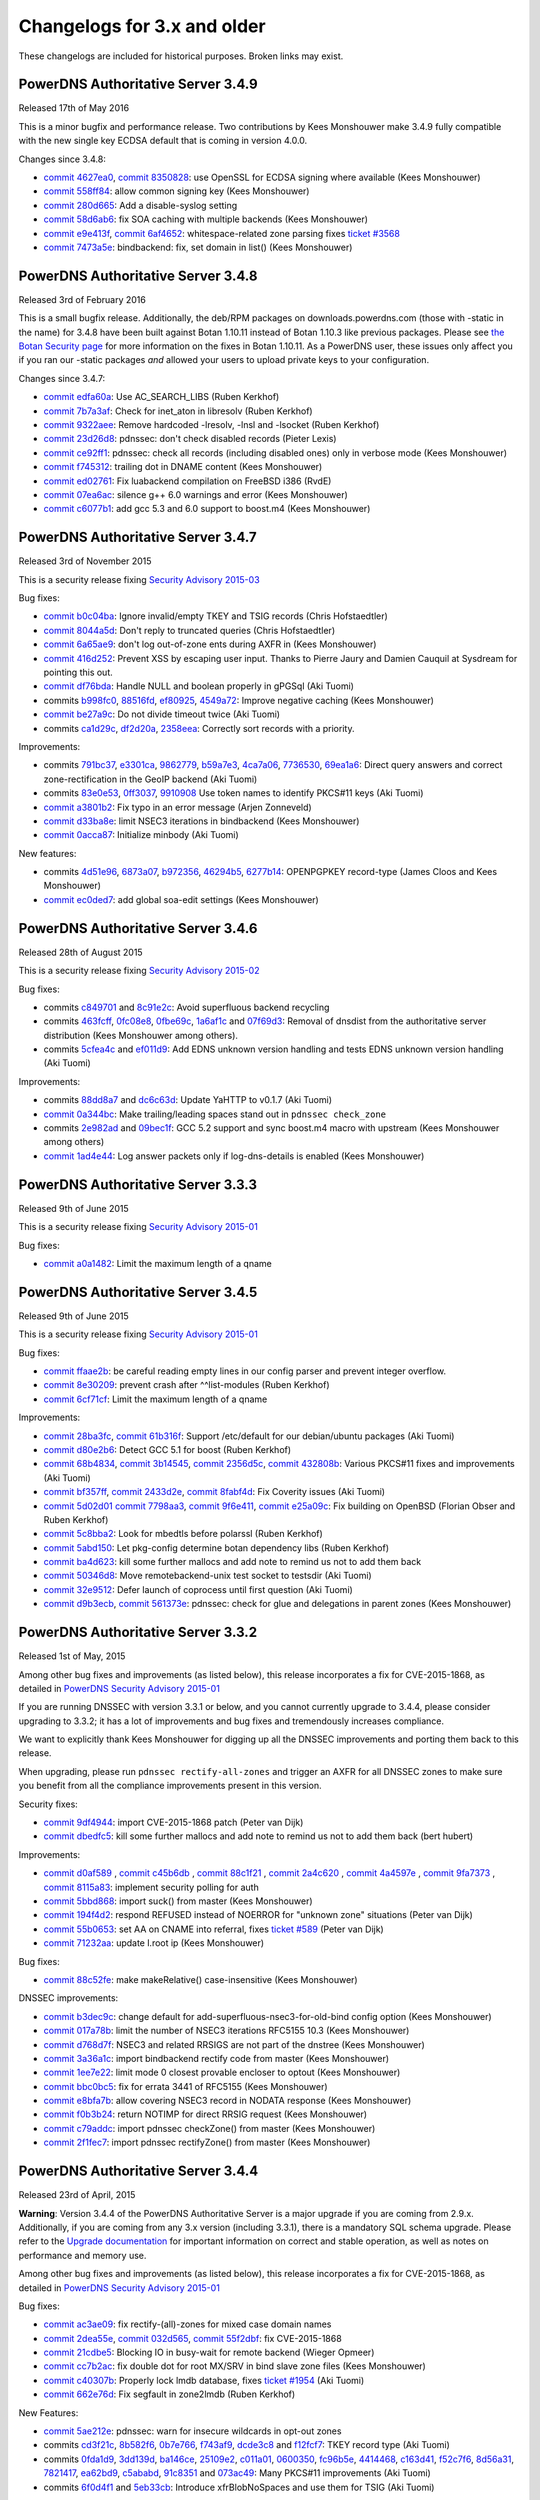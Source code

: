 Changelogs for 3.x and older
============================

These changelogs are included for historical purposes.
Broken links may exist.

PowerDNS Authoritative Server 3.4.9
-----------------------------------

Released 17th of May 2016

This is a minor bugfix and performance release. Two contributions by
Kees Monshouwer make 3.4.9 fully compatible with the new single key
ECDSA default that is coming in version 4.0.0.

Changes since 3.4.8:

-  `commit 4627ea0 <https://github.com/PowerDNS/pdns/commit/4627ea0>`__,
   `commit 8350828 <https://github.com/PowerDNS/pdns/commit/8350828>`__:
   use OpenSSL for ECDSA signing where available (Kees Monshouwer)
-  `commit 558ff84 <https://github.com/PowerDNS/pdns/commit/558ff84>`__:
   allow common signing key (Kees Monshouwer)
-  `commit 280d665 <https://github.com/PowerDNS/pdns/commit/280d665>`__:
   Add a disable-syslog setting
-  `commit 58d6ab6 <https://github.com/PowerDNS/pdns/commit/58d6ab6>`__:
   fix SOA caching with multiple backends (Kees Monshouwer)
-  `commit e9e413f <https://github.com/PowerDNS/pdns/commit/e9e413f>`__,
   `commit 6af4652 <https://github.com/PowerDNS/pdns/commit/6af4652>`__:
   whitespace-related zone parsing fixes `ticket
   #3568 <https://github.com/PowerDNS/pdns/issues/3568>`__
-  `commit 7473a5e <https://github.com/PowerDNS/pdns/commit/7473a5e>`__:
   bindbackend: fix, set domain in list() (Kees Monshouwer)

PowerDNS Authoritative Server 3.4.8
-----------------------------------

Released 3rd of February 2016

This is a small bugfix release. Additionally, the deb/RPM packages on
downloads.powerdns.com (those with -static in the name) for 3.4.8 have
been built against Botan 1.10.11 instead of Botan 1.10.3 like previous
packages. Please see `the Botan Security
page <https://botan.randombit.net/security.html>`__ for more information
on the fixes in Botan 1.10.11. As a PowerDNS user, these issues only
affect you if you ran our -static packages *and* allowed your users to
upload private keys to your configuration.

Changes since 3.4.7:

-  `commit edfa60a <https://github.com/PowerDNS/pdns/commit/edfa60a>`__:
   Use AC\_SEARCH\_LIBS (Ruben Kerkhof)
-  `commit 7b7a3af <https://github.com/PowerDNS/pdns/commit/7b7a3af>`__:
   Check for inet\_aton in libresolv (Ruben Kerkhof)
-  `commit 9322aee <https://github.com/PowerDNS/pdns/commit/9322aee>`__:
   Remove hardcoded -lresolv, -lnsl and -lsocket (Ruben Kerkhof)
-  `commit 23d26d8 <https://github.com/PowerDNS/pdns/commit/23d26d8>`__:
   pdnssec: don't check disabled records (Pieter Lexis)
-  `commit ce92ff1 <https://github.com/PowerDNS/pdns/commit/ce92ff1>`__:
   pdnssec: check all records (including disabled ones) only in verbose
   mode (Kees Monshouwer)
-  `commit f745312 <https://github.com/PowerDNS/pdns/commit/f745312>`__:
   trailing dot in DNAME content (Kees Monshouwer)
-  `commit ed02761 <https://github.com/PowerDNS/pdns/commit/ed02761>`__:
   Fix luabackend compilation on FreeBSD i386 (RvdE)
-  `commit 07ea6ac <https://github.com/PowerDNS/pdns/commit/07ea6ac>`__:
   silence g++ 6.0 warnings and error (Kees Monshouwer)
-  `commit c6077b1 <https://github.com/PowerDNS/pdns/commit/c6077b1>`__:
   add gcc 5.3 and 6.0 support to boost.m4 (Kees Monshouwer)

PowerDNS Authoritative Server 3.4.7
-----------------------------------

Released 3rd of November 2015

This is a security release fixing `Security Advisory
2015-03 <../security-advisories/powerdns-advisory-2015-03.rst>`__

Bug fixes:

-  `commit b0c04ba <https://github.com/PowerDNS/pdns/commit/b0c04ba>`__:
   Ignore invalid/empty TKEY and TSIG records (Chris Hofstaedtler)
-  `commit 8044a5d <https://github.com/PowerDNS/pdns/commit/8044a5d>`__:
   Don't reply to truncated queries (Chris Hofstaedtler)
-  `commit 6a65ae9 <https://github.com/PowerDNS/pdns/commit/6a65ae9>`__:
   don't log out-of-zone ents during AXFR in (Kees Monshouwer)
-  `commit 416d252 <https://github.com/PowerDNS/pdns/commit/416d252>`__:
   Prevent XSS by escaping user input. Thanks to Pierre Jaury and Damien
   Cauquil at Sysdream for pointing this out.
-  `commit df76bda <https://github.com/PowerDNS/pdns/commit/df76bda>`__:
   Handle NULL and boolean properly in gPGSql (Aki Tuomi)
-  commits
   `b998fc0 <https://github.com/PowerDNS/pdns/commit/b998fc0>`__,
   `88516fd <https://github.com/PowerDNS/pdns/commit/88516fd>`__,
   `ef80925 <https://github.com/PowerDNS/pdns/commit/ef80925>`__,
   `4549a72 <https://github.com/PowerDNS/pdns/commit/4549a72>`__:
   Improve negative caching (Kees Monshouwer)
-  `commit be27a9c <https://github.com/PowerDNS/pdns/commit/be27a9c>`__:
   Do not divide timeout twice (Aki Tuomi)
-  commits
   `ca1d29c <https://github.com/PowerDNS/pdns/commit/ca1d29c>`__,
   `df2d20a <https://github.com/PowerDNS/pdns/commit/df2d20a>`__,
   `2358eea <https://github.com/PowerDNS/pdns/commit/2358eea>`__:
   Correctly sort records with a priority.

Improvements:

-  commits
   `791bc37 <https://github.com/PowerDNS/pdns/commit/791bc37>`__,
   `e3301ca <https://github.com/PowerDNS/pdns/commit/e3301ca>`__,
   `9862779 <https://github.com/PowerDNS/pdns/commit/9862779>`__,
   `b59a7e3 <https://github.com/PowerDNS/pdns/commit/b59a7e3>`__,
   `4ca7a06 <https://github.com/PowerDNS/pdns/commit/4ca7a06>`__,
   `7736530 <https://github.com/PowerDNS/pdns/commit/7736530>`__,
   `69ea1a6 <https://github.com/PowerDNS/pdns/commit/69ea1a6>`__: Direct
   query answers and correct zone-rectification in the GeoIP backend
   (Aki Tuomi)
-  commits
   `83e0e53 <https://github.com/PowerDNS/pdns/commit/83e0e53>`__,
   `0ff3037 <https://github.com/PowerDNS/pdns/commit/0ff3037>`__,
   `9910908 <https://github.com/PowerDNS/pdns/commit/9910908>`__ Use
   token names to identify PKCS#11 keys (Aki Tuomi)
-  `commit a3801b2 <https://github.com/PowerDNS/pdns/commit/a3801b2>`__:
   Fix typo in an error message (Arjen Zonneveld)
-  `commit d33ba8e <https://github.com/PowerDNS/pdns/commit/d33ba8e>`__:
   limit NSEC3 iterations in bindbackend (Kees Monshouwer)
-  `commit 0acca87 <https://github.com/PowerDNS/pdns/commit/0acca87>`__:
   Initialize minbody (Aki Tuomi)

New features:

-  commits
   `4d51e96 <https://github.com/PowerDNS/pdns/commit/4d51e96>`__,
   `6873a07 <https://github.com/PowerDNS/pdns/commit/6873a07>`__,
   `b972356 <https://github.com/PowerDNS/pdns/commit/b972356>`__,
   `46294b5 <https://github.com/PowerDNS/pdns/commit/46294b5>`__,
   `6277b14 <https://github.com/PowerDNS/pdns/commit/6277b14>`__:
   OPENPGPKEY record-type (James Cloos and Kees Monshouwer)
-  `commit ec0ded7 <https://github.com/PowerDNS/pdns/commit/ec0ded7>`__:
   add global soa-edit settings (Kees Monshouwer)

PowerDNS Authoritative Server 3.4.6
-----------------------------------

Released 28th of August 2015

This is a security release fixing `Security Advisory
2015-02 <../security-advisories/powerdns-advisory-2015-02.rst>`__

Bug fixes:

-  commits `c849701 <https://github.com/PowerDNS/pdns/commit/c849701>`__
   and `8c91e2c <https://github.com/PowerDNS/pdns/commit/8c91e2c>`__:
   Avoid superfluous backend recycling
-  commits
   `463fcff <https://github.com/PowerDNS/pdns/commit/463fcff>`__,
   `0fc08e8 <https://github.com/PowerDNS/pdns/commit/0fc08e8>`__,
   `0fbe69c <https://github.com/PowerDNS/pdns/commit/0fbe69c>`__,
   `1a6af1c <https://github.com/PowerDNS/pdns/commit/1a6af1c>`__ and
   `07f69d3 <https://github.com/PowerDNS/pdns/commit/07f69d3>`__:
   Removal of dnsdist from the authoritative server distribution (Kees
   Monshouwer among others).
-  commits `5cfea4c <https://github.com/PowerDNS/pdns/commit/5cfea4c>`__
   and `ef011d9 <https://github.com/PowerDNS/pdns/commit/ef011d9>`__:
   Add EDNS unknown version handling and tests EDNS unknown version
   handling (Aki Tuomi)

Improvements:

-  commits `88dd8a7 <https://github.com/PowerDNS/pdns/commit/88dd8a7>`__
   and `dc6c63d <https://github.com/PowerDNS/pdns/commit/dc6c63d>`__:
   Update YaHTTP to v0.1.7 (Aki Tuomi)
-  `commit 0a344bc <https://github.com/PowerDNS/pdns/commit/0a344bc>`__:
   Make trailing/leading spaces stand out in ``pdnssec check_zone``
-  commits `2e982ad <https://github.com/PowerDNS/pdns/commit/2e982ad>`__
   and `09bec1f <https://github.com/PowerDNS/pdns/commit/09bec1f>`__:
   GCC 5.2 support and sync boost.m4 macro with upstream (Kees
   Monshouwer among others)
-  `commit 1ad4e44 <https://github.com/PowerDNS/pdns/commit/1ad4e44>`__:
   Log answer packets only if log-dns-details is enabled (Kees
   Monshouwer)

PowerDNS Authoritative Server 3.3.3
-----------------------------------

Released 9th of June 2015

This is a security release fixing `Security Advisory
2015-01 <../security-advisories/powerdns-advisory-2015-01.rst>`__

Bug fixes:

-  `commit a0a1482 <https://github.com/PowerDNS/pdns/commit/a0a1482>`__:
   Limit the maximum length of a qname

PowerDNS Authoritative Server 3.4.5
-----------------------------------

Released 9th of June 2015

This is a security release fixing `Security Advisory
2015-01 <../security-advisories/powerdns-advisory-2015-01.rst>`__

Bug fixes:

-  `commit ffaae2b <https://github.com/PowerDNS/pdns/commit/ffaae2b>`__:
   be careful reading empty lines in our config parser and prevent
   integer overflow.
-  `commit 8e30209 <https://github.com/PowerDNS/pdns/commit/8e30209>`__:
   prevent crash after ^^list-modules (Ruben Kerkhof)
-  `commit 6cf71cf <https://github.com/PowerDNS/pdns/commit/6cf71cf>`__:
   Limit the maximum length of a qname

Improvements:

-  `commit 28ba3fc <https://github.com/PowerDNS/pdns/commit/28ba3fc>`__,
   `commit 61b316f <https://github.com/PowerDNS/pdns/commit/61b316f>`__:
   Support /etc/default for our debian/ubuntu packages (Aki Tuomi)
-  `commit d80e2b6 <https://github.com/PowerDNS/pdns/commit/d80e2b6>`__:
   Detect GCC 5.1 for boost (Ruben Kerkhof)
-  `commit 68b4834 <https://github.com/PowerDNS/pdns/commit/68b4834>`__,
   `commit 3b14545 <https://github.com/PowerDNS/pdns/commit/3b14545>`__,
   `commit 2356d5c <https://github.com/PowerDNS/pdns/commit/2356d5c>`__,
   `commit 432808b <https://github.com/PowerDNS/pdns/commit/432808b>`__:
   Various PKCS#11 fixes and improvements (Aki Tuomi)
-  `commit bf357ff <https://github.com/PowerDNS/pdns/commit/bf357ff>`__,
   `commit 2433d2e <https://github.com/PowerDNS/pdns/commit/2433d2e>`__,
   `commit 8fabf4d <https://github.com/PowerDNS/pdns/commit/8fabf4d>`__:
   Fix Coverity issues (Aki Tuomi)
-  `commit 5d02d01 <https://github.com/PowerDNS/pdns/commit/5d02d01>`__
   `commit 7798aa3 <https://github.com/PowerDNS/pdns/commit/7798aa3>`__,
   `commit 9f6e411 <https://github.com/PowerDNS/pdns/commit/9f6e411>`__,
   `commit e25a09c <https://github.com/PowerDNS/pdns/commit/e25a09c>`__:
   Fix building on OpenBSD (Florian Obser and Ruben Kerkhof)
-  `commit 5c8bba2 <https://github.com/PowerDNS/pdns/commit/5c8bba2>`__:
   Look for mbedtls before polarssl (Ruben Kerkhof)
-  `commit 5abd150 <https://github.com/PowerDNS/pdns/commit/5abd150>`__:
   Let pkg-config determine botan dependency libs (Ruben Kerkhof)
-  `commit ba4d623 <https://github.com/PowerDNS/pdns/commit/ba4d623>`__:
   kill some further mallocs and add note to remind us not to add them
   back
-  `commit 50346d8 <https://github.com/PowerDNS/pdns/commit/50346d8>`__:
   Move remotebackend-unix test socket to testsdir (Aki Tuomi)
-  `commit 32e9512 <https://github.com/PowerDNS/pdns/commit/32e9512>`__:
   Defer launch of coprocess until first question (Aki Tuomi)
-  `commit d9b3ecb <https://github.com/PowerDNS/pdns/commit/d9b3ecb>`__,
   `commit 561373e <https://github.com/PowerDNS/pdns/commit/561373e>`__:
   pdnssec: check for glue and delegations in parent zones (Kees
   Monshouwer)

PowerDNS Authoritative Server 3.3.2
-----------------------------------

Released 1st of May, 2015

Among other bug fixes and improvements (as listed below), this release
incorporates a fix for CVE-2015-1868, as detailed in `PowerDNS Security
Advisory 2015-01 <../security-advisories/powerdns-advisory-2015-01.rst>`__

If you are running DNSSEC with version 3.3.1 or below, and you cannot
currently upgrade to 3.4.4, please consider upgrading to 3.3.2; it has a
lot of improvements and bug fixes and tremendously increases compliance.

We want to explicitly thank Kees Monshouwer for digging up all the
DNSSEC improvements and porting them back to this release.

When upgrading, please run ``pdnssec rectify-all-zones`` and trigger an
AXFR for all DNSSEC zones to make sure you benefit from all the
compliance improvements present in this version.

Security fixes:

-  `commit 9df4944 <https://github.com/PowerDNS/pdns/commit/9df4944>`__:
   import CVE-2015-1868 patch (Peter van Dijk)
-  `commit dbedfc5 <https://github.com/PowerDNS/pdns/commit/dbedfc5>`__:
   kill some further mallocs and add note to remind us not to add them
   back (bert hubert)

Improvements:

-  `commit d0af589 <https://github.com/PowerDNS/pdns/commit/d0af589>`__
   , `commit
   c45b6db <https://github.com/PowerDNS/pdns/commit/c45b6db>`__ ,
   `commit 88c1f21 <https://github.com/PowerDNS/pdns/commit/88c1f21>`__
   , `commit
   2a4c620 <https://github.com/PowerDNS/pdns/commit/2a4c620>`__ ,
   `commit 4a4597e <https://github.com/PowerDNS/pdns/commit/4a4597e>`__
   , `commit
   9fa7373 <https://github.com/PowerDNS/pdns/commit/9fa7373>`__ ,
   `commit 8115a83 <https://github.com/PowerDNS/pdns/commit/8115a83>`__:
   implement security polling for auth
-  `commit 5bbd868 <https://github.com/PowerDNS/pdns/commit/5bbd868>`__:
   import suck() from master (Kees Monshouwer)
-  `commit 194f4d2 <https://github.com/PowerDNS/pdns/commit/194f4d2>`__:
   respond REFUSED instead of NOERROR for "unknown zone" situations
   (Peter van Dijk)
-  `commit 55b0653 <https://github.com/PowerDNS/pdns/commit/55b0653>`__:
   set AA on CNAME into referral, fixes `ticket
   #589 <https://github.com/PowerDNS/pdns/issues/589>`__ (Peter van
   Dijk)
-  `commit 71232aa <https://github.com/PowerDNS/pdns/commit/71232aa>`__:
   update l.root ip (Kees Monshouwer)

Bug fixes:

-  `commit 88c52fe <https://github.com/PowerDNS/pdns/commit/88c52fe>`__:
   make makeRelative() case-insensitive (Kees Monshouwer)

DNSSEC improvements:

-  `commit b3dec9c <https://github.com/PowerDNS/pdns/commit/b3dec9c>`__:
   change default for add-superfluous-nsec3-for-old-bind config option
   (Kees Monshouwer)
-  `commit 017a78b <https://github.com/PowerDNS/pdns/commit/017a78b>`__:
   limit the number of NSEC3 iterations RFC5155 10.3 (Kees Monshouwer)
-  `commit d768d7f <https://github.com/PowerDNS/pdns/commit/d768d7f>`__:
   NSEC3 and related RRSIGS are not part of the dnstree (Kees
   Monshouwer)
-  `commit 3a36a1c <https://github.com/PowerDNS/pdns/commit/3a36a1c>`__:
   import bindbackend rectify code from master (Kees Monshouwer)
-  `commit 1ee7e22 <https://github.com/PowerDNS/pdns/commit/1ee7e22>`__:
   limit mode 0 closest provable encloser to optout (Kees Monshouwer)
-  `commit bbc0bc5 <https://github.com/PowerDNS/pdns/commit/bbc0bc5>`__:
   fix for errata 3441 of RFC5155 (Kees Monshouwer)
-  `commit e8bfa7b <https://github.com/PowerDNS/pdns/commit/e8bfa7b>`__:
   allow covering NSEC3 record in NODATA response (Kees Monshouwer)
-  `commit f0b3b24 <https://github.com/PowerDNS/pdns/commit/f0b3b24>`__:
   return NOTIMP for direct RRSIG request (Kees Monshouwer)
-  `commit c79addc <https://github.com/PowerDNS/pdns/commit/c79addc>`__:
   import pdnssec checkZone() from master (Kees Monshouwer)
-  `commit 2f1fec7 <https://github.com/PowerDNS/pdns/commit/2f1fec7>`__:
   import pdnssec rectifyZone() from master (Kees Monshouwer)

PowerDNS Authoritative Server 3.4.4
-----------------------------------

Released 23rd of April, 2015

**Warning**: Version 3.4.4 of the PowerDNS Authoritative Server is a
major upgrade if you are coming from 2.9.x. Additionally, if you are
coming from any 3.x version (including 3.3.1), there is a mandatory SQL
schema upgrade. Please refer to the `Upgrade
documentation <../upgrading.rst>`__ for important information
on correct and stable operation, as well as notes on performance and
memory use.

Among other bug fixes and improvements (as listed below), this release
incorporates a fix for CVE-2015-1868, as detailed in `PowerDNS Security
Advisory 2015-01 <../security-advisories/powerdns-advisory-2015-01.rst>`__

Bug fixes:

-  `commit ac3ae09 <https://github.com/PowerDNS/pdns/commit/ac3ae09>`__:
   fix rectify-(all)-zones for mixed case domain names
-  `commit 2dea55e <https://github.com/PowerDNS/pdns/commit/2dea55e>`__,
   `commit 032d565 <https://github.com/PowerDNS/pdns/commit/032d565>`__,
   `commit 55f2dbf <https://github.com/PowerDNS/pdns/commit/55f2dbf>`__:
   fix CVE-2015-1868
-  `commit 21cdbe5 <https://github.com/PowerDNS/pdns/commit/21cdbe5>`__:
   Blocking IO in busy-wait for remote backend (Wieger Opmeer)
-  `commit cc7b2ac <https://github.com/PowerDNS/pdns/commit/cc7b2ac>`__:
   fix double dot for root MX/SRV in bind slave zone files (Kees
   Monshouwer)
-  `commit c40307b <https://github.com/PowerDNS/pdns/commit/c40307b>`__:
   Properly lock lmdb database, fixes `ticket
   #1954 <https://github.com/PowerDNS/pdns/issues/1954>`__ (Aki Tuomi)
-  `commit 662e76d <https://github.com/PowerDNS/pdns/commit/662e76d>`__:
   Fix segfault in zone2lmdb (Ruben Kerkhof)

New Features:

-  `commit 5ae212e <https://github.com/PowerDNS/pdns/commit/5ae212e>`__:
   pdnssec: warn for insecure wildcards in opt-out zones
-  commits
   `cd3f21c <https://github.com/PowerDNS/pdns/commit/cd3f21c>`__,
   `8b582f6 <https://github.com/PowerDNS/pdns/commit/8b582f6>`__,
   `0b7e766 <https://github.com/PowerDNS/pdns/commit/0b7e766>`__,
   `f743af9 <https://github.com/PowerDNS/pdns/commit/f743af9>`__,
   `dcde3c8 <https://github.com/PowerDNS/pdns/commit/dcde3c8>`__ and
   `f12fcf7 <https://github.com/PowerDNS/pdns/commit/f12fcf7>`__: TKEY
   record type (Aki Tuomi)
-  commits
   `0fda1d9 <https://github.com/PowerDNS/pdns/commit/0fda1d9>`__,
   `3dd139d <https://github.com/PowerDNS/pdns/commit/3dd139d>`__,
   `ba146ce <https://github.com/PowerDNS/pdns/commit/ba146ce>`__,
   `25109e2 <https://github.com/PowerDNS/pdns/commit/25109e2>`__,
   `c011a01 <https://github.com/PowerDNS/pdns/commit/c011a01>`__,
   `0600350 <https://github.com/PowerDNS/pdns/commit/0600350>`__,
   `fc96b5e <https://github.com/PowerDNS/pdns/commit/fc96b5e>`__,
   `4414468 <https://github.com/PowerDNS/pdns/commit/4414468>`__,
   `c163d41 <https://github.com/PowerDNS/pdns/commit/c163d41>`__,
   `f52c7f6 <https://github.com/PowerDNS/pdns/commit/f52c7f6>`__,
   `8d56a31 <https://github.com/PowerDNS/pdns/commit/8d56a31>`__,
   `7821417 <https://github.com/PowerDNS/pdns/commit/7821417>`__,
   `ea62bd9 <https://github.com/PowerDNS/pdns/commit/ea62bd9>`__,
   `c5ababd <https://github.com/PowerDNS/pdns/commit/c5ababd>`__,
   `91c8351 <https://github.com/PowerDNS/pdns/commit/91c8351>`__ and
   `073ac49 <https://github.com/PowerDNS/pdns/commit/073ac49>`__: Many
   PKCS#11 improvements (Aki Tuomi)
-  commits `6f0d4f1 <https://github.com/PowerDNS/pdns/commit/6f0d4f1>`__
   and `5eb33cb <https://github.com/PowerDNS/pdns/commit/5eb33cb>`__:
   Introduce xfrBlobNoSpaces and use them for TSIG (Aki Tuomi)

Improvements:

-  `commit e4f48ab <https://github.com/PowerDNS/pdns/commit/e4f48ab>`__:
   allow "pdnssec set-nsec3 ZONE" for insecure zones; this saves on one
   rectify when securing a NSEC3 zone
-  commits
   `cce95b9 <https://github.com/PowerDNS/pdns/commit/cce95b9>`__,
   `e2e9243 <https://github.com/PowerDNS/pdns/commit/e2e9243>`__ and
   `e82da97 <https://github.com/PowerDNS/pdns/commit/e82da97>`__:
   Improvements to the config-file parsing (Aki Tuomi)
-  `commit 2180e21 <https://github.com/PowerDNS/pdns/commit/2180e21>`__:
   postgresql check should not touch LDFLAGS (Ruben Kerkhof)
-  `commit 0481021 <https://github.com/PowerDNS/pdns/commit/0481021>`__:
   Log error when remote cannot do AXFR (Aki Tuomi)
-  `commit 1ecc3a5 <https://github.com/PowerDNS/pdns/commit/1ecc3a5>`__:
   Speed improvements when AXFR is disabled (Chris Hofstaedtler)
-  commits `1f7334e <https://github.com/PowerDNS/pdns/commit/1f7334e>`__
   and `b17799a <https://github.com/PowerDNS/pdns/commit/b17799a>`__:
   NSEC3 and related RRSIGS are not part of the dnstree (Kees
   Monshouwer)
-  commits `dd943dd <https://github.com/PowerDNS/pdns/commit/dd943dd>`__
   and `58c4834 <https://github.com/PowerDNS/pdns/commit/58c4834>`__:
   Change ifdef to check for ``__GLIBC__`` instead of ``__linux__`` to
   prevent errors with other libc's (James Taylor)
-  `commit c929d50 <https://github.com/PowerDNS/pdns/commit/c929d50>`__:
   Try to raise open files before dropping privileges (Aki Tuomi)
-  `commit 69fd3dc <https://github.com/PowerDNS/pdns/commit/69fd3dc>`__:
   Add newline to carbon error message on auth (Aki Tuomi)
-  `commit 3064f80 <https://github.com/PowerDNS/pdns/commit/3064f80>`__:
   Make sure we send servfail on error (Aki Tuomi)
-  `commit b004529 <https://github.com/PowerDNS/pdns/commit/b004529>`__:
   Ship lmdb-example.pl in tarball (Ruben Kerkhof)
-  `commit 9e6b24f <https://github.com/PowerDNS/pdns/commit/9e6b24f>`__:
   Allocate TCP buffer dynamically, decreasing stack usage
-  `commit 267fdde <https://github.com/PowerDNS/pdns/commit/267fdde>`__:
   throw if getSOA gets non-SOA record

PowerDNS Authoritative Server 3.4.3
-----------------------------------

**Warning**: Version 3.4.3 of the PowerDNS Authoritative Server is a
major upgrade if you are coming from 2.9.x. Additionally, if you are
coming from any 3.x version (including 3.3.1), there is a mandatory SQL
schema upgrade. Please refer to the `Upgrade
documentation <../upgrading.rst>`__ for important information
on correct and stable operation, as well as notes on performance and
memory use.

Released March 2nd, 2015

Find the downloads `on our download
page <https://www.powerdns.com/downloads.html>`__.

Bug fixes:

-  `commit ceb49ce <https://github.com/PowerDNS/pdns/commit/ceb49ce>`__:
   pdns\_control: exit 1 on unknown command (Ruben Kerkhof)
-  `commit 1406891 <https://github.com/PowerDNS/pdns/commit/1406891>`__:
   evaluate KSK ZSK pairs per algorithm (Kees Monshouwer)
-  `commit 3ca050f <https://github.com/PowerDNS/pdns/commit/3ca050f>`__:
   always set di.notified\_serial in getAllDomains (Kees Monshouwer)
-  `commit d9d09e1 <https://github.com/PowerDNS/pdns/commit/d9d09e1>`__:
   pdns\_control: don't open socket in /tmp (Ruben Kerkhof)

New features:

-  `commit 2f67952 <https://github.com/PowerDNS/pdns/commit/2f67952>`__:
   Limit who can send us AXFR notify queries (Ruben Kerkhof)

Improvements:

-  `commit d7bec64 <https://github.com/PowerDNS/pdns/commit/d7bec64>`__:
   respond REFUSED instead of NOERROR for "unknown zone" situations
-  `commit ebeb9d7 <https://github.com/PowerDNS/pdns/commit/ebeb9d7>`__:
   Check for Lua 5.3 (Ruben Kerkhof)
-  `commit d09931d <https://github.com/PowerDNS/pdns/commit/d09931d>`__:
   Check compiler for relro support instead of linker (Ruben Kerkhof)
-  `commit c4b0d0c <https://github.com/PowerDNS/pdns/commit/c4b0d0c>`__:
   Replace PacketHandler with UeberBackend where possible (Christian
   Hofstaedtler)
-  `commit 5a85152 <https://github.com/PowerDNS/pdns/commit/5a85152>`__:
   PacketHandler: Share UeberBackend with DNSSECKeeper (Christian
   Hofstaedtler)
-  `commit 97bd444 <https://github.com/PowerDNS/pdns/commit/97bd444>`__:
   fix building with GCC 5

Experimental API changes (Chris Hofstaedtler):

-  `commit ca44706 <https://github.com/PowerDNS/pdns/commit/ca44706>`__:
   API: move shared DomainInfo reader into its own function
-  `commit 102602f <https://github.com/PowerDNS/pdns/commit/102602f>`__:
   API: allow writing to domains.account field
-  `commit d82f632 <https://github.com/PowerDNS/pdns/commit/d82f632>`__:
   API: read and expose domain account field
-  `commit 2b06977 <https://github.com/PowerDNS/pdns/commit/2b06977>`__:
   API: be more strict when parsing record contents
-  `commit 2f72b7c <https://github.com/PowerDNS/pdns/commit/2f72b7c>`__:
   API: Reject unknown types (TYPE0)
-  `commit d82f632 <https://github.com/PowerDNS/pdns/commit/d82f632>`__:
   API: read and expose domain account field

PowerDNS Authoritative Server 3.4.2
-----------------------------------

**Warning**: Version 3.4.2 of the PowerDNS Authoritative Server is a
major upgrade if you are coming from 2.9.x. Additionally, if you are
coming from any 3.x version (including 3.3.1), there is a mandatory SQL
schema upgrade. Please refer to the `Upgrade
documentation <../upgrading.rst>`__ for important information
on correct and stable operation, as well as notes on performance and
memory use.

Released February 3rd, 2015

Find the downloads `on our download
page <https://www.powerdns.com/downloads.html>`__.

This is a performance and bugfix update to 3.4.1 and any earlier
version. For high traffic setups, including those using DNSSEC,
upgrading to 3.4.2 may show tremendous performance increases.

A list of changes since 3.4.1 follows.

Improvements:

-  `commit 73004f1 <https://github.com/PowerDNS/pdns/commit/73004f1>`__:
   implement CORS for the HTTP API
-  `commit 4d9c289 <https://github.com/PowerDNS/pdns/commit/4d9c289>`__:
   qtype is now case-insensitive in API and database
-  `commit 13af5d8 <https://github.com/PowerDNS/pdns/commit/13af5d8>`__,
   `commit 223373a <https://github.com/PowerDNS/pdns/commit/223373a>`__,
   `commit 1d5a68d <https://github.com/PowerDNS/pdns/commit/1d5a68d>`__,
   `commit 705a73f <https://github.com/PowerDNS/pdns/commit/705a73f>`__,
   `commit b418d52 <https://github.com/PowerDNS/pdns/commit/b418d52>`__:
   Allow (optional) PIE hardening
-  `commit 2f86f20 <https://github.com/PowerDNS/pdns/commit/2f86f20>`__:
   json-api: remove priority from json
-  `commit cefcf9f <https://github.com/PowerDNS/pdns/commit/cefcf9f>`__:
   backport remotebackend fixes
-  `commit 920f987 <https://github.com/PowerDNS/pdns/commit/920f987>`__,
   `commit dd8853c <https://github.com/PowerDNS/pdns/commit/dd8853c>`__:
   Support Lua 5.3
-  `commit 003aae5 <https://github.com/PowerDNS/pdns/commit/003aae5>`__:
   support single-type ZSK signing
-  `commit 1c57e1d <https://github.com/PowerDNS/pdns/commit/1c57e1d>`__:
   Potential fix for `ticket
   #1907 <https://github.com/PowerDNS/pdns/issues/1907>`__, we now try
   to trigger libgcc\_s.so.1 to load before we chroot. I can't reproduce
   the bug on my local system, but this "should" help. Seriously.
-  `commit 031ab21 <https://github.com/PowerDNS/pdns/commit/031ab21>`__:
   update polarssl to 1.3.9

Bug fixes:

-  `commit 60b2b7c <https://github.com/PowerDNS/pdns/commit/60b2b7c>`__,
   `commit d962fbc <https://github.com/PowerDNS/pdns/commit/d962fbc>`__:
   refuse overly long labels in names
-  `commit a64fd6a <https://github.com/PowerDNS/pdns/commit/a64fd6a>`__:
   auth: limit long version strings to 63 characters and catch
   exceptions in secpoll
-  `commit fa52e02 <https://github.com/PowerDNS/pdns/commit/fa52e02>`__:
   pdnssec: fix ttl check for RRSIG records
-  `commit 0678b25 <https://github.com/PowerDNS/pdns/commit/0678b25>`__:
   fix up latency reporting for sub-millisecond latencies (would clip to
   0)
-  `commit d45c1f1 <https://github.com/PowerDNS/pdns/commit/d45c1f1>`__:
   make sure we don't throw an exception on "pdns\_control show" of an
   unknown variable
-  `commit 63c8088 <https://github.com/PowerDNS/pdns/commit/63c8088>`__:
   fix startup race condition with carbon thread already trying to
   broadcast uninitialized data
-  `commit 796321c <https://github.com/PowerDNS/pdns/commit/796321c>`__:
   make qsize-q more robust
-  `commit 407867c <https://github.com/PowerDNS/pdns/commit/407867c>`__:
   mind04 discovered we count corrupt packets and EAGAIN situations as
   validly received packets, skewing the udp questions/answers graphs on
   auth.
-  `commit f06d069 <https://github.com/PowerDNS/pdns/commit/f06d069>`__:
   make latency & qsize reporting 'live'. Plus fix that we only reported
   the qsize of the first distributor.
-  `commit 2f3498e <https://github.com/PowerDNS/pdns/commit/2f3498e>`__:
   fix up statbag for carbon protocol and function pointers
-  `commit 0f2f999 <https://github.com/PowerDNS/pdns/commit/0f2f999>`__:
   get priority from table in Lua axfrfilter; fixes `ticket
   #1857 <https://github.com/PowerDNS/pdns/issues/1857>`__
-  `commit 96963e2 <https://github.com/PowerDNS/pdns/commit/96963e2>`__,
   `commit bbcbbbe <https://github.com/PowerDNS/pdns/commit/bbcbbbe>`__,
   `commit d5c9c07 <https://github.com/PowerDNS/pdns/commit/d5c9c07>`__:
   various backends: fix records pointing at root
-  `commit e94c2c4 <https://github.com/PowerDNS/pdns/commit/e94c2c4>`__:
   remove additional layer of trailing . stripping, which broke MX
   records to the root in the BIND backend. Should close `ticket
   #1243 <https://github.com/PowerDNS/pdns/issues/1243>`__.
-  `commit 8f35ba2 <https://github.com/PowerDNS/pdns/commit/8f35ba2>`__:
   api: use uncached results for getKeys()
-  `commit c574336 <https://github.com/PowerDNS/pdns/commit/c574336>`__:
   read ALLOW-AXFR-FROM from the backend with the metadata

Minor changes:

-  `commit 1e39b4c <https://github.com/PowerDNS/pdns/commit/1e39b4c>`__:
   move manpages to section 1
-  `commit b3992d9 <https://github.com/PowerDNS/pdns/commit/b3992d9>`__:
   secpoll: Replace ~ with \_
-  `commit 9799ef5 <https://github.com/PowerDNS/pdns/commit/9799ef5>`__:
   only zones with an active ksk are secure
-  `commit d02744f <https://github.com/PowerDNS/pdns/commit/d02744f>`__:
   api: show keys for zones without active ksk

New features:

-  `commit 1b97ba0 <https://github.com/PowerDNS/pdns/commit/1b97ba0>`__:
   add signatures metric to auth, so we can plot signatures/second
-  `commit 92cef2d <https://github.com/PowerDNS/pdns/commit/92cef2d>`__:
   pdns\_control: make it possible to notify all zones at once
-  `commit f648752 <https://github.com/PowerDNS/pdns/commit/f648752>`__:
   JSON API: provide flush-cache, notify, axfr-retrieve
-  `commit 02653a7 <https://github.com/PowerDNS/pdns/commit/02653a7>`__:
   add 'bench-db' to do very simple database backend performance
   benchmark
-  `commit a83257a <https://github.com/PowerDNS/pdns/commit/a83257a>`__:
   enable callback based metrics to statbas, and add 5 such metrics:
   uptime, sys-msec, user-msec, key-cache-size, meta-cache-size,
   signature-cache-size

Performance improvements:

-  `commit a37fe8c <https://github.com/PowerDNS/pdns/commit/a37fe8c>`__:
   better key for packetcache
-  `commit e5217bb <https://github.com/PowerDNS/pdns/commit/e5217bb>`__:
   don't do time(0) under signature cache lock
-  `commit d061045 <https://github.com/PowerDNS/pdns/commit/d061045>`__,
   `commit 135db51 <https://github.com/PowerDNS/pdns/commit/135db51>`__,
   `commit 7d0f392 <https://github.com/PowerDNS/pdns/commit/7d0f392>`__:
   shard the packet cache, closing `ticket
   #1910 <https://github.com/PowerDNS/pdns/issues/1910>`__.
-  `commit d71a712 <https://github.com/PowerDNS/pdns/commit/d71a712>`__:
   with thanks to Jack Lloyd, this works around the default Botan
   allocator slowing down for us during production use.

PowerDNS Authoritative Server 3.4.1
-----------------------------------

**Warning**: Version 3.4.1 of the PowerDNS Authoritative Server is a
major upgrade if you are coming from 2.9.x. Additionally, if you are
coming from any 3.x version (including 3.3.1), there is a mandatory SQL
schema upgrade. Please refer to the `Upgrade
documentation <../upgrading.rst>`__ for important information
on correct and stable operation, as well as notes on performance and
memory use.

Released October 30th, 2014

Find the downloads `on our download
page <https://www.powerdns.com/downloads.html>`__.

This is a bugfix update to 3.4.0 and any earlier version.

A list of changes since 3.4.0 follows.

-  `commit dcd6524 <https://github.com/PowerDNS/pdns/commit/dcd6524>`__,
   `commit a8750a5 <https://github.com/PowerDNS/pdns/commit/a8750a5>`__,
   `commit 7dc86bf <https://github.com/PowerDNS/pdns/commit/7dc86bf>`__,
   `commit 2fda71f <https://github.com/PowerDNS/pdns/commit/2fda71f>`__:
   PowerDNS now polls the security status of a release at startup and
   periodically. More detail on this feature, and how to turn it off,
   can be found in `Security
   polling <../security.rst#security-polling>`__.
-  `commit 5fe6dc0 <https://github.com/PowerDNS/pdns/commit/5fe6dc0>`__:
   API: Replace HTTP Basic auth with static key in custom header
   (X-API-Key)
-  `commit 4a95ab4 <https://github.com/PowerDNS/pdns/commit/4a95ab4>`__:
   Use transaction for pdnssec increase-serial
-  `commit 6e82a23 <https://github.com/PowerDNS/pdns/commit/6e82a23>`__:
   Don't empty ordername during pdnssec increase-serial
-  `commit 535f4e3 <https://github.com/PowerDNS/pdns/commit/535f4e3>`__:
   honor SOA-EDIT while considering "empty IXFR" fallback, fixes `ticket
   1835 <https://github.com/PowerDNS/pdns/issues/1835>`__. This fixes
   slaving of signed zones to IXFR-aware slaves like NSD or BIND.

PowerDNS Authoritative Server 3.4.0
-----------------------------------

Released September 30th, 2014

This is a performance, feature, bugfix and conformity update to 3.3.1
and any earlier version. It contains a huge amount of work by various
contributors, to whom we are very grateful.

**Warning**: Version 3.4.0 of the PowerDNS Authoritative Server is a
major upgrade if you are coming from 2.9.x. Additionally, if you are
coming from any 3.x version (including 3.3.1), there is a mandatory SQL
schema upgrade. Please refer to the `Upgrade
documentation <../upgrading.rst>`__ for important information
on correct and stable operation, as well as notes on performance and
memory use.

Downloads
^^^^^^^^^

Find the downloads `on our download
page <https://www.powerdns.com/downloads.html>`__.

A list of changes since 3.3.1 follows.

Changes between RC2 and 3.4.0:

-  `commit ad189c9 <https://github.com/PowerDNS/pdns/commit/ad189c9>`__,
   `commit 445d93c <https://github.com/PowerDNS/pdns/commit/445d93c>`__:
   also distribute the dnsdist manual page
-  `commit b5a276d <https://github.com/PowerDNS/pdns/commit/b5a276d>`__,
   `commit 0b346e9 <https://github.com/PowerDNS/pdns/commit/0b346e9>`__,
   `commit 74caf87 <https://github.com/PowerDNS/pdns/commit/74caf87>`__,
   `commit 642fd2e <https://github.com/PowerDNS/pdns/commit/642fd2e>`__:
   Make sure all backends actually work as dynamic modules
-  `commit 14b11c4 <https://github.com/PowerDNS/pdns/commit/14b11c4>`__:
   raise log level on dlerror(), fixes `ticket
   1734 <https://github.com/PowerDNS/pdns/issues/1734>`__, thanks
   @James-TR
-  `commit 016d810 <https://github.com/PowerDNS/pdns/commit/016d810>`__:
   improve postgresql detection during ./configure
-  `commit dce1e90 <https://github.com/PowerDNS/pdns/commit/dce1e90>`__:
   DNAME: don't sign the synthesized CNAME
-  `commit 25e7af3 <https://github.com/PowerDNS/pdns/commit/25e7af3>`__:
   send empty SERVFAIL after a backend throws a DBException, instead of
   including useless content

Changes between RC1 and RC2:

-  `commit bb6e54f <https://github.com/PowerDNS/pdns/commit/bb6e54f>`__:
   document udp6-queries, udp4-queries, add rd-queries,
   recursion-unanswered metrics & document. Closes `ticket
   1400 <https://github.com/PowerDNS/pdns/issues/1400>`__.
-  `commit 4a23af7 <https://github.com/PowerDNS/pdns/commit/4a23af7>`__:
   init script: support DAEMON\_ARGS; `commit
   7e5b3a0 <https://github.com/PowerDNS/pdns/commit/7e5b3a0>`__: init
   script: ensure socket dir exists
-  `commit dd930ed <https://github.com/PowerDNS/pdns/commit/dd930ed>`__:
   don't import supermaster ips from other accounts
-  `commit ed3afdf <https://github.com/PowerDNS/pdns/commit/ed3afdf>`__:
   fall back to central bind if reuseport bind fails; improves `ticket
   1715 <https://github.com/PowerDNS/pdns/issues/1715>`__
-  `commit 709ca59 <https://github.com/PowerDNS/pdns/commit/709ca59>`__:
   GeoIP backend implementation. This is a new backend, still
   experimental!
-  `commit bf5a484 <https://github.com/PowerDNS/pdns/commit/bf5a484>`__:
   support EVERY future version of OS X, fixes `ticket
   1702 <https://github.com/PowerDNS/pdns/issues/1702>`__
-  `commit 4dbaec6 <https://github.com/PowerDNS/pdns/commit/4dbaec6>`__:
   Check for \_\_FreeBSD\_kernel\_\_ as per
   https://lists.debian.org/debian-bsd/2006/03/msg00127.html, fixes
   `ticket 1684 <https://github.com/PowerDNS/pdns/issues/1684>`__;
   `commit 74f389d <https://github.com/PowerDNS/pdns/commit/74f389d>`__:
   \_\_FreeBSD\_kernel\_\_ is defined but empty on systems with FreeBSD
   kernels, breaking compile. Thanks pawal
-  `commit 2e6bbd8 <https://github.com/PowerDNS/pdns/commit/2e6bbd8>`__:
   Catch PDNSException in Signingpiper::helperWorker to avoid abort
-  `commit 0ffd51d <https://github.com/PowerDNS/pdns/commit/0ffd51d>`__:
   improve error reporting on malformed labels
-  `commit c48dec7 <https://github.com/PowerDNS/pdns/commit/c48dec7>`__:
   Fix forwarded TSIG message issue
-  `commit dad70f2 <https://github.com/PowerDNS/pdns/commit/dad70f2>`__:
   skip TCP\_DEFER\_ACCEPT on platforms that do not have it (like
   FreeBSD); fixes `ticket
   1658 <https://github.com/PowerDNS/pdns/issues/1658>`__
-  `commit c7287b6 <https://github.com/PowerDNS/pdns/commit/c7287b6>`__:
   should fix `ticket
   1662 <https://github.com/PowerDNS/pdns/issues/1662>`__, reloading
   while checking for domains that need to be notified in BIND, causing
   lock
-  `commit 3e67ea8 <https://github.com/PowerDNS/pdns/commit/3e67ea8>`__:
   allow OPT pseudo record type in IXFR query
-  `commit a1caa8b <https://github.com/PowerDNS/pdns/commit/a1caa8b>`__:
   webserver: htmlescape VERSION and config name
-  `commit df9d980 <https://github.com/PowerDNS/pdns/commit/df9d980>`__:
   Remove "log-failed-updates" leftover
-  `commit a1fe72a <https://github.com/PowerDNS/pdns/commit/a1fe72a>`__:
   Remove unused "soa-serial-offset" option

Changes between 3.3.1 and 3.4.0-RC1 follow.

DNSSEC changes
^^^^^^^^^^^^^^

-  `commit bba8413 <https://github.com/PowerDNS/pdns/commit/bba8413>`__:
   add option (max-signature-cache-entries) to limit the maximum number
   of cached signatures.
-  `commit 28b66a9 <https://github.com/PowerDNS/pdns/commit/28b66a9>`__:
   limit the number of NSEC3 iterations (see RFC5155 10.3), with the
   max-nsec3-iterations option.
-  `commit b50efd6 <https://github.com/PowerDNS/pdns/commit/b50efd6>`__:
   drop the 'superfluous NSEC3' option that old BIND validators need.
-  The bindbackend 'hybrid' mode was reintroduced by Kees Monshouwer.
   Enable it with bind-hybrid.
-  Aki Tuomi contributed experimental PKCS#11 support for DNSSEC key
   management with a (Soft)HSM.
-  Direct RRSIG queries now return NOTIMP.
-  `commit fa37777 <https://github.com/PowerDNS/pdns/commit/fa37777>`__:
   add secure-all-zones command to pdnssec
-  Unrectified zones can now get rectified 'on the fly' during outgoing
   AXFR. This makes it possible to run a hidden signing master without
   rectification.
-  `commit 82fb538 <https://github.com/PowerDNS/pdns/commit/82fb538>`__:
   AXFR in: don't accept zones with a mixture of Opt-Out NSEC3 RRs and
   non-Opt-Out NSEC3 RRs
-  Various minor bugfixes, mostly from the unstoppable Kees Monshouwer.
-  `commit 0c4c552 <https://github.com/PowerDNS/pdns/commit/0c4c552>`__:
   set non-zero exit status in pdnssec if an exception was thrown, for
   easier automatic usage.
-  `commit b8bd119 <https://github.com/PowerDNS/pdns/commit/b8bd119>`__:
   pdnssec -v show-zone: Print all keys instead of just entry point
   keys.
-  `commit 52e0d78 <https://github.com/PowerDNS/pdns/commit/52e0d78>`__:
   answer direct NSEC queries without DO bit
-  `commit ca2eb01 <https://github.com/PowerDNS/pdns/commit/ca2eb01>`__:
   output ZSK DNSKEY records if experimental-direct-dnskey support is
   enabled
-  `commit 83609e2 <https://github.com/PowerDNS/pdns/commit/83609e2>`__:
   SOA-EDIT: fix INCEPTION-INCREMENT handling
-  `commit ac4a2f1 <https://github.com/PowerDNS/pdns/commit/ac4a2f1>`__:
   AXFR-out can handle secure and insecure NSEC3 optout delegations
-  `commit ff47302 <https://github.com/PowerDNS/pdns/commit/ff47302>`__:
   AXFR-in can handle secure and insecure NSEC3 optout delegations

New features
^^^^^^^^^^^^

-  DNAME support. Enable with experimental-dname-processing.
-  PowerDNS can now send stats directly to Carbon servers. Enable with
   carbon-server, tweak with carbon-ourname and carbon-interval.
-  `commit 767da1a <https://github.com/PowerDNS/pdns/commit/767da1a>`__:
   Add list-zone capability to pdns\_control
-  `commit 51f6bca <https://github.com/PowerDNS/pdns/commit/51f6bca>`__:
   Add delete-zone to pdnssec.
-  The gsql backends now support record comments, and disabling records.
-  The new reuseport config option allows setting SO\_REUSEPORT, which
   allows for some performance improvements.
-  local-address-nonexist-fail and local-ipv6-nonexist-fail allow pdns
   to start up even if some addresses fail to bind.
-  'AXFR-SOURCE' in domainmetadata sets the source address for an AXFR
   retrieval.
-  `commit 451ba51 <https://github.com/PowerDNS/pdns/commit/451ba51>`__:
   Implement pdnssec get-meta/set-meta
-  Experimental RFC2136/DNS UPDATE support from Ruben d'Arco, with
   extensive testing by Kees Monshouwer.
-  pdns\_control bind-add-zone
-  New option bind-ignore-broken-records ignores out-of-zone records
   while loading zone files.
-  pdnssec now has commands for TSIG key management.
-  We now support other algorithms than MD5 for TSIG.
-  `commit ba7244a <https://github.com/PowerDNS/pdns/commit/ba7244a>`__:
   implement pdns\_control qtypes
-  Support for += syntax for options

Bugfixes
^^^^^^^^

-  We verify the algorithm used for TSIG queries, and use the right
   algorithm in signing if there is possible confusion. Plus a few minor
   TSIG-related fixes.
-  `commit ff99a74 <https://github.com/PowerDNS/pdns/commit/ff99a74>`__:
   making \*-threads settings empty now yields a default of one instead
   of zero.
-  `commit 9215e60 <https://github.com/PowerDNS/pdns/commit/9215e60>`__:
   we had a deadly embrace in getUpdatedMasters in bindbackend
   reimplementation, thanks to Winfried for detailed debugging!
-  `commit 9245fd9 <https://github.com/PowerDNS/pdns/commit/9245fd9>`__:
   don't addSuckRequest after supermaster zone creation to avoid one
   cause of simultaneous AXFR for the same zone
-  `commit 719f902 <https://github.com/PowerDNS/pdns/commit/719f902>`__:
   fix dual-stack superslave when multiple nameservers share an ip
-  `commit 33966bf <https://github.com/PowerDNS/pdns/commit/33966bf>`__:
   avoid address truncation in doNotifications
-  `commit eac85b1 <https://github.com/PowerDNS/pdns/commit/eac85b1>`__:
   prevent duplicate slave notifications caused by different ipv6
   address formatting
-  `commit 3c8a711 <https://github.com/PowerDNS/pdns/commit/3c8a711>`__:
   make notification queue ipv6 compatible
-  `commit 0c13e45 <https://github.com/PowerDNS/pdns/commit/0c13e45>`__:
   make isMaster ip check more tolerant for different ipv6 notations
-  Various fixes for possible issues reported by Coverity Scan (`commit
   f17c93b <https://github.com/PowerDNS/pdns/commit/f17c93b>`__, )
-  `commit 9083987 <https://github.com/PowerDNS/pdns/commit/9083987>`__:
   don't rely on included polarssl header files when using system
   polarssl. Spotted by Oden Eriksson of Mandriva, thanks!
-  Various users reported pdns\_control hangs, especially when using the
   guardian. We are confident that all causes of these hangs are now
   gone.
-  Decreasing the webserver ringbuffer size could cause crashes.
-  `commit 4c89cce <https://github.com/PowerDNS/pdns/commit/4c89cce>`__:
   nproxy: Add missing chdir("/") after chroot()
-  `commit 016a0ab <https://github.com/PowerDNS/pdns/commit/016a0ab>`__:
   actually notice timeout during AXFR retrieve, thanks hkraal

REST API changes
^^^^^^^^^^^^^^^^

-  The REST API was much improved and is nearing stability, thanks to
   Chris Hofstaedtler and others.
-  Mark Schouten at Tuxis contributed a zone importer.

Other changes
^^^^^^^^^^^^^

-  Our tarballs and packages now include \*.sql schema files for the SQL
   backends.
-  The webserver (including API) now has an ACL (webserver-allow-from).
-  Webserver (including API) is now powered by YaHTTP.
-  Various autotools usage improvements from Ruben Kerkhof.
-  The dist tarball is now bzip2-compressed instead of gzip.
-  Various remotebackend updates, including replacing curl with
   (included) yahttp.
-  Dynamic module loading is now allowed on Mac OS X.
-  The AXFR ACL (allow-axfr-ips) now defaults to 127.0.0.0/8,::1 instead
   of the whole world.
-  `commit ba91c2f <https://github.com/PowerDNS/pdns/commit/ba91c2f>`__:
   remove unused gpgsql-socket option and document postgres socket usage
-  Improved support for Lua 5.2.
-  The edns-subnet option code is now fixed at 8, and the
   edns-subnet-option-numbers option has been removed.
-  geobackend now has very limited edns-subnet support - it will use the
   'real' remote if available.
-  pipebackend ABI v4 adds the zone name to the AXFR command.
-  We now `avoid
   getaddrinfo() <https://blog.powerdns.com/2014/05/21/a-surprising-discovery-on-converting-ipv6-addresses-we-no-longer-prefer-getaddrinfo/>`__
   as much as possible.
-  The packet cache now handles (forwarded) recursive answers better,
   including TTL aging and respecting allow-recursion.
-  `commit ff5ba4f <https://github.com/PowerDNS/pdns/commit/ff5ba4f>`__:
   pdns\_server ^^help no longer exits with 1.
-  Mark Zealey contributed an experimental LMDB backend. Kees Monshouwer
   added experimental DNSSEC support to it. Thanks, both!
-  `commit 81859ba <https://github.com/PowerDNS/pdns/commit/81859ba>`__:
   No longer attempt to answer questions coming in from port 0, reply
   would not reach them anyhow. Thanks to Niels Bakker and sid3windr for
   insight & debugging. Closes `ticket
   844 <https://github.com/PowerDNS/pdns/issues/844>`__.
-  RCodes are now reported in text in various places, thanks Aki.
-  Kees Monshouwer set up automatic testing for the oracle and goracle
   backends, and fixed various issues in them.
-  Leftovers of previous support for Windows have been removed, thanks
   to Kees Monshouwer, Aki Tuomi.
-  Bundled PolarSSL has been upgraded to 1.3.2
-  PolarSSL replaced previously bundled implementations of AES (`commit
   e22d9b4 <https://github.com/PowerDNS/pdns/commit/e22d9b4>`__) and SHA
   (`commit
   9101035 <https://github.com/PowerDNS/pdns/commit/9101035>`__)
-  bindbackend is now a module
-  `commit 14a2e52 <https://github.com/PowerDNS/pdns/commit/14a2e52>`__:
   Use the inet data type for supermasters.ip on postgresql.
-  We now send an empty SERVFAIL when a CNAME chain is too long, instead
   of including the partial chain.
-  `commit 3613a51 <https://github.com/PowerDNS/pdns/commit/3613a51>`__:
   Show built-in features in ^^version output
-  `commit 4bd7d35 <https://github.com/PowerDNS/pdns/commit/4bd7d35>`__:
   make domainmetadata queries case-insensitive
-  `commit 088c334 <https://github.com/PowerDNS/pdns/commit/088c334>`__:
   output warning message when no to be notified NS's are found
-  `commit 5631b44 <https://github.com/PowerDNS/pdns/commit/5631b44>`__:
   gpsqlbackend: use empty defaults for dbname and user; libpq will use
   the current user name for both by default
-  `commit d87ded3 <https://github.com/PowerDNS/pdns/commit/d87ded3>`__:
   implement udp-truncation-threshold to override the previous 1680 byte
   maximum response datagram size - no matter what EDNS0 said. Plus
   document it.
-  Implement udp-truncation-threshold to override the previous 1680 byte
   maximum response datagram size - no matter what EDNS0 said.
-  Removed settings related to fancy records, as we haven't supported
   those since version 3.0
-  Based on earlier work by Mark Zealey, Kees Monshouwer increased our
   packet cache performance between 200% and 500% depending on the
   situation, by simplifying some code in `commit
   801812e <https://github.com/PowerDNS/pdns/commit/801812e>`__ and
   `commit 8403ade <https://github.com/PowerDNS/pdns/commit/8403ade>`__.

 PowerDNS Authoritative Server version 3.3.1
--------------------------------------------

Released December 17th, 2013

This is a bugfix update to 3.3.

Downloads
^^^^^^^^^

-  `Official download
   page <https://www.powerdns.com/downloads>`__
-  `native RHEL5/6 packages from Kees
   Monshouwer <https://www.monshouwer.eu/download/3rd_party/pdns/>`__

Changes since 3.3
^^^^^^^^^^^^^^^^^

-  direct-dnskey is no longer experimental, thanks Kees Monshouwer & co
   for extensive testing (`commit
   e4b36a4 <https://github.com/PowerDNS/pdns/commit/e4b36a4>`__).
-  Handle signals during poll (`commit
   5dde2c6 <https://github.com/PowerDNS/pdns/commit/5dde2c6>`__).
-  `commit 7538e56 <https://github.com/PowerDNS/pdns/commit/7538e56>`__:
   Fix zone2{sql,json} exit codes
-  `commit 7593c40 <https://github.com/PowerDNS/pdns/commit/7593c40>`__:
   geobackend: fix possible nullptr deref
-  `commit 3506cc6 <https://github.com/PowerDNS/pdns/commit/3506cc6>`__:
   gpsqlbackend: don't append empty dbname=/user= values to connect
   string
-  gpgsql queries were simplified through the use of casting (`commit
   9a6e39c <https://github.com/PowerDNS/pdns/commit/9a6e39c>`__).
-  `commit a7aa9be <https://github.com/PowerDNS/pdns/commit/a7aa9be>`__:
   Replace hardcoded make with variable
-  `commit e4fe901 <https://github.com/PowerDNS/pdns/commit/e4fe901>`__:
   make sure to run ``PKG_PROG_PKG_CONFIG`` before the first ``PKG_*``
   usage
-  `commit 29bf169 <https://github.com/PowerDNS/pdns/commit/29bf169>`__:
   fix hmac-md5 TSIG key lookup
-  `commit c4e348b <https://github.com/PowerDNS/pdns/commit/c4e348b>`__:
   fix 64+ character TSIG keys
-  `commit 00a7b25 <https://github.com/PowerDNS/pdns/commit/00a7b25>`__:
   Fix comparison between signed and unsigned by using uint32\_t for
   inception on INCEPTION-EPOCH
-  `commit d3f6432 <https://github.com/PowerDNS/pdns/commit/d3f6432>`__:
   fix building on os x 10.9, thanks Martijn Bakker.
-  We now allow building against Lua 5.2 (`commit
   bef3000 <https://github.com/PowerDNS/pdns/commit/bef3000>`__, `commit
   2bdd03b <https://github.com/PowerDNS/pdns/commit/2bdd03b>`__, `commit
   88d9e99 <https://github.com/PowerDNS/pdns/commit/88d9e99>`__).
-  `commit fa1f845 <https://github.com/PowerDNS/pdns/commit/fa1f845>`__:
   autodetect MySQL 5.5+ connection charset
-  When misconfigured using 'right' timezones, a bug in (g)libc gmtime
   breaks our signatures. Fixed in `commit
   e4faf74 <https://github.com/PowerDNS/pdns/commit/e4faf74>`__ by Kees
   Monshouwer by implementing our own gmtime\_r.
-  When sending SERVFAIL due to a CNAME loop, don't uselessly include
   the CNAMEs (`commit
   dfd1b82 <https://github.com/PowerDNS/pdns/commit/dfd1b82>`__).
-  Build fixes for platforms with 'weird' types (like s390/s390x):
   `commit c669f7c <https://github.com/PowerDNS/pdns/commit/c669f7c>`__
   (`details <https://blog.powerdns.com/2013/10/28/on-ragel-and-char-types/>`__),
   `commit 07b904e <https://github.com/PowerDNS/pdns/commit/07b904e>`__
   and `commit
   2400764 <https://github.com/PowerDNS/pdns/commit/2400764>`__.
-  Support for += syntax for options, `commit
   98dd325 <https://github.com/PowerDNS/pdns/commit/98dd325>`__ and
   others.
-  `commit f8f29f4 <https://github.com/PowerDNS/pdns/commit/f8f29f4>`__:
   nproxy: Add missing chdir("/") after chroot()
-  `commit 2e6e9ad <https://github.com/PowerDNS/pdns/commit/2e6e9ad>`__:
   fix for "missing" libmysqlclient on RHEL/CentOS based systems
-  pdnssec check-zone improvements in `commit
   5205892 <https://github.com/PowerDNS/pdns/commit/5205892>`__, `commit
   edb255f <https://github.com/PowerDNS/pdns/commit/edb255f>`__, `commit
   0dde9d0 <https://github.com/PowerDNS/pdns/commit/0dde9d0>`__, `commit
   07ee700 <https://github.com/PowerDNS/pdns/commit/07ee700>`__, `commit
   79a3091 <https://github.com/PowerDNS/pdns/commit/79a3091>`__, `commit
   08f3452 <https://github.com/PowerDNS/pdns/commit/08f3452>`__, `commit
   bcf9daf <https://github.com/PowerDNS/pdns/commit/bcf9daf>`__, `commit
   c9a3dd7 <https://github.com/PowerDNS/pdns/commit/c9a3dd7>`__, `commit
   6ebfd08 <https://github.com/PowerDNS/pdns/commit/6ebfd08>`__, `commit
   fd53bd0 <https://github.com/PowerDNS/pdns/commit/fd53bd0>`__, `commit
   7eaa83a <https://github.com/PowerDNS/pdns/commit/7eaa83a>`__, `commit
   e319467 <https://github.com/PowerDNS/pdns/commit/e319467>`__, ,
-  NSEC/NSEC3 fixes in `commit
   3191709 <https://github.com/PowerDNS/pdns/commit/3191709>`__, `commit
   f75293f <https://github.com/PowerDNS/pdns/commit/f75293f>`__, `commit
   cd30e94 <https://github.com/PowerDNS/pdns/commit/cd30e94>`__, `commit
   74baf86 <https://github.com/PowerDNS/pdns/commit/74baf86>`__, `commit
   1fa8b2b <https://github.com/PowerDNS/pdns/commit/1fa8b2b>`__
-  The webserver could crash when the ring buffers were resized, fixed
   in `commit
   3dfb45f <https://github.com/PowerDNS/pdns/commit/3dfb45f>`__.
-  `commit 213ec4a <https://github.com/PowerDNS/pdns/commit/213ec4a>`__:
   add constraints for name to pg schema
-  `commit f104427 <https://github.com/PowerDNS/pdns/commit/f104427>`__:
   make domainmetadata queries case-insensitive
-  `commit 78fc378 <https://github.com/PowerDNS/pdns/commit/78fc378>`__:
   no label compression for name in TSIG records
-  `commit 15d6ffb <https://github.com/PowerDNS/pdns/commit/15d6ffb>`__:
   pdnssec now outputs ZSK DNSKEY records if experimental-direct-dnskey
   support is enabled (renamed to direct-dnskey before release!)
-  `commit ad67d0e <https://github.com/PowerDNS/pdns/commit/ad67d0e>`__:
   drop cryptopp from static build as libcryptopp.a is broken on Debian
   7, which is what we build on
-  `commit 7632dd8 <https://github.com/PowerDNS/pdns/commit/7632dd8>`__:
   support polarssl 1.3 externally.
-  Remotebackend was fully updated in various commits.
-  `commit 82def39 <https://github.com/PowerDNS/pdns/commit/82def39>`__:
   SOA-EDIT: fix INCEPTION-INCREMENT handling
-  `commit a3a546c <https://github.com/PowerDNS/pdns/commit/a3a546c>`__:
   add innodb-read-committed option to gmysql settings.
-  `commit 9c56e16 <https://github.com/PowerDNS/pdns/commit/9c56e16>`__:
   actually notice timeout during AXFR retrieve, thanks hkraal

PowerDNS Authoritative Server version 3.3
-----------------------------------------

Released on July 5th 2013

This a stability, bugfix and conformity update to 3.2. It improves
interoperability with various validators, either through bugfixes or by
catering to their needs beyond the specifications.

**Warning**: Version 3.3 of the PowerDNS Authoritative Server is a major
upgrade if you are coming from 2.9.x. There are also some important
changes if you are coming from 3.0, 3.1 or 3.2. Please refer to the
`Upgrade documentation <../upgrading.rst>`__ for important
information on correct and stable operation, as well as notes on
performance and memory use.

Downloads
^^^^^^^^^

-  `Official download
   page <https://www.powerdns.com/downloads>`__
-  `native RHEL5/6 packages from Kees
   Monshouwer <https://www.monshouwer.eu/download/3rd_party/pdns/>`__

Changes between RC2 and final
^^^^^^^^^^^^^^^^^^^^^^^^^^^^^

-  pdnssec rectify-zone now refuses to operate on presigned zones, as
   rectification already happens during incoming transfer. Patch by Kees
   Monshouwer in `commit
   9bd211e <https://github.com/PowerDNS/pdns/commit/9bd211e>`__.
-  We now handle zones with a mix of NSEC3 opt-out and non-opt-out
   ranges correctly during inbound and outbound AXFR. Many thanks to
   Kees Monshouwer. Code in `commit
   5aa7003 <https://github.com/PowerDNS/pdns/commit/5aa7003>`__ and
   `commit d3e7b17 <https://github.com/PowerDNS/pdns/commit/d3e7b17>`__.
-  More remotebackend fixes (`commit
   32d4f44 <https://github.com/PowerDNS/pdns/commit/32d4f44>`__, `commit
   44c2ee8 <https://github.com/PowerDNS/pdns/commit/44c2ee8>`__, `commit
   1fcc7b7 <https://github.com/PowerDNS/pdns/commit/1fcc7b7>`__, `commit
   0b1a3b2 <https://github.com/PowerDNS/pdns/commit/0b1a3b2>`__, `commit
   9a319b1 <https://github.com/PowerDNS/pdns/commit/9a319b1>`__), thanks
   Aki Tuomi.
-  Some compiler warnings were squashed (`commit
   ed554db <https://github.com/PowerDNS/pdns/commit/ed554db>`__), thanks
   Morten Stevens.
-  Fix broken memory access in LOC parser (`commit
   4eec51b <https://github.com/PowerDNS/pdns/commit/4eec51b>`__, `commit
   bea513c <https://github.com/PowerDNS/pdns/commit/bea513c>`__), thanks
   Aki Tuomi.
-  DNSSEC: DS queries at the apex of a zone for which we are not hosting
   the parent, would wrongly get an 'unauth NOERROR'. Fixed by Kees
   Monshouwer in `commit
   34479a6 <https://github.com/PowerDNS/pdns/commit/34479a6>`__.

Changes between RC1 and RC2
^^^^^^^^^^^^^^^^^^^^^^^^^^^

-  Added dnstcpbench tool, by popular demand.
-  We always shipped a static tools RPM; we now have a similar Debian
   package. All packages have been cleaned up a bit, and the binary
   collections are now consistent between RPM and Deb. New: pass
   ^^enable-tools to configure to have the tools included in 'make all'
   and 'make install'.
-  `commit 4d2e3f5 <https://github.com/PowerDNS/pdns/commit/4d2e3f5>`__:
   add selinux policy files
-  We would sometimes send a single NULL byte, or nothing at all,
   instead of an OPT record. Fixed in `commit
   bf7f822 <https://github.com/PowerDNS/pdns/commit/bf7f822>`__, `commit
   063076b <https://github.com/PowerDNS/pdns/commit/063076b>`__, `commit
   90d361d <https://github.com/PowerDNS/pdns/commit/90d361d>`__.
-  `commit 2ee9ba2 <https://github.com/PowerDNS/pdns/commit/2ee9ba2>`__:
   expand any-to-tcp to direct RRSIG queries
-  `commit 5fff084 <https://github.com/PowerDNS/pdns/commit/5fff084>`__,
   `commit e38ef51 <https://github.com/PowerDNS/pdns/commit/e38ef51>`__:
   drop no-op flag strict-rfc-axfrs, thanks Jelte Jansen.
-  `commit f3d8902 <https://github.com/PowerDNS/pdns/commit/f3d8902>`__,
   `commit 7c0b859 <https://github.com/PowerDNS/pdns/commit/7c0b859>`__,
   `commit 5eea730 <https://github.com/PowerDNS/pdns/commit/5eea730>`__:
   Implement MINFO qtype for better interaction when slaving zones from
   NSD (that contain MINFO). Thanks to Jelte Jansen.
-  `commit 8655a42 <https://github.com/PowerDNS/pdns/commit/8655a42>`__,
   `commit bf79c6a <https://github.com/PowerDNS/pdns/commit/bf79c6a>`__,
   `commit 38c941b <https://github.com/PowerDNS/pdns/commit/38c941b>`__:
   SRV record can have a '.' as final field, from which we would
   dutifully strip the trailing ., leaving void, confusing everything.
   We now remove the trailing . in the right place, and not if we are
   trying to server '.'. Again thanks to Jelte & SIDN for catching this.
-  `commit 70d5a66 <https://github.com/PowerDNS/pdns/commit/70d5a66>`__:
   improve error message in ill formed unknown record type, thanks Jelte
   Jansen for reporting.
-  `commit 3640473 <https://github.com/PowerDNS/pdns/commit/3640473>`__:
   Built in webserver can now listen on IPv6, fixes `ticket
   843 <https://github.com/PowerDNS/pdns/issues/843>`__. Also silences
   some useless messages about timeouts.
-  `commit 7db735c <https://github.com/PowerDNS/pdns/commit/7db735c>`__,
   `commit d72166c <https://github.com/PowerDNS/pdns/commit/d72166c>`__:
   CHANGES BEHAVIOUR: before we launch, check if we can connect to the
   controlsocket we are about to obliterate. If it works, abort. Fixes
   `ticket 841 <https://github.com/PowerDNS/pdns/issues/841>`__ and
   changes standing behaviour. There might be circumstances where
   PowerDNS now refuses to start, where it previously would. However,
   starting and making our previous instance mute wasn't good.
-  `commit 9130f9e <https://github.com/PowerDNS/pdns/commit/9130f9e>`__:
   correctly refuse out-of-zone data in bindbackend, closes `ticket
   845 <https://github.com/PowerDNS/pdns/issues/845>`__
-  `commit 3363ef7 <https://github.com/PowerDNS/pdns/commit/3363ef7>`__:
   initialise server-id after all parsing is done, instead of half way
   through. Fixes situations where server-id was emptied explicitly.
   Reported by Wouter de Jong
-  `commit cd4f253 <https://github.com/PowerDNS/pdns/commit/cd4f253>`__:
   bump boost requirement, thanks Wouter de Jong
-  `commit 58cad74 <https://github.com/PowerDNS/pdns/commit/58cad74>`__:
   Update pdns auth init script so it works on wheezy
-  `commit 8714c9c <https://github.com/PowerDNS/pdns/commit/8714c9c>`__:
   clang fixes by Aki Tuomi, thanks!
-  `commit 146601d <https://github.com/PowerDNS/pdns/commit/146601d>`__:
   stretch supermasters.ip for IPv6, thanks Dennis Krul
-  `commit 1a5c5f9 <https://github.com/PowerDNS/pdns/commit/1a5c5f9>`__:
   various remotebackend improvements by Aki Tuomi
-  `commit 6ab1a11 <https://github.com/PowerDNS/pdns/commit/6ab1a11>`__:
   make sure systemd starts PowerDNS after relevant databases have been
   started, thanks Morten Stevens.
-  `commit 606018f <https://github.com/PowerDNS/pdns/commit/606018f>`__,
   `commit ee5e175 <https://github.com/PowerDNS/pdns/commit/ee5e175>`__,
   `commit c76f6f4 <https://github.com/PowerDNS/pdns/commit/c76f6f4>`__:
   check scopeMask of answer packet, not of query packet!
-  `commit 2b18bcf <https://github.com/PowerDNS/pdns/commit/2b18bcf>`__:
   Added warning if trailing dot is used, thanks Aki Tuomi.
-  `commit 16cf913 <https://github.com/PowerDNS/pdns/commit/16cf913>`__:
   make superfluous 'bind' NSEC3 record optional

New features and important changes since 3.2 (these changes are in RC1 and up)
^^^^^^^^^^^^^^^^^^^^^^^^^^^^^^^^^^^^^^^^^^^^^^^^^^^^^^^^^^^^^^^^^^^^^^^^^^^^^^

-  `commit 04576ee <https://github.com/PowerDNS/pdns/commit/04576ee>`__,
   `commit b0e15c8 <https://github.com/PowerDNS/pdns/commit/b0e15c8>`__:
   Implement pdnssec increase-serial, thanks Ruben d'Arco.
-  `commit cee857b <https://github.com/PowerDNS/pdns/commit/cee857b>`__:
   PowerDNS now sets additional groups while dropping privileges.
-  `commit 7796a3b <https://github.com/PowerDNS/pdns/commit/7796a3b>`__:
   Merge support for include-dir directive, thanks Aki Tuomi!
-  `commit d725755 <https://github.com/PowerDNS/pdns/commit/d725755>`__:
   make pdns-static Conflict with pdns-server, closes `ticket
   640 <https://github.com/PowerDNS/pdns/issues/640>`__
-  `commit c0d5504 <https://github.com/PowerDNS/pdns/commit/c0d5504>`__:
   pdnssec now emits 'INSERT INTO domain ..' queries when running
   without named.conf, thanks Ruben d'Arco.
-  `commit a1d6b0c <https://github.com/PowerDNS/pdns/commit/a1d6b0c>`__:
   Older versions of the BIND 9 validating recursor need a superfluous
   NSEC3 record on positive wildcard responses. We now send this extra
   NSEC3. Closes `ticket
   814 <https://github.com/PowerDNS/pdns/issues/814>`__.
-  `commit 07bf35d <https://github.com/PowerDNS/pdns/commit/07bf35d>`__:
   catch a lot more errors in pdnssec and report them. Fixes `ticket
   588 <https://github.com/PowerDNS/pdns/issues/588>`__.
-  `commit 032e390 <https://github.com/PowerDNS/pdns/commit/032e390>`__:
   make pdnssec exit with 1 on some error conditions, closes `ticket
   677 <https://github.com/PowerDNS/pdns/issues/677>`__
-  `commit 4af49b8 <https://github.com/PowerDNS/pdns/commit/4af49b8>`__,
   `commit 4cec6ac <https://github.com/PowerDNS/pdns/commit/4cec6ac>`__:
   add ability to create an 'active' or inactive key using add-zone-key
   and import-zone-key, plus silenced some debugging. Fixes `ticket
   707 <https://github.com/PowerDNS/pdns/issues/707>`__.
-  `commit fae4167 <https://github.com/PowerDNS/pdns/commit/fae4167>`__:
   Compiling against Lua 5.2 (^^with-lua=lua5.2) now disables some code
   used for regression testing, instead of breaking during compile. This
   means that Lua 5.2 can be used in production.
-  `commit abc8f3f <https://github.com/PowerDNS/pdns/commit/abc8f3f>`__,
   `357f6a7 <https://github.com/PowerDNS/pdns/commit/357f6a7>`__:
   Implement the new any-to-tcp option that, when set, always replies
   with a truncated response (TC=1) to ANY queries, forcing them to use
   TCP.
-  `commit 496073b <https://github.com/PowerDNS/pdns/commit/496073b>`__:
   Since 3.0, pdnssec secure-zone has always generated 3 keys: one KSK
   and two ZSK, with one ZSK active. For most, if not almost all, users,
   this inactive ZSK is never used. We now no longer generate this
   useless ZSK. The resulting smaller DNSKEY RRset improves
   interoperability with certain validators. Closes `ticket
   824 <https://github.com/PowerDNS/pdns/issues/824>`__.
-  `commit df55450 <https://github.com/PowerDNS/pdns/commit/df55450>`__:
   Non-DNSSEC ANY queries no longer get sent DNSSEC records. This
   improves interoperability with some old resolvers. Patch by Kees
   Monshouwer.
-  `commit 04b4bf6 <https://github.com/PowerDNS/pdns/commit/04b4bf6>`__:
   Merge support for not using opt-out with NSEC3. Many thanks to Kees
   Monshouwer.
-  `commit 8db49a6 <https://github.com/PowerDNS/pdns/commit/8db49a6>`__:
   We now try not to NOTIFY ourselves. In convoluted cases involving
   REUSE\_PORT and binding to 0.0.0.0 and ::, it might be possible that
   we guess wrong, in which case you can set prevent-self-notification
   to off.

Important bug fixes
^^^^^^^^^^^^^^^^^^^

-  `commit 63e365d <https://github.com/PowerDNS/pdns/commit/63e365d>`__:
   don't mess up encoding when copying qname from question to answer in
   packetcache. Based on reports&debugging by Jimmy Bergman (sigint),
   Daniel Norman (Loopia) and the fine people at ISC. This avoids most
   issues related to BIND 9 erroneously blacklisting PowerDNS for lack
   of EDNS support.
-  `commit 3526186 <https://github.com/PowerDNS/pdns/commit/3526186>`__:
   fix backslash handling in TXT parser, includes test. Thanks Jan-Piet
   Mens.
-  `commit 830281f <https://github.com/PowerDNS/pdns/commit/830281f>`__,
   `aef7330 <https://github.com/PowerDNS/pdns/commit/aef7330>`__: Accept
   chars >127 ('high ASCII') in TXT records, closing `ticket
   541 <https://github.com/PowerDNS/pdns/issues/541>`__ and
   `723 <https://github.com/PowerDNS/pdns/issues/723>`__.
-  `commit feef1ec <https://github.com/PowerDNS/pdns/commit/feef1ec>`__:
   fix missing NSEC3 for secure delegation, thanks Kees Monshouwer,
   closes `ticket 682 <https://github.com/PowerDNS/pdns/issues/682>`__
-  `commit b61e407 <https://github.com/PowerDNS/pdns/commit/b61e407>`__:
   around Thursday midnight, during signature rollovers, we would update
   the SOA serial too early. Fixed by reverting `commit
   d90efbf <https://github.com/PowerDNS/pdns/commit/d90efbf>`__, adding
   7 days margin to inception. Fix by Kees Monshouwer.
-  `commit ff64750 <https://github.com/PowerDNS/pdns/commit/ff64750>`__:
   make sure mixed-case queries get a correct apex NSEC3 type bitmap
-  `commit 4b153d8 <https://github.com/PowerDNS/pdns/commit/4b153d8>`__:
   always lowercase next name in NSEC to avoid interop troubles with
   validators, thanks Marco Davids&Matthijs Mekking.

Other changes
^^^^^^^^^^^^^

-  `commit 49977c6 <https://github.com/PowerDNS/pdns/commit/49977c6>`__:
   fix bug in boost.m4 where it insists on setting -L, causing useless
   RPATH in our binaries. Closes `ticket
   728 <https://github.com/PowerDNS/pdns/issues/728>`__
-  `commit 62ac758 <https://github.com/PowerDNS/pdns/commit/62ac758>`__:
   use PolarSSL for MD5 hashing instead of shipping our own copy of md5
   hashing code, thanks Aki Tuomi.
-  `commit 775acd9 <https://github.com/PowerDNS/pdns/commit/775acd9>`__:
   give a better error on trying to add nsec3 parameters to a weird zone
   like "1 0 1 ab" (which indicates that you forgot to specify a zone
   name on the command line). Fixes `ticket
   800 <https://github.com/PowerDNS/pdns/issues/800>`__.
-  `commit 315dd2e <https://github.com/PowerDNS/pdns/commit/315dd2e>`__:
   Simplify socket listening code, and make sure we always set the
   nonblocking flag correctly. Patch by Mark Zealey, closes `ticket
   664 <https://github.com/PowerDNS/pdns/issues/664>`__.
-  `commit b35da1b <https://github.com/PowerDNS/pdns/commit/b35da1b>`__:
   if\_ether.h is in netinet/ not net/ on OpenBSD, thanks Florian Obser.
-  `commit 71301b6 <https://github.com/PowerDNS/pdns/commit/71301b6>`__:
   Replicate gsql backend feature of having separate -auth queries for
   DNSSEC into oraclebackend. Also lets you disable dnssec if you are
   not ready for it. Closes `ticket
   527 <https://github.com/PowerDNS/pdns/issues/527>`__, patch by Aki
   Tuomi.
-  `commit 2125dac <https://github.com/PowerDNS/pdns/commit/2125dac>`__:
   drop unused ignore-rd-bit flag
-  `commit 8c1a6d6 <https://github.com/PowerDNS/pdns/commit/8c1a6d6>`__:
   NSECx optimizations, thanks Kees Monshouwer.
-  `commit 664716a <https://github.com/PowerDNS/pdns/commit/664716a>`__:
   drop unused variables in lua backend ( `ticket
   653 <https://github.com/PowerDNS/pdns/issues/653>`__)
-  `commit d8ec70f <https://github.com/PowerDNS/pdns/commit/d8ec70f>`__:
   fix db2 backend includes ( `ticket
   653 <https://github.com/PowerDNS/pdns/issues/653>`__)
-  `commit 6477102 <https://github.com/PowerDNS/pdns/commit/6477102>`__:
   add goracle schema, thanks Aki Tuomi.
-  `commit 9118638 <https://github.com/PowerDNS/pdns/commit/9118638>`__:
   make goraclebackend "at least work", closes `ticket
   729 <https://github.com/PowerDNS/pdns/issues/729>`__, thanks Aki
   Tuomi.
-  `commit e0ad7bb <https://github.com/PowerDNS/pdns/commit/e0ad7bb>`__:
   add DS digest type 4 to show-zone output; add algorithm names. Based
   on a patch by Aki Tuomi, closes `ticket
   744 <https://github.com/PowerDNS/pdns/issues/744>`__
-  `commit 61a7fac <https://github.com/PowerDNS/pdns/commit/61a7fac>`__:
   enable AM\_SILENT\_RULES, closing `ticket
   647 <https://github.com/PowerDNS/pdns/issues/647>`__
-  `commit 837f4b4 <https://github.com/PowerDNS/pdns/commit/837f4b4>`__:
   do a better job at escaping TXT, fixes `ticket
   795 <https://github.com/PowerDNS/pdns/issues/795>`__
-  `commit 6ca3fa7 <https://github.com/PowerDNS/pdns/commit/6ca3fa7>`__:
   add SOA-EDIT INCEPTION-INCREMENT mode, thanks stbuehler
-  `commit 6159c49 <https://github.com/PowerDNS/pdns/commit/6159c49>`__:
   Add connection info to sql-connect message
-  `commit 9f62e34 <https://github.com/PowerDNS/pdns/commit/9f62e34>`__,
   `commit 0fc965f <https://github.com/PowerDNS/pdns/commit/0fc965f>`__,
   `commit 2035112 <https://github.com/PowerDNS/pdns/commit/2035112>`__:
   Added EUI48 and EUI64 record types
-  `commit f9cf6d9 <https://github.com/PowerDNS/pdns/commit/f9cf6d9>`__:
   cut the number of database queries in half for AXFR-in, thanks Kees
   Monshouwer.
-  `commit c87f987 <https://github.com/PowerDNS/pdns/commit/c87f987>`__:
   add default for SOA contact e-mail
-  `commit bb4a573 <https://github.com/PowerDNS/pdns/commit/bb4a573>`__:
   move random backend to modules, thanks Kees Monshouwer.
-  `commit 1071abd <https://github.com/PowerDNS/pdns/commit/1071abd>`__:
   restyle builtin webserver page, thanks Chris Hofstaedtler.
-  `commit cd5e158 <https://github.com/PowerDNS/pdns/commit/cd5e158>`__:
   correct bogus use of poll(2) related constants, improving non-Linux
   portability. Thanks Wouter de Jong.
-  `commit 27ff60a <https://github.com/PowerDNS/pdns/commit/27ff60a>`__:
   make sure our NSEC/NSEC3 records for names with spaces in them are correct.
   Reported by Jimmy Bergman. Includes test.
-  `commit 116e28a <https://github.com/PowerDNS/pdns/commit/116e28a>`__:
   reduce log level of successful gpgsql/gsqlite3 connection to Info
-  `commit b23b90a <https://github.com/PowerDNS/pdns/commit/b23b90a>`__:
   Metadata update is now in the same transaction as the AXFR. This
   improves slaving speed tremendously, especially for SQLite users.
   Patch by Kees Monshouwer.
-  `commit 4620e8a <https://github.com/PowerDNS/pdns/commit/4620e8a>`__:
   Added zone2json, thanks Aki Tuomi.
-  `commit f0fa8b6 <https://github.com/PowerDNS/pdns/commit/f0fa8b6>`__:
   Fix remotebackend setdomainmetadata return value handling. Fix by Aki
   Tuomi, closes `ticket
   740 <https://github.com/PowerDNS/pdns/issues/740>`__.
-  `commit 80e82d6 <https://github.com/PowerDNS/pdns/commit/80e82d6>`__:
   log control listener abort even more explicitly.
-  `commit 7c0cb15 <https://github.com/PowerDNS/pdns/commit/7c0cb15>`__,
   `a718d74 <https://github.com/PowerDNS/pdns/commit/a718d74>`__:
   support automake 1.12
-  `commit 3fe22eb <https://github.com/PowerDNS/pdns/commit/3fe22eb>`__,
   `6707cb1 <https://github.com/PowerDNS/pdns/commit/6707cb1>`__: update
   autoconf/automake preamble to non-deprecated variant, thanks Morten
   Stevens
-  `commit 6c4e531 <https://github.com/PowerDNS/pdns/commit/6c4e531>`__:
   disarm dead code that causes gcc crashes on ARM, thanks Morten
   Stevens.
-  `commit 36855b5 <https://github.com/PowerDNS/pdns/commit/36855b5>`__:
   if we failed to make a new UDP socket, we'd report a confusing error
   about it.
-  `commit 1b8e5e6 <https://github.com/PowerDNS/pdns/commit/1b8e5e6>`__:
   autoconf support for oracle, thanks Aki Tuomi. Closes `ticket
   726 <https://github.com/PowerDNS/pdns/issues/726>`__.
-  `commit 8ac0c06 <https://github.com/PowerDNS/pdns/commit/8ac0c06>`__:
   allow setting of some oracle env vars. Patch by Aki Tuomi, closes
   `ticket 725 <https://github.com/PowerDNS/pdns/issues/725>`__.
-  `commit 45e845b <https://github.com/PowerDNS/pdns/commit/45e845b>`__:
   add example.rb sample script for remotebackend, thanks Aki Tuomi.
-  `commit 950bddd <https://github.com/PowerDNS/pdns/commit/950bddd>`__:
   add pdnssec generate-zone-key command, thanks Aki. Closes `ticket
   711 <https://github.com/PowerDNS/pdns/issues/711>`__.
-  `commit 2c03cde <https://github.com/PowerDNS/pdns/commit/2c03cde>`__:
   Replace select with waitForData in remotebackend. Patch by Aki Tuomi,
   closes `ticket 715 <https://github.com/PowerDNS/pdns/issues/715>`__.
-  `commit 450292c <https://github.com/PowerDNS/pdns/commit/450292c>`__:
   accept ANY responses during recursive forwarding, thanks Jan-Piet
   Mens.
-  `commit d9dd76b <https://github.com/PowerDNS/pdns/commit/d9dd76b>`__:
   actually clean up unix domain sockets too after use.
-  `commit 36758d2 <https://github.com/PowerDNS/pdns/commit/36758d2>`__:
   merge `ticket 476 <https://github.com/PowerDNS/pdns/issues/476>`__ by
   Aki Tuomi, providing default-ksk/zsk-algorithms/size configuration
   parameters for pdnssec.
-  `commit 2f2b014 <https://github.com/PowerDNS/pdns/commit/2f2b014>`__:
   apply variant of code in `ticket
   714 <https://github.com/PowerDNS/pdns/issues/714>`__ so we can launch
   pipe backend scripts with parameters, plus add experimental code that
   if pipe-command is a unix domain socket, we use that.
-  `commit 9566683 <https://github.com/PowerDNS/pdns/commit/9566683>`__:
   merge patch from ticket 712 addressing memory leak in remotebackend,
   thanks Aki.
-  `commit fb6ed6f <https://github.com/PowerDNS/pdns/commit/fb6ed6f>`__:
   explicitly set domain id during bindbackend superslave domain create,
   thanks Kees Monshouwer&Aki Tuomi.
-  `commit 69bae20 <https://github.com/PowerDNS/pdns/commit/69bae20>`__:
   use private temp dir when running under systemd, thanks Morten
   Stevens&Ruben Kerkhof.
-  `commit b26a48a <https://github.com/PowerDNS/pdns/commit/b26a48a>`__:
   fix rapidjson usage in remotebackend, patch by Aki Tuomi. Closes
   `ticket 697 <https://github.com/PowerDNS/pdns/issues/697>`__.
-  `commit da8e6ae <https://github.com/PowerDNS/pdns/commit/da8e6ae>`__:
   also answer questions with : in them.
-  `commit ef1c4bf <https://github.com/PowerDNS/pdns/commit/ef1c4bf>`__:
   also spot trailing dots on CNAME content, thanks Jan-Piet Mens and
   Ruben d'Arco.
-  `commit fb31631 <https://github.com/PowerDNS/pdns/commit/fb31631>`__:
   only setCloseOnExec on valid sockets

PowerDNS Authoritative Server 3.2
---------------------------------

Released January 17th, 2013

This is a stability and conformity update to 3.1. It mostly makes our
DNSSEC implementation more robust, and improves interoperability with
various validators. 3.2 has received very extensive testing on a lot of
edge cases, verifying output both against common validators and compared
against other authoritative servers.

**Warning**: Version 3.2 of the PowerDNS Authoritative Server is a major
upgrade if you are coming from 2.9.x. There are also some important
changes if you are coming from 3.0 or 3.1. Please refer to the `Upgrade
documentation <../upgrading.rst>`__ for important information
on correct and stable operation, as well as notes on performance and
memory use.

Downloads
^^^^^^^^^

-  `Official download
   page <https://www.powerdns.com/downloads>`__
-  `native RHEL5/6 packages from Kees
   Monshouwer <https://www.monshouwer.eu/download/3rd_party/pdns/>`__
-  `additional third-party
   builds <http://wiki.powerdns.com/trac#GettingPowerDNSpackages>`__

In addition to all the changes below, we now auto-build semi-static
packages. Relevant changes to make that possible are in `commit f8d30633216e1e36d8a0d93e5dafa963e7f88209 <https://github.com/PowerDNS/pdns/commit/f8d30633216e1e36d8a0d93e5dafa963e7f88209>`__, `commit f696d497961da9485a2c6c9754b7339cbe4726b0 <https://github.com/PowerDNS/pdns/commit/f696d497961da9485a2c6c9754b7339cbe4726b0>`__, 2858,
`commit e3c3a4db449386f4bd65760d79b8d95229385bcd <https://github.com/PowerDNS/pdns/commit/e3c3a4db449386f4bd65760d79b8d95229385bcd>`__,
`commit d8e16f30952b85c8624bd47d6ab7cf402d770b98 <https://github.com/PowerDNS/pdns/commit/d8e16f30952b85c8624bd47d6ab7cf402d770b98>`__.

Changes between 3.2-RC4 and the final 3.2 release
^^^^^^^^^^^^^^^^^^^^^^^^^^^^^^^^^^^^^^^^^^^^^^^^^

-  Aki Tuomi contributed a bunch of fixes to our crypto drivers. Code in
   `commit 9b9fca6867fa20caa905c35faa3631781e88a743 <https://github.com/PowerDNS/pdns/commit/9b9fca6867fa20caa905c35faa3631781e88a743>`__ and
   `commit 6d40be6aa0f07f8fdbb1084a0247f9f44c7edc63 <https://github.com/PowerDNS/pdns/commit/6d40be6aa0f07f8fdbb1084a0247f9f44c7edc63>`__/`commit a7e19882096cb4ad258610dd2718e84c597e9fa3 <https://github.com/PowerDNS/pdns/commit/a7e19882096cb4ad258610dd2718e84c597e9fa3>`__.
-  The ksk\|zsk argument for pdnssec import-zone-key was required while
   it should be optional. Fixed in `commit d1eacbeb2be9fd2ef2faa3c867b4a934da637444 <https://github.com/PowerDNS/pdns/commit/d1eacbeb2be9fd2ef2faa3c867b4a934da637444>`__.

Changes between 3.2-RC3 and 3.2-RC4
^^^^^^^^^^^^^^^^^^^^^^^^^^^^^^^^^^^

-  The experimental undocumented bindbackend superslave mode would break
   the first added domain until a restart. Fixed by Kees Monshouwer in
   `commit ad371bf3d92be6e64ccbca2686493d41a6e8ef14 <https://github.com/PowerDNS/pdns/commit/ad371bf3d92be6e64ccbca2686493d41a6e8ef14>`__.
-  Sander Hoentjen reported an issue with our choice of ports for
   outgoing TCP connections. Investigating it turned up that we were
   randomizing TCP connections on purpose while leaving UDP port choice
   to the kernel, which should be the other way around. Fixed in `commit eabdf7e0405bc12b93f9f3cb8a9e3e41f20452d3 <https://github.com/PowerDNS/pdns/commit/eabdf7e0405bc12b93f9f3cb8a9e3e41f20452d3>`__,
   closing `ticket 643 <https://github.com/PowerDNS/pdns/issues/643>`__
   and `ticket 644 <https://github.com/PowerDNS/pdns/issues/644>`__.
-  Aki Tuomi contributed some autoconf code to use mysql\_config if it
   is available. Code in `commit 6ef61776eeaaf0178c6e902c49aafde091c57b61 <https://github.com/PowerDNS/pdns/commit/6ef61776eeaaf0178c6e902c49aafde091c57b61>`__ and
   `commit 258d3f805ccd63f7383ae679a83740b386f444f2 <https://github.com/PowerDNS/pdns/commit/258d3f805ccd63f7383ae679a83740b386f444f2>`__,
   closing `ticket 458 <https://github.com/PowerDNS/pdns/issues/458>`__.
-  The MongoDB backend was removed at the author's request, as it does
   not work with any current libmongo versions. Change in `commit 8ecbcd268e0b9d8ab37d8d06c03f457af8a4475c <https://github.com/PowerDNS/pdns/commit/8ecbcd268e0b9d8ab37d8d06c03f457af8a4475c>`__.
-  Mark Zealey discovered we were retrieving the ascii powerdns version
   string for each packet, not just for version string queries. Fixed in
   `commit be6c6b392496d22b8221d597ad6d20141326e774 <https://github.com/PowerDNS/pdns/commit/be6c6b392496d22b8221d597ad6d20141326e774>`__,
   closing `ticket 651 <https://github.com/PowerDNS/pdns/issues/651>`__.
-  Our new json code would not compile on solaris 9 and 10 due to lack
   of strcasestr. Juraj Lutter contributed a portable version in `commit 283276d3954c8601a5e324d02dcbed622c5472be <https://github.com/PowerDNS/pdns/commit/283276d3954c8601a5e324d02dcbed622c5472be>`__.
-  Mark Zealey noted that RRs with low TTLs could lower our
   query-cache-ttl persistently. Fixed in `commit 46c6efbe2e2b4ca6fa31e586ff1613094fda17f0 <https://github.com/PowerDNS/pdns/commit/46c6efbe2e2b4ca6fa31e586ff1613094fda17f0>`__,
   closing `ticket 662 <https://github.com/PowerDNS/pdns/issues/662>`__.
-  pdnssec now honours module-dir, patch by Fredrik Danerklint in
   `commit 966828ac4c6c97b0594bd989eb9c4c628f2924d6 <https://github.com/PowerDNS/pdns/commit/966828ac4c6c97b0594bd989eb9c4c628f2924d6>`__.

Changes between 3.2-RC2 and 3.2-RC3
^^^^^^^^^^^^^^^^^^^^^^^^^^^^^^^^^^^

-  Michael Scheffler noticed that the lazy-recursion setting had no
   effect at all. Setting removed in `commit 431855d41911327c9a8253601d6513549e49ec66 <https://github.com/PowerDNS/pdns/commit/431855d41911327c9a8253601d6513549e49ec66>`__.
-  Mark Zealey found that an earlier performance improvement could cause
   crashes under high load, with lots of IPs configured in local-address
   and receiver-threads greater than 1. Fixed in `commit 223066c673f3ec76757ff34b497d5ae86c815f2c <https://github.com/PowerDNS/pdns/commit/223066c673f3ec76757ff34b497d5ae86c815f2c>`__.

Changes between 3.2-RC1 and 3.2-RC2
^^^^^^^^^^^^^^^^^^^^^^^^^^^^^^^^^^^

-  The udp-queries metric would only count on the first thread launched,
   instead of on all threads. Additionally, it was initialised at MAXINT
   at startup, instead of at 0. Both issues fixed by Kees Monshouwer in
   `commit 90b072846387597a834de4f929b60c53e62628c7 <https://github.com/PowerDNS/pdns/commit/90b072846387597a834de4f929b60c53e62628c7>`__,
   closing `ticket 491 <https://github.com/PowerDNS/pdns/issues/491>`__
   and `ticket 582 <https://github.com/PowerDNS/pdns/issues/582>`__.
-  Aki Tuomi contributed zone2json, a great way for programmers to
   benefit from our zone file parser. Code in `commit ee681377a95d31bfba481ad46b7f5b23b771a0d6 <https://github.com/PowerDNS/pdns/commit/ee681377a95d31bfba481ad46b7f5b23b771a0d6>`__,
   closes `ticket 509 <https://github.com/PowerDNS/pdns/issues/509>`__.
-  Our DNS TXT parser is not 8-bit safe, but our DNS TXT writer assumes
   the reader is! Reported by Jan-Piet Mens in `ticket
   541 <https://github.com/PowerDNS/pdns/issues/541>`__, `commit 5dba9d254f3bc97ade939bc8b344394cd469daf4 <https://github.com/PowerDNS/pdns/commit/5dba9d254f3bc97ade939bc8b344394cd469daf4>`__ fixes
   our writer but not yet our parser.
-  Ruben d'Arco did some improvements to the MyDNS backend, and provided
   a full test suite for it, that we now run after every commit. Code in
   `commit 267af0fbc3cdda20aa397f243e1de7ba57e54d1a <https://github.com/PowerDNS/pdns/commit/267af0fbc3cdda20aa397f243e1de7ba57e54d1a>`__.
-  Some exceptions from backends would lose their meaning while bubbling
   up. Fixed by Aki Tuomi in `commit 06ad4526fbde236869b89f1ef644ace9fb5955c4 <https://github.com/PowerDNS/pdns/commit/06ad4526fbde236869b89f1ef644ace9fb5955c4>`__,
   closing `ticket 639 <https://github.com/PowerDNS/pdns/issues/639>`__.
-  The packet-cache honours max reply length while matching cached
   packets against queries, but not EDNS status. This would mean that
   EDNS-enabled replies with a 512 reply len could be returned on
   non-EDNS queries. Spotted while investigating a report from Winfried
   Angele, patched by Ruben d'Arco in `commit 17d0b1e67010ee9813d2acddf3bef40fc6d78482 <https://github.com/PowerDNS/pdns/commit/17d0b1e67010ee9813d2acddf3bef40fc6d78482>`__,
   closing `ticket 630 <https://github.com/PowerDNS/pdns/issues/630>`__.
-  Errors involving creating, deletion or changing permissions on the
   control socket were unclear. Ruben d'Arco improved this in `commit aac4004167179fc5196a9186dead96781c42e2c9 <https://github.com/PowerDNS/pdns/commit/aac4004167179fc5196a9186dead96781c42e2c9>`__.
-  pipe-timeout was always documented to be in milliseconds, but it
   turns out it was in seconds! `commit ecc96bb7ead552fdb0d5f3ca99e95aaeafa70589 <https://github.com/PowerDNS/pdns/commit/ecc96bb7ead552fdb0d5f3ca99e95aaeafa70589>`__
   changes them to actually be in ms, and 'increases' the default from
   1000 seconds to 2000 milliseconds.
-  Some exceptions would get dropped during inbound AXFR, yielding a log
   file that says 'transaction started' and nothing after that, making
   AXFR fail silently. `commit 7f450125540eefd692898131a01381a31ba7b87f <https://github.com/PowerDNS/pdns/commit/7f450125540eefd692898131a01381a31ba7b87f>`__ and
   `commit 480fbb4095158c6acde5765cbd14896adfd25576 <https://github.com/PowerDNS/pdns/commit/480fbb4095158c6acde5765cbd14896adfd25576>`__
   improve this somewhat.
-  We now error out on empty labels inside of names (www..example.com)
   instead of generating bogus reply packets. Code in `commit 91567562eade07b35200ca916c24c415c4ef4bc4 <https://github.com/PowerDNS/pdns/commit/91567562eade07b35200ca916c24c415c4ef4bc4>`__,
   reported by several users.
-  Doing chmod before chown, instead of the other way around, apparently
   avoids requiring a whole SELinux capability. Reported by Sander
   Hoentjen, fixed in `commit 7505c18d1181fa35271f9b4baaf752904b6f4811 <https://github.com/PowerDNS/pdns/commit/7505c18d1181fa35271f9b4baaf752904b6f4811>`__.
-  Chris Hofstaedtler fixed a bug in our Debian init.d script. Code
   in `commit 51d71c7771ed61459c898688f3afd054d4e3eefd <https://github.com/PowerDNS/pdns/commit/51d71c7771ed61459c898688f3afd054d4e3eefd>`__.
-  Superslave errors ('Unable to find backend willing to host ..') now
   include the NSset found at the master, to aid debugging. Code in
   `commit a7372c6fc0e9872cfe442ef0a990d9b85e7f16c9 <https://github.com/PowerDNS/pdns/commit/a7372c6fc0e9872cfe442ef0a990d9b85e7f16c9>`__.
-  `commit e237ea0468d61a10fe02ed4fa1df61e14d9e7d39 <https://github.com/PowerDNS/pdns/commit/e237ea0468d61a10fe02ed4fa1df61e14d9e7d39>`__ in
   RC1 broke compilation without SQLite3 and made query logging
   unreliable. Fixed in `commit c507b8224b22698f428848d582529cc709c1e505 <https://github.com/PowerDNS/pdns/commit/c507b8224b22698f428848d582529cc709c1e505>`__,
   `commit a464c196640d9fede553e413935f9dd3133ba59e <https://github.com/PowerDNS/pdns/commit/a464c196640d9fede553e413935f9dd3133ba59e>`__.
-  The dnsreplay tool now processes single packet pcaps. Fix in `commit cc4d4e8f3c0b702613c720c5706c9450bac3bb88 <https://github.com/PowerDNS/pdns/commit/cc4d4e8f3c0b702613c720c5706c9450bac3bb88>`__.
-  PowerDNS always derives NSEC/NSEC3 from the actual zone content. To
   accommodate this, zone2sql now drops NSEC/NSEC3 records, as those
   should never be in a PowerDNS backend directly (`commit 88a7d2c157368678ebbb4070bdc15a1c70ed8fdc <https://github.com/PowerDNS/pdns/commit/88a7d2c157368678ebbb4070bdc15a1c70ed8fdc>`__),
   bindbackend ignores NSEC/NSEC3 while reading zonefiles (`commit c884525828916a98871a6c17567d24d12a265f2f <https://github.com/PowerDNS/pdns/commit/c884525828916a98871a6c17567d24d12a265f2f>`__) and
   pdnssec reports NSEC/NSEC3 in the database as an error condition
   (`commit 0aabca97c5d654bd3f464cc1bad1c7e4f717b16b <https://github.com/PowerDNS/pdns/commit/0aabca97c5d654bd3f464cc1bad1c7e4f717b16b>`__).
-  The bindbackend now ignores NSEC/NSEC3 records while reading
   zonefiles. Change in `commit c884525828916a98871a6c17567d24d12a265f2f <https://github.com/PowerDNS/pdns/commit/c884525828916a98871a6c17567d24d12a265f2f>`__.
-  An EXPERIMENTAL feature ('direct-dnskey') for reading ZSKs from the
   records table/your BIND zonefile was added in `commit 4a6ea260e77857625d37763529ebc5d57f584eba <https://github.com/PowerDNS/pdns/commit/4a6ea260e77857625d37763529ebc5d57f584eba>`__,
   `commit 6dae726d3d1d43b636b6a62c685428db57e98d86 <https://github.com/PowerDNS/pdns/commit/6dae726d3d1d43b636b6a62c685428db57e98d86>`__,
   `commit 12a926883f6f6f1d188316499ca36270e6e8e690 <https://github.com/PowerDNS/pdns/commit/12a926883f6f6f1d188316499ca36270e6e8e690>`__.
-  While fully optional, PowerDNS supports direct RRSIG queries. Kees
   Monshouwer improved on our behaviour for those queries in `commit 14b8677552842725c4d6329e625230f42c469eba <https://github.com/PowerDNS/pdns/commit/14b8677552842725c4d6329e625230f42c469eba>`__.
-  IPv6 glue situations require AAAA records for the receiving end of a
   delegation in the ADDITIONAL section of a referral. This was
   supported ('do-ipv6-additional-processing') but not enabled by
   default. `commit 61bf4182246befd67087e9f3a77f8113ae3ce830 <https://github.com/PowerDNS/pdns/commit/61bf4182246befd67087e9f3a77f8113ae3ce830>`__
   enables it by default.
-  pdnssec check-zone now warns for CNAME-and-other data at names in
   your zones. Code by Ruben d'Arco in `commit 61717a5121b2416d6173bb70e8ebd05f9392e638 <https://github.com/PowerDNS/pdns/commit/61717a5121b2416d6173bb70e8ebd05f9392e638>`__.
-  Positive ANY-responses would include a spurious NSEC3. Corrected in
   `commit acfda9630d579ba727eaa5b3ed6fbbe99878fe8b <https://github.com/PowerDNS/pdns/commit/acfda9630d579ba727eaa5b3ed6fbbe99878fe8b>`__ and
   `commit 91cd2a53f0ab4b8cf8b26a97693bfca77a3a165a <https://github.com/PowerDNS/pdns/commit/91cd2a53f0ab4b8cf8b26a97693bfca77a3a165a>`__,
   cleaned up by Kees Monshouwer in `commit dcb8c5d754ad9242066804db40fc67948e3761da <https://github.com/PowerDNS/pdns/commit/dcb8c5d754ad9242066804db40fc67948e3761da>`__.
-  The ldapbackend now allows overriding the base dn for AXFR subtree
   search. Fixed in `commit 7e2219a10be897d88811553f890a37e8bcc8f340 <https://github.com/PowerDNS/pdns/commit/7e2219a10be897d88811553f890a37e8bcc8f340>`__,
   closing `ticket 536 <https://github.com/PowerDNS/pdns/issues/536>`__.

Changes below are in 3.2-RC1 and up.

DNSSEC changes in 3.2
^^^^^^^^^^^^^^^^^^^^^

-  Kees Monshouwer did a tremendous amount of work to improve and
   perfect our DNSSEC implementation, mostly in the NSEC3 area. Code in
   `commit 75a89ce6063c43b8a7a91e5312a42dd0cc21972a <https://github.com/PowerDNS/pdns/commit/75a89ce6063c43b8a7a91e5312a42dd0cc21972a>`__,
   `commit bf5e9b0c672c6a2041df7545a22cba85fac8ba95 <https://github.com/PowerDNS/pdns/commit/bf5e9b0c672c6a2041df7545a22cba85fac8ba95>`__,
   `commit f76203f2e6883dc3f3fb4c397cf9c26aafa8a7d6 <https://github.com/PowerDNS/pdns/commit/f76203f2e6883dc3f3fb4c397cf9c26aafa8a7d6>`__,
   fixing `ticket 486 <https://github.com/PowerDNS/pdns/issues/486>`__,
   `ticket 537 <https://github.com/PowerDNS/pdns/issues/537>`__, `ticket
   540 <https://github.com/PowerDNS/pdns/issues/540>`__. He also
   implemented support for Empty Non-Terminals, code in `commit b5baefafdf6413af8e4a4b0848a6139700342d6f <https://github.com/PowerDNS/pdns/commit/b5baefafdf6413af8e4a4b0848a6139700342d6f>`__,
   `commit ece45ffbf50044a09e2dbd15149dec289693f400 <https://github.com/PowerDNS/pdns/commit/ece45ffbf50044a09e2dbd15149dec289693f400>`__,
   `commit 0c13544c3d03a74104a018218bb4e68e4dfa3f01 <https://github.com/PowerDNS/pdns/commit/0c13544c3d03a74104a018218bb4e68e4dfa3f01>`__,
   fixing `ticket 127 <https://github.com/PowerDNS/pdns/issues/127>`__
   and `ticket 558 <https://github.com/PowerDNS/pdns/issues/558>`__.
-  Presigned wildcard operation was improved with the help of many
   parties (see commit message for `commit f1485b68c67be1b77acfd93b33e8011d297b2c1d <https://github.com/PowerDNS/pdns/commit/f1485b68c67be1b77acfd93b33e8011d297b2c1d>`__).
   Presigned operation was also changed to be more consistent with
   master/live-signing operation. Code and a full test suite in `commit 794c2f9267376a304256dd87a150959e90385f11 <https://github.com/PowerDNS/pdns/commit/794c2f9267376a304256dd87a150959e90385f11>`__,
   which also improves TTL behaviour for various situations. Fixes
   `ticket 460 <https://github.com/PowerDNS/pdns/issues/460>`__, `ticket
   533 <https://github.com/PowerDNS/pdns/issues/533>`__, `ticket
   559 <https://github.com/PowerDNS/pdns/issues/559>`__.
-  Depending on database & locale settings, names starting with
   underscore would sometimes cause broken records. `commit a5f6886f058331a1193f0d5759128e701ef73849 <https://github.com/PowerDNS/pdns/commit/a5f6886f058331a1193f0d5759128e701ef73849>`__
   contains schema and code changes for the gpgsql and gmysql backends
   to sort this (no pun intended) definitively, closing `ticket
   550 <https://github.com/PowerDNS/pdns/issues/550>`__. In addition, a
   pdnssec test-schema command was added (experimental and incomplete).
   It can be used to verify underscore sorting and a few other
   parameters of the database. Code in `commit 46d2e0d67290911cc8b92f19cf273d6a8a8eb6ae <https://github.com/PowerDNS/pdns/commit/46d2e0d67290911cc8b92f19cf273d6a8a8eb6ae>`__.
-  We now always include an EDNS section in responses to queries that
   also had an EDNS section. This was thought to improve BIND
   interoperability, but this turned out to be false. In any case, this
   change improves standards compliance. Spotted by Mats Dufberg, code
   in `commit f20d53711433013f409ef6685723bdaab1958349 <https://github.com/PowerDNS/pdns/commit/f20d53711433013f409ef6685723bdaab1958349>`__.
-  It turns out we were storing Botan keys the wrong way. Botan did not
   care but Polar did, causing interoperability problems. Fixed in
   `commit 50f1c2555dc892f6ca9f787e8bad1b6b1f614855 <https://github.com/PowerDNS/pdns/commit/50f1c2555dc892f6ca9f787e8bad1b6b1f614855>`__, with
   the kind help of Paul Bakker of PolarSSL. Fixes `ticket
   492 <https://github.com/PowerDNS/pdns/issues/492>`__ as reported by
   Florian Obser via Debian.
-  pdnssec add-zone-key now defaults to RSASHA256, like secure-zone
   already did. Code in `commit 0ba8e0f16823ee924c16e5cc3ba74729fe27eb93 <https://github.com/PowerDNS/pdns/commit/0ba8e0f16823ee924c16e5cc3ba74729fe27eb93>`__.
-  pdns\_control purge now also purges DNSSEC-related caches (keys and
   metadata). Code in `commit 627d2ca288d14b2023e40694a9ee4b5b44afddef <https://github.com/PowerDNS/pdns/commit/627d2ca288d14b2023e40694a9ee4b5b44afddef>`__, by
   Ruben d'Arco. Fixes `ticket
   530 <https://github.com/PowerDNS/pdns/issues/530>`__.
-  The signer thread would die in specific situations, leaving you with
   a non-working but very busy system. Fixed in `commit 05cc368b24effceada1bdaadae060f789ddf3988 <https://github.com/PowerDNS/pdns/commit/05cc368b24effceada1bdaadae060f789ddf3988>`__,
   `commit a4da80fc3ca81660527e053828de3a0b49df2a2b <https://github.com/PowerDNS/pdns/commit/a4da80fc3ca81660527e053828de3a0b49df2a2b>`__,
   closing `ticket 517 <https://github.com/PowerDNS/pdns/issues/517>`__.
-  pdnssec secure-zone now warns when you just signed a slave zone.
   Suggested by Mark Scholten, code in `commit 3bf071227b6e93f99a21ccf936ee2105826b69d8 <https://github.com/PowerDNS/pdns/commit/3bf071227b6e93f99a21ccf936ee2105826b69d8>`__,
   closes `ticket 592 <https://github.com/PowerDNS/pdns/issues/592>`__.
-  pdnssec check-zone now warns about out-of-zone data. Patch by Kees
   Monshouwer in `commit b191a8357b9093317d4e918ca9f756f508afccb1 <https://github.com/PowerDNS/pdns/commit/b191a8357b9093317d4e918ca9f756f508afccb1>`__,
   closing `ticket 604 <https://github.com/PowerDNS/pdns/issues/604>`__.
-  pdnssec now honours ^^no-config. Patch by Kees Monshouwer in `commit f78b02f35872d5022f736f5c95510a252435a26b <https://github.com/PowerDNS/pdns/commit/f78b02f35872d5022f736f5c95510a252435a26b>`__.
-  Various fixes for bindbackend presigned operation, mostly by Kees
   Monshouwer. Code in `commit b563f71b3352b62f4fc3c8f25638be54c8e01f25 <https://github.com/PowerDNS/pdns/commit/b563f71b3352b62f4fc3c8f25638be54c8e01f25>`__,
   closing `ticket 600 <https://github.com/PowerDNS/pdns/issues/600>`__.
-  Bindbackend could get confused about domain metadata, sometimes even
   causing hangs. Fixes by Kees Monshouwer in `commit 7c85a8913981470f0c8344b6d997fd05ead3ef18 <https://github.com/PowerDNS/pdns/commit/7c85a8913981470f0c8344b6d997fd05ead3ef18>`__ and
   `commit 14b7e03bbb05fc02ec89f46c71755b06fb87b1b3 <https://github.com/PowerDNS/pdns/commit/14b7e03bbb05fc02ec89f46c71755b06fb87b1b3>`__,
   closing `ticket 600 <https://github.com/PowerDNS/pdns/issues/600>`__
   and `ticket 603 <https://github.com/PowerDNS/pdns/issues/603>`__.
-  SQL queries in gsql backends that reference the domain\_id column
   have been made explicit about from what table they want this column.
   This makes it easier to operate custom schemas without changing the
   queries. Fix by Nicky Gerritsen in `commit 36dea203880a0bf9bbf7414a97c91517a293ac3c <https://github.com/PowerDNS/pdns/commit/36dea203880a0bf9bbf7414a97c91517a293ac3c>`__.
-  In various situations involving CNAMEs and wildcards, and for ANY
   queries involving CNAMEs, we would sometimes return bogus results.
   Fixed in `commit c5c4fbdcfb172bec1803d4dbcdceb622c965c385 <https://github.com/PowerDNS/pdns/commit/c5c4fbdcfb172bec1803d4dbcdceb622c965c385>`__ by
   Kees Monshouwer.
-  rectify-zone accidentally set auth=1 on NS records of secure
   delegations. Reported by George Notaras, fixed by Kees Monshouwer in
   `commit c2df797edccd2e8e7494d8ab658f345bd97ae89a <https://github.com/PowerDNS/pdns/commit/c2df797edccd2e8e7494d8ab658f345bd97ae89a>`__,
   closing `ticket 605 <https://github.com/PowerDNS/pdns/issues/605>`__.
-  The DNSSEC signature cache now actually gets cleaned up, avoiding
   lasting spikes in memory usage every thursday. Code in `commit ccc3f9ed0fdcdbd0457f5d8f10d72893ed0bc02c <https://github.com/PowerDNS/pdns/commit/ccc3f9ed0fdcdbd0457f5d8f10d72893ed0bc02c>`__ and
   `commit ff1040bff32921d59ebb5c850ca0f97ee2159c13 <https://github.com/PowerDNS/pdns/commit/ff1040bff32921d59ebb5c850ca0f97ee2159c13>`__,
   closing `ticket 594 <https://github.com/PowerDNS/pdns/issues/594>`__.
-  Signatures used to roll at midnight on thursday. We now roll them one
   hour after midnight, with inception still set to midnight, to allow
   for some variations in clock quality on resolvers. Code in `commit d90efbf48f3b8bad8f29610583f6349b7ae3d802 <https://github.com/PowerDNS/pdns/commit/d90efbf48f3b8bad8f29610583f6349b7ae3d802>`__.
-  Duplicate records (same name/type/content/priority) would sometimes
   get broken RRSIGs during outgoing AXFR. Fixed in `commit a2f3b9ec1f1cba1146ccf9294a1d15f5590e4975 <https://github.com/PowerDNS/pdns/commit/a2f3b9ec1f1cba1146ccf9294a1d15f5590e4975>`__.
-  A root zone (name="") with DNSSEC would cause crashes in some
   situations. Reported by Luuk Hendriks. Fixed in `commit 8e90e4284aa143433cd6d0c424b460c2406e108f <https://github.com/PowerDNS/pdns/commit/8e90e4284aa143433cd6d0c424b460c2406e108f>`__,
   `commit 60e145911cf26849590777c579c373957b6dab2d <https://github.com/PowerDNS/pdns/commit/60e145911cf26849590777c579c373957b6dab2d>`__,
   closing `ticket 614 <https://github.com/PowerDNS/pdns/issues/614>`__.
-  Direct RRSIG queries for zones with auto-completed SOA records would
   cause trouble. Reported by Kees Monshouwer and fixed by him in
   `commit 25cee6b9448744d3b6428ceb38cda9de0efd327c <https://github.com/PowerDNS/pdns/commit/25cee6b9448744d3b6428ceb38cda9de0efd327c>`__.
-  When a name is matched only by a wildcard, but the type in the query
   is not present, we would be lacking one NSEC/NSEC3 record to prove the
   existence of the wildcard. Fixed by Kees Monshouwer in `commit 7bb8e2026c204f3356bfde3634a297f05aad0b4e <https://github.com/PowerDNS/pdns/commit/7bb8e2026c204f3356bfde3634a297f05aad0b4e>`__ and
   `commit 1012b0399b0353b04edaa61b8a42be10da4290f7 <https://github.com/PowerDNS/pdns/commit/1012b0399b0353b04edaa61b8a42be10da4290f7>`__.
-  Luuk Hendriks spotted that our PolarSSL RSA key generation code was
   using inferior entropy. This can be important on virtual machines
   with badly implemented clocks. Fixed in `commit 802da34574540238df2b470e9c85823e89e10024 <https://github.com/PowerDNS/pdns/commit/802da34574540238df2b470e9c85823e89e10024>`__,
   closing `ticket 615 <https://github.com/PowerDNS/pdns/issues/615>`__.

Non-DNSSEC improvements/changes
^^^^^^^^^^^^^^^^^^^^^^^^^^^^^^^

-  Bindbackend would sometimes crash on startup, due to a
   sync\_with\_stdio call. This call has been moved to pdns\_server
   proper to occur before any threads are spawned, avoiding race
   conditions in this call. Note that this crash has only been observed
   twice in thousands of regression test runs and has never been
   reported in the real world. Change in `commit 35b9a6ffb0ebd0ba10426c93f2095d8dd2036493 <https://github.com/PowerDNS/pdns/commit/35b9a6ffb0ebd0ba10426c93f2095d8dd2036493>`__.
-  Leen Besselink submitted query logging support for the SQLite3 parts
   in the bindbackend. Code in `commit e237ea0468d61a10fe02ed4fa1df61e14d9e7d39 <https://github.com/PowerDNS/pdns/commit/e237ea0468d61a10fe02ed4fa1df61e14d9e7d39>`__.
-  Multi-backend operation would sometimes cause garbage domain IDs to
   be passed to backends. Reported by Kees Monshouwer and fixed by him
   in `commit c27c8d96f9a62d7744cf8b12c88846d15fdd2728 <https://github.com/PowerDNS/pdns/commit/c27c8d96f9a62d7744cf8b12c88846d15fdd2728>`__.
-  Bindbackend would sometimes crash during reloads/rediscovers. The
   changes in `commit a3047110df07009ea9d572e2cd1098cb106d337c <https://github.com/PowerDNS/pdns/commit/a3047110df07009ea9d572e2cd1098cb106d337c>`__ get
   rid of the crash, at the cost of returning SERVFAIL during reloads.
   Closes `ticket 564 <https://github.com/PowerDNS/pdns/issues/564>`__.
-  Our label decompression code was naive, causing troubles for slaving
   of very specifically formatted zones. Fix in `ticket
   2822 <https://github.com/PowerDNS/pdns/issues/2822>`__, closes
   `ticket 599 <https://github.com/PowerDNS/pdns/issues/599>`__.
-  Bindbackend slaves would choke on unknown RR types and do silly
   things with RP and SRV records. Fixed in `commit 815caf66c9907703f4c7424ab16eb332a728b25d <https://github.com/PowerDNS/pdns/commit/815caf66c9907703f4c7424ab16eb332a728b25d>`__ and
   `commit 6348d4068d10b4ce7779fc700f56d08d4053a099 <https://github.com/PowerDNS/pdns/commit/6348d4068d10b4ce7779fc700f56d08d4053a099>`__.
-  The luabackend can now compile against Lua 5.2. Patch by Fredrik
   Danerklint in `commit 67f30c7437daa8d334eff8a040c92f3954b504d0 <https://github.com/PowerDNS/pdns/commit/67f30c7437daa8d334eff8a040c92f3954b504d0>`__,
   additional luabackend compile fixes in `commit 1f5ab13ce35eb9dfab7ea29e5189df9116fc946c <https://github.com/PowerDNS/pdns/commit/1f5ab13ce35eb9dfab7ea29e5189df9116fc946c>`__.
-  A new backend, the 'Remote backend' `Remote
   Backend <../backends/remote.rst>`__ was submitted by Aki
   Tuomi. It aims to replace the pipebackend with a better protocol and
   support for more connection methods, including HTTP. Code in `commit bf42c81738795d53daee615224194213dd320250 <https://github.com/PowerDNS/pdns/commit/bf42c81738795d53daee615224194213dd320250>`__,
   `commit 62a409982a71458c02dcdc0784abb621b27d03e7 <https://github.com/PowerDNS/pdns/commit/62a409982a71458c02dcdc0784abb621b27d03e7>`__,
   `commit 8b690857f649647213ddd24c3238537dd2d3d909 <https://github.com/PowerDNS/pdns/commit/8b690857f649647213ddd24c3238537dd2d3d909>`__,
   `commit 078b1b52ef62aac8309c226ff4aa8e1ca361094d <https://github.com/PowerDNS/pdns/commit/078b1b52ef62aac8309c226ff4aa8e1ca361094d>`__,
   `commit 2303a61240f9985a9c9a19c13d19b74dbbf573dc <https://github.com/PowerDNS/pdns/commit/2303a61240f9985a9c9a19c13d19b74dbbf573dc>`__,
   `commit f4644dfcc244fbbc3ace160f1a937534f4785197 <https://github.com/PowerDNS/pdns/commit/f4644dfcc244fbbc3ace160f1a937534f4785197>`__,
   closing `ticket 529 <https://github.com/PowerDNS/pdns/issues/529>`__,
   `ticket 597 <https://github.com/PowerDNS/pdns/issues/597>`__.
-  The gsqlite (SQLite 2) backend was removed. We were not aware of any
   users and it was not actually working anyway. Changes in commits
   `commit e8557a62e4ea91acfe991ebb9aabf90ea9d82fc8 <https://github.com/PowerDNS/pdns/commit/e8557a62e4ea91acfe991ebb9aabf90ea9d82fc8>`__-`commit 7d006c32efaaad5fea0c71ade926910b1df147ae <https://github.com/PowerDNS/pdns/commit/7d006c32efaaad5fea0c71ade926910b1df147ae>`__,
   closing `ticket 565 <https://github.com/PowerDNS/pdns/issues/565>`__.
-  Various tinydnsbackend improvements: ignore-bogus-records option; TAI
   offset updated; strip dots on names where suitable; various internal
   improvements. Code in `commit f03f9070d5613a3537613c99df4c1041cdecdcc1 <https://github.com/PowerDNS/pdns/commit/f03f9070d5613a3537613c99df4c1041cdecdcc1>`__.
-  gpgsql no longer logs the database password in connection errors.
   Code in `commit e310897f9f85aa16d6e9730a54b0cc368cb2e5ce <https://github.com/PowerDNS/pdns/commit/e310897f9f85aa16d6e9730a54b0cc368cb2e5ce>`__,
   `commit d7fec365f32345c7f0b90427945022e5405459b3 <https://github.com/PowerDNS/pdns/commit/d7fec365f32345c7f0b90427945022e5405459b3>`__,
   closing `ticket 459 <https://github.com/PowerDNS/pdns/issues/459>`__.
-  You can now finally specify 0.0.0.0 or :: as local-address/local-ipv6
   without getting replies from the wrong address. This much-requested
   feature is implemented in `commit 2b6f1436930d84fef86d2eb7cab33e1f2e22eb06 <https://github.com/PowerDNS/pdns/commit/2b6f1436930d84fef86d2eb7cab33e1f2e22eb06>`__,
   `commit befe4ccb438fa66d22e72c9cd237addb76ce0ca0 <https://github.com/PowerDNS/pdns/commit/befe4ccb438fa66d22e72c9cd237addb76ce0ca0>`__,
   `commit 2f55e09a45b3c8ac72656a0c68dcb873aa171e47 <https://github.com/PowerDNS/pdns/commit/2f55e09a45b3c8ac72656a0c68dcb873aa171e47>`__ and
   `commit cf2898970ad2ded46f625e464a9521d77a93e8c0 <https://github.com/PowerDNS/pdns/commit/cf2898970ad2ded46f625e464a9521d77a93e8c0>`__.
   Tested on Linux, FreeBSD and Mac OS X.
-  3.2 can be reliably built with or without Lua. This and many other
   configure/compile-related fixes in `commit 1d8ea61d1276650b09c79937bcb6bd5351c41407 <https://github.com/PowerDNS/pdns/commit/1d8ea61d1276650b09c79937bcb6bd5351c41407>`__,
   `commit 2e860cd008f6de9e5da29710d4a7e2b4d8736f75 <https://github.com/PowerDNS/pdns/commit/2e860cd008f6de9e5da29710d4a7e2b4d8736f75>`__ /
   `ticket 461 <https://github.com/PowerDNS/pdns/issues/461>`__, `commit 7e7feae2184d7e4fa671f3b97704e61afe9488d8 <https://github.com/PowerDNS/pdns/commit/7e7feae2184d7e4fa671f3b97704e61afe9488d8>`__,
   `commit 530b474ddcbda2a48370edff4122588f1bcdb987 <https://github.com/PowerDNS/pdns/commit/530b474ddcbda2a48370edff4122588f1bcdb987>`__,
   `commit 0d070df2afa886df8061a4cec08eca91cee06a36 <https://github.com/PowerDNS/pdns/commit/0d070df2afa886df8061a4cec08eca91cee06a36>`__ /
   `ticket 522 <https://github.com/PowerDNS/pdns/issues/522>`__, `commit d3c2aba773f3ae56d63a7251b09bfc039e39b402 <https://github.com/PowerDNS/pdns/commit/d3c2aba773f3ae56d63a7251b09bfc039e39b402>`__ /
   `ticket 522 <https://github.com/PowerDNS/pdns/issues/522>`__, `commit 199e13197b628bd67a99ea72a2c35a230c335b40 <https://github.com/PowerDNS/pdns/commit/199e13197b628bd67a99ea72a2c35a230c335b40>`__ /
   `ticket 555 <https://github.com/PowerDNS/pdns/issues/555>`__, `commit 37ea5db97fb24ff6fdcdd96827bc69f6fcb36472 <https://github.com/PowerDNS/pdns/commit/37ea5db97fb24ff6fdcdd96827bc69f6fcb36472>`__ /
   `ticket 457 <https://github.com/PowerDNS/pdns/issues/457>`__, `commit 300cc6181c42764753638fa609c4274590f248eb <https://github.com/PowerDNS/pdns/commit/300cc6181c42764753638fa609c4274590f248eb>`__,
   `commit e9ea6916b6c91df5a90a645214206ac2dc5b35c5 <https://github.com/PowerDNS/pdns/commit/e9ea6916b6c91df5a90a645214206ac2dc5b35c5>`__,
   `commit ab9501b14c91f512b94cad8b5556606ca7e11c45 <https://github.com/PowerDNS/pdns/commit/ab9501b14c91f512b94cad8b5556606ca7e11c45>`__ /
   `ticket 462 <https://github.com/PowerDNS/pdns/issues/462>`__),
   `commit 8a98935adfe89dfdceba971a2587c6cee7f73c57 <https://github.com/PowerDNS/pdns/commit/8a98935adfe89dfdceba971a2587c6cee7f73c57>`__ /
   `ticket 437 <https://github.com/PowerDNS/pdns/issues/437>`__, `commit 11a48e4fba1c672c9d5e94082da9e333d451b8c4 <https://github.com/PowerDNS/pdns/commit/11a48e4fba1c672c9d5e94082da9e333d451b8c4>`__,
   `commit d209b173835759e6f23b7430204c9a867af9ad08 <https://github.com/PowerDNS/pdns/commit/d209b173835759e6f23b7430204c9a867af9ad08>`__,
   `commit 642fb7d741c48f24a5bddbb3241743f0f6b8630b <https://github.com/PowerDNS/pdns/commit/642fb7d741c48f24a5bddbb3241743f0f6b8630b>`__,
   `commit 0a1c05435d03012ae647bb110e56c9476cc762d7 <https://github.com/PowerDNS/pdns/commit/0a1c05435d03012ae647bb110e56c9476cc762d7>`__,
   `commit 294c34a1313f4bf523f54b6a88e356e9a01c0941 <https://github.com/PowerDNS/pdns/commit/294c34a1313f4bf523f54b6a88e356e9a01c0941>`__,
   `commit b7fd9b552f9e072dd0a59ead57d62c937ebeb5d2 <https://github.com/PowerDNS/pdns/commit/b7fd9b552f9e072dd0a59ead57d62c937ebeb5d2>`__.
-  Juraj Lutter contributed AXFR-SOURCE per zone metadata settings. Code
   in `commit fc396d56351406aee9815ad6c7bc03cacb556a63 <https://github.com/PowerDNS/pdns/commit/fc396d56351406aee9815ad6c7bc03cacb556a63>`__.
-  Initscripts now have exit codes, submitted by Sander Hoentjen. Code
   in `commit f580d61861e558878c6897742a6d95b1c81e3cb7 <https://github.com/PowerDNS/pdns/commit/f580d61861e558878c6897742a6d95b1c81e3cb7>`__.
   Guardian now returns 0 instead of 1 when receiving SIGTERM, requested
   by Morten Stevens of Fedora. Code in `commit 93d8ebf9928bc9759a965f3ceb75d99ea29b061f <https://github.com/PowerDNS/pdns/commit/93d8ebf9928bc9759a965f3ceb75d99ea29b061f>`__.
-  Mark Zealey submitted various performance improvement patches and
   suggestions. Accepted as `commit 839973ac5c281206c27db034114da9ab591af0d9 <https://github.com/PowerDNS/pdns/commit/839973ac5c281206c27db034114da9ab591af0d9>`__ /
   `ticket 579 <https://github.com/PowerDNS/pdns/issues/579>`__, `commit 9efea10a01eb1a56de1e5559efca5a2b5f9beb45 <https://github.com/PowerDNS/pdns/commit/9efea10a01eb1a56de1e5559efca5a2b5f9beb45>`__ /
   `ticket 584 <https://github.com/PowerDNS/pdns/issues/584>`__),
   `commit 078f4c97f16dce426627f81a863a128d131d8c10 <https://github.com/PowerDNS/pdns/commit/078f4c97f16dce426627f81a863a128d131d8c10>`__ /
   `ticket 583 <https://github.com/PowerDNS/pdns/issues/583>`__),
   `commit 18a144efc9668b00558c254bfb366a2835c72b95 <https://github.com/PowerDNS/pdns/commit/18a144efc9668b00558c254bfb366a2835c72b95>`__ /
   `ticket 578 <https://github.com/PowerDNS/pdns/issues/578>`__). Please
   see commit messages for more details.
-  pdnssec check-all-zones now reuses database connections, avoiding a
   socket exhaustion issue in some situations. Code in `commit 9d335015dbf254c1b71d9da0125a8ccb973b6ca0 <https://github.com/PowerDNS/pdns/commit/9d335015dbf254c1b71d9da0125a8ccb973b6ca0>`__,
   closes `ticket 519 <https://github.com/PowerDNS/pdns/issues/519>`__.
-  Ruben d'Arco submitted various improvements regarding trailing dots.
   Additional lookups now try harder, pdnssec errors about trailing dots
   in names, pdnssec warns about trailing dots in names inside content
   fields, AXFR now strips the dot from SRV hostnames. Code in `commit 8c949c5266f5b51f3e4264e0241f7bec8d454824 <https://github.com/PowerDNS/pdns/commit/8c949c5266f5b51f3e4264e0241f7bec8d454824>`__,
   fixes `ticket 289 <https://github.com/PowerDNS/pdns/issues/289>`__.
-  Pre-3.0, backends would get cycled if they threw the right error. 3.2
   reinstates this behaviour, as it is more robust. Change in `commit 31d9bb01f54e5a172ae45789413535c36a7ef6da <https://github.com/PowerDNS/pdns/commit/31d9bb01f54e5a172ae45789413535c36a7ef6da>`__
   (reverting `commit 86113ac91cb8e597a927b0cc9837062a18f494d9 <https://github.com/PowerDNS/pdns/commit/86113ac91cb8e597a927b0cc9837062a18f494d9>`__),
   fixes `ticket 386 <https://github.com/PowerDNS/pdns/issues/386>`__.
-  PowerDNS auth does not use the select() kernel/library call anymore.
   This means fd-numbers over 1023 (and, in general, more than 1024
   sockets, including more than 1024 listening sockets) should now work
   reliably. Code in `commit 6a6976f866721cb381f3a5da762b73cd90a4468f <https://github.com/PowerDNS/pdns/commit/6a6976f866721cb381f3a5da762b73cd90a4468f>`__,
   `commit 6e24224638eb866d81a7e642715803c1fb4900de <https://github.com/PowerDNS/pdns/commit/6e24224638eb866d81a7e642715803c1fb4900de>`__,
   fixes `ticket 408 <https://github.com/PowerDNS/pdns/issues/408>`__.
-  gmysql users can now specify the 'group' we connect as, using the
   gmysql-group setting. Submitted by Kees Monshouwer, code in `commit 3d9b0007d08c00ff5026b643434b9f9261b1aca5 <https://github.com/PowerDNS/pdns/commit/3d9b0007d08c00ff5026b643434b9f9261b1aca5>`__,
   `commit 6fea7ecca12a9a9cac9e8fe101a8893b8dde11c8 <https://github.com/PowerDNS/pdns/commit/6fea7ecca12a9a9cac9e8fe101a8893b8dde11c8>`__,
   `commit e5613cceb88a17d26350c70780100e0d6f3fa700 <https://github.com/PowerDNS/pdns/commit/e5613cceb88a17d26350c70780100e0d6f3fa700>`__,
   `commit ce9dd8b45b4597e0b57b1484b2a9ad9dfc5e6504 <https://github.com/PowerDNS/pdns/commit/ce9dd8b45b4597e0b57b1484b2a9ad9dfc5e6504>`__,
   closing `ticket 463 <https://github.com/PowerDNS/pdns/issues/463>`__.
-  The Linux-only traceback handler is now optional (use
   traceback-handler=off to disable it). Suggested by Marc Haber. Change
   in `commit 5488e86bd141d9c9b01d8687e90462b2f08cd7aa <https://github.com/PowerDNS/pdns/commit/5488e86bd141d9c9b01d8687e90462b2f08cd7aa>`__,
   closes `ticket 497 <https://github.com/PowerDNS/pdns/issues/497>`__.
-  We now use IPV6\_V6ONLY to bind IPv6 sockets. This ensures consistent
   behaviour between different operating systems. Change in `commit 326484bed8214ba96bcd1a9a4d0657de31ce92e9 <https://github.com/PowerDNS/pdns/commit/326484bed8214ba96bcd1a9a4d0657de31ce92e9>`__.
-  MySQL connections are now logged at a higher loglevel, reducing log
   clutter. Change in `commit 1c89ede820851e8987fc728e192ae595a7411b47 <https://github.com/PowerDNS/pdns/commit/1c89ede820851e8987fc728e192ae595a7411b47>`__.
-  We now ship a systemd unit file in contrib/. Added in `commit e0f824e978be24a36e1655d5f19dbb49ea211302 <https://github.com/PowerDNS/pdns/commit/e0f824e978be24a36e1655d5f19dbb49ea211302>`__ and
   `commit c10398cb21ec5c7478f0361ef30a9640eea26239 <https://github.com/PowerDNS/pdns/commit/c10398cb21ec5c7478f0361ef30a9640eea26239>`__,
   submitted by Morten Stevens.

Assorted bugfixes
^^^^^^^^^^^^^^^^^

-  If a slave domain is removed while a transfer for it is queued, we no
   longer try the transfer. This also avoids a rare crash in similar
   circumstances. Code in `commit f9fa0e2de8c0c4a83a4104dfa3120c8e64f6c15b <https://github.com/PowerDNS/pdns/commit/f9fa0e2de8c0c4a83a4104dfa3120c8e64f6c15b>`__,
   closes `ticket 596 <https://github.com/PowerDNS/pdns/issues/596>`__.
-  When using pdnssec with gsql backends, sometimes an SSqlException
   would pop up without any useful information. This no longer happens
   and errors are now in general more meaningful. Fix in `commit bb6dd39e21eefef96eb34efd94ffa6a16454995d <https://github.com/PowerDNS/pdns/commit/bb6dd39e21eefef96eb34efd94ffa6a16454995d>`__.
-  zone2sql now uses correct string syntax for PostgreSQL. This is
   needed for importing with the changed default settings in PostgreSQL
   9.2 and up. Code in `commit 7168d218ff4bb2b468935da7e5a1c0a232d6c2e4 <https://github.com/PowerDNS/pdns/commit/7168d218ff4bb2b468935da7e5a1c0a232d6c2e4>`__,
   closes `ticket 471 <https://github.com/PowerDNS/pdns/issues/471>`__.
-  We no longer send v6 notifications if v6 is not available. Same for
   IPv4. Code in `commit 16d1f6097faf26f8258f30f67d446ec44bf474d7 <https://github.com/PowerDNS/pdns/commit/16d1f6097faf26f8258f30f67d446ec44bf474d7>`__,
   fixes `ticket 515 <https://github.com/PowerDNS/pdns/issues/515>`__.
-  We would sometimes serve stale data after an incoming AXFR. Reported
   by Martin Draschl, fixed by Ruben d'Arco in `commit 54d4144a3e880107e9f675bc1ca222e474caaacf <https://github.com/PowerDNS/pdns/commit/54d4144a3e880107e9f675bc1ca222e474caaacf>`__,
   closing `ticket 525 <https://github.com/PowerDNS/pdns/issues/525>`__.
-  Duplicate incoming NOTIFYs could cause PowerDNS to try to insert the
   same domain name into a database twice. Fixed in `commit 8c80c4f4f4e5d427c0284872c84380de67829187 <https://github.com/PowerDNS/pdns/commit/8c80c4f4f4e5d427c0284872c84380de67829187>`__,
   closing `ticket 453 <https://github.com/PowerDNS/pdns/issues/453>`__.
-  pdnssec show-zone now works on a zone that has any number of keys,
   instead of requiring active keys. Reported by Jeroen Tushuizen of
   myH2Oservers, code in `commit d4a4176ddec43d1b30ee4b12cde1e16aaed9ecc1 <https://github.com/PowerDNS/pdns/commit/d4a4176ddec43d1b30ee4b12cde1e16aaed9ecc1>`__,
   closes `ticket 586 <https://github.com/PowerDNS/pdns/issues/586>`__.
-  pdns-control notify-host now accepts v6 literals. Reported by
   Christof Meerwald, fixed in `commit c069c1f26539f8c36e143e4222ce13f23ae4db31 <https://github.com/PowerDNS/pdns/commit/c069c1f26539f8c36e143e4222ce13f23ae4db31>`__.
-  The tinydnsbackend no longer chokes on questions longer than 64
   bytes. Code in `commit 82aec8077f21e283f3022671190ebe65f73619a6 <https://github.com/PowerDNS/pdns/commit/82aec8077f21e283f3022671190ebe65f73619a6>`__.
-  \*-all-domains commands in pdnssec now work with Postgres (gpgsql)
   too. Code in `commit 94109d6a4652dc73ef611c30b426d47f728669b6 <https://github.com/PowerDNS/pdns/commit/94109d6a4652dc73ef611c30b426d47f728669b6>`__,
   closing `ticket 472 <https://github.com/PowerDNS/pdns/issues/472>`__.
-  We would sometimes leave the opcode of an outgoing packet
   uninitialized. Fixed in `commit da22f3df00c36d152c2b098b2e32f0360b20fe04 <https://github.com/PowerDNS/pdns/commit/da22f3df00c36d152c2b098b2e32f0360b20fe04>`__,
   closing `ticket 532 <https://github.com/PowerDNS/pdns/issues/532>`__.
-  nproxy can now listen on a configurable port. Code in `commit b4e820773f0fb6d52ecd35384ef6cfe74b7e1abc <https://github.com/PowerDNS/pdns/commit/b4e820773f0fb6d52ecd35384ef6cfe74b7e1abc>`__,
   fixes `ticket 534 <https://github.com/PowerDNS/pdns/issues/534>`__.
-  Improve mydnsbackend for SOA queries. Code in `commit 13b17e886c41fbe39e6fd4b6247aeabb1d191eca <https://github.com/PowerDNS/pdns/commit/13b17e886c41fbe39e6fd4b6247aeabb1d191eca>`__,
   fixes `ticket 439 <https://github.com/PowerDNS/pdns/issues/439>`__,
   by Ruben d'Arco.
-  Various non-functional fixes that make Valgrind happy (note that
   Valgrind was right to complain in all of these situations), in
   `commit c8722b89bb3e9476d4424a21b04392a5313aae1c <https://github.com/PowerDNS/pdns/commit/c8722b89bb3e9476d4424a21b04392a5313aae1c>`__,
   `commit 79fe6bef998382979c7cd14dc6da250dae29955b <https://github.com/PowerDNS/pdns/commit/79fe6bef998382979c7cd14dc6da250dae29955b>`__,
   `commit 998a2450de7d319a03ee0b29c1f0b78af10ff6cd <https://github.com/PowerDNS/pdns/commit/998a2450de7d319a03ee0b29c1f0b78af10ff6cd>`__.

 PowerDNS Authoritative Server 3.1
----------------------------------

Released on the 4th of May 2012 RC3 released on the 30th of April 2012
RC2 released on the 14th of April 2012 RC1 released on the 23th of March
2012

**Warning**: Version 3.1 of the PowerDNS Authoritative Server is a major
upgrade if you are coming from 2.9.x. There are also some important
changes if you are coming from 3.0. Please refer to the `Upgrade
documentation <../upgrading.rst>`__ for important information
on correct and stable operation, as well as notes on performance and
memory use.

Version 3.1 of the PowerDNS Authoritative Server represents the 'coming
of age' of our DNSSEC implementation. In addition, 3.1 solves a lot of
'.0' issues typically associated with a major new release.

As usual, we are very grateful for the involvement of the PowerDNS
community. The uptake of 3.0 was rapid, and many users were very helpful
in shaking out the bugs, and willing to test the fixes we provided or,
in many cases, provided the fixes themselves.

Of specific note is the giant PowerDNS DNSSEC deployment in Sweden by
Atomia and Binero. PowerDNS 3.0 now powers over 150000 DNSSEC domains in
Sweden, around 95% of all DNSSEC domains, in a country were most
internet service providers actually validate all .SE domains.

Finally, this release has benefited a lot from Peter van Dijk joining
us, as he has merged a tremendous amount of patches, cleaned up years of
accumulated dust in the code, and massively improved our regression
testing into a full blown continuous integration setup with full DNSSEC
tests!

Additionally, we would like to thank Ruben d'Arco, Jose Arthur Benetasso
Villanova, Marc Haber, Jimmy Bergman, Aki Tuomi and everyone else who
helped us out!

Downloads
^^^^^^^^^

-  `Official download
   page <https://www.powerdns.com/downloads>`__
-  `CentOS/RHEL 5/6
   RPMs <https://www.monshouwer.eu/download/3rd_party/pdns/>`__
   kindly provided by Kees Monshouwer.
-  `Additional
   packages <http://wiki.powerdns.com/trac#GettingPowerDNSpackages>`__
   kindly provided by various other people.

Changes between RC3 and final
^^^^^^^^^^^^^^^^^^^^^^^^^^^^^

-  pdnssec now honours the default-soa-name setting. Reported by Kees
   Monshouwer, fixed in `commit da6a292656ba9a113a008bf96fac6499e0043ed3 <https://github.com/PowerDNS/pdns/commit/da6a292656ba9a113a008bf96fac6499e0043ed3>`__.

Changes between RC2 and RC3
^^^^^^^^^^^^^^^^^^^^^^^^^^^

-  The hidden test-algorithms command for pdnssec now has a little
   brother 'test-algorithm X'. Code in `commit cbb0025bb3887aa03e4392a9f3eb12af7a903cac <https://github.com/PowerDNS/pdns/commit/cbb0025bb3887aa03e4392a9f3eb12af7a903cac>`__, by
   Aki Tuomi.
-  PolarSSL upgraded to 1.1.2 due to weak RSA key generation (`commit f48b4a12a2fc48d4aeeb76dee1721e4a1a83b75a <https://github.com/PowerDNS/pdns/commit/f48b4a12a2fc48d4aeeb76dee1721e4a1a83b75a>`__). If
   you created RSA keys with RC1 or RC2 using PolarSSL, please replace
   them! This upgrade introduced a slowdown; speedup patch in `commit 73fae989c7bc276c0be5d4bb4618c6929fc3a6a5 <https://github.com/PowerDNS/pdns/commit/73fae989c7bc276c0be5d4bb4618c6929fc3a6a5>`__.
-  It turns out we were using libmysqlclient in a thread-unsafe manner.
   This issue was reported and painstakingly debugged by Marc Haber.
   Presumably fixed in `commit b87bd70860f12824262b995dd791423661f68182 <https://github.com/PowerDNS/pdns/commit/b87bd70860f12824262b995dd791423661f68182>`__.
-  Updated a bunch of internal counters to be threadsafe. Code in
   `commit 16f7d28d81099077def2b44436a4942893afc306 <https://github.com/PowerDNS/pdns/commit/16f7d28d81099077def2b44436a4942893afc306>`__.
-  NSEC/NSEC3 bitmaps can now cover RRtypes above 255. Reported by Michael
   Braunoeder, patch by Aki Tuomi in `commit 5b7f65461b656ce554d392e903c92091370a0dfd <https://github.com/PowerDNS/pdns/commit/5b7f65461b656ce554d392e903c92091370a0dfd>`__.
-  pdnssec check-zone now reports MBOXFW and URL records (as those are
   unsupported since 3.0). Reported by Gerwin Krist of Digitalus, patch
   by Ruben d'Arco. Closes `ticket
   446 <https://github.com/PowerDNS/pdns/issues/446>`__.
-  The odbcbackend was removed. It only runs on Windows and Windows is
   unsupported since 3.0. Removal in `commit 861af1d989fde1cf150507bac2d73c8279db6404 <https://github.com/PowerDNS/pdns/commit/861af1d989fde1cf150507bac2d73c8279db6404>`__.
-  We used to send the chunk length and the actual chunk in two separate
   writes (often resulting in two separate TCP packets) during outbound
   AXFR. This confused MSDNS. We now combine those writes. Code in
   `commit fbaa5e098fbf7ce5d6a0a1beae5081b6c8d79e66 <https://github.com/PowerDNS/pdns/commit/fbaa5e098fbf7ce5d6a0a1beae5081b6c8d79e66>`__.
-  The bindbackend can now run without SQLite3, as previously intended.
   Fix in `commit f50339220e8061a82142709aa4fccee1fcf7a305 <https://github.com/PowerDNS/pdns/commit/f50339220e8061a82142709aa4fccee1fcf7a305>`__.
-  Some high-concurrency master setups would crash under load. Fixed in
   `commit e082fb4ce34c83efd47ce24c0ddcd06be4c960bc <https://github.com/PowerDNS/pdns/commit/e082fb4ce34c83efd47ce24c0ddcd06be4c960bc>`__.

Changes between RC1 and RC2
---------------------------

-  We imported the TinyDNS backend by Ruben d'Arco. Code mostly in
   `commit ddee6d080548f18ed36ec2754bc251256e0affdd <https://github.com/PowerDNS/pdns/commit/ddee6d080548f18ed36ec2754bc251256e0affdd>`__. See
   `TinyDNS Backend <../backends/tinydns.rst>`__.
-  Overriding C(XX)FLAGS is easier now. Problem pointed out by Jose
   Arthur Benetasso Villanova and others, fix suggested by Sten Spans.
   Patch in `commit 51303a3569a9328a1028d08f3f4c619f2dd2562f <https://github.com/PowerDNS/pdns/commit/51303a3569a9328a1028d08f3f4c619f2dd2562f>`__.
-  TSIG fixes: skip embedded spaces in keys (`commit 3880856c880e0a8ca5d777e0d99c0326fe7f2efb <https://github.com/PowerDNS/pdns/commit/3880856c880e0a8ca5d777e0d99c0326fe7f2efb>`__),
   compute signatures correctly (by Ruben d'Arco in `commit 236e0c78b4846f2fb5c3311c1875837fc0e57cd6 <https://github.com/PowerDNS/pdns/commit/236e0c78b4846f2fb5c3311c1875837fc0e57cd6>`__),
-  nproxy, dnsscan and dnsdemog did not compile at all. Fixes in `commit 2d21c5cd4f297bada9321161725b0b2ae9dadadb <https://github.com/PowerDNS/pdns/commit/2d21c5cd4f297bada9321161725b0b2ae9dadadb>`__,
   `commit e6e9fad0f7d716fa935a104dfc84f298bf668776 <https://github.com/PowerDNS/pdns/commit/e6e9fad0f7d716fa935a104dfc84f298bf668776>`__.
-  We now allow unescaped tabs in TXT records. Fix in `commit fef45243d061d38d87c8be61cdb41e823ab32bbc <https://github.com/PowerDNS/pdns/commit/fef45243d061d38d87c8be61cdb41e823ab32bbc>`__.
-  SOA records no longer disappear during incoming transfers. Fix by
   Ruben d'Arco in `commit a426be785dab20591b6c07458cda941e5ddfbf6d <https://github.com/PowerDNS/pdns/commit/a426be785dab20591b6c07458cda941e5ddfbf6d>`__.
-  PowerDNS compiles on OS X (and other platforms that support our auth
   server but not the recursor) again, fix in `commit e92c9494df51522714b23d8f19aa7fc9e7af6fdb <https://github.com/PowerDNS/pdns/commit/e92c9494df51522714b23d8f19aa7fc9e7af6fdb>`__.
-  Cleanups related to warnings from gcc and valgrind in `commit e9bc79c6a4c2e34e53b5beb2aaee470d10491646 <https://github.com/PowerDNS/pdns/commit/e9bc79c6a4c2e34e53b5beb2aaee470d10491646>`__,
   `commit bf372db8481c1b97dda08ab64b320ba76b7824bd <https://github.com/PowerDNS/pdns/commit/bf372db8481c1b97dda08ab64b320ba76b7824bd>`__,
   `commit 313923a85eef5422f8d9a5eab562a3e1bc915e39 <https://github.com/PowerDNS/pdns/commit/313923a85eef5422f8d9a5eab562a3e1bc915e39>`__.
-  Solaris compatibility fixes by Ruben d'Arco, Juraj Lutter and others
   in `commit 372a3947a3784b780e2b54a4ba5f3a5f6cead3f4 <https://github.com/PowerDNS/pdns/commit/372a3947a3784b780e2b54a4ba5f3a5f6cead3f4>`__,
   `commit 8f3456a7a1a2ef772ed5f95ea7b9e8d1592b62a3 <https://github.com/PowerDNS/pdns/commit/8f3456a7a1a2ef772ed5f95ea7b9e8d1592b62a3>`__,
   `commit c833728c77748c3515008e2256684fdd4c657ee3 <https://github.com/PowerDNS/pdns/commit/c833728c77748c3515008e2256684fdd4c657ee3>`__,
   `commit 4bf5694acb7e4cf6825faa9980101c128cc1b2f7 <https://github.com/PowerDNS/pdns/commit/4bf5694acb7e4cf6825faa9980101c128cc1b2f7>`__.
   Fixes for \*BSD in `commit 525d1f90d42868843c1f28175ceecfee51d2f040 <https://github.com/PowerDNS/pdns/commit/525d1f90d42868843c1f28175ceecfee51d2f040>`__.
-  pdns\_control help would report 'version' twice, reported by Gerwin,
   fix in `commit 36926e31e7b979c942289744359b91e8087ca7bc <https://github.com/PowerDNS/pdns/commit/36926e31e7b979c942289744359b91e8087ca7bc>`__.

DNSSEC related fixes
^^^^^^^^^^^^^^^^^^^^

-  When slaving zones, PowerDNS now automatically detects that a zone is
   presigned. Code in `commit a1282cdd4b5ba10bb0b27eee3c8100cf9a99fe36 <https://github.com/PowerDNS/pdns/commit/a1282cdd4b5ba10bb0b27eee3c8100cf9a99fe36>`__,
   closing `ticket 369 <https://github.com/PowerDNS/pdns/issues/369>`__,
   `ticket 392 <https://github.com/PowerDNS/pdns/issues/392>`__.
-  The bindbackend can now manage its own SQLite3 database to store key
   data, removing the need to run it with a gsql backend. Code in
   `commit c9ba2a496f0fc6a1d77b3761b9a77688a570b4d0 <https://github.com/PowerDNS/pdns/commit/c9ba2a496f0fc6a1d77b3761b9a77688a570b4d0>`__,
   `commit ccca2f6414235e7aabba20c005d6678302633a78 <https://github.com/PowerDNS/pdns/commit/ccca2f6414235e7aabba20c005d6678302633a78>`__,
   `commit 2717b8b383de410934faeb497642c9ea41e6ffc9 <https://github.com/PowerDNS/pdns/commit/2717b8b383de410934faeb497642c9ea41e6ffc9>`__,
   `commit 9bbd66f8e5a6d36bb98b072e1e523c5f91d83d61 <https://github.com/PowerDNS/pdns/commit/9bbd66f8e5a6d36bb98b072e1e523c5f91d83d61>`__,
   `commit 20af48f2fdea636997bebf716f23d1e49be21273 <https://github.com/PowerDNS/pdns/commit/20af48f2fdea636997bebf716f23d1e49be21273>`__,
   `commit fbe72b7ae6cd0bab54b4a74f09cc86aa10c8730a <https://github.com/PowerDNS/pdns/commit/fbe72b7ae6cd0bab54b4a74f09cc86aa10c8730a>`__,
   `commit 080f5d57ec91a0f315ce2548b467b6c3d08ff29a <https://github.com/PowerDNS/pdns/commit/080f5d57ec91a0f315ce2548b467b6c3d08ff29a>`__,
   `commit 9ca633e6d8c646de6a14f2ab4bf0ac0b7d4d0628 <https://github.com/PowerDNS/pdns/commit/9ca633e6d8c646de6a14f2ab4bf0ac0b7d4d0628>`__,
   `commit 32869e14fa12ae11bf153c42e09074e7029ae0b0 <https://github.com/PowerDNS/pdns/commit/32869e14fa12ae11bf153c42e09074e7029ae0b0>`__,
   `commit bfd6722e92a9bfe716aac2f9ea6026e42927b7e1 <https://github.com/PowerDNS/pdns/commit/bfd6722e92a9bfe716aac2f9ea6026e42927b7e1>`__.
-  NSEC/NSEC3 logic for picking 'boundary' names was tricky, and got it
   wrong in some cases. Fixes in `commit bc74a0782194b6159082e67a06b7689bfecc5d62 <https://github.com/PowerDNS/pdns/commit/bc74a0782194b6159082e67a06b7689bfecc5d62>`__,
   `commit 5697411bace93119b87231fda11a348945aba168 <https://github.com/PowerDNS/pdns/commit/5697411bace93119b87231fda11a348945aba168>`__,
   `commit 88717c791c5d13ef8b908113e7cab9c74364a67d <https://github.com/PowerDNS/pdns/commit/88717c791c5d13ef8b908113e7cab9c74364a67d>`__ and
   `commit f3c18f9d42e65b317101865ecec6c63a0967be1e <https://github.com/PowerDNS/pdns/commit/f3c18f9d42e65b317101865ecec6c63a0967be1e>`__.
-  The subtle differences between 'what records get NSEC', 'what records
   get NSEC3' and 'what records should get signed' did not translate
   well to the SQL auth column. We now use 'ordername IS NULL' to map
   the whole spectrum. Code in `commit 270454105a33eed1c417af4a22e65a13912f6507 <https://github.com/PowerDNS/pdns/commit/270454105a33eed1c417af4a22e65a13912f6507>`__,
   `commit 0dd440611027f4094b87d7722a573ab91bb3690b <https://github.com/PowerDNS/pdns/commit/0dd440611027f4094b87d7722a573ab91bb3690b>`__,
   `commit 45c5f5f124911575ed1027a48e0eb5a49c2436cb <https://github.com/PowerDNS/pdns/commit/45c5f5f124911575ed1027a48e0eb5a49c2436cb>`__.
-  Pre-signed AXFR output, although correct, was different from our
   query responses. Rectified in `commit 270454105a33eed1c417af4a22e65a13912f6507 <https://github.com/PowerDNS/pdns/commit/270454105a33eed1c417af4a22e65a13912f6507>`__.
-  Spotted & fixed by Jimmy Bergman of Atomia, CNAMEs and RRSIGs could
   have bad interactions. Fix in `commit f41796b5f0553146be80a519cd352ad25f706017 <https://github.com/PowerDNS/pdns/commit/f41796b5f0553146be80a519cd352ad25f706017>`__,
   further refined in `commit 8d3cbffa4a8361340783890b5d658ab1d4c5a57a <https://github.com/PowerDNS/pdns/commit/8d3cbffa4a8361340783890b5d658ab1d4c5a57a>`__.
   Closes `ticket 411 <https://github.com/PowerDNS/pdns/issues/411>`__.
-  Spotted & fixed by Jimmy Bergman of Atomia, we now allow direct RRSIG
   queries even when do=0.
-  Spotted by Mark Scholten and Marco Davids, we would sometimes
   generate duplicate (and wrong) RRSIGs when signing an ANY answer
   because of record jumbling. Fix in `commit dca357a19895ba6a203eeeee5b2adbd4b090e1b4 <https://github.com/PowerDNS/pdns/commit/dca357a19895ba6a203eeeee5b2adbd4b090e1b4>`__.
-  Several fixes to handling of DS queries, in `commit 849bd7f11f42b2c5bd78bf760b5f494fcbb5ac5f <https://github.com/PowerDNS/pdns/commit/849bd7f11f42b2c5bd78bf760b5f494fcbb5ac5f>`__,
   `commit 571726e9d0352e64d2de15e7a4aac31482ac8c06 <https://github.com/PowerDNS/pdns/commit/571726e9d0352e64d2de15e7a4aac31482ac8c06>`__,
   `commit 0a0f41126c7ae976c145913697560af979a81057 <https://github.com/PowerDNS/pdns/commit/0a0f41126c7ae976c145913697560af979a81057>`__.
-  We now lowercase the signer name in an RRSIG. This is not mandated by
   DNSSEC specification but it improves compatibility with some
   validators. Fix in `commit c3a6f4ceeef899f9782ac3a63c706d2fd650f509 <https://github.com/PowerDNS/pdns/commit/c3a6f4ceeef899f9782ac3a63c706d2fd650f509>`__.

Bug fixes
^^^^^^^^^

-  Winfried Angele discovered we would open an additional backend
   connection per zone in the BIND backend. This only impacted users
   with multiple simultaneous backends. Fix in `commit d4d9ea3ce0c60df7aa2a1b1b214609b85b1aa6e9 <https://github.com/PowerDNS/pdns/commit/d4d9ea3ce0c60df7aa2a1b1b214609b85b1aa6e9>`__,
   closing `ticket 383 <https://github.com/PowerDNS/pdns/issues/383>`__.
-  All versions of max-cache-entries setting had confusing behaviour
   when set to 0. Now clarified to mean that 0 truly means 0, and not
   'infinite'. Change in `commit 157f806e6ee84a913742ef4615b7f72eaae05a8f <https://github.com/PowerDNS/pdns/commit/157f806e6ee84a913742ef4615b7f72eaae05a8f>`__.
-  Wildcards in the presence of delegations were broken. Reported by a
   cast of thousands. Fix & regression test in `commit a87b7e3ff99abb2127fe23947c316f7e4e7d18b6 <https://github.com/PowerDNS/pdns/commit/a87b7e3ff99abb2127fe23947c316f7e4e7d18b6>`__.
   Closes `ticket 389 <https://github.com/PowerDNS/pdns/issues/389>`__.
-  Internal caches used an order of magnitude more memory than expected
   and some were not purged properly, which hindered real life
   deployments. Spotted by Winfried Angele and others. Fixed in `commit 2665f226c169f4ca0874a73e3e23add4ebdc3bb5 <https://github.com/PowerDNS/pdns/commit/2665f226c169f4ca0874a73e3e23add4ebdc3bb5>`__ and
   `commit 157f806e6ee84a913742ef4615b7f72eaae05a8f <https://github.com/PowerDNS/pdns/commit/157f806e6ee84a913742ef4615b7f72eaae05a8f>`__.
-  Christof Meerwald discovered our .tar file missed a file of the Lua
   backend. Change in `commit b06b54f802835630a0d656c3dd84895c220f3333 <https://github.com/PowerDNS/pdns/commit/b06b54f802835630a0d656c3dd84895c220f3333>`__.
-  Paul Xek found out that the edns-subnet support did not work for
   subnets tinier than a /25 or /121. Fix in `commit f6c101f2eccd4787645810578a66cc7fcda50f92 <https://github.com/PowerDNS/pdns/commit/f6c101f2eccd4787645810578a66cc7fcda50f92>`__.
-  edns-subnet aware PIPE scripts received bogus remote information on
   AXFR requests. Fixed in `commit 19a391470120d6ad542c4498cb10d4005d10fc8b <https://github.com/PowerDNS/pdns/commit/19a391470120d6ad542c4498cb10d4005d10fc8b>`__.
-  Fix compilation against older versions of MySQL that do not have
   MYSQL\_OPT\_RECONNECT. `commit 8b6b45bbdb2dbd4f53262ab7b8362e2be9e7541b <https://github.com/PowerDNS/pdns/commit/8b6b45bbdb2dbd4f53262ab7b8362e2be9e7541b>`__,
   closing `ticket 378 <https://github.com/PowerDNS/pdns/issues/378>`__.
-  D. Stussy of Snarked.net discovered that PowerDNS could not parse a
   DNS packet with a trailing blob of unknown length. Fixed in `commit e2c162d3d255cecefd3bf4d73d82a1fccdfb47b2 <https://github.com/PowerDNS/pdns/commit/e2c162d3d255cecefd3bf4d73d82a1fccdfb47b2>`__.
-  'pdnssec' did not work for records with NULL ttls. Fixed in `commit f2e7d77b067a137f40a411853a8bb145d701effb <https://github.com/PowerDNS/pdns/commit/f2e7d77b067a137f40a411853a8bb145d701effb>`__,
   closing `ticket 432 <https://github.com/PowerDNS/pdns/issues/432>`__.
-  Pipe backend had issues parsing IPv6 records in ABI version 3. Fixed
   in `commit 64ff52f33933e4e3f4406f32858082fc385b5698 <https://github.com/PowerDNS/pdns/commit/64ff52f33933e4e3f4406f32858082fc385b5698>`__.
-  We truncated the altitude in LOC records! I hope no one got lost. Fix
   in `commit 5e843b4eb10341737062907bf619f1bbabb94a17 <https://github.com/PowerDNS/pdns/commit/5e843b4eb10341737062907bf619f1bbabb94a17>`__.
-  Xander Soldaat discovered that even if the web server was not
   configured, we'd still listen on the port. Fix in `commit c81c2ea83d41670b37084e3924f7a5001fdcf1a1 <https://github.com/PowerDNS/pdns/commit/c81c2ea83d41670b37084e3924f7a5001fdcf1a1>`__,
   closes `ticket 402 <https://github.com/PowerDNS/pdns/issues/402>`__.
-  The PIPE backend issues frequent fork()s, leading to potential fd
   leaks if these are not marked as 'close on exec'. Solved in `commit 42c235e574b189dc923a656f59ca612f2b676bee <https://github.com/PowerDNS/pdns/commit/42c235e574b189dc923a656f59ca612f2b676bee>`__,
   closing `ticket 194 <https://github.com/PowerDNS/pdns/issues/194>`__.
-  Robert van der Meulen found that we messed up the interaction between
   wildcards and CNAMEs. Fixed in `commit bcb8aebeb1628b3d4a7c5f064b6941ef52d3a34f <https://github.com/PowerDNS/pdns/commit/bcb8aebeb1628b3d4a7c5f064b6941ef52d3a34f>`__,
   which also adds a regression test to prevent this issue from
   recurring.
-  Fred Wittekind discovered that our notification proxy 'nproxy' no
   longer built from source. Fixed in `commit 8bc03e7e6c5a9170a758d2bc9641ffc900386cd1 <https://github.com/PowerDNS/pdns/commit/8bc03e7e6c5a9170a758d2bc9641ffc900386cd1>`__.
-  Grant Keller found that we were inconsistent with spaces in labels,
   thus breaking DNS-SD. Fix in `commit 7878f29a9ce7cc6209e97986c2eb7c4814b954a4 <https://github.com/PowerDNS/pdns/commit/7878f29a9ce7cc6209e97986c2eb7c4814b954a4>`__.
-  Winfried Angele fixed our autoconf script for Lua detection in
   `commit 53210b90e1a85f690d0eac147b0e7bb038456e80 <https://github.com/PowerDNS/pdns/commit/53210b90e1a85f690d0eac147b0e7bb038456e80>`__.
-  BIND backend would leak an fd when including a configuration file
   from named.conf. Spotted by Hannu Ylitalo of Nebula Oy in `commit e35673c4b336801d77369a1c2c504db5b4664457 <https://github.com/PowerDNS/pdns/commit/e35673c4b336801d77369a1c2c504db5b4664457>`__.
-  GSQLite3 backend could crash on a network error at the wrong moment,
   leading to a restart by the guardian. Fix in `commit 0ba2a32b2a9f8fdaca724c7fdbca69ee6cbed358 <https://github.com/PowerDNS/pdns/commit/0ba2a32b2a9f8fdaca724c7fdbca69ee6cbed358>`__.
-  './configure ^^enable-verbose-logging' was broken, fixed in `commit df8d5183675f32fe1052c93597a966f96605bad4 <https://github.com/PowerDNS/pdns/commit/df8d5183675f32fe1052c93597a966f96605bad4>`__.
-  PowerDNS would serve up old SOA data immediately after sending out a
   notification. Complicated bug documented perfectly in `ticket
   427 <https://github.com/PowerDNS/pdns/issues/427>`__, which also came
   with not one but with two different patches to fix the problem.
   Thanks to Keith Buck. Code in `commit 27fdc3fc75b2604ea431b283f9fc11778c957d37 <https://github.com/PowerDNS/pdns/commit/27fdc3fc75b2604ea431b283f9fc11778c957d37>`__.
-  Flag '^^start-id' in zone2sql was not functional. Removed for now in
   `commit 32a11a757cc38c6dbebc31dd5efc4038a29c4b2b <https://github.com/PowerDNS/pdns/commit/32a11a757cc38c6dbebc31dd5efc4038a29c4b2b>`__,
   closing `ticket 332 <https://github.com/PowerDNS/pdns/issues/332>`__.
-  Our distribution tarball did not have the SQL schemas. Fixed in
   `commit 8ee4cb230c54000b7b9f887aa2e1839974992ad5 <https://github.com/PowerDNS/pdns/commit/8ee4cb230c54000b7b9f887aa2e1839974992ad5>`__ and
   `commit bbd99f4018d02f0e9a83b862201009b8410c9fce <https://github.com/PowerDNS/pdns/commit/bbd99f4018d02f0e9a83b862201009b8410c9fce>`__.
-  "Empty" MX records would confuse one of our parsers. Fixed in `commit 161a1d5979ba77258f73f9100c57e95ef87dc061 <https://github.com/PowerDNS/pdns/commit/161a1d5979ba77258f73f9100c57e95ef87dc061>`__,
   closing Debian bug 533023.
-  The pdns.conf 'wildcards'-setting did not do anything in 3.0, so it
   was removed. Change in `commit 354d77385345fec7967e1546f28efb2ee23e6033 <https://github.com/PowerDNS/pdns/commit/354d77385345fec7967e1546f28efb2ee23e6033>`__,
   `commit 9c7d2bfeef98e2d24f9bea943f4f908a9c4ac1e8 <https://github.com/PowerDNS/pdns/commit/9c7d2bfeef98e2d24f9bea943f4f908a9c4ac1e8>`__.
-  Additional processing based on records loaded by the BIND backend
   might fail because of a trailing dot mismatch. Fix in `commit 25e0cd7f98d92e7b04e2b37dfb6344b344c05735 <https://github.com/PowerDNS/pdns/commit/25e0cd7f98d92e7b04e2b37dfb6344b344c05735>`__.

New features
^^^^^^^^^^^^

-  Per-zone AXFR ACLs, based on the allow-axfr-ips zone metadata item.
   Code in `commit 93afc0a304a120dd0818340e36653721b2608acd <https://github.com/PowerDNS/pdns/commit/93afc0a304a120dd0818340e36653721b2608acd>`__.
   Also, remove some remains of our previous approach to supporting this
   in `commit 71f7901659e9d57e30e5a61214c3ecde4ec285c6 <https://github.com/PowerDNS/pdns/commit/71f7901659e9d57e30e5a61214c3ecde4ec285c6>`__.
-  New SOA Serial Tweak mode INCEPTION-EPOCH for when operating as a
   'signing slave', contributed by Jimmy Bergman. Code and documentation
   in `commit 7bdce5e0c02205a34a570dea2acbbf698334930f <https://github.com/PowerDNS/pdns/commit/7bdce5e0c02205a34a570dea2acbbf698334930f>`__.
-  Newlines in the 'content' field of backends are now allowed,
   restoring some DKIM setups to working condition. Update in `commit 6478a88e005fcd5e154de89373d0f207642ddf56 <https://github.com/PowerDNS/pdns/commit/6478a88e005fcd5e154de89373d0f207642ddf56>`__,
   closing `ticket 395 <https://github.com/PowerDNS/pdns/issues/395>`__.

Improvements
^^^^^^^^^^^^

-  Depending on the encoding used, MySQL could take issue with our
   'tsigkeys' table which contained very large rows. Trimmed in `commit 800e1fd0af633d2500c1f72379590e061b172a4f <https://github.com/PowerDNS/pdns/commit/800e1fd0af633d2500c1f72379590e061b172a4f>`__,
   closing `ticket 410 <https://github.com/PowerDNS/pdns/issues/410>`__.
-  Various build/configure-related fixes in `commit e47173e1e5cc22abfa230ddd9f36db312f257294 <https://github.com/PowerDNS/pdns/commit/e47173e1e5cc22abfa230ddd9f36db312f257294>`__,
   `commit 6b6e38a854feba1fcefbe472749e76ba1a2d0bb1 <https://github.com/PowerDNS/pdns/commit/6b6e38a854feba1fcefbe472749e76ba1a2d0bb1>`__,
   `commit 919422dcd37b17b963fe7a7a97024cde7b7373de <https://github.com/PowerDNS/pdns/commit/919422dcd37b17b963fe7a7a97024cde7b7373de>`__,
   closing `ticket 380 <https://github.com/PowerDNS/pdns/issues/380>`__,
   `ticket 405 <https://github.com/PowerDNS/pdns/issues/405>`__, `ticket
   420 <https://github.com/PowerDNS/pdns/issues/420>`__.
-  We now show the SOA serial after zone transfers. Code in `commit 207f9ea1a34c2b8811408dab261bcd86dd1b18c9 <https://github.com/PowerDNS/pdns/commit/207f9ea1a34c2b8811408dab261bcd86dd1b18c9>`__,
   closing `ticket 416 <https://github.com/PowerDNS/pdns/issues/416>`__.
-  Ruben d'Arco submitted a full rework of our slave-side AXFR TSIG
   handling, closing `ticket
   393 <https://github.com/PowerDNS/pdns/issues/393>`__ and `ticket
   400 <https://github.com/PowerDNS/pdns/issues/400>`__ in the process.
   Code in `commit 54d84273c4d919c9645b4bd9d3c59d8ee5f3b2f0 <https://github.com/PowerDNS/pdns/commit/54d84273c4d919c9645b4bd9d3c59d8ee5f3b2f0>`__.
   Additional improvement in `commit a1467662fbcb0112b84dfbb4bd60466fd80f0f08 <https://github.com/PowerDNS/pdns/commit/a1467662fbcb0112b84dfbb4bd60466fd80f0f08>`__.
-  The records.name-column in the gpgsql schema is now constrained to
   lowercase, as PowerDNS would be unable to find other entries anyway.
   Fix in `commit ae19957f529671cebd5ba8474f8e5fec303af6c3 <https://github.com/PowerDNS/pdns/commit/ae19957f529671cebd5ba8474f8e5fec303af6c3>`__,
   closing `ticket 426 <https://github.com/PowerDNS/pdns/issues/426>`__.
-  The gsql-backends can now handle huge records, thanks to a patch by
   Ruben d'Arco. Code in `commit ecd45bb535d2ebff5116443e2522bd22d7e89994 <https://github.com/PowerDNS/pdns/commit/ecd45bb535d2ebff5116443e2522bd22d7e89994>`__,
   closing `ticket 407 <https://github.com/PowerDNS/pdns/issues/407>`__.
   Additional changes in `commit 1796924f852771cc20755b3d2fb1fc474987bb30 <https://github.com/PowerDNS/pdns/commit/1796924f852771cc20755b3d2fb1fc474987bb30>`__,
   `commit 1c5666cad8750360e4d13f8b3f2649108a0f92a9 <https://github.com/PowerDNS/pdns/commit/1c5666cad8750360e4d13f8b3f2649108a0f92a9>`__,
   `commit 3ed3feada1e0e9a28364fc02902541870b5cbf2e <https://github.com/PowerDNS/pdns/commit/3ed3feada1e0e9a28364fc02902541870b5cbf2e>`__.
   Closes `ticket 218 <https://github.com/PowerDNS/pdns/issues/218>`__,
   `ticket 316 <https://github.com/PowerDNS/pdns/issues/316>`__.
-  Some of PowerDNS' internal classes would work with uninitialized data
   when repurposed outside of the PowerDNS core logic. Fix in `commit eef10ff28fa971b0789b280ec35d2cb1836e5312 <https://github.com/PowerDNS/pdns/commit/eef10ff28fa971b0789b280ec35d2cb1836e5312>`__,
-  pdnssec now has 'check-all-zones' and 'rectify-all-zones' commands.
   Submitted by Ruben d'Arco, code in `commit 1325e8a23a7ee87fe023ae4c1f99e3d05218a577 <https://github.com/PowerDNS/pdns/commit/1325e8a23a7ee87fe023ae4c1f99e3d05218a577>`__.
-  'restart' in our init.d-script would not start pdns if it was down
   before. Fixed in `commit e7526caa15d23b5f5117a1fb8ae80e3e468366f0 <https://github.com/PowerDNS/pdns/commit/e7526caa15d23b5f5117a1fb8ae80e3e468366f0>`__.
-  'pdnssec rectify-zone' now honours ^^verbose and is rather quiet
   without it. Code in `commit 4bf664d87e2d7f4a9d15b8a46e861c290dbf3dca <https://github.com/PowerDNS/pdns/commit/4bf664d87e2d7f4a9d15b8a46e861c290dbf3dca>`__.
-  Improved error messages for systems without IPv6. Changes in `commit 5e2be4cf544300b58ecdc6e9da4741f833da72c1 <https://github.com/PowerDNS/pdns/commit/5e2be4cf544300b58ecdc6e9da4741f833da72c1>`__.
-  The packet- and querycache now honour TTLs from backend data. Code in
   `commit b35ea8ec8aa2fbcfddc08ba0db52eebb76fbccb4 <https://github.com/PowerDNS/pdns/commit/b35ea8ec8aa2fbcfddc08ba0db52eebb76fbccb4>`__.
-  'pdns\_control help' now shows useful usage information. Code in
   `commit 3c90953ee475dba4516ccb04805ee6491a3ac894 <https://github.com/PowerDNS/pdns/commit/3c90953ee475dba4516ccb04805ee6491a3ac894>`__ and
   `commit 17384177e9242ab814f7cdd3f614384a5e8d1371 <https://github.com/PowerDNS/pdns/commit/17384177e9242ab814f7cdd3f614384a5e8d1371>`__.
-  Jasper Spaans improved our init.d script for compliance with Debian
   Squeeze. Patch in `commit 88d5b8d2af9da8997509d73c97b326943b3fbbbc <https://github.com/PowerDNS/pdns/commit/88d5b8d2af9da8997509d73c97b326943b3fbbbc>`__.
   Further improvement with 'set -e' to initscript contributed by Marc
   Haber in `commit 190cca705322c3aae1e52cf591c456a85b6c4b4a <https://github.com/PowerDNS/pdns/commit/190cca705322c3aae1e52cf591c456a85b6c4b4a>`__.
-  Klaus Darilion discovered our configuration file template and ^^help
   output explained the various cache TTLs wrongly, and he also added
   documentation for some missing parameters. `commit ec7f535c5fd535a4e716825abdbdc94ffdc832a4 <https://github.com/PowerDNS/pdns/commit/ec7f535c5fd535a4e716825abdbdc94ffdc832a4>`__ and
   `commit eaa5a93aa2674567758ccb86e00cfbf7437bbe34 <https://github.com/PowerDNS/pdns/commit/eaa5a93aa2674567758ccb86e00cfbf7437bbe34>`__.
-  Add support for building against Botan 1.10 (stable) and drop support
   for 1.9 (development). Changes in `commit a11fe644b04385640b4327dbef93d8421abefe90 <https://github.com/PowerDNS/pdns/commit/a11fe644b04385640b4327dbef93d8421abefe90>`__. This
   fixes several bugs when building against 1.9.
-  Upgrade internal PolarSSL library to their version 1.1.1. Change in
   `commit 71e6c77be1318c4927b9a4d079b39f35557c555a <https://github.com/PowerDNS/pdns/commit/71e6c77be1318c4927b9a4d079b39f35557c555a>`__ and
   beyond.
-  Compilation of several backends failed for Boost in non-standard
   locations. Fixes in `commit 2fcbee807ace6e0f90b88157ddc431deec520baf <https://github.com/PowerDNS/pdns/commit/2fcbee807ace6e0f90b88157ddc431deec520baf>`__..
-  We now do additional processing for SRV records too. Code in `commit a16e8e3adf57b17a7ec76089abe726706d2c3452 <https://github.com/PowerDNS/pdns/commit/a16e8e3adf57b17a7ec76089abe726706d2c3452>`__,
   closing `ticket 423 <https://github.com/PowerDNS/pdns/issues/423>`__
   (which also contained the patch). Regression test updates that flow
   from this in `commit e80e21951a648acd549146a0b9a42cf169698deb <https://github.com/PowerDNS/pdns/commit/e80e21951a648acd549146a0b9a42cf169698deb>`__.
-  Fix compilation on OSX. `commit 2fcbee807ace6e0f90b88157ddc431deec520baf <https://github.com/PowerDNS/pdns/commit/2fcbee807ace6e0f90b88157ddc431deec520baf>`__.
-  Fix pdnssec crash when asked to do DNSSEC without a DNSSEC capable
   backend. Code in `commit f0c4b9d5d777aca598fac5625ec07d815df57ea2 <https://github.com/PowerDNS/pdns/commit/f0c4b9d5d777aca598fac5625ec07d815df57ea2>`__.
-  If PowerDNS was not configured to operate as a DNS master, it would
   still accept 'pdns\_control notify' commands, but then not do it.
   Spotted by David Gavarret, patch by Jose Arthur Benetasso Villanova
   in `commit 2685008f01d7c075881607b6c4326ccfa6d19395 <https://github.com/PowerDNS/pdns/commit/2685008f01d7c075881607b6c4326ccfa6d19395>`__.
-  In various places we would only accept UPPERCASE DNS typenames. Fixed
   in `commit e1469cfc7833cfcb5e8177c856c8a182e2ef89b0 <https://github.com/PowerDNS/pdns/commit/e1469cfc7833cfcb5e8177c856c8a182e2ef89b0>`__,
   closing `ticket 390 <https://github.com/PowerDNS/pdns/issues/390>`__.
-  We would not always drop supplemental groups correctly. Reported by
   David Black of Atlassian.
-  Our regression tests have been strengthened a lot, and now cover way
   more features. Commits in
   `commit 1e19d452037dac91509faeba3b0189e2af70fc36 <https://github.com/PowerDNS/pdns/commit/1e19d452037dac91509faeba3b0189e2af70fc36>`__,
   `commit b91471258512adf553073a83f29d436d8bf62802 <https://github.com/PowerDNS/pdns/commit/b91471258512adf553073a83f29d436d8bf62802>`__,
   `commit 40b9700aed70fb8496eeac2f902212d5d3be5b92 <https://github.com/PowerDNS/pdns/commit/40b9700aed70fb8496eeac2f902212d5d3be5b92>`__,
   `commit 62d07fb614dc6eca0fce7de40ac5737a607fc6a9 <https://github.com/PowerDNS/pdns/commit/62d07fb614dc6eca0fce7de40ac5737a607fc6a9>`__,
   `commit c00e2b9fb9bbc0c631e093c84624fba1a361df46 <https://github.com/PowerDNS/pdns/commit/c00e2b9fb9bbc0c631e093c84624fba1a361df46>`__,
   `commit 1e257b949698400f9e61824efe67e219561af41c <https://github.com/PowerDNS/pdns/commit/1e257b949698400f9e61824efe67e219561af41c>`__,
   `commit 5828314fb78a4e2ab2ed0bc35a51c6d9aead12d8 <https://github.com/PowerDNS/pdns/commit/5828314fb78a4e2ab2ed0bc35a51c6d9aead12d8>`__,
   `commit e65a021a04b408fc1502d36f2aa4bde5e067b6a7 <https://github.com/PowerDNS/pdns/commit/e65a021a04b408fc1502d36f2aa4bde5e067b6a7>`__ and
   beyond.
-  Update to support the latest draft of DANE/TLSA. Spotted by James
   Cloos (`commit f5a097962a97569e1da7adb1bb0efd279c671bea <https://github.com/PowerDNS/pdns/commit/f5a097962a97569e1da7adb1bb0efd279c671bea>`__).
   Further improvements by Pieter Lexis in `commit 4372f8305a2e326e9c4495bffe3298a479fe18ae <https://github.com/PowerDNS/pdns/commit/4372f8305a2e326e9c4495bffe3298a479fe18ae>`__,
   `commit b9ec21adcba4f0437a233a8f9d785e755d8d45f0 <https://github.com/PowerDNS/pdns/commit/b9ec21adcba4f0437a233a8f9d785e755d8d45f0>`__.
-  Compilation on OpenBSD was eased by patches from Brad Smith, which
   can be found in `commit e54f8ac04fb04ce5181b400c0c460e85d72c3ea2 <https://github.com/PowerDNS/pdns/commit/e54f8ac04fb04ce5181b400c0c460e85d72c3ea2>`__ and
   `commit c2a155b14fe5df02b0a02daac533c009f9495f8b <https://github.com/PowerDNS/pdns/commit/c2a155b14fe5df02b0a02daac533c009f9495f8b>`__,
   closing `ticket 95 <https://github.com/PowerDNS/pdns/issues/95>`__.
-  'make check' failed on the internal PolarSSL. Spotted by Daniel
   Briley, fix in `commit 3fc0ca1bf72763515722c5ac5fc3f8e70a72a1ef <https://github.com/PowerDNS/pdns/commit/3fc0ca1bf72763515722c5ac5fc3f8e70a72a1ef>`__.
-  The default SQL schemas were expanded to contain far longer content
   fields. `commit 1796924f852771cc20755b3d2fb1fc474987bb30 <https://github.com/PowerDNS/pdns/commit/1796924f852771cc20755b3d2fb1fc474987bb30>`__,
   `commit 7a9343a956529282f73d91c60c2ec2aec1da8ebb <https://github.com/PowerDNS/pdns/commit/7a9343a956529282f73d91c60c2ec2aec1da8ebb>`__.
-  Documentation typos, Jake Spencer (`commit 135c3634189aefba0c5220d23c867a0af034e1e1 <https://github.com/PowerDNS/pdns/commit/135c3634189aefba0c5220d23c867a0af034e1e1>`__),
   Jose Arthur Benetasso Villanova (`commit d06fd284a302485227aa26f0352dd2af1c1d6ab6 <https://github.com/PowerDNS/pdns/commit/d06fd284a302485227aa26f0352dd2af1c1d6ab6>`__).
   Code typos in `commit abc1d9281c1a0d9636e28cb9cdbb09c7d8020141 <https://github.com/PowerDNS/pdns/commit/abc1d9281c1a0d9636e28cb9cdbb09c7d8020141>`__
   (closes `ticket
   296 <https://github.com/PowerDNS/pdns/issues/296>`__).
-  Manpage updates from Debian, provided by Matthijs Möhlmann. Content
   in `commit c48bf63d863420566c8b3a5f9fdbc853184b1873 <https://github.com/PowerDNS/pdns/commit/c48bf63d863420566c8b3a5f9fdbc853184b1873>`__.
-  pdnssec rectify-zone can now accept multiple zones at the same time.
   Code in `commit d4904322c6b674a9dc4d71184168a2efd6ced4b2 <https://github.com/PowerDNS/pdns/commit/d4904322c6b674a9dc4d71184168a2efd6ced4b2>`__.
-  As suggested in `ticket
   416 <https://github.com/PowerDNS/pdns/issues/416>`__, we now log the
   SOA serial number after committing an AXFR'd zone to the backend.
   Code in `commit 207f9ea1a34c2b8811408dab261bcd86dd1b18c9 <https://github.com/PowerDNS/pdns/commit/207f9ea1a34c2b8811408dab261bcd86dd1b18c9>`__.
-  Pick up location of sqlite3 libraries using pkg-config. Implemented
   using a variation of the patch found in the, now closed, `ticket
   380 <https://github.com/PowerDNS/pdns/issues/380>`__. Code in `commit 919422dcd37b17b963fe7a7a97024cde7b7373de <https://github.com/PowerDNS/pdns/commit/919422dcd37b17b963fe7a7a97024cde7b7373de>`__.
-  Documented 'pdnssec ^^verbose' flag is now accepted. Code in `commit b3ce3dec476ceb4c9ea5f9950317177be0ab26de <https://github.com/PowerDNS/pdns/commit/b3ce3dec476ceb4c9ea5f9950317177be0ab26de>`__,
   closing `ticket 404 <https://github.com/PowerDNS/pdns/issues/404>`__.
-  'pdnssec ^^help' now lists all supported signing algorithms.
   Suggested by Jose Arthur Benetasso Villanova.
-  PIPE backend example script with edns-subnet support was improved to
   actually use edns-subnet field. Plus update PIPE backend
   documentation. Code in `commit 52c2caa694249674258a49d0e0553000678d45c1 <https://github.com/PowerDNS/pdns/commit/52c2caa694249674258a49d0e0553000678d45c1>`__, more
   documentation regarding MX and SRV in `commit 98a4b6f1b8245abca2129739ad357b6a824a9678 <https://github.com/PowerDNS/pdns/commit/98a4b6f1b8245abca2129739ad357b6a824a9678>`__.
-  edns-subnet fields now also output in logfile when available (`commit fe498acebc24abc5ae4b6fd684c24d592c74be68 <https://github.com/PowerDNS/pdns/commit/fe498acebc24abc5ae4b6fd684c24d592c74be68>`__).
-  When running with virtualized configuration files, we now allow
   dashes in the configuration name. Suggested by Marc Haber, code in
   `commit 9214b25afb70bca2dafb0e3741cbc424805d0681 <https://github.com/PowerDNS/pdns/commit/9214b25afb70bca2dafb0e3741cbc424805d0681>`__.
   Further fixes by Brielle Bruns in `commit affeacd27e8135ab992ede704d1b726311db9754 <https://github.com/PowerDNS/pdns/commit/affeacd27e8135ab992ede704d1b726311db9754>`__.
-  Compilation fixes for GNU/Hurd in `commit 0db701403f161aec50d4a655a6d570840a719794 <https://github.com/PowerDNS/pdns/commit/0db701403f161aec50d4a655a6d570840a719794>`__ via
   Matthijs Möhlmann.
-  Marc Haber improved our Debian packaging scripts for smoother
   upgrades. Code in `commit a1e18b0396f476571c00b58de7fc0fd134ff5b60 <https://github.com/PowerDNS/pdns/commit/a1e18b0396f476571c00b58de7fc0fd134ff5b60>`__.
-  When failing to bind to an IP address, report to which one it failed.
   `commit 83d22c50c57f32b29ae1f97fef0500c05cccc52c <https://github.com/PowerDNS/pdns/commit/83d22c50c57f32b29ae1f97fef0500c05cccc52c>`__.
-  Supermaster checks were performed synchronously, leading to the
   possibilities of slowdowns. Fixed in `commit 7108e05536b84a2445eddd824e5b3771c6236766 <https://github.com/PowerDNS/pdns/commit/7108e05536b84a2445eddd824e5b3771c6236766>`__.

Other changes
^^^^^^^^^^^^^

-  Removed the deprecated non-generic mysqlbackend, in `commit 739985b10ec2f3d90ca2ed75b1c22ce448c2075f <https://github.com/PowerDNS/pdns/commit/739985b10ec2f3d90ca2ed75b1c22ce448c2075f>`__,
   `commit 120d02f37f88912aca9fccdac7e672cfe970d0ad <https://github.com/PowerDNS/pdns/commit/120d02f37f88912aca9fccdac7e672cfe970d0ad>`__,
   `commit 8cfddcac1b169de441edd4995ab573bd5af5483f <https://github.com/PowerDNS/pdns/commit/8cfddcac1b169de441edd4995ab573bd5af5483f>`__.
-  Removed the deprecated 'pdnsbackend', in `commit 9fa66b7b67adf22073ef82bbcf47e9057982857e <https://github.com/PowerDNS/pdns/commit/9fa66b7b67adf22073ef82bbcf47e9057982857e>`__,
   `commit ed346ed7d4f64a3b96cb6f5d4459682e1ad64815 <https://github.com/PowerDNS/pdns/commit/ed346ed7d4f64a3b96cb6f5d4459682e1ad64815>`__.
-  Removed GRANT statements from the gpgsql schema, as we can't assume
   they will work for everyone. Change in `commit 63513a7f09f06f092f9693ad4fde2b3bea78ed9f <https://github.com/PowerDNS/pdns/commit/63513a7f09f06f092f9693ad4fde2b3bea78ed9f>`__.
   Tickets closed but not associated with a commit
-  `ticket 125 <https://github.com/PowerDNS/pdns/issues/125>`__:
   "PowerDNS offers wild card info. when it is not queried for."
-  `ticket 219 <https://github.com/PowerDNS/pdns/issues/219>`__: "Accept
   NOTIFY from masters on non-standard port"
-  `ticket 247 <https://github.com/PowerDNS/pdns/issues/247>`__: "pdns
   caching weirdness with recursion-desired flag"
-  `ticket 253 <https://github.com/PowerDNS/pdns/issues/253>`__: "bind
   backend crashes on long comment line in included file"
-  `ticket 271 <https://github.com/PowerDNS/pdns/issues/271>`__:
   "PowerDNS Server responding with out-of-zone authority section in
   case there is a cname"
-  `ticket 304 <https://github.com/PowerDNS/pdns/issues/304>`__:
   "also-notify option for pdns, also gives also-notify for
   bindbackend."
-  `ticket 311 <https://github.com/PowerDNS/pdns/issues/311>`__:
   "PowerDNSSEC responding with SERVFAIL upon IN A query for a CNAME"
-  `ticket 325 <https://github.com/PowerDNS/pdns/issues/325>`__: "CNAME
   working strange!"
-  `ticket 376 <https://github.com/PowerDNS/pdns/issues/376>`__: "Unable
   to create long TXT records"
-  `ticket 412 <https://github.com/PowerDNS/pdns/issues/412>`__:
   "^^without-lua doesn't disable lua"
-  `ticket 415 <https://github.com/PowerDNS/pdns/issues/415>`__:
   "Signing thread died during AXFR of signed domain"
-  `ticket 422 <https://github.com/PowerDNS/pdns/issues/422>`__:
   "ecdsa256 keys bug"

Authoritative Server version 2.9.22.6
-------------------------------------

**Warning**: The 2.9.22.x series of releases is end-of-life and
unsupported. It contains many issues and potential security problems. We
urge you to upgrade to a recent version of PowerDNS!

The improvements to the master/slave engine in 2.9.22.5 contained one
serious bug that can cause crashes on busy setups. 2.9.22.6 fixes this
crash.

 Authoritative Server version 2.9.22.5
--------------------------------------

**Warning**: The 2.9.22.x series of releases is end-of-life and
unsupported. It contains many issues and potential security problems. We
urge you to upgrade to a recent version of PowerDNS!

2.9.22.5 is an interim release for those not yet ready to make the jump
to 3.0, but do need a more recent version of the Authoritative Server.
It also contains the patch from `PowerDNS Security Advisory
2012-01 <../security-advisories/powerdns-advisory-2012-01.rst>`__.

-  Improved performance of master/slave engine, especially when hosting
   tens or hundreds of thousands of slave zones. Code in commits
   `commit 0281dbdd10ccf69d1f294e546e6998eac0278bee <https://github.com/PowerDNS/pdns/commit/0281dbdd10ccf69d1f294e546e6998eac0278bee>`__,
   `commit 57025e6a5fae80eb854b0cabde4168e24d850064 <https://github.com/PowerDNS/pdns/commit/57025e6a5fae80eb854b0cabde4168e24d850064>`__,
   `commit d781faa3477a0359a6c71714c87593cf1aec4961 <https://github.com/PowerDNS/pdns/commit/d781faa3477a0359a6c71714c87593cf1aec4961>`__
   (which also brings multi-master support),
   `commit 45a50b4bb655a1908379a5a52f23ddaadc12084c <https://github.com/PowerDNS/pdns/commit/45a50b4bb655a1908379a5a52f23ddaadc12084c>`__
   (non-standard ports for masters),
   `commit cf0404c0caa82141652cea20ce467bbd559a8b44 <https://github.com/PowerDNS/pdns/commit/cf0404c0caa82141652cea20ce467bbd559a8b44>`__,
   `commit 84f3c2177ad5b5b18db9c1cea17f6153dab2e999 <https://github.com/PowerDNS/pdns/commit/84f3c2177ad5b5b18db9c1cea17f6153dab2e999>`__,
   `commit 8969a762cee17e3ea899e16def6a90e35f63fb44 <https://github.com/PowerDNS/pdns/commit/8969a762cee17e3ea899e16def6a90e35f63fb44>`__,
   `commit bcbdface597f8005c99523fdc196308e33a050cc <https://github.com/PowerDNS/pdns/commit/bcbdface597f8005c99523fdc196308e33a050cc>`__,
   `commit 8f40f7ed74814cae63b2858b34d7f4f3d54e2153 <https://github.com/PowerDNS/pdns/commit/8f40f7ed74814cae63b2858b34d7f4f3d54e2153>`__,
   `commit e9e6c6aa2b71e246e45433c0dcbdcbc41c477730 <https://github.com/PowerDNS/pdns/commit/e9e6c6aa2b71e246e45433c0dcbdcbc41c477730>`__,
   `commit a4e97436ac774cadae02ba19742c857da565cab6 <https://github.com/PowerDNS/pdns/commit/a4e97436ac774cadae02ba19742c857da565cab6>`__).
-  Compilation fixes for more modern compilers (`commit 55cec3c68c4435bf8f8a5373c7f07e6ea3c50445 <https://github.com/PowerDNS/pdns/commit/55cec3c68c4435bf8f8a5373c7f07e6ea3c50445>`__,
   `commit b95ab2f9fefaab32f0496f83f257af42663464e7 <https://github.com/PowerDNS/pdns/commit/b95ab2f9fefaab32f0496f83f257af42663464e7>`__)
-  Don't crash on communication error with pdns\_control (`commit d0bbf0ddefae44481b9b653c6b30273d07354656 <https://github.com/PowerDNS/pdns/commit/d0bbf0ddefae44481b9b653c6b30273d07354656>`__).
-  Packet cache fixes for UltraSPARC (`commit 2b1cbe513ff13b8cfa7ffe8025944e6704b934e6 <https://github.com/PowerDNS/pdns/commit/2b1cbe513ff13b8cfa7ffe8025944e6704b934e6>`__)
-  Fix crashes in the BIND backend (`commit 334115e02c0ded0d35074bb2b80af0c26955e11e <https://github.com/PowerDNS/pdns/commit/334115e02c0ded0d35074bb2b80af0c26955e11e>`__,
   `commit b4682cffb2dd1dacd13ad00c193f37ff02177273 <https://github.com/PowerDNS/pdns/commit/b4682cffb2dd1dacd13ad00c193f37ff02177273>`__)

PowerDNS Authoritative Server 3.0.1
-----------------------------------

**Warning**: The DNSSEC implementation of PowerDNS Authoritative Server
3.0 and 3.0.1 contains many issues regarding CNAMES, wildcards and
(in)secure delegations. If you use any of these, and you use DNSSEC you
MUST upgrade to 3.1 or beyond!

3.0.1 consists of 3.0, plus the patch from `PowerDNS Security Advisory
2012-01 <../security-advisories/powerdns-advisory-2012-01.rst>`__

PowerDNS Authoritative Server 3.0
---------------------------------

Released on the 22nd of July 2011 RC1 released on the 4th of April 2011
RC2 released on the 19th of April 2011 RC3 released on the 19th of July
2011

**Warning**: Version 3.0 of the PowerDNS Authoritative Server is a major
upgrade if you are coming from 2.9.x. Please refer to the `Upgrade
documentation <../upgrading.rst>`__ for important information
on correct and stable operation, as well as notes on performance and
memory use.

**Warning**: The DNSSEC implementation of PowerDNS Authoritative Server
3.0 and 3.0.1 contains many issues regarding CNAMES, wildcards and
(in)secure delegations. If you use any of these, and you use DNSSEC you
MUST upgrade to 3.1 or beyond!

Version 3.0 of the PowerDNS Authoritative Server brings a number of
important features, as well as over two years of accumulated bug fixing.

The largest news in 3.0 is of course the advent of DNSSEC. Not only does
PowerDNS now (finally) support DNSSEC, we think that our support of this
important protocol is among the easiest to use available. In addition,
all important algorithms are supported.

Complete detail can be found in `Serving authoritative DNSSEC
data <../dnssec/intro.rst>`__. The goal of PowerDNS's DNSSEC support
is to allow existing PowerDNS installations to start serving DNSSEC with
as little hassle as possible, while maintaining performance and
achieving high levels of security.

PowerDNS Authoritative Server 3.0 development has been made possible by
the financial and moral support of

-  `AFNIC, the French registry <https://www.afnic.fr/>`__
-  `IPCom's RcodeZero Anycast
   DNS <http://www.ipcom.at/en/dns/rcodezero_anycast/>`__, a subsidiary
   of NIC.AT, the Austrian registry
-  `SIDN, the Dutch registry <https://www.sidn.nl/>`__

This release has received exceptional levels of community support, and
we'd like to thank the following people in addition to those mentioned
explicitly below: Peter Koch (DENIC), Olaf Kolkman (NLNetLabs), Wouter
Wijngaards (NLNetLabs), Marco Davids (SIDN), Markus Travaille (SIDN),
Leen Besselink, Antoin Verschuren (SIDN), Olafur Guðmundsson (IETF), Dan
Kaminsky (Recursion Ventures), Roy Arends (Nominet), Miek Gieben (SIDN),
Stephane Bortzmeyer (AFNIC), Michael Braunoeder (nic.at), Peter van
Dijk, Maik Zumstrull, Jose Arthur Benetasso Villanova (Locaweb), Stefan
Schmidt, Roland van Rijswijk (Surfnet), Paul Bakker (Brainspark/Fox-IT),
Mathew Hennessy, Johannes Kuehrer (Austrian World4You GmbH), Marc van de
Geijn (bHosted.nl), Stefan Arentz and Martin van Hensbergen (Fox-IT),
Christof Meerwald, Detlef Peeters, Jack Lloyd, Frank Altpeter, Fredrik
Danerklint, Vasiliy G Tolstov, Brielle Bruns, Evan Hunt, Ralf van der
Enden, Marc Laros, Serge Belyshev, Chris Hofstaedtler, Charlie
Smurthwaite, Nikolaos Milas, ..

Known issues as of RC3
^^^^^^^^^^^^^^^^^^^^^^

-  Not all new features are fully documented yet

Changes between RC3 and final
^^^^^^^^^^^^^^^^^^^^^^^^^^^^^

-  Slight tweak to the pipebackend to ease DNSSEC operations (`commit 42f1cf3eccbc27e2b67ab3428c89bcdde6fd3b81 <https://github.com/PowerDNS/pdns/commit/42f1cf3eccbc27e2b67ab3428c89bcdde6fd3b81>`__,
   `commit 0a2915e2127f3968082f0a5e42ca7d5b1b8227ea <https://github.com/PowerDNS/pdns/commit/0a2915e2127f3968082f0a5e42ca7d5b1b8227ea>`__).
   Also fix pipebackend support in pdnssec tool (`commit c6347f61b9b25e640620c95910792bd8ce6c9c3c <https://github.com/PowerDNS/pdns/commit/c6347f61b9b25e640620c95910792bd8ce6c9c3c>`__).
-  Upgrade the experimental native Lua backend to the latest version
   from Fredrik Danerklint (`commit 244828bf698549bffce23eb8736059ab86bcf763 <https://github.com/PowerDNS/pdns/commit/244828bf698549bffce23eb8736059ab86bcf763>`__) and
   include this backend in the .deb packages (`commit 9a7f942c01b26632aa3c227e9d2d831819909a7c <https://github.com/PowerDNS/pdns/commit/9a7f942c01b26632aa3c227e9d2d831819909a7c>`__)
-  Remove IPv6 dependency, it was only possible to run master/slave
   operations on a server with at least one IPv6 address. Some very old
   virtualized setups turned out to have no IPv6 at all. Fix in `commit 6a2df3f610e9fccc70c70059c8bee1b00124d35d <https://github.com/PowerDNS/pdns/commit/6a2df3f610e9fccc70c70059c8bee1b00124d35d>`__.

Changes between RC2 and RC3
^^^^^^^^^^^^^^^^^^^^^^^^^^^

-  PowerDNS Authoritative Server could not be configured to use an IPv6
   based resolving backend. Solved in `commit c0cc655925c0e70751aa4cfd08434983df9b3ea5 <https://github.com/PowerDNS/pdns/commit/c0cc655925c0e70751aa4cfd08434983df9b3ea5>`__.
-  LDAP backend reconfigured the timezone (TZ) setting of the daemon,
   leading to confusing logfile entries. Fixed by Chris Hofstaedtler
   in `commit 609db699dc584fc48d80505d9eddb79b7674b83b <https://github.com/PowerDNS/pdns/commit/609db699dc584fc48d80505d9eddb79b7674b83b>`__,
   closing `ticket 313 <https://github.com/PowerDNS/pdns/issues/313>`__.
-  Non-DNSSEC capable backends could crash on DNSSEC queries. Fixed in
   `commit e7d023f4626a4b66f5a6f1af257a49d1444ad790 <https://github.com/PowerDNS/pdns/commit/e7d023f4626a4b66f5a6f1af257a49d1444ad790>`__ and
   `commit 92165881c33dc93e8f5fbf194590cf99e5b494bd <https://github.com/PowerDNS/pdns/commit/92165881c33dc93e8f5fbf194590cf99e5b494bd>`__
   (thanks to Charlie Smurthwaite) closing `ticket
   360 <https://github.com/PowerDNS/pdns/issues/360>`__.
-  Errors looking up a UID or GID were reported confusingly ('Success'),
   fixed in `commit d0c0ae3a8d4278d63e0170e76d766ccbb3feef61 <https://github.com/PowerDNS/pdns/commit/d0c0ae3a8d4278d63e0170e76d766ccbb3feef61>`__,
   closing `ticket 359 <https://github.com/PowerDNS/pdns/issues/359>`__.
-  Fix compilation against older MySQL, client libraries (`commit 1ee924fb3beec7307caa282191fd5b8694581be0 <https://github.com/PowerDNS/pdns/commit/1ee924fb3beec7307caa282191fd5b8694581be0>`__,
   `commit e4e90ae1ed4b5f6c243bc82734add3d7ed56e76e <https://github.com/PowerDNS/pdns/commit/e4e90ae1ed4b5f6c243bc82734add3d7ed56e76e>`__,
   `commit 9bd88d812de7de1a984552f63a50e00b69f8f7c2 <https://github.com/PowerDNS/pdns/commit/9bd88d812de7de1a984552f63a50e00b69f8f7c2>`__),
   especially for older RHEL/CentOS. Also addresses the failure to look
   in lib64 directory for PostgreSQL.
-  Sqlite3 needs write access not just to its database file, but also to
   the directory it is in. If this wasn't the case, no useful error
   message was provided. Improvement in `commit ba71c508285eb132704f28cdfebe99e1aba4bbd7 <https://github.com/PowerDNS/pdns/commit/ba71c508285eb132704f28cdfebe99e1aba4bbd7>`__.
-  Update of MongoDB backend (`commit 1eb7bc30be4a499dc1170661c07adce5ba0f261f <https://github.com/PowerDNS/pdns/commit/1eb7bc30be4a499dc1170661c07adce5ba0f261f>`__,
   `commit 6b2308ac24f23b8a470c37b7cfcf9195c3213022 <https://github.com/PowerDNS/pdns/commit/6b2308ac24f23b8a470c37b7cfcf9195c3213022>`__).
-  'pdnssec hash-zone-record' emitted an inverted warning about narrow
   NSEC3 hashes. Spotted by Jan-Piet Mens, fix in `commit 5e42374ce8b94934c72b95628f2d7ce9332b17f3 <https://github.com/PowerDNS/pdns/commit/5e42374ce8b94934c72b95628f2d7ce9332b17f3>`__.
-  PowerDNS can fill out default fields for SOA records, but neglected
   to do so if the SOA record was matched by an incoming ANY question.
   Spotted by Marc Laros & others. Fixes `ticket
   357 <https://github.com/PowerDNS/pdns/issues/357>`__, code in `commit 4e9fadf6a4710fd581d2ef9d394bf54a8dc3dcc6 <https://github.com/PowerDNS/pdns/commit/4e9fadf6a4710fd581d2ef9d394bf54a8dc3dcc6>`__.
-  PowerDNS would mistreat binary data in TXT records. Fix in `commit 66b40966ec45674dbd935432712510a27e2c2ce0 <https://github.com/PowerDNS/pdns/commit/66b40966ec45674dbd935432712510a27e2c2ce0>`__.
   Again spotted by Jan-Piet Mens. Closes `ticket
   356 <https://github.com/PowerDNS/pdns/issues/356>`__.
-  Add experimental Lua backend by our star contributor Fredrik
   Danerklint. `commit e18dbde1d496ded10aa16a79ed516ce5940e3950 <https://github.com/PowerDNS/pdns/commit/e18dbde1d496ded10aa16a79ed516ce5940e3950>`__.
-  Christoph Meerwald discovered our RRSIG freshness checking checked
   more than the intended RRSIG (on the SOA record). Fix in `commit 965f9774bca2f6ee2a487afef052e6c7283fc060 <https://github.com/PowerDNS/pdns/commit/965f9774bca2f6ee2a487afef052e6c7283fc060>`__.
-  Christoph Meerwald discovered we got confused by TSIG signed
   EDNS-adorned queries, since we expected the EDNS OPT pseudorecord to
   be the very last record. Fix in `commit 0e4ab7bce137fce1cde6899a0f9223df0e9f45d6 <https://github.com/PowerDNS/pdns/commit/0e4ab7bce137fce1cde6899a0f9223df0e9f45d6>`__.
-  Christoph Meerwald discovered that when using SOA outgoing editing we
   would sign and THEN edit. This was not productive. Fixed in `commit f33065be80bc3690791234d283b0cfb023a7b048 <https://github.com/PowerDNS/pdns/commit/f33065be80bc3690791234d283b0cfb023a7b048>`__.
-  Add missing-but-documented pdnssec command 'disable-dnssec'. Spotted
   by Craig Whitmore. Plus fixed misleading ^^help output. Code in
   `commit 5935cedec74135fb041ef5f3ae8d4e6d1e8be630 <https://github.com/PowerDNS/pdns/commit/5935cedec74135fb041ef5f3ae8d4e6d1e8be630>`__.
-  By popular demand, a tweak which makes an overloaded database no
   longer restart PowerDNS but to drop queries until the database is
   available again. Code in `commit e7e691ccdec78324a49e9bce6c0293cb456cc1ca <https://github.com/PowerDNS/pdns/commit/e7e691ccdec78324a49e9bce6c0293cb456cc1ca>`__,
   lightly tested. Enable by setting 'overload-queue-length=100' (for
   example).
-  By suggestion of Miek Gieben of SIDN, add SOA-EDIT mode 'EPOCH' which
   sets the SOA serial number to the 'UNIX time'. Implemented in `commit d6063079d2c01a02e39bc248410f65340ff21393 <https://github.com/PowerDNS/pdns/commit/d6063079d2c01a02e39bc248410f65340ff21393>`__.
-  Added some US export control & ECCN to documentation, needed because
   of DNSSEC content. Update in `commit a9bd99f92b7504a890d24a2c8d67a6c36b0b5d6b <https://github.com/PowerDNS/pdns/commit/a9bd99f92b7504a890d24a2c8d67a6c36b0b5d6b>`__.
-  Fix up various spelling mistakes and badly formatted messages
   (`commit 4c2a2f9fc55a2ed90dabcffa2df15b5bf2d50dba <https://github.com/PowerDNS/pdns/commit/4c2a2f9fc55a2ed90dabcffa2df15b5bf2d50dba>`__ and
   `commit 37fd87715762d0955e410abe37310942ab74124d <https://github.com/PowerDNS/pdns/commit/37fd87715762d0955e410abe37310942ab74124d>`__) by
   Maik Zumstrull and 'anonymous'.
-  After a lot of thought, we now handle CNAMEs to names outside our
   knowledge ('bailiwick') exactly as in BIND 9.8.0, even though our way
   was standards compliant too. It confused things. Update in `commit dd7221539c181234da81e8e9e6a1023922228572 <https://github.com/PowerDNS/pdns/commit/dd7221539c181234da81e8e9e6a1023922228572>`__ and
   `commit 3af99aee0d1bccbafe4cd235e01b99cc6fd38624 <https://github.com/PowerDNS/pdns/commit/3af99aee0d1bccbafe4cd235e01b99cc6fd38624>`__.
-  Tweak sqlite3 library location detection for newer Ubuntu versions.
   Change in `commit 63c13255102e3c63b6d8fe77ef8adada854dff71 <https://github.com/PowerDNS/pdns/commit/63c13255102e3c63b6d8fe77ef8adada854dff71>`__.
-  DNSSEC SQL schema improvements allowing for the use of constraints
   and foreign keys in `commit a101c4085435660345cb9383a5a599577952882f <https://github.com/PowerDNS/pdns/commit/a101c4085435660345cb9383a5a599577952882f>`__, by
   Gerald Gruenberg, closing `ticket
   371 <https://github.com/PowerDNS/pdns/issues/371>`__.
-  Add support for EDNS option 'edns-subnet', based on
   draft-vandergaast-edns-client-subnet (`commit 6f97329bf84ee8bf9a9186b12f7cab639f43e8dc <https://github.com/PowerDNS/pdns/commit/6f97329bf84ee8bf9a9186b12f7cab639f43e8dc>`__,
   `commit 801085ac160fe636b834bc124143e55240c41b9d <https://github.com/PowerDNS/pdns/commit/801085ac160fe636b834bc124143e55240c41b9d>`__,
   `commit a4c8835f808124c44f81821b688cf91fc0b2d6f7 <https://github.com/PowerDNS/pdns/commit/a4c8835f808124c44f81821b688cf91fc0b2d6f7>`__,
   `commit d06799d4d7c601d1cd2e608e0834a4b8346f2b73 <https://github.com/PowerDNS/pdns/commit/d06799d4d7c601d1cd2e608e0834a4b8346f2b73>`__,
   `commit af7d3ea63ba4ded6b8f185dd79428965f4247bba <https://github.com/PowerDNS/pdns/commit/af7d3ea63ba4ded6b8f185dd79428965f4247bba>`__,
   `commit f674c49ed50453b4f0e873d9bac42ab14adcdf10 <https://github.com/PowerDNS/pdns/commit/f674c49ed50453b4f0e873d9bac42ab14adcdf10>`__).
-  Zone2sql sent out the wrong 'COMMIT' statement in sqlite mode. In
   addition, in this mode, zone2sql would not emit statements to update
   the domains table unless the 'slave' setting was chosen. Code in
   `commit 2241f7557d050541d820b0e46782a62846ecc676 <https://github.com/PowerDNS/pdns/commit/2241f7557d050541d820b0e46782a62846ecc676>`__.
-  We dropped the Authoritative Answer flag on an out-of-bailiwick CNAME
   referral, which was unnecessary. Code in `commit 76bf5f405e7102929da5ab07196d7b2734fbb9cb <https://github.com/PowerDNS/pdns/commit/76bf5f405e7102929da5ab07196d7b2734fbb9cb>`__.
-  Kees Monshouwer discovered that we failed to detect the location of
   PostgreSQL on RHEL/CentOS. Fix in `commit 4c9d3d822320513f09c254fcb447fb685051492d <https://github.com/PowerDNS/pdns/commit/4c9d3d822320513f09c254fcb447fb685051492d>`__. In
   addition, `commit eef915a2096238d1d245e2c71f3f252c8691c344 <https://github.com/PowerDNS/pdns/commit/eef915a2096238d1d245e2c71f3f252c8691c344>`__ eases
   detection of MySQL on RHEL/CentOS 64 bits systems.
-  Marc Laros re-reported an old bug in the internally used 'pdns'
   backend where details of the SOA record were not filled out
   correctly. Resolved in `commit ced6993472a48498d4e0eb4f4f62a9b30126f0de <https://github.com/PowerDNS/pdns/commit/ced6993472a48498d4e0eb4f4f62a9b30126f0de>`__.
-  Jan-Piet Mens found that our TSIG signed SOA zone freshness check was
   signed incorrectly. Fixed in `commit 842c8dd2aae5a11ce3a2f183a63c570a16144afe <https://github.com/PowerDNS/pdns/commit/842c8dd2aae5a11ce3a2f183a63c570a16144afe>`__.
   Improved error messages that helped debug this issue in `commit e8b0c58e5031393ac82ecda2a305dc5ce2fada0e <https://github.com/PowerDNS/pdns/commit/e8b0c58e5031393ac82ecda2a305dc5ce2fada0e>`__,
   `commit 67672ba6a4461aba87abd11cb59f66a9f39160f2 <https://github.com/PowerDNS/pdns/commit/67672ba6a4461aba87abd11cb59f66a9f39160f2>`__.
-  Jan-Piet Mens helped debug an issue where some servers were "almost
   always" unable to transfer a TSIG signed zone correctly. Turns out
   that the TSIG signing code used an internal timestamp and not the
   remote timestamp. Because of good NTP synchronization this quite
   often was not a problem. Fix in `commit 5b6d751ec70a502847990f06523406e01c2456dc <https://github.com/PowerDNS/pdns/commit/5b6d751ec70a502847990f06523406e01c2456dc>`__.
-  Thor Spruyt of Telenet discovered that the PowerDNS code would try to
   emit DNS answers over TCP of over 65535 bytes long, which failed. We
   now truncate such answers properly. Code in `commit dffbaa08436a2f755d2cff9dab481a919c6c4374 <https://github.com/PowerDNS/pdns/commit/dffbaa08436a2f755d2cff9dab481a919c6c4374>`__.
-  The Slave engine now reuses an existing database connection, removing
   the need to create a new database connection every minute (and worse,
   log about it). Code in `commit 936eb34ab50cf3463a75e551a67711fdace756d5 <https://github.com/PowerDNS/pdns/commit/936eb34ab50cf3463a75e551a67711fdace756d5>`__.
-  Fix a potential Year 2106 bug in the TSIG signing code. Because we
   care (`commit a6e93c0f349a83b3a5e17939bb996a0c1569719a <https://github.com/PowerDNS/pdns/commit/a6e93c0f349a83b3a5e17939bb996a0c1569719a>`__).
-  Added experimental support for the 'DANE' TLSA record which is used
   to authenticate SSL certificates via DNSSEC. `commit 07dbe87ec0825a9bcb4ab11ed51376e880adc62b <https://github.com/PowerDNS/pdns/commit/07dbe87ec0825a9bcb4ab11ed51376e880adc62b>`__.
-  Added experimental support for the MongoDB 'NoSQL' backend,
   contributed by Fredrik Danerklint in `commit eef915a2096238d1d245e2c71f3f252c8691c344 <https://github.com/PowerDNS/pdns/commit/eef915a2096238d1d245e2c71f3f252c8691c344>`__.

Other major new features
^^^^^^^^^^^^^^^^^^^^^^^^

-  TSIG for authorizing and authenticating AXFR requests & incoming zone
   transfers (Code in
   `commit 78bcb85857b15320e9cd2b28e8b486a667a1d79f <https://github.com/PowerDNS/pdns/commit/78bcb85857b15320e9cd2b28e8b486a667a1d79f>`__,
   `commit 6507e8e8235a895dfe2c148821b89f03e810fab6 <https://github.com/PowerDNS/pdns/commit/6507e8e8235a895dfe2c148821b89f03e810fab6>`__,
   `commit 20665beb4ce045e359b43b765a8e925bad67c55b <https://github.com/PowerDNS/pdns/commit/20665beb4ce045e359b43b765a8e925bad67c55b>`__,
   `commit 01cb2fe2dc4072386747ac18e51b921850198d94 <https://github.com/PowerDNS/pdns/commit/01cb2fe2dc4072386747ac18e51b921850198d94>`__).
   This allows for retrieving TSIG protected content, as well as serving
   it.
-  Per zone also-notify.
-  MyDNS compatible backend, allowing for 'instantaneous' migration from
   this authoritative nameserver. Code in `commit 4dad70693039a752f93ee0ee5cbd1c858cad8803 <https://github.com/PowerDNS/pdns/commit/4dad70693039a752f93ee0ee5cbd1c858cad8803>`__,
   contributed by Jonathan Oddy.
-  PowerDNS can now slave zones over IPv6 and notify IPv6 remotes of
   updates. Already. Code in `commit f2994f9204a7c3ed164df278a8d21de9d217f767 <https://github.com/PowerDNS/pdns/commit/f2994f9204a7c3ed164df278a8d21de9d217f767>`__ and
   beyond.
-  Lua based incoming zone editing, allowing masters or signing slaves
   to add information to the zone they will (re-)serve. Implemented in
   `commit e23622a77b269efe6a0dbf19934cb58245c7a66c <https://github.com/PowerDNS/pdns/commit/e23622a77b269efe6a0dbf19934cb58245c7a66c>`__. To
   enable, use LUA-AXFR-SCRIPT zone metadata setting.
-  Native Oracle backend with full DNSSEC support. Contributed by Maik
   Zumstrull, then at the Steinbuch Centre for Computing at the
   Karlsruhe Institute of Technology.
-  "Also-notify" support, implemented by Aki Tuomi in `commit 27d94a79709a9ba4145dacd929427f2029a1af12 <https://github.com/PowerDNS/pdns/commit/27d94a79709a9ba4145dacd929427f2029a1af12>`__.
   Support for Generic SQL backends and for the BIND backend. Further
   code in `commit ab5edd12996d2813bc548da07ad8c3110080ad91 <https://github.com/PowerDNS/pdns/commit/ab5edd12996d2813bc548da07ad8c3110080ad91>`__.
-  Support for binding to thousands of IP addresses, code in `commit 8edfedf16fdcae591b1437701abf87fc8d76dcad <https://github.com/PowerDNS/pdns/commit/8edfedf16fdcae591b1437701abf87fc8d76dcad>`__.
-  Generic MySQL backend now supports stored procedures. Implemented in
   `commit a35deffb15a1aa10d41ba62e78cb9b17aeea74e8 <https://github.com/PowerDNS/pdns/commit/a35deffb15a1aa10d41ba62e78cb9b17aeea74e8>`__,
   closing `ticket 231 <https://github.com/PowerDNS/pdns/issues/231>`__.
-  Generic ODBC backend compiles again, and is reported to work for some
   users that need it. Code contributed in `ticket
   309 <https://github.com/PowerDNS/pdns/issues/309>`__, author unknown.
-  Massively parallel slaving infrastructure, able to check the
   freshness of thousands of remote zones per second, plus perform many
   incoming zone transfers simultaneously. Sponsored by Tyler Hall, code
   in `commit 3696224df4b45d62b332117864c64092e9bb5886 <https://github.com/PowerDNS/pdns/commit/3696224df4b45d62b332117864c64092e9bb5886>`__,
   `commit 9b082a142c28c854ef7ee7227e6d5782c87568df <https://github.com/PowerDNS/pdns/commit/9b082a142c28c854ef7ee7227e6d5782c87568df>`__,
   `commit dbcb3066a1c1da733a432b78a71ef60084be7d63 <https://github.com/PowerDNS/pdns/commit/dbcb3066a1c1da733a432b78a71ef60084be7d63>`__
-  Core DNS logic replaced completely to deal with the brave new world
   of DNSSEC.

Bugs fixed
^^^^^^^^^^

-  sqlite2 and sqlite3 backends used MySQL-style escaping, leading to
   SQL errors in some cases. Discovered by Sten Spans. Fixed in `commit bdaab6b8d4e66d80850743fc8495f2bbb4848d64 <https://github.com/PowerDNS/pdns/commit/bdaab6b8d4e66d80850743fc8495f2bbb4848d64>`__.
-  Internal webserver no longer prints '1e2%'. Bug rediscovered by Jeff
   Sipek. Fixed in `commit bdaab6b8d4e66d80850743fc8495f2bbb4848d64 <https://github.com/PowerDNS/pdns/commit/bdaab6b8d4e66d80850743fc8495f2bbb4848d64>`__.
-  PowerDNS would refuse to serve domain names with spaces in them, or
   otherwise non-printable characters. Addressed in `commit ade8e2b8f81f49694046afe1a2302dc78f3942ab <https://github.com/PowerDNS/pdns/commit/ade8e2b8f81f49694046afe1a2302dc78f3942ab>`__.
-  PowerDNS can now serve escaped labels, as described by RFC 4343. Data
   should be present in backends in that escaped form. Code in `commit 7ecd35765d8c7895b4eb911017d67c435d69a883 <https://github.com/PowerDNS/pdns/commit/7ecd35765d8c7895b4eb911017d67c435d69a883>`__.
-  In some cases, we would include duplicate CNAMEs. In addition, we
   would hand out a full root-referral when not configured to in some
   cases (ticket `223 <https://github.com/PowerDNS/pdns/issues/223>`__).
   Discovered by Andreas Jakum, fixed in `commit b72687a19f328115a6b90bcecc10b16ce2c022c2 <https://github.com/PowerDNS/pdns/commit/b72687a19f328115a6b90bcecc10b16ce2c022c2>`__.
-  Shane Kerr discovered we would corrupt DNS transaction IDs from the
   packet cache on big-endian systems. Fix in `commit bb0bbdc2454749da526f72a3c393eecf7e43fe8d <https://github.com/PowerDNS/pdns/commit/bb0bbdc2454749da526f72a3c393eecf7e43fe8d>`__,
   closing `ticket 222 <https://github.com/PowerDNS/pdns/issues/222>`__.
-  PowerDNS did not use RFC 1982 serial arithmetic, leading to a SOA
   serial number of 1 to be regarded as older than 4400000000, when in
   fact it is 'newer'. Issue (re-)discovered by Jan-Piet Mens.
-  BIND backend got confused of a zone's file name changed after a
   configuration reload. Fix in `commit 5552a8e7639e109ed62b8d4471ee34d9289fba68 <https://github.com/PowerDNS/pdns/commit/5552a8e7639e109ed62b8d4471ee34d9289fba68>`__,
   closing `ticket 228 <https://github.com/PowerDNS/pdns/issues/228>`__.
-  When restarted by the Guardian, PowerDNS will perform a full
   multi-threaded cache cleanup, which took a long time and could crash.
   Fix in `commit 907ea90af61d792a922c6fc4001b4aced90f37e3 <https://github.com/PowerDNS/pdns/commit/907ea90af61d792a922c6fc4001b4aced90f37e3>`__.
-  Under artificial circumstances, PowerDNS would never clean its packet
   cache. Found by Marcus Goller, fix in `commit b2ac0df85cdfabf86dd4430f988499eddf2a4413 <https://github.com/PowerDNS/pdns/commit/b2ac0df85cdfabf86dd4430f988499eddf2a4413>`__ and
   `commit bca0308ff36db5bef1408ff0becaf38d3e70a109 <https://github.com/PowerDNS/pdns/commit/bca0308ff36db5bef1408ff0becaf38d3e70a109>`__. This
   update also retunes the cleanup frequency.
-  Packetcache would cache things it should not have been caching. Fixes
   in commits
   `commit e2ff25c7643dde960fd502d1a32a221c172f7899 <https://github.com/PowerDNS/pdns/commit/e2ff25c7643dde960fd502d1a32a221c172f7899>`__,
   `commit fe47c23f961b4b0bf06175881bac7e485e9eacdb <https://github.com/PowerDNS/pdns/commit/fe47c23f961b4b0bf06175881bac7e485e9eacdb>`__,
   `commit a637d0a533cf9441ca4bf96dbefa8ebbd568fd88 <https://github.com/PowerDNS/pdns/commit/a637d0a533cf9441ca4bf96dbefa8ebbd568fd88>`__,
   `commit 9a8a1c8b056b7c3b3945de8ea2aa70e70a7c4259 <https://github.com/PowerDNS/pdns/commit/9a8a1c8b056b7c3b3945de8ea2aa70e70a7c4259>`__
-  When processing incoming notifications, the BIND backend was
   case-sensitive, and would disregard notifications in the wrong case.
   Discovered by 'Dolphin', fix in `commit 059db45874a8606682ce2b670a002fb4941e8dee <https://github.com/PowerDNS/pdns/commit/059db45874a8606682ce2b670a002fb4941e8dee>`__.
-  The init.d script did not mention the 'reload' command. Code in
   `commit f22c75cd68c270a6f1b4a64e541effb38585b686 <https://github.com/PowerDNS/pdns/commit/f22c75cd68c270a6f1b4a64e541effb38585b686>`__,
   closes `ticket 233 <https://github.com/PowerDNS/pdns/issues/233>`__.
-  Generic SQL Backends would sometimes emit obscure error messages. Fix
   in `commit e1602f7a5b0b3bb8a933b6a368e2a328599f9adb <https://github.com/PowerDNS/pdns/commit/e1602f7a5b0b3bb8a933b6a368e2a328599f9adb>`__.
-  PowerDNS would be confused by embedded NULs in domain names, and
   would also mess up the escaping of some characters. Fix in `commit edb1c9eeb923de818bca441e0e6ad9c18b3d2c9b <https://github.com/PowerDNS/pdns/commit/edb1c9eeb923de818bca441e0e6ad9c18b3d2c9b>`__,
   `commit ec6480f387373baa8ce4d30a8636764aa933f511 <https://github.com/PowerDNS/pdns/commit/ec6480f387373baa8ce4d30a8636764aa933f511>`__,
   `commit 3d40879b43625628c14df5da928139b04914077f <https://github.com/PowerDNS/pdns/commit/3d40879b43625628c14df5da928139b04914077f>`__,
   `commit 213f6de6962da586d37aaf928598ed282cc0f52e <https://github.com/PowerDNS/pdns/commit/213f6de6962da586d37aaf928598ed282cc0f52e>`__,
-  SOA queries for the name of a delegation point were not referred. Fix
   in `commit 2893c412b7ca9bbdbbd72de4982728b277738e0f <https://github.com/PowerDNS/pdns/commit/2893c412b7ca9bbdbbd72de4982728b277738e0f>`__,
   closing `ticket 224 <https://github.com/PowerDNS/pdns/issues/224>`__.
   In addition, queries for AAAA for a CNAMEd record pointing to a name
   with no AAAA would deliver a direct SOA, without the CNAME in
   between. Fix in `commit ca443a348e4ccca3915b9cf05e26e2a391183df7 <https://github.com/PowerDNS/pdns/commit/ca443a348e4ccca3915b9cf05e26e2a391183df7>`__,
   `commit 507823d14f9516be69b71654871dff9cec5b664c <https://github.com/PowerDNS/pdns/commit/507823d14f9516be69b71654871dff9cec5b664c>`__.
   Also, wildcard CNAMEs pointing to a record without the type requested
   suffered from the same issue, fix in `commit b3add44189d938d8a44afb55ff0ed7c1de9ecf10 <https://github.com/PowerDNS/pdns/commit/b3add44189d938d8a44afb55ff0ed7c1de9ecf10>`__.
-  On processing an incoming AXFR, once an MX or SRV record had been
   seen, all future fields got a 'priority' entry as well. This had no
   operational impact, but looked messy. Fixed in `commit 7af358fcb0c545aaa096c03a8ae0b97ef68a4eaa <https://github.com/PowerDNS/pdns/commit/7af358fcb0c545aaa096c03a8ae0b97ef68a4eaa>`__.
-  Aki Tuomi discovered that the BIND zone file parser would
   misrepresent 'something IN MX 15 @'. Fix in `commit 43f40013e20a100969d1cf4b7db4ce5cbacf55de <https://github.com/PowerDNS/pdns/commit/43f40013e20a100969d1cf4b7db4ce5cbacf55de>`__.
-  Marco Davids discovered the BIND zone file parser would trip over
   really long lines. Fix in `commit 47eb772cd13acd691849039ffe8b7ede06adb14c <https://github.com/PowerDNS/pdns/commit/47eb772cd13acd691849039ffe8b7ede06adb14c>`__,
   `commit 834942f1c522e1fbfc6ffa6635f7cd834b807ebc <https://github.com/PowerDNS/pdns/commit/834942f1c522e1fbfc6ffa6635f7cd834b807ebc>`__.
-  Thomas Mieslinger discovered that our webserver would only be started
   after dropping privileges, which could cause problems. Fix in `commit 96d299dbd765b0d269deebc0f4b77626242f01a1 <https://github.com/PowerDNS/pdns/commit/96d299dbd765b0d269deebc0f4b77626242f01a1>`__.
-  Zone2sql did quite often not do exactly what was required, which
   users fixed by editing the SQL output. Revamped in `commit 1d14201415a503a42b69b193481af01bfe9a673e <https://github.com/PowerDNS/pdns/commit/1d14201415a503a42b69b193481af01bfe9a673e>`__.
-  An Ubuntu user discovered in Launchpad bug 600479 that restarting
   database threads cost a lot of memory. Normally this is rare, except
   in case of problems. Addressed in `commit a858f79e978b4b187bc59a672870529a4610a04c <https://github.com/PowerDNS/pdns/commit/a858f79e978b4b187bc59a672870529a4610a04c>`__.
-  BIND backend could crash under (very) high load with very large
   numbers of zones (hundreds of thousands). Fixed in `commit f1cf06785a728e0bdbb7f46895b4091a3ad1adc6 <https://github.com/PowerDNS/pdns/commit/f1cf06785a728e0bdbb7f46895b4091a3ad1adc6>`__.
-  Miek Gieben and Marco Davids spotted that PowerDNS would answer the
   version.bind query in the IN class too. Bug reported via twitter! Fix
   in `commit adf13442027c74a889b354b2bb4372d27ff9ca30 <https://github.com/PowerDNS/pdns/commit/adf13442027c74a889b354b2bb4372d27ff9ca30>`__.
-  Marcus Lauer and the OpenDNSSEC project discovered that outgoing
   notifications did not carry the 'aa' flag. Fixed in `commit 6da6416987578944d9b40651bbfec473b10f04ee <https://github.com/PowerDNS/pdns/commit/6da6416987578944d9b40651bbfec473b10f04ee>`__.
-  Debugging PowerDNS, or backgrounding it, could cause crashes. Fixed
   by Anders Kaseorg in `commit 440191e19f0f13d36787f8234b72b04b1e02f1aa <https://github.com/PowerDNS/pdns/commit/440191e19f0f13d36787f8234b72b04b1e02f1aa>`__.
-  Fixed a bug that could cause crashes on launching thousands of
   backend connections. Never observed to occur, but who knows. Fix in
   `commit 9b9ae9a8113bb9386d4179a752b73bddaee93836 <https://github.com/PowerDNS/pdns/commit/9b9ae9a8113bb9386d4179a752b73bddaee93836>`__.
-  Under some circumstances, large answers could be truncated in
   mid-record. While technically legal, this upset a number of resolver
   implementations (including the PowerDNS Recursor!). Fixed in `commit cf00d8d34d1e1e41b207c93b81757de489406861 <https://github.com/PowerDNS/pdns/commit/cf00d8d34d1e1e41b207c93b81757de489406861>`__,
   re-closes `ticket
   200 <https://github.com/PowerDNS/pdns/issues/200>`__.
-  Jan Piet Mens and Florian Weimer discovered we had problems dealing
   with escaped labels and escaped TXT fields. Fixed in `commit bac8f21be37b4c8f06443664f55c9717fc45cbb7 <https://github.com/PowerDNS/pdns/commit/bac8f21be37b4c8f06443664f55c9717fc45cbb7>`__.
-  After 2.2 billion queries, statistics would wrap oddly. Fix in
   `commit bb3c3f50318499b09b685403c16ee9929c6104e5 <https://github.com/PowerDNS/pdns/commit/bb3c3f50318499b09b685403c16ee9929c6104e5>`__,
   closing `ticket 327 <https://github.com/PowerDNS/pdns/issues/327>`__.

Improvements
^^^^^^^^^^^^

-  Long TXT records are now split into 255-byte components
   automatically. Implemented in `commit a6c516640aa9c4f0f98bdda2738c45dadbaa8ba6 <https://github.com/PowerDNS/pdns/commit/a6c516640aa9c4f0f98bdda2738c45dadbaa8ba6>`__,
   reported by Darren Gamble in `ticket
   188 <https://github.com/PowerDNS/pdns/issues/188>`__.
-  When receiving large numbers of notifications, PowerDNS would check
   these synchronously, leading to a slowdown for other services. Fixed
   in `commit 7f3d870ea26d6c244083a2a4eb353bf74c8d4173 <https://github.com/PowerDNS/pdns/commit/7f3d870ea26d6c244083a2a4eb353bf74c8d4173>`__,
   problem diagnosed by Richard Poole of Heart Internet.
-  Fixed compilation on newer compilers and newer versions of Boost.
   Changes in
   `commit f9822705e21952ff6fa151119edd467082bda0d0 <https://github.com/PowerDNS/pdns/commit/f9822705e21952ff6fa151119edd467082bda0d0>`__
   (closes `ticket
   227 <https://github.com/PowerDNS/pdns/issues/227>`__),
   `commit cd421f46b89ded4f78ef66e81a3f3dd359a518b9 <https://github.com/PowerDNS/pdns/commit/cd421f46b89ded4f78ef66e81a3f3dd359a518b9>`__,
   `commit 251a94387af1b6b5bd27819a764d1a260894fa79 <https://github.com/PowerDNS/pdns/commit/251a94387af1b6b5bd27819a764d1a260894fa79>`__,
   `commit df9eba22ed2bc39be1085e3d6d3ad036f986411f <https://github.com/PowerDNS/pdns/commit/df9eba22ed2bc39be1085e3d6d3ad036f986411f>`__,
   `commit 61b26744ffabd9746e1837b7a876cda66e625753 <https://github.com/PowerDNS/pdns/commit/61b26744ffabd9746e1837b7a876cda66e625753>`__,
   `commit 646cbea6906be6706b1fd517efb383caa59635bc <https://github.com/PowerDNS/pdns/commit/646cbea6906be6706b1fd517efb383caa59635bc>`__,
   `commit eb4e30902d04c557817bf63bd310d5753bbabc6f <https://github.com/PowerDNS/pdns/commit/eb4e30902d04c557817bf63bd310d5753bbabc6f>`__,
   `commit 2b808f13b9506e79111331a0d8906eb3f34a1e92 <https://github.com/PowerDNS/pdns/commit/2b808f13b9506e79111331a0d8906eb3f34a1e92>`__,
   `commit 11d8a43f749f247631deeae433872d767a967a04 <https://github.com/PowerDNS/pdns/commit/11d8a43f749f247631deeae433872d767a967a04>`__,
   thanks to Ruben Kerkhof and others.
-  Moved Generic PostgreSQL backend over to the newer E'' style escapes.
   `commit e5a7e727957d0a1f7be0119cc11700a19a454d5b <https://github.com/PowerDNS/pdns/commit/e5a7e727957d0a1f7be0119cc11700a19a454d5b>`__.
-  Compilation fixes for Mac OS X 10.5.7 in `commit a45c14237388ffbc9f5643e98a256499ebc86e88 <https://github.com/PowerDNS/pdns/commit/a45c14237388ffbc9f5643e98a256499ebc86e88>`__,
   thanks to Tobias Markmann.
-  We can now bind to scoped IPv6 addresses, lack spotted by Darren
   Gamble. Part of the fix is in `commit 506a9050f0de15d99fa338cc2819b1918a805f0c <https://github.com/PowerDNS/pdns/commit/506a9050f0de15d99fa338cc2819b1918a805f0c>`__.
-  Built-in query cache can now also cache queries which lead to
   multiple answers. Code in `commit 7d454f5bf16585b3820ebf4647a929264ca93f7b <https://github.com/PowerDNS/pdns/commit/7d454f5bf16585b3820ebf4647a929264ca93f7b>`__.
-  Prodded on by Jan Piet Mens, we now support 'unknown types' (which
   look like TYPE65534).
-  Add 'slave-renotify' to retransmit notifies for slaved zones, which
   is helpful when acting as a 'signing slave' for a hidden master. Code
   in `commit 8de9c0543cc162d8edf9b46f27d46a447148ced5 <https://github.com/PowerDNS/pdns/commit/8de9c0543cc162d8edf9b46f27d46a447148ced5>`__.
-  No longer let zone2sql and zone2ldap import BIND 'hint' zones.
   `commit bc0fa09ed7e06b19410af5e84969a2101e27c9ee <https://github.com/PowerDNS/pdns/commit/bc0fa09ed7e06b19410af5e84969a2101e27c9ee>`__.
-  Allow for timestamps to explicitly be specified in (s)econds. Code in
   `commit 2326ec3f2bda526880939898ae8c999726ababae <https://github.com/PowerDNS/pdns/commit/2326ec3f2bda526880939898ae8c999726ababae>`__,
   closing `ticket 250 <https://github.com/PowerDNS/pdns/issues/250>`__.
-  Zones with URL and MBOXFW records can be transferred over AXFR, code
   in `commit b5d7e593b6779c1691eb06d63b6433ef4b3afda3 <https://github.com/PowerDNS/pdns/commit/b5d7e593b6779c1691eb06d63b6433ef4b3afda3>`__.
-  Maik Zumstrull cleaned up the BIND Backend makefile, plus taught our
   init.d script to read /etc/default/pdns. Code in `commit 7e62804a7023cd8b1be3174bc27a311e0fa74e9f <https://github.com/PowerDNS/pdns/commit/7e62804a7023cd8b1be3174bc27a311e0fa74e9f>`__,
   `commit fdff9148d33b547eafe7662f59c51a04a77ea9c0 <https://github.com/PowerDNS/pdns/commit/fdff9148d33b547eafe7662f59c51a04a77ea9c0>`__.
-  Generic SQL backends now support multiple masters in the domains
   table. Code in `commit 2d28bfa1f2fa5cb41262a29024bd530badf0f357 <https://github.com/PowerDNS/pdns/commit/2d28bfa1f2fa5cb41262a29024bd530badf0f357>`__.
   Additionally, masters can also have :port numbers. Code in `commit a370ef3183ba4ba5f0ef9b2327f7e11e1453d476 <https://github.com/PowerDNS/pdns/commit/a370ef3183ba4ba5f0ef9b2327f7e11e1453d476>`__.

Authoritative Server version 2.9.22
-----------------------------------

**Warning**: The 2.9.22.x series of releases is end-of-life and
unsupported. It contains many issues and potential security problems. We
urge you to upgrade to a recent version of PowerDNS!

Released on the 27th of January 2009.

This is a huge release, spanning almost 20 months of development.
Besides fixing a lot of bugs, of note is the addition of the so called
'Notification Proxy', which allows PowerDNS to function as a master
server behind a firewall, plus the huge performance improvement of the
internal caches.

This work has been made possible by UPC Broadband and Directi,
respectively.

Finally, the release candidates of this version have been tested &
improved by Jorn Ekkelenkamp, Ton van Rosmalen, Jeff Sipek, Tyler Hall,
Christof Meerwald and Stefan Schmidt.

Fixed between rc1 and rc2, but not an issue in 2.9.21.
^^^^^^^^^^^^^^^^^^^^^^^^^^^^^^^^^^^^^^^^^^^^^^^^^^^^^^

-  **pdns\_control ccounts** again outputs proper cache statistics.
   Implemented in `commit 4b298c7f76b0c76a4b378db7d5a05ff5da39be00 <https://github.com/PowerDNS/pdns/commit/4b298c7f76b0c76a4b378db7d5a05ff5da39be00>`__.
-  Negative query caching was reinstated, leading to 6 times fewer
   backend queries than rc1 on the Express.powerdns.com servers.
-  Packetcache no longer needlessly parses outgoing packets before
   sending them.
-  Fancy records work again. This work has been sponsored by ISP
   Services. Implemented in `commit d34d3e017f04d48338a454eeb5d9cb8cce8dee61 <https://github.com/PowerDNS/pdns/commit/d34d3e017f04d48338a454eeb5d9cb8cce8dee61>`__ and
   `commit 5e61f18cbe1329ade613fa48d438b7915d92c78a <https://github.com/PowerDNS/pdns/commit/5e61f18cbe1329ade613fa48d438b7915d92c78a>`__.

New features
^^^^^^^^^^^^

-  **pdns\_control** can now also work over TCP/IP. Sponsored by
   Directi. Commits
   `commit 040712e08b9fd49d878a84ecbd4192f5454225fb <https://github.com/PowerDNS/pdns/commit/040712e08b9fd49d878a84ecbd4192f5454225fb>`__,
   `commit e81974aa24c6d745e17ed0b8016c33154b76eec3 <https://github.com/PowerDNS/pdns/commit/e81974aa24c6d745e17ed0b8016c33154b76eec3>`__,
   `commit 86b98d4ada432a27b43c1a93af6ce2abc69c4254 <https://github.com/PowerDNS/pdns/commit/86b98d4ada432a27b43c1a93af6ce2abc69c4254>`__,
   `commit a78ba771786055962bd70c9c76e4e120941bae43 <https://github.com/PowerDNS/pdns/commit/a78ba771786055962bd70c9c76e4e120941bae43>`__.
-  Implemented a notification proxy, see `"Notification proxy
   (nproxy)" <../manpages/nproxy.1.rst>`__. This work was sponsored
   by UPC Broadband. Implemented in commits
   `commit 0efda032c1720c2e2b2fdbc09b8e74c46d5240f8 <https://github.com/PowerDNS/pdns/commit/0efda032c1720c2e2b2fdbc09b8e74c46d5240f8>`__,
   `commit 33ecb315908cd8bc037e622e270e5decc7088cf5 <https://github.com/PowerDNS/pdns/commit/33ecb315908cd8bc037e622e270e5decc7088cf5>`__,
   `commit 8472da1b2105a782577166f04e189214b6c917d9 <https://github.com/PowerDNS/pdns/commit/8472da1b2105a782577166f04e189214b6c917d9>`__,
   `commit c37f5e15a7e2e8a79dec416ddbfbcaa11d03da1a <https://github.com/PowerDNS/pdns/commit/c37f5e15a7e2e8a79dec416ddbfbcaa11d03da1a>`__,
   `commit f7fb702255293439f303692ce9c9c1801b7a07d5 <https://github.com/PowerDNS/pdns/commit/f7fb702255293439f303692ce9c9c1801b7a07d5>`__ and
   `commit 3908709da86d05b8818b6e3001570840297a5cdb <https://github.com/PowerDNS/pdns/commit/3908709da86d05b8818b6e3001570840297a5cdb>`__.
-  IXFR queries are now supported in the sense that we treat them as
   AXFR queries, silencing warnings in other nameservers. Suggested in
   `ticket 131 <https://github.com/PowerDNS/pdns/issues/131>`__.
-  The PIPE backend has been extended by David Apgar to allow the
   reporting of errors using the 'FAIL' command, plus support for
   responses with whitespace. Implemented in `commit 668056a5f643b90aaa56870626bf9b8f9ff49aea <https://github.com/PowerDNS/pdns/commit/668056a5f643b90aaa56870626bf9b8f9ff49aea>`__.
-  PowerDNS Authoritative server now parses incoming EDNS options, like
   maximum allowed packet size. Implemented in `commit 657e9124aed2ca65118b4ffb199c3b2e8496b1ef <https://github.com/PowerDNS/pdns/commit/657e9124aed2ca65118b4ffb199c3b2e8496b1ef>`__ and
   `commit 803973128eb36c25998d05d5c5f41994b623f43a <https://github.com/PowerDNS/pdns/commit/803973128eb36c25998d05d5c5f41994b623f43a>`__.
-  Added support for DHCID, IPSECKEY and KX records, thanks Norbert
   Sendetzky for the hint. Implemented in `commit 9fd71f2e76b959378bc8f246836c164f23dc5a1c <https://github.com/PowerDNS/pdns/commit/9fd71f2e76b959378bc8f246836c164f23dc5a1c>`__.
-  Norbert Sendetzky has added support for all record types
   supported by PowerDNS to the LDAPBackend. Furthermore, the detection
   of OpenLDAP in autoconf has been improved. Finally, debian has
   supplied some fixes to PowerLDAP. Implemented in `commit 45480ad8a7826087bc8d9ba238a60aec4d29c84c <https://github.com/PowerDNS/pdns/commit/45480ad8a7826087bc8d9ba238a60aec4d29c84c>`__ and
   `commit 4d7e6a135e3bb5946953d3b0e6ec49b4e6d52ea2 <https://github.com/PowerDNS/pdns/commit/4d7e6a135e3bb5946953d3b0e6ec49b4e6d52ea2>`__.
-  Implemented EDNS NSID option for retrieving the nameserver ID out of
   band. Defaults to hostname, can be specified using the **server-id**
   setting. Code in `commit 7f7b8d5572dc70408feb2f15874ed11fd9e59988 <https://github.com/PowerDNS/pdns/commit/7f7b8d5572dc70408feb2f15874ed11fd9e59988>`__.
-  Implemented experimental EDNS PING for enhanced forgery resilience.
   Code in `commit 7f7b8d5572dc70408feb2f15874ed11fd9e59988 <https://github.com/PowerDNS/pdns/commit/7f7b8d5572dc70408feb2f15874ed11fd9e59988>`__.

Performance
^^^^^^^^^^^

-  Improve packet generation performance, in some cases by 25%. Code in
   `commit 16989b4c042daafcb7f04db2d22661dd67587652 <https://github.com/PowerDNS/pdns/commit/16989b4c042daafcb7f04db2d22661dd67587652>`__,
   `commit efb265e3d802b63322542e9244430ed76de76a2c <https://github.com/PowerDNS/pdns/commit/efb265e3d802b63322542e9244430ed76de76a2c>`__.
-  Improved access list checking performance. `commit 102eb646515217cd8870763b8596177137672e67 <https://github.com/PowerDNS/pdns/commit/102eb646515217cd8870763b8596177137672e67>`__.
-  PowerDNS Authoritative caches were completely redone, and are now
   based on the same cache that is in the resolver. This work has been
   sponsored by Directi. In large benchmarks, PowerDNS performance has
   improved by an order of magnitude or more. This new version allows
   for near-instantaneous cache purging, plus very rapid purging based
   on suffix. Purge commands can also be batched. This work is partially
   based on an innovative reverse-string comparison function authored by
   Aki Tuomi.
-  Installations which run with very high cache hitrates can now benefit
   from multiple CPUs by setting **receiver-threads** to the number of
   desired CPUs to utilize in cache operations. Implemented in `commit d9b2581395519715447fcbbda6ba072aa0ba8a64 <https://github.com/PowerDNS/pdns/commit/d9b2581395519715447fcbbda6ba072aa0ba8a64>`__.
-  BIND backend speedups in `commit 702156dfc973632f62ee2b93422487bdb4d6d717 <https://github.com/PowerDNS/pdns/commit/702156dfc973632f62ee2b93422487bdb4d6d717>`__,
   measured at around a 20% improvement, possibly more on very large
   setups.

Bugs fixed
^^^^^^^^^^

-  Tyler Hall discovered the PowerDNS configuration file parser had
   problems with trailing tabs. This turned out to be a wider problem in
   PowerDNS. Buggy code replaced by a library call in `commit 5b2cb3be10f33854350b4c3649ae8de49d87d8cc <https://github.com/PowerDNS/pdns/commit/5b2cb3be10f33854350b4c3649ae8de49d87d8cc>`__ and
   `commit df1d406a82f8e982e5c2f43927225a1ab32bdcb0 <https://github.com/PowerDNS/pdns/commit/df1d406a82f8e982e5c2f43927225a1ab32bdcb0>`__.
-  David Apgar of Yahoo discovered that our 'guardian' method of
   restarting PowerDNS in case of problems was not fool proof, and
   submitted a fix. A variation of this fix can be found in `commit aced0e6c10fd22a4a72ffc562c2c0b25dbbc2883 <https://github.com/PowerDNS/pdns/commit/aced0e6c10fd22a4a72ffc562c2c0b25dbbc2883>`__. Also
   reported by Directi.
-  Connection reset by peer events in the TCP nameserver no longer lead
   to the cycling of database connections. Code in `commit 67d74e4952f18d53e1bd570457c6d44309fb1ffc <https://github.com/PowerDNS/pdns/commit/67d74e4952f18d53e1bd570457c6d44309fb1ffc>`__.
-  FreeBSD compilation with Generic PostgreSQL backend was fixed.
   Reported by Wouter de Jong of WideXS, fixed in `commit 009551af28b7f154c0d0dcdb9a90bebc96d5909a <https://github.com/PowerDNS/pdns/commit/009551af28b7f154c0d0dcdb9a90bebc96d5909a>`__,
   closes `ticket 95 <https://github.com/PowerDNS/pdns/issues/95>`__.
-  Webserver no longer prints '1e2%'. Finally closes `ticket
   26 <https://github.com/PowerDNS/pdns/issues/26>`__. Much friendly
   nagging for over 3 years by Jeff Sipek, code in `commit dcc65f259b6b3ae92ada1cadbe203c5dca76c891 <https://github.com/PowerDNS/pdns/commit/dcc65f259b6b3ae92ada1cadbe203c5dca76c891>`__.
-  PowerDNS used to ignore certain queries it could not answer. These
   queries are no longer ignored, but get a SERVFAIL response.
   Implemented in `commit 8b1ed874b009aeda37843f71e6b4ec25e75485fb <https://github.com/PowerDNS/pdns/commit/8b1ed874b009aeda37843f71e6b4ec25e75485fb>`__.
-  Fix subtle CNAME and wildcard interactions reported by 'zzyzz',
   implemented in `commit bcf21dff3cd44fed34ec18baaf54ff2560453642 <https://github.com/PowerDNS/pdns/commit/bcf21dff3cd44fed34ec18baaf54ff2560453642>`__.
-  The generic backends did not honour the **default-ttl** setting.
   Spotted and implemented by Matti Hiljanen.
-  Matti Hiljanen discovered that the OpenDBX backend did not fill out
   the SOA ttl value properly. Matti also improved the SQL statements
   for better compatibility. Implemented in `commit 2b266a45851eaffa287cae5e3aade783f6201cc2 <https://github.com/PowerDNS/pdns/commit/2b266a45851eaffa287cae5e3aade783f6201cc2>`__.
-  Treat invalid WWW requests better. Spotted by Maikel Verheijen,
   implemented in `commit 8ef989633a1c6bf2a67ae25a81fb75a06bf50034 <https://github.com/PowerDNS/pdns/commit/8ef989633a1c6bf2a67ae25a81fb75a06bf50034>`__.
-  Documentation errors and typos, spotted by Marco Davids (`commit 0c677e41820b4343e2228a5f25f853d0ec4964ae <https://github.com/PowerDNS/pdns/commit/0c677e41820b4343e2228a5f25f853d0ec4964ae>`__) and
   Rejo Zengers (`commit 3e88ab2a4360619c212fd0e4c404803c64deb742 <https://github.com/PowerDNS/pdns/commit/3e88ab2a4360619c212fd0e4c404803c64deb742>`__)
-  Properly fill out the 'recursion available'-flag. Spotted by Augie
   Schwer in `ticket
   167 <https://github.com/PowerDNS/pdns/issues/167>`__.
-  Several memory leaks on bad data in the database or other errors have
   been fixed. Addressed in
   `commit 30b4da879318fedf613eab17e2be21444c3fd470 <https://github.com/PowerDNS/pdns/commit/30b4da879318fedf613eab17e2be21444c3fd470>`__ and
   `commit 8ea10bfc8384a25cc5d7d366b94b0f47ccceecdb <https://github.com/PowerDNS/pdns/commit/8ea10bfc8384a25cc5d7d366b94b0f47ccceecdb>`__.
-  In contravention to the documentation, the domain type as specified
   in the database ('MASTER', 'SLAVE' or 'NATIVE') was interpreted case
   sensitively.
   `commit f7df9b0fc8fbbdd86a08c92f3638c9d69c4bcd35 <https://github.com/PowerDNS/pdns/commit/f7df9b0fc8fbbdd86a08c92f3638c9d69c4bcd35>`__.
-  BIND backend could crash on processing information about slave zones
   to be checked. Spotted by Stefan Schmidt, fixed in
   `commit fbdca370588dff6ed47a79fd46caec60a190e747 <https://github.com/PowerDNS/pdns/commit/fbdca370588dff6ed47a79fd46caec60a190e747>`__.
-  Jelte Jansen of Stichting NLNetLabs discovered PowerDNS in BIND mode
   couldn't operate as a root-server! Fixed in
   `commit 5e6880ce2b0e4b52350bdc5ccbdf837ed68ee2da <https://github.com/PowerDNS/pdns/commit/5e6880ce2b0e4b52350bdc5ccbdf837ed68ee2da>`__.
-  'DPS' discovered there was a rare opportunity for PowerDNS to lock up
   waiting for new data. Addressed in
   `commit 91dd9c009e19a2d029cd01c0ca79263ac5942aef <https://github.com/PowerDNS/pdns/commit/91dd9c009e19a2d029cd01c0ca79263ac5942aef>`__.
-  Make singlethreaded mode more resilient against errors. `commit 5fe21f79d1f0c7c59a53501295cd87aaa22e3f61 <https://github.com/PowerDNS/pdns/commit/5fe21f79d1f0c7c59a53501295cd87aaa22e3f61>`__.
-  DNSSEC records were part of 2.9.21, but were not actually hooked up.
   Please note that while PowerDNS can serve most DNSSEC records, it
   does not do DNSSEC processing. Implemented in
   `commit 4d729b5837a1d3b8cf5724eabe986ef31c704bdd <https://github.com/PowerDNS/pdns/commit/4d729b5837a1d3b8cf5724eabe986ef31c704bdd>`__.
-  Shawn Starr migrated all his domains to PowerDNS in one evening, from
   an installation that had been used since BIND4. In doing so, he found
   3 bugs in as many hours. An **IN** statement in the BIND
   ``named.conf`` with a zone with a trailing dot was misparsed, fixed
   in `commit 520b53575bab9c2ba70e1c8d3c5e9a910537b9da <https://github.com/PowerDNS/pdns/commit/520b53575bab9c2ba70e1c8d3c5e9a910537b9da>`__.
   Secondly, the zone file parser tripped over a line consisting of
   nothing but comments in the wrong place. Finally '$ORIGIN .' was
   misparsed. Last two issues fixed in `commit 4d2c97aa1715368f700a4ec389230b1eff7b0195 <https://github.com/PowerDNS/pdns/commit/4d2c97aa1715368f700a4ec389230b1eff7b0195>`__.
-  Our statistics counters did not wrap correctly after the 2.15 billion
   mark. Spotted by Stefan Schmidt, reported in `ticket
   179 <https://github.com/PowerDNS/pdns/issues/179>`__, fixed in
   `commit dee7ba5ac1f6cf53c59da3e9652fe05ffc190097 <https://github.com/PowerDNS/pdns/commit/dee7ba5ac1f6cf53c59da3e9652fe05ffc190097>`__.
-  Bindbackend could sometimes generate very strange error messages
   while processing a malformed zone file. Sometimes such error messages
   could cause a crash (reported on HP-UX). Addressed by `commit 87c837a3774f1997d4a4b3263a570b37890ff142 <https://github.com/PowerDNS/pdns/commit/87c837a3774f1997d4a4b3263a570b37890ff142>`__. This
   could not be triggered remotely. Closes ticket `ticket
   203 <https://github.com/PowerDNS/pdns/issues/203>`__.
-  Pipe backend did not clean up killed coprocesses. Found and fixed by
   Daniel Drown
-  Installations with tens of thousands of slave domains would never
   complete the cycle to check the freshness of all zones as each
   incoming notification disrupted this cycle. Addressed in cooperation
   with Tyler Hall of EditDNS.

Improvements
^^^^^^^^^^^^

-  Zone parser improvements mean $TTL and $INCLUDES now work a lot
   better. Implemented in
   `commit cfe397d575155a26273d13bc61fe1004dfa28e0a <https://github.com/PowerDNS/pdns/commit/cfe397d575155a26273d13bc61fe1004dfa28e0a>`__,
   `commit 62c821cdd7b54d790b05d2cf2edbb99e0c87717e <https://github.com/PowerDNS/pdns/commit/62c821cdd7b54d790b05d2cf2edbb99e0c87717e>`__.
-  No longer report temporary recvfrom errors, which used to spam the
   log on many systems. Addressed in `commit 21b7170d7fec509c893f7daf42b987bb6e302846 <https://github.com/PowerDNS/pdns/commit/21b7170d7fec509c893f7daf42b987bb6e302846>`__.
-  Direct queries for 'fancy records' would lead to errors, such queries
   now fail early. Spotted by Jorn Ekkelenkamp, implemented in
   `commit c4ac58650e5c1dc7f7297ad2733ee2b0315ffa9b <https://github.com/PowerDNS/pdns/commit/c4ac58650e5c1dc7f7297ad2733ee2b0315ffa9b>`__.
-  Fix typo in geobackend, closing `ticket
   157 <https://github.com/PowerDNS/pdns/issues/157>`__, implemented in
   `commit 905dc7c47a07af3337a3afca15985678b7db0833 <https://github.com/PowerDNS/pdns/commit/905dc7c47a07af3337a3afca15985678b7db0833>`__.
-  Initial work on TSIG support - not done yet. Spurred on by Marco
   Davids.
-  Embarrassingly, the 'master' configuration setting was not documented
   in the list of all settings!
-  Norbert has updated OpenDBX so that SQLite reads and writes no longer
   deadlock, plus compilation fixes on Solaris, plus the addition of
   autoserials to backends that support triggers. Implemented in `commit e830c24957c775ec577388005c604abfa66aa5db <https://github.com/PowerDNS/pdns/commit/e830c24957c775ec577388005c604abfa66aa5db>`__.
-  Random generator is now based on AES, improving the security of
   certain proxy operations. This is the same random generator that is
   in the recursor. Implemented in `commit a28a204ace2d98152e055a05615b58967576bc9c <https://github.com/PowerDNS/pdns/commit/a28a204ace2d98152e055a05615b58967576bc9c>`__.
-  Documentation for 'supermaster' mode was improved due to popular
   demand.
-  When binding to a UDP port failed, supply a more precise error
   message (`commit 5bfabeac71fba78f17409790039f6bbe84ec4a12 <https://github.com/PowerDNS/pdns/commit/5bfabeac71fba78f17409790039f6bbe84ec4a12>`__)
-  The zone parser error messages were vastly improved, partially
   inspired by Shawn's cowboy migration. Code in `commit d27ea3946ba22e0f6606010abf2357bfa6a277c7 <https://github.com/PowerDNS/pdns/commit/d27ea3946ba22e0f6606010abf2357bfa6a277c7>`__.
-  Labels are compressed more efficiently (case-insensitively), leading
   to smaller packets. Implemented in `commit ac1db50a7cf4fdb539e6792c5098c0590773a10b <https://github.com/PowerDNS/pdns/commit/ac1db50a7cf4fdb539e6792c5098c0590773a10b>`__.
-  Fix handling of TCP timeouts to not cause a reload of the backends.
   Implemented in `commit 8ef989633a1c6bf2a67ae25a81fb75a06bf50034 <https://github.com/PowerDNS/pdns/commit/8ef989633a1c6bf2a67ae25a81fb75a06bf50034>`__.
-  TCP Receiver no longer spams the log with common network errors.
   Implemented in `commit 0afa904954689696b2e3bcab401831f7c12114d9 <https://github.com/PowerDNS/pdns/commit/0afa904954689696b2e3bcab401831f7c12114d9>`__.
-  Move from select() to poll()-based multiplexing, allowing PowerDNS to
   listen on more than 1024 sockets simultaneously. One big PowerDNS
   user needs this. Implemented in
   `commit fab091b9e1a38822ba12e428b7f6eb62c9a20f59 <https://github.com/PowerDNS/pdns/commit/fab091b9e1a38822ba12e428b7f6eb62c9a20f59>`__.
-  Zone2sql now reads source files in performance enhancing inode order.
   Additionally, zone2sql no longer dies on a missing zone file if
   **^^on-error-resume-next** was specified. Finally, statistics of
   zone2sql conversion have been improved. Implemented in
   `commit a19dacb93bdd215e10b42461dbbf9bbfb680b8b8 <https://github.com/PowerDNS/pdns/commit/a19dacb93bdd215e10b42461dbbf9bbfb680b8b8>`__.
-  Address issues found by more recent g++ versions. Spotted and/or
   fixed by Jorn Ekkelenkamp (`commit c4ac58650e5c1dc7f7297ad2733ee2b0315ffa9b <https://github.com/PowerDNS/pdns/commit/c4ac58650e5c1dc7f7297ad2733ee2b0315ffa9b>`__),
   Marcus Rueckert (`commit 8b3cfcd328ddedee9e70c5bbd642f0d7908f6f80 <https://github.com/PowerDNS/pdns/commit/8b3cfcd328ddedee9e70c5bbd642f0d7908f6f80>`__),
   Norbert Sendetzky (`commit b02286fde0136b6994f9f048483474cc6fea539a <https://github.com/PowerDNS/pdns/commit/b02286fde0136b6994f9f048483474cc6fea539a>`__),
   Serge Belyshev (`commit 547628006a3a8e5d6870f23d673edc12191666ec <https://github.com/PowerDNS/pdns/commit/547628006a3a8e5d6870f23d673edc12191666ec>`__).
-  The Intel C Compiler implements certain things differently, causing
   the master/slave communicator to malfunction. Spotted by Marcus
   Rueckert, implemented in
   `commit f1a8bee5321a6945edae8ddc94fbe95b2df772d1 <https://github.com/PowerDNS/pdns/commit/f1a8bee5321a6945edae8ddc94fbe95b2df772d1>`__,
   plus fallout in
   `commit 88c0425a4fbf5ce7d297ff8ccd75c2e0f8866116 <https://github.com/PowerDNS/pdns/commit/88c0425a4fbf5ce7d297ff8ccd75c2e0f8866116>`__.
-  PowerDNS can now be compiled with Boost 1.37.0.
-  Andre Lorbach of Adiscon discovered the Microsoft Windows 2003
   nameserver adds out of zone data to zone transfers, which we need to
   ignore, instead of rejecting the entire zone. Implemented in
   `commit a911c6ea292c7f1ae855a778c0c052e16ba7c202 <https://github.com/PowerDNS/pdns/commit/a911c6ea292c7f1ae855a778c0c052e16ba7c202>`__.
-  PowerDNS now skips remote master servers which consistently generate
   timeout messages, improving the master checking cycle time
   tremendously. Developed in cooperation with Tyler Hall. Implemented
   in `commit 2f58f0ce01c5b7e682f95f90b5f8c1eaccb2c9fe <https://github.com/PowerDNS/pdns/commit/2f58f0ce01c5b7e682f95f90b5f8c1eaccb2c9fe>`__.
-  When binding to a UDP port failed, supply a more precise error
   message (`commit 5bfabeac71fba78f17409790039f6bbe84ec4a12 <https://github.com/PowerDNS/pdns/commit/5bfabeac71fba78f17409790039f6bbe84ec4a12>`__)
-  **dnsreplay** now waits for the final answers to arrive, making it
   possible to process even small pcap files and get meaningful
   statistics. `commit 27b014bcc91450b44c4b0ea98b5d6b3e6b4c8448 <https://github.com/PowerDNS/pdns/commit/27b014bcc91450b44c4b0ea98b5d6b3e6b4c8448>`__.
-  **dnsreplay** has a more sane default timeout now, which can be
   configured too. Suggested by Augie Schwer in `ticket
   163 <https://github.com/PowerDNS/pdns/issues/163>`__, implemented in
   `commit 2a8fb0960d4c47ec4552be4a1f1c7f9f21202397 <https://github.com/PowerDNS/pdns/commit/2a8fb0960d4c47ec4552be4a1f1c7f9f21202397>`__.

Authoritative Server version 2.9.21.2
-------------------------------------

Released on the 18th of November 2008.

This release consists of a single patch to PowerDNS Authoritative Server
version 2.9.21.1. In some configurations, notably with configuration
option 'distributor-threads=1', the PowerDNS Authoritative Server
crashes easily in some error conditions.

All users are urged to upgrade. Even though PowerDNS restarts itself on
encountering such error conditions, and even though most PowerDNS
configurations do not run in single threaded mode, an upgrade is
recommended.

More detail can be found in `PowerDNS Security Advisory
2008-02 <../security-advisories/powerdns-advisory-2008-03.rst>`__.

Authoritative Server version 2.9.21.1
-------------------------------------

Released on the 6th of August 2008.

This release consists of a single patch to PowerDNS Authoritative Server
version 2.9.21. Brian J. Dowling of Simplicity Communications has
discovered a security implication of the previous PowerDNS behaviour to
drop queries it considers malformed. We are grateful that Brian notified
us quickly about this problem.

This issue has been assigned CVE-2008-3337. The single patch is in
`commit 8b1ed874b009aeda37843f71e6b4ec25e75485fb <https://github.com/PowerDNS/pdns/commit/8b1ed874b009aeda37843f71e6b4ec25e75485fb>`__.
More detail can be found in `PowerDNS Security Advisory
2008-02 <../security-advisories/powerdns-advisory-2008-02.rst>`__.

The implication is that while the PowerDNS Authoritative server itself
does not face a security risk because of dropping these malformed
queries, other resolving nameservers run a higher risk of accepting
spoofed answers for domains being hosted by PowerDNS Authoritative
Servers before 2.9.21.1.

While the dropping of queries does not aid sophisticated spoofing
attempts, it does facilitate simpler attacks.

It may be good to know that several large sites already run with this
patch applied, as it has been in the public code base for some weeks
already.

PowerDNS Authoritative Server version 2.9.21
--------------------------------------------

Released the 21st of April 2007.

This is the first release the PowerDNS Authoritative Server since the
Recursor was split off to a separate product, and also marks the
transfer of the new technology developed specifically for the recursor,
back to the authoritative server.

This move has reduced the amount of code of the Authoritative server by
over 2000 lines, while improving the quality of the program enormously.

However, since so much has been changed, care should be taken when
deploying 2.9.21.

To signify the magnitude of the underlying improvements, the next
release of the PowerDNS Authoritative Server will be called 3.0.

This release would not have been possible without large amounts of help
and support from the PowerDNS Community. We specifically want to thank
Massimo Bandinelli of Italy's `Register.it <https://register.it>`__,
`Dave Aaldering of Aaldering ICT <http://aaldering-ict.nl>`__, `True
BV <https://true.nl>`__, `XS4ALL <https://www.xs4all.nl>`__, Daniel Bilik
of `Neosystem <https://www.neosystem.cz>`__,
`EasyDNS <https://www.easydns.com>`__, `Heinrich
Ruthensteiner <https://www.siemens.com>`__ of Siemens, `Augie
Schwer <https://schwer.us>`__, `Mark
Bergsma <https://www.wikipedia.org>`__, `Marco
Davids <http://www.forfun.net>`__, `Marcus Rueckert of
OpenSUSE <https://www.opensuse.org>`__, Andre Muraro of
`Locaweb <https://www.locaweb.com.br>`__, Antony Lesuisse, `Norbert
Sendetzky <https://www.linuxnetworks.de>`__, `Marco
Chiavacci <https://www.aruba.it>`__, Christoph Haas, Ralf van der Enden
and Ruben Kerkhof.

Security issues
^^^^^^^^^^^^^^^

-  The previous packet parsing and generating code contained no known
   bugs, but was however very lengthy and overly complex, and might have
   had security problems. The new code is 'inherently safe' because it
   relies on bounds-checking C++ constructs. Therefore, a move to 2.9.21
   is highly recommended.
-  Pre-2.9.21, communication between master and server nameservers was
   not checked as rigidly as possible, possibly allowing third parties
   to disrupt but not modify such communications.

**Warning**: The 'bind1' legacy version of our BIND backend has been
dropped! There should be no need to rely on this old version anymore, as
the main BIND backend has been very well tested recently.

Bugs
^^^^

-  Multi-part TXT records weren't supported. This has been fixed, and
   regression tests have been added. Code in commits
   `commit 6a5038a8526c75282e2cb1753fd457667d3d54fe <https://github.com/PowerDNS/pdns/commit/6a5038a8526c75282e2cb1753fd457667d3d54fe>`__,
   `commit ef6a78d5d2259221b7561f869921a45d6ebe8e05 <https://github.com/PowerDNS/pdns/commit/ef6a78d5d2259221b7561f869921a45d6ebe8e05>`__,
   `commit a6c07fb9eed8d861d7052d1621e2c8e05cca2e38 <https://github.com/PowerDNS/pdns/commit/a6c07fb9eed8d861d7052d1621e2c8e05cca2e38>`__.
-  Email addresses with embedded dots in SOA records were not parsed
   correctly, nor were other embedded dots. Noted by 'Bastiaan', fixed
   in `commit 38e655b657c4601b659c8ef0c96111230e663c14 <https://github.com/PowerDNS/pdns/commit/38e655b657c4601b659c8ef0c96111230e663c14>`__.
-  BIND backend treated the 'm' TTL modifier as 'months' and not
   'minutes'. Closes Debian bug 406462. Addressed in `commit 38e655b657c4601b659c8ef0c96111230e663c14 <https://github.com/PowerDNS/pdns/commit/38e655b657c4601b659c8ef0c96111230e663c14>`__.
-  Our snapshots were built against a static version of PostgreSQL that
   was incompatible with many Linux distributions, leading to instant
   crashes on startup. Fixed in
   `commit b45bc7bf7ceb399dfd2bcbbd7b568d8abef6154b <https://github.com/PowerDNS/pdns/commit/b45bc7bf7ceb399dfd2bcbbd7b568d8abef6154b>`__ and
   `commit 6784bbda73f1106888be8081aa0ce2c442f9871a <https://github.com/PowerDNS/pdns/commit/6784bbda73f1106888be8081aa0ce2c442f9871a>`__.
-  CNAME referrals to child zones gave improper responses. Noted by
   Augie Schwer in `ticket
   123 <https://github.com/PowerDNS/pdns/issues/123>`__, fixed in
   `commit 9493aba8c273327ce8c5d9d53eaec7efc028e3e4 <https://github.com/PowerDNS/pdns/commit/9493aba8c273327ce8c5d9d53eaec7efc028e3e4>`__.
-  When passing a port number with the **recursor** setting, this would
   sometimes generate errors during additional processing. Switched off
   overly helpful additional processing for recursive queries to remove
   this problem. Implemented in `commit 0595c0db6ac3e3a31e351842d55b09318ab7fb0f <https://github.com/PowerDNS/pdns/commit/0595c0db6ac3e3a31e351842d55b09318ab7fb0f>`__,
   spotted by Ralf van der Enden.
-  NS to a nameserver with the name of the zone itself generated
   problems. Spotted by Augie Schwer, fixed in `commit 77235722fb74bae51f52b8911732206526b7f607 <https://github.com/PowerDNS/pdns/commit/77235722fb74bae51f52b8911732206526b7f607>`__.
-  Multi-line records in the BIND backend were not always parsed
   correctly. Fixed in `commit 9f0076d7bc2f783799995851ecadfe6f3d7ad1fd <https://github.com/PowerDNS/pdns/commit/9f0076d7bc2f783799995851ecadfe6f3d7ad1fd>`__.
-  The LOC-record had problems operating outside of the eastern
   hemisphere of the northern part of the world! Fixed in `commit c6a60874da55b1a591878d0b1c6a5635fb1ba730 <https://github.com/PowerDNS/pdns/commit/c6a60874da55b1a591878d0b1c6a5635fb1ba730>`__.
-  Backends were compiled without multithreading preprocessor flags. As
   far as we can determine, this would only cause problems for the BIND
   backend, but we cannot rule out this caused instability in other
   backends. Fixed in `commit 3479a2cdd56539b9c0c96e0e55ea764f720541a3 <https://github.com/PowerDNS/pdns/commit/3479a2cdd56539b9c0c96e0e55ea764f720541a3>`__.
-  The BIND backend was highly unstable under reloads, and leaked memory
   and file descriptors. Thanks to Mark Bergsma and Massimo Bandinelli
   for respectively pointing this out to us and testing large amounts of
   patches to fix the problem. The fixes have resulted in better
   performance, less code, and a remarkable simplification of this
   backend. Commits
   `commit c36285d002cf10bda2c59c8ec28b8aefea8f86d3 <https://github.com/PowerDNS/pdns/commit/c36285d002cf10bda2c59c8ec28b8aefea8f86d3>`__,
   `commit 94dd1374fe912a54765c03c09f43bd9bb89786c3 <https://github.com/PowerDNS/pdns/commit/94dd1374fe912a54765c03c09f43bd9bb89786c3>`__,
   `commit 85de45bb40f7836dd22e67642ee40aac00d73214 <https://github.com/PowerDNS/pdns/commit/85de45bb40f7836dd22e67642ee40aac00d73214>`__,
   `commit 106351248e08b2741c6700f0e65b6082c31ff618 <https://github.com/PowerDNS/pdns/commit/106351248e08b2741c6700f0e65b6082c31ff618>`__,
   `commit 2a95d1dfabea56a51dc9e9ef142499f2291794d4 <https://github.com/PowerDNS/pdns/commit/2a95d1dfabea56a51dc9e9ef142499f2291794d4>`__,
   `commit 8558f6cc35553b2f27be234113de54fbf69ec33d <https://github.com/PowerDNS/pdns/commit/8558f6cc35553b2f27be234113de54fbf69ec33d>`__ and
   previous.
-  BIND backend gave convincing NXDOMAINs on unloaded zones in some
   cases. Spotted and fixed by Daniel Bilik in `commit ab9e6a6c011ab081975662a2462aa52786cf8195 <https://github.com/PowerDNS/pdns/commit/ab9e6a6c011ab081975662a2462aa52786cf8195>`__.
-  SOA records in zone transfers sometimes contained the wrong SOA TTL.
   Spotted by Christian Kuehn, fixed in `commit 232f8a721a4db04237281ac8a878066ddbd5c449 <https://github.com/PowerDNS/pdns/commit/232f8a721a4db04237281ac8a878066ddbd5c449>`__.
-  PowerDNS could get confused by very high SOA serial numbers. Spotted
   and fixed by Dan Bilik, fixed in `commit 3aa1a882c628a7aa813a458e1c062db383434f66 <https://github.com/PowerDNS/pdns/commit/3aa1a882c628a7aa813a458e1c062db383434f66>`__.
-  Some versions of FreeBSD perform very strict checks on socket address
   sizes passed to 'connect', which could lead to problems retrieving
   zones over AXFR. Fixed in `commit 253c0df4b73620864bd1ae1a5857b0d32d567eeb <https://github.com/PowerDNS/pdns/commit/253c0df4b73620864bd1ae1a5857b0d32d567eeb>`__.
-  Some versions of FreeBSD perform very strict checks on IPv6 socket
   addresses, leading to problems. Discovered by Sten Spans, fixed in
   `commit 71aac83adfbd166006799869beb7f368a88bd4c7 <https://github.com/PowerDNS/pdns/commit/71aac83adfbd166006799869beb7f368a88bd4c7>`__
   and `commit 7aef68ffdb1e0924a69c47bd59bbdfb27259aed6 <https://github.com/PowerDNS/pdns/commit/7aef68ffdb1e0924a69c47bd59bbdfb27259aed6>`__.
-  IXFR requests were not logged properly. Noted by Ralf van der Enden,
   fixed in `commit 10a67196f1bd59609d7c1793e98f67e16f0d01ea <https://github.com/PowerDNS/pdns/commit/10a67196f1bd59609d7c1793e98f67e16f0d01ea>`__.
-  Some NAPTR records needed an additional space character to encode
   correctly. Spotted by Heinrich Ruthensteiner, fixed in `commit c1d02c0d59b87dd7ffe5c7d5807dd266cf5772c0 <https://github.com/PowerDNS/pdns/commit/c1d02c0d59b87dd7ffe5c7d5807dd266cf5772c0>`__.
-  Many bugs in the TCP nameserver, leading to a PowerDNS process that
   did not respond to TCP queries over time. Many fixes provided by Dan
   Bilik, other problems were fixed by rewriting our TCP handling code.
   Commits
   `commit 6a3e5d1a360525b1182adcfd4f0067e43ef34b27 <https://github.com/PowerDNS/pdns/commit/6a3e5d1a360525b1182adcfd4f0067e43ef34b27>`__ and
   `commit ff76e8b4bdb49bc5c0d64bc8021a2d1812b8a1a8 <https://github.com/PowerDNS/pdns/commit/ff76e8b4bdb49bc5c0d64bc8021a2d1812b8a1a8>`__,
   `commit 649a88dfce1c6960597a84e9846881d5ba5275f7 <https://github.com/PowerDNS/pdns/commit/649a88dfce1c6960597a84e9846881d5ba5275f7>`__,
   `commit 2c61cc65fd31af4cf958201ed786629b4cb5372d <https://github.com/PowerDNS/pdns/commit/2c61cc65fd31af4cf958201ed786629b4cb5372d>`__,
   `commit 027ffd26add5d49bf732565f86a6ff5780299183 <https://github.com/PowerDNS/pdns/commit/027ffd26add5d49bf732565f86a6ff5780299183>`__,
   `commit c38f650919eef37cc13128f7c0d182209b145da7 <https://github.com/PowerDNS/pdns/commit/c38f650919eef37cc13128f7c0d182209b145da7>`__,
   `commit 12a965c5b7c9ad30fa7d634c6b3a17cd2151ba1b <https://github.com/PowerDNS/pdns/commit/12a965c5b7c9ad30fa7d634c6b3a17cd2151ba1b>`__,
   `commit 3e579e91b59c426dca62d11babc112488696e1cf <https://github.com/PowerDNS/pdns/commit/3e579e91b59c426dca62d11babc112488696e1cf>`__,
   `commit 6b70b8c7a130340fa697cd704f486901c9c9293d <https://github.com/PowerDNS/pdns/commit/6b70b8c7a130340fa697cd704f486901c9c9293d>`__.
-  Fix crashes on the ARM processor due to alignment errors. Thanks to
   Sjoerd Simons. Closes Debian bug 397031.
-  Missing data in generic SQL backends would sometimes lead to faked
   SOA serial data. Spotted by Leander Lakkas from True. Fix in `commit 8e80db1de53a1dff6ec8f44a48dee128345e70ea <https://github.com/PowerDNS/pdns/commit/8e80db1de53a1dff6ec8f44a48dee128345e70ea>`__.
-  When receiving two quick notifications in succession, the packet
   cache would sometimes "process" the second one, leading PowerDNS to
   ignore it. Spotted by Dan Bilik, fixed in `commit 147f6aa18ad650a8d689ca4699cb50c1569bad62 <https://github.com/PowerDNS/pdns/commit/147f6aa18ad650a8d689ca4699cb50c1569bad62>`__.
-  Geobackend (by Mark Bergsma) did not properly override the getSOA
   method, breaking non-overlay operation of this fine backend. The
   geobackend now also skips '.hidden' configuration files, and now
   properly disregards empty configuration files. Additionally, the
   overlapping abilities were improved. Details available in `commit cf74b4e174b73f6cb847603a003f6747aaf582d6 <https://github.com/PowerDNS/pdns/commit/cf74b4e174b73f6cb847603a003f6747aaf582d6>`__, by
   Mark.

Features
^^^^^^^^

-  Thanks to `EasyDNS <https://www.easydns.com>`__, PowerDNS now supports
   multiple masters per domain. For configuration details, see `Slave
   operation <../modes-of-operation.rst#slave-operation>`__.
   Implemented in `commit e5b11b2f2754b3c0c5193f0a692350342381addb <https://github.com/PowerDNS/pdns/commit/e5b11b2f2754b3c0c5193f0a692350342381addb>`__,
   `commit 4232a932d733711c74a7e30b28fca755f9722d9f <https://github.com/PowerDNS/pdns/commit/4232a932d733711c74a7e30b28fca755f9722d9f>`__.
-  Thanks to `EasyDNS <https://www.easydns.com>`__, PowerDNS now supports
   the KEY record type, as well the SPF record. In `commit 4b5762f1f096b0fdb741ad6d630ccd831910ad35 <https://github.com/PowerDNS/pdns/commit/4b5762f1f096b0fdb741ad6d630ccd831910ad35>`__.
-  Added support for CERT, SSHFP, DNSKEY, DS, NSEC, RRSIG record types,
   as part of the move to the new DNS parsing/generating code.
-  Support for the AFSDB record type, as requested by 'Bastian'.
   Implemented in `commit 37f47031e967bf9672fae156605e8d7f045fa59a <https://github.com/PowerDNS/pdns/commit/37f47031e967bf9672fae156605e8d7f045fa59a>`__,
   closing `ticket 129 <https://github.com/PowerDNS/pdns/issues/129>`__.
-  Support for the MR record type. Implemented in `commit 286b1804b0b9aeb929b64b8bc0824b03bcfd63e5 <https://github.com/PowerDNS/pdns/commit/286b1804b0b9aeb929b64b8bc0824b03bcfd63e5>`__ and
   `commit 4e0805a61129cf104f55628afd05e64f034f7cfc <https://github.com/PowerDNS/pdns/commit/4e0805a61129cf104f55628afd05e64f034f7cfc>`__.
-  Gsqlite3 backend was added by Antony Lesuisse in `commit 0b67a76da6789512c7416578ed0bc6a0337c795a <https://github.com/PowerDNS/pdns/commit/0b67a76da6789512c7416578ed0bc6a0337c795a>`__;
-  Added the ability to send out light-weight root-referrals that save
   bandwidth yet still placate mediocre resolver implementations.
   Implemented in `commit bc28bef8dd410aca2469d6bcb7ea0b405e3b3f31 <https://github.com/PowerDNS/pdns/commit/bc28bef8dd410aca2469d6bcb7ea0b405e3b3f31>`__, enable
   with 'root-referral=lean'.

Improvements
^^^^^^^^^^^^

-  Miscellaneous OpenDBX and LDAP backend improvements by Norbert
   Sendetzky. Applied in `commit 8e20e6035f1062dd1d3898c8bceea9038f9d11d9 <https://github.com/PowerDNS/pdns/commit/8e20e6035f1062dd1d3898c8bceea9038f9d11d9>`__ and
   `commit 6cd9edc5c756be8d067753e6d97cf6caee30f7b9 <https://github.com/PowerDNS/pdns/commit/6cd9edc5c756be8d067753e6d97cf6caee30f7b9>`__.
-  SGML source of the documentation was cleaned up by Ruben Kerkhof in
   `commit f97bcb7c446d03f223ff4814203e43e3970aadf1 <https://github.com/PowerDNS/pdns/commit/f97bcb7c446d03f223ff4814203e43e3970aadf1>`__.
-  Speedups in core DNS label processing code. Implemented in `commit f6a9e00a988dbb863b327f6f961ea7827155519e <https://github.com/PowerDNS/pdns/commit/f6a9e00a988dbb863b327f6f961ea7827155519e>`__,
   `commit c536ca8d06637e28b64dc793c77bfc834166a271 <https://github.com/PowerDNS/pdns/commit/c536ca8d06637e28b64dc793c77bfc834166a271>`__,
   `commit 2ffeead0e23507d35b301fca7a8e90ed5919438f <https://github.com/PowerDNS/pdns/commit/2ffeead0e23507d35b301fca7a8e90ed5919438f>`__.
-  When communicating with master servers and encountering errors, more
   useful details are logged. Reported by Stefan Arentz in `ticket
   137 <https://github.com/PowerDNS/pdns/issues/137>`__, closed by
   `commit 849fde0b54008fe6ee068cacc7435b0627ff03b0 <https://github.com/PowerDNS/pdns/commit/849fde0b54008fe6ee068cacc7435b0627ff03b0>`__.
-  Database errors are now logged with more details. Addressed in
   `commit e95f387c23d14e37ac0898245ef873be0dfb1814 <https://github.com/PowerDNS/pdns/commit/e95f387c23d14e37ac0898245ef873be0dfb1814>`__.
-  pdns\_control problems are now logged more verbosely. Change in
   `commit b6547d92f721553d6e0f373bcb4a577f7b235139 <https://github.com/PowerDNS/pdns/commit/b6547d92f721553d6e0f373bcb4a577f7b235139>`__.
-  Erroneous address configuration was logged unclearly. Spotted by
   River Tarnell, fixed in `commit cac5dc79a9fa45d6514a6a133e951377b5588481 <https://github.com/PowerDNS/pdns/commit/cac5dc79a9fa45d6514a6a133e951377b5588481>`__.
-  Example configuration shipped with PowerDNS was very old. Noted by
   Leen Besselink, fixed in `commit b9b7a7f41e4bba71ad9439052e4cbeda4b899154 <https://github.com/PowerDNS/pdns/commit/b9b7a7f41e4bba71ad9439052e4cbeda4b899154>`__.
-  PowerDNS neglected to chdir to the root when chrooted. This closes
   `ticket 110 <https://github.com/PowerDNS/pdns/issues/110>`__, fixed
   in `commit b27151e4eba295e23bc92cedaff746dc6fd8e8a2 <https://github.com/PowerDNS/pdns/commit/b27151e4eba295e23bc92cedaff746dc6fd8e8a2>`__.
-  Microsoft resolver had problems with responses we generated for
   CNAMEs pointing out of our bailiwick. Fixed in `commit 40a9e4b33a3c0050cd2f8989001d0f057827b956 <https://github.com/PowerDNS/pdns/commit/40a9e4b33a3c0050cd2f8989001d0f057827b956>`__ and
   expedited by Locaweb.com.br.
-  Built-in webserver logs errors more verbosely. Closes `ticket
   82 <https://github.com/PowerDNS/pdns/issues/82>`__, fixed in `commit 64e8f2988c911c279b19071a9fcdee245c5d2774 <https://github.com/PowerDNS/pdns/commit/64e8f2988c911c279b19071a9fcdee245c5d2774>`__.
-  Queries containing '@' no longer flood the logs. Addressed in `commit 9f0076d7bc2f783799995851ecadfe6f3d7ad1fd <https://github.com/PowerDNS/pdns/commit/9f0076d7bc2f783799995851ecadfe6f3d7ad1fd>`__.
-  The build process now looks for PostgreSQL in more places.
   Implemented in `commit b08c319b341447030585b9a3ece5120e4597235a <https://github.com/PowerDNS/pdns/commit/b08c319b341447030585b9a3ece5120e4597235a>`__, closes
   `ticket 90 <https://github.com/PowerDNS/pdns/issues/90>`__.
-  Speedups in the BIND backend now mean large installations enjoy
   startup times up to 30 times faster than with the original BIND
   nameserver. Many thanks to Massimo Bandinelli.
-  BIND backend now offers full support for query logging, implemented
   in `commit 38e655b657c4601b659c8ef0c96111230e663c14 <https://github.com/PowerDNS/pdns/commit/38e655b657c4601b659c8ef0c96111230e663c14>`__,
   `commit c1d02c0d59b87dd7ffe5c7d5807dd266cf5772c0 <https://github.com/PowerDNS/pdns/commit/c1d02c0d59b87dd7ffe5c7d5807dd266cf5772c0>`__.
-  BIND backend named.conf parsing is now fully case-insensitive for
   domain names. This closes Debian bug 406461, fixed in `commit 3e607366feb25d0676ff11eb7ce173adbaa67df9 <https://github.com/PowerDNS/pdns/commit/3e607366feb25d0676ff11eb7ce173adbaa67df9>`__.
-  IPv6 and IPv4 address parsing routines have been replaced, which
   should result in prettier output in some cases. `commit 88c1bc50428914d3390dea240f2db2b439daa979 <https://github.com/PowerDNS/pdns/commit/88c1bc50428914d3390dea240f2db2b439daa979>`__,
   `commit 9770663f86161155715c7a8ff7368f9bb0e12f26 <https://github.com/PowerDNS/pdns/commit/9770663f86161155715c7a8ff7368f9bb0e12f26>`__ and
   others.
-  5 new regression tests have been added to insure old bugs do not
   return.
-  Fix small issues with very modern compilers and BOOST snapshots.
   Noted by Marcus Rueckert, addressed in `commit 279b5b47b5e25f2a948a5b6fbf3622d0dee58e05 <https://github.com/PowerDNS/pdns/commit/279b5b47b5e25f2a948a5b6fbf3622d0dee58e05>`__,
   `commit 2a522240fdf0d45988f26f0ca756cba83f90e117 <https://github.com/PowerDNS/pdns/commit/2a522240fdf0d45988f26f0ca756cba83f90e117>`__
   `commit c1a49c1ccb288934af669bc9f29a361a570cf2a0 <https://github.com/PowerDNS/pdns/commit/c1a49c1ccb288934af669bc9f29a361a570cf2a0>`__,
   `commit df39b8495bb41fbea70648d2b955d8d40b414892 <https://github.com/PowerDNS/pdns/commit/df39b8495bb41fbea70648d2b955d8d40b414892>`__.

Version 2.9.20
--------------

Released the 15th of March 2006

Besides adding OpenDBX, this release is mostly about fixing problems and
speeding up the recursor. This release has been made possible by
`XS4ALL <https://www.xs4all.nl>`__ and `True <https://true.nl>`__. Thanks!

Furthermore, we are very grateful for the help of Andrew Pinski, who
hacks on gcc, and of Joaquín M López Muñoz, the author of
`boost::multi\_index\_container <https://www.boost.org/libs/multi_index/doc/index.html>`__.
Without their near-realtime help this release would've been delayed a
lot. Thanks!

Bugs fixed in the recursor
^^^^^^^^^^^^^^^^^^^^^^^^^^

-  Possible stability issues in the recursor on encountering errors
   (`commit 40207e646524bc3ed3d4b1a74fd31b1241de2102 <https://github.com/PowerDNS/pdns/commit/40207e646524bc3ed3d4b1a74fd31b1241de2102>`__,
   `commit de1890b24e5848fee8d42d0f1dd24b99df3ac12c <https://github.com/PowerDNS/pdns/commit/de1890b24e5848fee8d42d0f1dd24b99df3ac12c>`__)
-  Memory leaks in recursor fixed (`commit 4c789c509c3611db124fe5a1114fd144fa5d2107 <https://github.com/PowerDNS/pdns/commit/4c789c509c3611db124fe5a1114fd144fa5d2107>`__,
   `commit f9f05db41ef5e157172d4ecabe90f87afa2fab0b <https://github.com/PowerDNS/pdns/commit/f9f05db41ef5e157172d4ecabe90f87afa2fab0b>`__). In a
   test 800 million real life DNS packets have been sent to the
   recursor, representing several days of traffic from a major ISP,
   memory use was high (500MB), but stable.
-  Prune all data in PowerDNS - previously per-nameserver and per-query
   performance statistics were kept around forever (`commit 8a5602d430987fbc73175c6896cfd8a40b7cb177 <https://github.com/PowerDNS/pdns/commit/8a5602d430987fbc73175c6896cfd8a40b7cb177>`__)
-  IPv6 additional processing was broken. Reported by Lionel Elie
   Mamane, who also provided a fix. The problem was fixed differently in
   the end. `commit e29f6ed0e9f9566acf6c4302c457a65fd05000a8 <https://github.com/PowerDNS/pdns/commit/e29f6ed0e9f9566acf6c4302c457a65fd05000a8>`__.
-  pdns\_recursor did not shuffle answers since 2.9.19, leading to
   problems sending mail to the Hotmail servers. Reported in `ticket
   54 <https://github.com/PowerDNS/pdns/issues/54>`__, fixed in `commit e67e250fa3999885da051b44340d0bd191770d78 <https://github.com/PowerDNS/pdns/commit/e67e250fa3999885da051b44340d0bd191770d78>`__.
-  If a single nameserver had multiple IP addresses listed, PowerDNS
   would only use one of them. Noted by Mark Martin, fixed in `commit bfea0d0b4d7d50d442be9084ef0779051fd3f808 <https://github.com/PowerDNS/pdns/commit/bfea0d0b4d7d50d442be9084ef0779051fd3f808>`__, who
   depends on a domain with 4 nameserver IP addresses of which 2 are
   broken.

Improvements to the recursor
^^^^^^^^^^^^^^^^^^^^^^^^^^^^

-  Commits
   `commit 8a5602d430987fbc73175c6896cfd8a40b7cb177 <https://github.com/PowerDNS/pdns/commit/8a5602d430987fbc73175c6896cfd8a40b7cb177>`__,
   `commit d3a8e1dfef6b52ddfb6eb5d456e317ea3db2b32b <https://github.com/PowerDNS/pdns/commit/d3a8e1dfef6b52ddfb6eb5d456e317ea3db2b32b>`__,
   `commit f5be3a1e99f9395b3268c830d5782c7b47eb96f5 <https://github.com/PowerDNS/pdns/commit/f5be3a1e99f9395b3268c830d5782c7b47eb96f5>`__,
   `commit ec4864497251ea6ef7a015311a7fc56361ea220f <https://github.com/PowerDNS/pdns/commit/ec4864497251ea6ef7a015311a7fc56361ea220f>`__,
   `commit 9fdf67d56af4d5635b0bb4f6b82c594c11e8ade6 <https://github.com/PowerDNS/pdns/commit/9fdf67d56af4d5635b0bb4f6b82c594c11e8ade6>`__,
   `commit 2e3d8a19046ba72067d2073f7cfd1df65cf463fd <https://github.com/PowerDNS/pdns/commit/2e3d8a19046ba72067d2073f7cfd1df65cf463fd>`__,
   `commit 49bd5a203ffda87ef731fe68c8db47c7dc0db10f <https://github.com/PowerDNS/pdns/commit/49bd5a203ffda87ef731fe68c8db47c7dc0db10f>`__,
   `commit 27af6ab1e0619ac8d9534848288522eb2ead96c3 <https://github.com/PowerDNS/pdns/commit/27af6ab1e0619ac8d9534848288522eb2ead96c3>`__ and
   `commit 43a2b29c94be7fa7f58fae879549a5fed76b005b <https://github.com/PowerDNS/pdns/commit/43a2b29c94be7fa7f58fae879549a5fed76b005b>`__,
   `commit 29f0b1ce12fc1102606334409d11bbd3698c32bc <https://github.com/PowerDNS/pdns/commit/29f0b1ce12fc1102606334409d11bbd3698c32bc>`__ all
   speed up the recursor by a large factor, without altering the DNS
   algorithm.
-  Move recursor to the incredible boost::multi\_index\_container
   (`commit ca0b5def6013adc2ececb14462e76712259ab244 <https://github.com/PowerDNS/pdns/commit/ca0b5def6013adc2ececb14462e76712259ab244>`__). This
   brings a huge improvement in cache pruning times.
-  `commit 0bb34eb126cc8512b69099d0c7a525ff64499575 <https://github.com/PowerDNS/pdns/commit/0bb34eb126cc8512b69099d0c7a525ff64499575>`__
   and `commit 90a5cfe2b52e1724dc3b428d2cfc7ef427f6e5a8 <https://github.com/PowerDNS/pdns/commit/90a5cfe2b52e1724dc3b428d2cfc7ef427f6e5a8>`__ work
   around gcc bug
   `24704 <https://gcc.gnu.org/bugzilla/show_bug.cgi?id=24704>`__ if
   requested, which speeds up the recursor a lot, but involves a dirty
   hack. Enable with **./configure ^^enable-gcc-skip-locking**. No
   guarantees!

Bugs fixed in the authoritative nameserver
^^^^^^^^^^^^^^^^^^^^^^^^^^^^^^^^^^^^^^^^^^

-  PowerDNS would no longer allow a '/' in domain names, fixed by
   `commit 15031854c5129a4c7bbb8b2fde0a67b05909f3e0 <https://github.com/PowerDNS/pdns/commit/15031854c5129a4c7bbb8b2fde0a67b05909f3e0>`__,
   reported in `ticket
   48 <https://github.com/PowerDNS/pdns/issues/48>`__.
-  Parameters to **pdns\_control notify-host** were not checked, leading
   to possible crashes. Reported in `ticket
   24 <https://github.com/PowerDNS/pdns/issues/24>`__, fixed in `commit 5762f14e3c7c9c5a37e4dfb94078a219fdffc51a <https://github.com/PowerDNS/pdns/commit/5762f14e3c7c9c5a37e4dfb94078a219fdffc51a>`__.
-  On some compilers, processing of NAPTR records could cause the server
   to crash. Reported by Bernd Froemel in `ticket
   29 <https://github.com/PowerDNS/pdns/issues/29>`__, fixed in `commit 44dcb5ff3e10b7c5ae09143b985b1de936e98886 <https://github.com/PowerDNS/pdns/commit/44dcb5ff3e10b7c5ae09143b985b1de936e98886>`__.
-  Backend errors could make the whole nameserver exit under some
   circumstances, notably using the LDAP backend. Fixed in `commit 46b917e6a472dd6b7d91d58c7f7e4ec97dccae40 <https://github.com/PowerDNS/pdns/commit/46b917e6a472dd6b7d91d58c7f7e4ec97dccae40>`__,
   reported in `ticket
   62 <https://github.com/PowerDNS/pdns/issues/62>`__.
-  Referrals were subtly broken by recent CNAME/Wildcard improvements,
   fixed in `commit 95f0df4542f6abf2ffbdc92da9cc3e56bd9e1253 <https://github.com/PowerDNS/pdns/commit/95f0df4542f6abf2ffbdc92da9cc3e56bd9e1253>`__. Fix
   and other improvements sponsored by `True <https://true.nl>`__.
-  PowerDNS would try to insert records it has no knowledge about in
   slave zones, which did not work. Reported in `ticket
   60 <https://github.com/PowerDNS/pdns/issues/60>`__, fixed in `commit 02b37061fea43ed29fc972bc24374bf858853a03 <https://github.com/PowerDNS/pdns/commit/02b37061fea43ed29fc972bc24374bf858853a03>`__. A
   superior fix would be to implement the relevant unknown record
   standard.

Improvements to the authoritative nameserver
^^^^^^^^^^^^^^^^^^^^^^^^^^^^^^^^^^^^^^^^^^^^

-  Pipebackend did not properly propagate the ABI version to its
   children, fixed in `commit 8348e9fd5de1dbc414ca01352361b8e26d27ddc6 <https://github.com/PowerDNS/pdns/commit/8348e9fd5de1dbc414ca01352361b8e26d27ddc6>`__,
   reported by kickdaddy@gmail.com in `ticket
   45 <https://github.com/PowerDNS/pdns/issues/45>`__.
-  `OpenDBX <http://www.linuxnetworks.de/pdnsodbx/index.html>`__ backend
   added (`commit 790e7c1b49abeea42c4778c3ef2dd009af88e672 <https://github.com/PowerDNS/pdns/commit/790e7c1b49abeea42c4778c3ef2dd009af88e672>`__,
   `commit 116762a333b137a73cee4aabcb9ea1cb82427e14 <https://github.com/PowerDNS/pdns/commit/116762a333b137a73cee4aabcb9ea1cb82427e14>`__,
   `commit 1620e053f524e433ff02386fe4bb6436be6d8dc4 <https://github.com/PowerDNS/pdns/commit/1620e053f524e433ff02386fe4bb6436be6d8dc4>`__) by
   Norbert Sendetzky. From the website: “ The OpenDBX backend enables it
   to fetch DNS information from every DBMS supported by the OpenDBX
   library and combines the power of one of the best DNS server
   implementations with the flexibility of the OpenDBX library. ”
   OpenDBX adds some other features like database failover. Thanks
   Norbert!
-  LDAP fixes as reported in `ticket
   37 <https://github.com/PowerDNS/pdns/issues/37>`__, fixed in `commit c533708a9e8d29c397d9769f2dd68ce5885d0b9d <https://github.com/PowerDNS/pdns/commit/c533708a9e8d29c397d9769f2dd68ce5885d0b9d>`__, which
   make **pdns\_control notify** work.
-  Arjo Hooimeijer added support for soa-refresh-default,
   soa-retry-default, soa-expire-default, which were previously
   hardcoded. `commit 10583b6240492a3a88642ad85e726f008b4cdf59 <https://github.com/PowerDNS/pdns/commit/10583b6240492a3a88642ad85e726f008b4cdf59>`__ and
   fallout in `commit 411a1ed073293d10d7416b14ed56e5a210c4d5bc <https://github.com/PowerDNS/pdns/commit/411a1ed073293d10d7416b14ed56e5a210c4d5bc>`__ (thanks
   to Wolfram Schlich).

Miscellaneous
^^^^^^^^^^^^^

-  Fixes for g++ 4.1. Compiling with 4.1 realizes notable speedups.
   `commit fd4b10f738004d8b15c88d5cdcf3f601311c08c9 <https://github.com/PowerDNS/pdns/commit/fd4b10f738004d8b15c88d5cdcf3f601311c08c9>`__,
   `commit a0dbd4ce64427e3232e321cbe0f349ccca864d87 <https://github.com/PowerDNS/pdns/commit/a0dbd4ce64427e3232e321cbe0f349ccca864d87>`__.
-  PowerDNS now reports if it is running in 32 or 64 bit mode, useful
   for bi-arch users that need to know if they are benefiting from
   `AMD's great processor <https://www.amd.com>`__. `commit 22c012a8251c54e95e8b08aed06eae830ff0a448 <https://github.com/PowerDNS/pdns/commit/22c012a8251c54e95e8b08aed06eae830ff0a448>`__.
-  **dnsscope** compiles again, `commit 1a21c2a52be8b787196e7f2532f1c10d28cb973e <https://github.com/PowerDNS/pdns/commit/1a21c2a52be8b787196e7f2532f1c10d28cb973e>`__,
   `commit d5ad413a3069181834c4188e0787d8d14cb7982c <https://github.com/PowerDNS/pdns/commit/d5ad413a3069181834c4188e0787d8d14cb7982c>`__
   (FreeBSD 64-bit time\_t).
-  **dnsreplay\_mindex** compiles again, fixed by `commit f9f05db41ef5e157172d4ecabe90f87afa2fab0b <https://github.com/PowerDNS/pdns/commit/f9f05db41ef5e157172d4ecabe90f87afa2fab0b>`__. Its
   performance, and the performance of the recursor was improved by
   `commit 790e7c1b49abeea42c4778c3ef2dd009af88e672 <https://github.com/PowerDNS/pdns/commit/790e7c1b49abeea42c4778c3ef2dd009af88e672>`__.
-  Build scripts were added, mostly for internal use but we know some
   PowerDNS users build their own packages too. `commit 5ccb93bb67e092b31aa8dbd9b09d7e8ff6e58464 <https://github.com/PowerDNS/pdns/commit/5ccb93bb67e092b31aa8dbd9b09d7e8ff6e58464>`__,
   `commit 63c76bc99090f799bb5c43df9c18398f91601fac <https://github.com/PowerDNS/pdns/commit/63c76bc99090f799bb5c43df9c18398f91601fac>`__,
   `commit 56ae30ac4f8b3ced84db52e8e3b7ac84e1186f7e <https://github.com/PowerDNS/pdns/commit/56ae30ac4f8b3ced84db52e8e3b7ac84e1186f7e>`__,
   `commit 92987a99667aa1720e125d40699b31828a85eb86 <https://github.com/PowerDNS/pdns/commit/92987a99667aa1720e125d40699b31828a85eb86>`__,
   `commit f433bbd4eb0258eba14e1c07fe11b226eec12a9f <https://github.com/PowerDNS/pdns/commit/f433bbd4eb0258eba14e1c07fe11b226eec12a9f>`__.
-  ``bootstrap`` script was not included in release. Thanks to Stefan
   Arentz for noticing. Fixed in `commit 29f0b1ce12fc1102606334409d11bbd3698c32bc <https://github.com/PowerDNS/pdns/commit/29f0b1ce12fc1102606334409d11bbd3698c32bc>`__.

Version 2.9.19
--------------

Released 29th of October 2005.

As with other recent releases, the usage of PowerDNS appears to have
skyrocketed. Informal, though strict, measurements show that PowerDNS
now powers around 50% of all German domains, and somewhere in the order
of 10-15% of the rest of the world. Furthermore, DNS is set to take a
central role in connecting Voice over IP providers, with PowerDNS
offering a very good feature set for these ENUM deployments. PowerDNS is
already powering the E164.info ENUM zone and also acts as the backend
for a major VoIP provisioning platform.

Included in this release is the now complete packet parsing/generating,
record parsing/generating infrastructure. Furthermore, this framework is
used by the recursor, hopefully making it very fast, memory efficient
and robust. Many records are now processed using a single line of code.
This has made the recursor a lot stricter in packet parsing, you will
see some error messages which did not appear before. Rest assured
however that these only happen for queries which have no valid answer in
any case.

Furthermore, support for DNSSEC records is available in the new
infrastructure, although is should be emphasised that there is more to
DNSSEC than parsing records. There is no real support for DNSSEC (yet).

Additionally, the BIND Backend has been replaced by what was up to now
known as the 'Bind2Backend'. Initial benchmarking appears to show that
this backend is faster, uses less memory and has shorter startup times.
The code is also shorter.

This release fixes a number of embarrassing bugs and is a recommended
upgrade.

Thanks are due to `XS4ALL <https://www.xs4all.nl>`__ who are supporting
continuing development of PowerDNS, the fruits of which can be found in
this release already. Furthermore, a remarkable number of people have
helped report bugs, validate solutions or have submitted entire patches.
Many thanks!

Improvements
^^^^^^^^^^^^

-  dnsreplay now has a help message and has received further massive
   updates, making the code substantially faster. It turns out that
   dnsreplay is often 'heavier' than the PowerDNS process being
   benchmarked.
-  PowerDNS recursor no longer prints out its queries by default as most
   recursor deployments have too much traffic for this to be useful.
-  PowerDNS recursor is now able to read its root-hints from disk, which
   is useful to operate with alternate roots, like the `Open Root Server
   Network <https://www.orsn.org>`__. See `PowerDNS
   Recursor <https://docs.powerdns.com/recursor/>`__.
-  PowerDNS can now send out old-fashioned root-referrals when queried
   for domains for which it is not authoritative. Wastes some bandwidth
   but may solve incoming query floods if domains are delegated to you
   for which you are not authoritative, but which are queried by broken
   recursors.
-  PowerDNS now prints out a warning when running with legacy
   LinuxThreads implementation instead of the high performance NPTL
   library. `commit 2b4d0a490fd39a1018135f42a669f35559f858d8 <https://github.com/PowerDNS/pdns/commit/2b4d0a490fd39a1018135f42a669f35559f858d8>`__.
-  A lot of superfluous calls to gettimeofday() have been removed,
   making PowerDNS and especially the recursor faster. Suggested by Kai.
-  SPF records are now supported natively. `commit dd10362105be43185aa0e6c959d27e3eccc1e60d <https://github.com/PowerDNS/pdns/commit/dd10362105be43185aa0e6c959d27e3eccc1e60d>`__,
   closing `ticket 22 <https://github.com/PowerDNS/pdns/issues/22>`__.
-  Improved IPv6 'bound to' messages. Thanks to Niels Bakker, Wichert
   Akkerman and Gerty de Wolf for suggestions.
-  Separate graphs can now be made of IPv6 queries and answers. `commit bd852e59a9606389b5ed355bdc19c4b042eccd58 <https://github.com/PowerDNS/pdns/commit/bd852e59a9606389b5ed355bdc19c4b042eccd58>`__.
-  Out of zone additional processing is now on by default to better
   comply with standards. `commit 9054d8a46ff923ec9c6dd0ae2831704136987baf <https://github.com/PowerDNS/pdns/commit/9054d8a46ff923ec9c6dd0ae2831704136987baf>`__.
-  Regression tests have been expanded to deal with more record types
   (SRV, NAPTR, TXT, duplicate SRV).
-  Improved query-logging in Bindbackend, which can be used for
   debugging purposes.
-  Dropped libpcap dependency, making compilation easier
-  pdns\_control now has a help message.
-  Add RRSIG, DNSKEY, DS and NSEC records for DNSSEC-bis to new parser
   infrastructure.
-  Recursor now honours EDNS0 allowing it to send out larger answers.

Bugs fixed
^^^^^^^^^^

-  Domain name validation has been made a lot stricter - it turns out
   PostgreSQL was interpreting some (corrupt) domain names as unicode.
   Tested and suggested by Register.com (`commit 5158c49503e6902c2b0b70a8f87a891b7ce94f74 <https://github.com/PowerDNS/pdns/commit/5158c49503e6902c2b0b70a8f87a891b7ce94f74>`__).
-  LDAP backend did not compile (commits
   `commit 331d69caf2a062def55bb1b1e11b76bf4a1e282f <https://github.com/PowerDNS/pdns/commit/331d69caf2a062def55bb1b1e11b76bf4a1e282f>`__,
   `commit 5fe07bddd507ac015d04e71c01b3d411ebedcc61 <https://github.com/PowerDNS/pdns/commit/5fe07bddd507ac015d04e71c01b3d411ebedcc61>`__) due
   to partially applied patch (Norbert Sendetzky)
-  Incoming zone transfers work reliably again. Fixed in `commit 177da253a35ed78e75cd29f4d87e4f8bbbf8060e <https://github.com/PowerDNS/pdns/commit/177da253a35ed78e75cd29f4d87e4f8bbbf8060e>`__ and
   beyond. And `commit 049c05114279874d40faa69aada5cb0d82726e63 <https://github.com/PowerDNS/pdns/commit/049c05114279874d40faa69aada5cb0d82726e63>`__ -
   closing Debian bug 330184.
-  Recent g++ versions exposed a mistake in the PowerDNS recursor cache
   pruning code, causing random crashes. Fixed in `commit d25b35e27d909824b2f8d97da1f99b16c3f60e67 <https://github.com/PowerDNS/pdns/commit/d25b35e27d909824b2f8d97da1f99b16c3f60e67>`__.
   Reported by several Red Hat users.
-  PowerDNS recursor, and MTasker in general, did not work on Solaris.
   Patch by Juergen Ilse, `commit 4b720f05ff48b4531485713eed94412f8a168f49 <https://github.com/PowerDNS/pdns/commit/4b720f05ff48b4531485713eed94412f8a168f49>`__. Also
   moved most of PowerDNS over to uint32\_t style typedefs, which eases
   compilation problems on Solaris, `commit 092f210a3b524529679d0a14492170bf7422c6ab <https://github.com/PowerDNS/pdns/commit/092f210a3b524529679d0a14492170bf7422c6ab>`__.
-  Bindbackend2 did not properly search its include path for $INCLUDE
   statements. Noted by Mark Bergsma, `commit 5b15d4d308a4fca1692edc8754f209b17dc9b05f <https://github.com/PowerDNS/pdns/commit/5b15d4d308a4fca1692edc8754f209b17dc9b05f>`__.
-  Bindbackend did not notice changed zones, this problem has been fixed
   by the move to Bind2.
-  Pipebackend did not clean up, leading to an additional pipe backend
   per AXFR or pdns\_control reload. Discovered by Marc Jauvin, fixed by
   `commit f7a23c1c5dbdecd587d933f54386ba55ee489f6d <https://github.com/PowerDNS/pdns/commit/f7a23c1c5dbdecd587d933f54386ba55ee489f6d>`__.
-  Bindbackend (both old and current versions) did not honour 'include'
   statements in ``named.conf`` on **pdns\_control rediscover**. Noted
   by Marc Jauvin, fixed by `commit 751f7add980af4902823e9dda354c5e6392f8f45 <https://github.com/PowerDNS/pdns/commit/751f7add980af4902823e9dda354c5e6392f8f45>`__.
-  Zone transfers were sometimes shuffled, which wastes useless time,
   `commit e9dd48f9018ef291849c881d88faa66baab5c592 <https://github.com/PowerDNS/pdns/commit/e9dd48f9018ef291849c881d88faa66baab5c592>`__.
-  CNAMEs and Wildcards now work as in Bind, fixing many complaints,
   `commit 9054d8a46ff923ec9c6dd0ae2831704136987baf <https://github.com/PowerDNS/pdns/commit/9054d8a46ff923ec9c6dd0ae2831704136987baf>`__.
-  NAPTR records were compressed, which would work, but was in violation
   of the RFC, commit 493.
-  NAPTR records were not always parsed correctly from BIND zone files,
   fixed, commit 494.
-  Geobackend needed additional include statement to compile on more
   recent Linux distributions, commit 496.

Version 2.9.18
--------------

Released on the 16th of July 2005.

The '8 million domains' release, which also marks the battle readiness
of the PowerDNS Recursor. The latest improvements have been made
possible by financial support and contributions by
`Register.com <https://register.com>`__ and
`XS4ALL <https://www.xs4all.nl/>`__. Thanks!

This release brings a number of new features (vastly improved recursor,
Generic Oracle Support, DNS analysis and replay tools, and more) but
also has a new build dependency, the `Boost
library <https://www.boost.org>`__ (version 1.31 or higher).

Currently several big ISPs are evaluating the PowerDNS recursor for
their resolving needs, some of them have switched already. In the course
of testing, over 350 million actual queries have been recorded and
replayed, the answers turn out to be satisfactorily.

This testing has verified that the pdns recursor, as shipped in this
release, can stand up to heavy duty ISP loads (over 20000
queries/second) and in fact does so better than major other nameservers,
giving more complete answers and being faster to boot.

We invited ISPs who noted recursor problems to record their problematic
traffic and replay it using the tools described in "Tools to analyse DNS
traffic" to discover if PowerDNS did a better
job, and to let us know the results.

Additionally, the bind2backend is almost ready to replace the stock bind
backend. If you run with Bind zones, you are cordially invited to
substitute ``launch=bind2`` for ``launch=bind``. This will happen
automatically in 2.9.19!

In other news, the entire Wikipedia constellation now runs on PowerDNS
using the Geo Backend! Thanks to Mark Bergsma for keeping us updated.

There are two bugs with security implications, which only apply to
installations running with the LDAP backend, or installations providing
recursion to a limited range of IP addresses. If any of these apply to
you, an upgrade is highly advised

-  The LDAP backend did not properly escape all queries, allowing it to
   fail and not answer questions. We have not investigated further risks
   involved, but we advise LDAP users to update as quickly as possible
   (Norbert Sendetzky, Jan de Groot)
-  Questions from clients denied recursion could blank out answers to
   clients who are allowed recursion services, temporarily. Reported by
   Wilco Baan. This would've made it possible for outsiders to blank out
   a domain temporarily to your users. Luckily PowerDNS would send out
   SERVFAIL or Refused, and not a denial of a domain's existence.

General bugs fixed
^^^^^^^^^^^^^^^^^^

-  TCP authoritative server would not relaunch a backend after failure
   (reported by Norbert Sendetzky)
-  Fix backend restarting logic (reported, and fix suggested by Norbert
   Sendetzky)
-  Launching identical backends multiple times, with different settings,
   did not work. Reported by Mario Manno.
-  Master/slave queries did not honour the **query-local-address**
   setting. Spotted by David Levy of Register.com. The fix also
   randomises the local port used, slightly improving security.

Compilation fixes
^^^^^^^^^^^^^^^^^

-  Fix compile on Solaris, they define 'PC' for some reason. Reported by
   Eric Yiu.
-  PowerDNS recursor would not compile on FreeBSD due to Linux specific
   defines, as reported in cvstrac ticket 26 (Ralf van der Enden)
-  Several 64 bits issues have been fixed, especially in the Logging
   subsystem.
-  SSQLite would fail to compile on recent Debian systems (Matthijs
   Möhlmann)
-  Generic MySQL would not compile on 64-bit platforms.

Improvements
^^^^^^^^^^^^

-  PowerDNS now reports stray command line arguments, like when running
   '^^local-port 5300' instead of '^^local-port=5300'. Reported by
   Christian Welzel.
-  We now warn against erroneous logging-facility specification, ie
   specifying an unknown facility.
-  **^^version** now outputs gcc version used, so we can tell people
   2.95 is no longer supported.
-  Extended regression tests, moved them to the new 'sdig' tool (see
   below).
-  Bind2backend is now blazingly fast, and highly memory efficient to
   boot. As a special bonus it can read gzipped zones directly. The
   '.NET' zone is hosted using 401MB of memory, the same size as the
   zone on disk.
-  The Pipe Backend has been improved such that it can send out
   different answers based on the IP address the question was received
   ON. See `PipeBackend
   protocol <../backends/pipe.rst#pipebackend-protocol>`__ for
   how this changed the Pipe Backend protocol. Note that you need to set
   **pipebackend-abi-version** to benefit from this change, existing
   clients are not affected. Change and documentation contributed by
   Marc Jauvin of Register4Less.
-  LDAP backend has been updated (Norbert Sendetzky).

Recursor improvements and fixes.
^^^^^^^^^^^^^^^^^^^^^^^^^^^^^^^^

See `Recursion <../guides/recursion.rst>`__ for details. The changes
below mean that all of the caveats listed for the recursor have now been
addressed.

-  After half an hour of uptime, the entire cache would be pruned for
   each packet, which is a tad slow. It now appears the pdns recursor is
   among the fastest around.
-  Under high loads, or when unlucky, some query mthreads would get
   'stuck', and show up in the statistics as eternally running queries.
-  Lots of redundant gettimeofday() and time() calls were removed, which
   has resulted in a measurable speedup.
-  pdns\_recursor can now listen on several addresses simultaneously.
-  Now supports setuid and setgid operation to allow running as a less
   privileged user (Bram Vandoren).
-  Return code of pdns\_recursor binary did not make sense (Matthijs
   Möhlmann and Thomas Hood)
-  Timeouts and errors are now split out in statistics.
-  Many people reported broken statistics, it turned out that no
   statistics were being reported if there had been no questions to base
   them on. We now log a message to that effect.
-  Add **query-local-address** support, which allows the recursor to
   send questions from a specific IP address. Useful for anycast setups.
-  Add outgoing TCP query support and proper truncated answer support.
   Needed for Worldnic Denial of Service protection, which sends out
   truncated packets to force clients to connect over TCP, which
   prevents spoofing.
-  Properly truncate our own answers.
-  Improve our TCP answers by using writev, which is slightly friendlier
   to the network.
-  On FreeBSD, TCP errors could cause the recursor to exit suddenly due
   to a SIGPIPE signal.
-  Maximum number of simultaneous client TCP connections can now be
   limited with the **max-tcp-clients** setting.
-  Add aggressive timeouts for TCP clients to make sure resources are
   not wasted. Defaults to two seconds, can be configured with the
   **client-tcp-timeout** setting.

Backend fixes
^^^^^^^^^^^^^

-  SQLite backend would not slave properly (Darron Broad)
-  Generic MySQL would not compile on 64-bit platforms.

New technology
^^^^^^^^^^^^^^

-  Added the new DNS parser logic, called MOADNSParser. Completely
   modular, every memory access checked.
-  'sdig', a simple dig work-alike with 'canonical' output, which is
   used for the regression tests. Based on the new DNS parser logic.
-  **dnswasher**, **dnsreplay** and **dnsscope**, all DNS analysis
   tools.
-  Generic Oracle Backend, sponsored by Register.COM.

Version 2.9.17
--------------

See `the new timeline <http://wiki.powerdns.com/trac/timeline>`__ for
progress reports.

The 'million domains' release - PowerDNS has now firmly established
itself as a major player with the unofficial count (ie, guesswork) now
at over two million PowerDNS domains! Also, the GeoBackend has been
tested by a big website and may soon see wider deployment. Thanks to
Mark Bergsma for spreading the word!

It is also a release with lots of changes and fixes. Take care when
deploying!

Security issues
^^^^^^^^^^^^^^^

-  PowerDNS could be temporarily DoSed using a random stream of bytes.
   Reported cause of this has been fixed.

Enhancements
^^^^^^^^^^^^

-  Reported version can be changed, or removed - see the
   "version-string" setting.
-  Duplicate MX records are now no longer considered duplicate if their
   priorities differ. Some people need this feature for spam filtering.

Bug fixes
^^^^^^^^^

-  NAPTR records can now be slaved, patch by Lorens Kockum.
-  GMySQL now works on Solaris
-  PowerDNS could be confused by questions with a %-sign in them -
   fixing cvstrac ticket #16 (reported by dilinger at voxel.net)
-  An authentication bug in the webserver was possibly fixed, please
   report if you were suffering from this. Being unable to authenticate
   to the webserver was what you would've noticed.
-  Fix for cvstrac ticket #2, PowerDNS could lose sync when sending out
   a very large number of notifications. Excellent bug report by Martin
   Hoffman, who also improved our original bugfix.
-  Fix the oldest PowerDNS bug in existence - under some circumstances,
   PowerDNS would log to syslog one character at a time. This was
   cvstrac ticket #4
-  HINFO records can now be slaved, fixing cvstrac ticket #8.
-  pdns\_recursor could block under some circumstances, especially in
   case of corrupt UDP packets. Reported by Wichert Akkerman. Fix by
   Christopher Meer. This was cvstrac ticket #13.
-  Large SOA serial numbers would sometimes be logged as a signed
   integer, leading to negative numbers in the log.
-  PowerDNS now fully supports 32 bit SOA serial numbers (thanks to Mark
   Bergsma), closing cvstrac ticket #5.
-  pdns\_recursor ^^local-address help text was wrong.
-  Very devious bug - PowerDNS did not clear its cache before sending
   out update notifications, leading slaves to conclude there was no
   update to AXFR. Excellent debugging by mkuchar at wproduction.cz.
-  Probably fixed cvstrac ticket #26, which caused pdns\_recursor to
   fail on recent FreeBSD 5.3 systems. Please check, I have no such
   system to test on.
-  Geobackend did not get built for Debian.

Version 2.9.16
--------------

The 'it must still be Friday somewhere' release. Massive number of
fixes, portability improvements and the new Geobackend by Mark Bergsma &
friends.

New
^^^

-  The Geobackend which makes it possible to send different answers to
   different IP ranges. Initial documentation can be found in
   pdns/modules/geobackend/README.
-  qgen query generation tool. Nearly completely undocumented and hard
   to build too, it requires Boost. But very spiffy. Use **cd pdns; make
   qgen** to build it.

Bugfixes
^^^^^^^^

-  The most reported bug ever was fixed. Zone2sql required the inclusion
   of unistd.h, except on Debian unstable.
-  PowerDNS tried to listen on its control "pipe" which does not work.
   Probably harmless, but might have caused some oddities.
-  The Packet Cache did not always set its TTL immediately, causing some
   packets to be inserted, even when running with the cache disabled
   (Mark Bergsma).
-  Valgrind found some uninitialized reads, causing bogus values in the
   priority field when it was not needed.
-  Valgrind found a bug in MTasker where we used delete instead of
   delete[].
-  SOA serials and other parameters are unsigned. This means that very
   large SOA serial numbers would be messed up (Michel Stol, Stefano
   Straus)
-  PowerDNS left its controlsocket around after exit and reported
   confusing errors if a socket was already in use.
-  The recursor proxy did not work on big-endian systems like SPARC and
   some MIPS processors (Remco Post)
-  We no longer dump core on processing LOC records on UltraSPARC
   (Andrew Mulholland supplied a testing machine)

Improvements
^^^^^^^^^^^^

-  MySQL can now connect to a specified port again (Chris Anderton).
-  When running chroot()ed and with master or slave support active,
   PowerDNS needs to resolve domain names to find slaves. This in turn
   may require access to certain libraries. Previously, these needed to
   be available in the chroot directory but by forcing an initial
   lookup, these libraries are now loaded before the chrooting.
-  pdns\_recursor was very slow after having done a larger number of
   queries because of the checks to see if a query should be throttled.
   This is now done using a set which is a lot faster than the previous
   full sequential scan.
-  The throttling code may not have throttled as much as was configured.
-  Yet another big LDAP update. The LDAP backend now load balances
   connections over several hosts (Norbert Sendetzky)
-  Updated b.root-servers.net address in the recursor

Version 2.9.15
--------------

This release fixes up some of the shortcomings in 2.9.14, and adds some
new features too.

Bugfixes
^^^^^^^^

-  **allow-recursion-override** was on by default, it was meant to be
   off.
-  Logging was still off in daemon mode, fixed.
-  debian/rules forgot to build an sqlite package
-  Recursor accidentally linked in MySQL - this was the result of an
   experiment with a persistent recursor cache.
-  The PowerDNS recursor had stability problems. It now sorts
   nameservers (roughly) by responsiveness. The 'roughly' part upset the
   sorting algorithm used, the speeds being sorted on changed during
   sorting.
-  The recursor now outputs the nameserver average response times in
   trace mode
-  LDAP compiles again.

Improvements
^^^^^^^^^^^^

-  zone2sql can now accept ``-`` as a file name which causes it to read
   stdin. This allows the following to work: **dig axfr example.org \|
   zone2sql ^^gmysql ^^zone=- \| mysql pdns**, which is a nice way to
   import a zone.
-  zone2sql now ignores duplicate SOA records which are identical -
   which also makes the above possible.
-  Remove libpqpp dependencies - since we now use the native C API for
   PostgreSQL

Version 2.9.14
--------------

Big release with the fix for the all important 2^30 seconds problem and
a lot of other news. - errno problems would cause compilation problems
when using LDAP (Norbert Sendetzky) - The Generic SQL backend could
cause crashes on PostgreSQL when using pdns\_control notify (Georg
Bauer) - Debian compatible init.d script (Wichert Akkerman) - If using
the master or slave features, pdns had the notion of eternity ending in
2038, except that due to a thinko, eternity ended out to be the 10th of
January 2004. This caused a loop to timeout immediately. Many thanks to
Jasper Spaans for spotting the bug within five minutes. - Parts of the
SOA field were not canonicalized. - The loglevel could in fact cause
nothing to be logged (Norbert Sendetzky)

Improvements
^^^^^^^^^^^^

-  The recursor now chooses the fastest nameserver, which causes a big
   speedup!
-  LDAP now has different lookup models
-  Cleanups, better load distribution, better exception handling,
   zone2ldap improvements
-  The recursor was somewhat chatty about TCP connections
-  PostgreSQL now only depends on the C API and not on the deprecated
   C++ one
-  PowerDNS can now fully overrule external zones when doing recursion.
   See `Recursion <../guides/recursion.rst>`__.

Version 2.9.13
--------------

Big news! Windows is back! Our great friend Michel Stol found the time
to update the PowerDNS code so it works again under windows.

Furthermore, big thanks go out to Dell who quickly repaired my trusty
`laptop <https://berthub.eu/dell-d800>`__.

His changes - Generic SQLite support added - Removed the ODBC backend,
replaced it by the Generic ODBC Backend, which has all the cool
configurability of the Generic MySQL and PostgreSQL backends. - The
PowerDNS Recursor now runs as a Service. It defaults to running on port
5300, PowerDNS itself is configured to expect the Recursor on port 5300
now. - The PowerDNS Service is now known as 'PowerDNS' to Windows. - The
Installer was redone, this time with `NSIS2 <https://nsis.sourceforge.io/>`__. -
General updates and fixes.

Other news
^^^^^^^^^^

**Note**: There appears to be a problem with PowerDNS on Red Hat 7.3
with GCC 2.96 and self-compiled binaries. The symptoms are that PowerDNS
works on the foreground but fails as a daemon. We're working on it.

If you do note problems, let the list know, if you don't, please do so
as well. Tell us if you use the RPM or compiled yourself.

It is known that not compiling in MySQL support helps solve the problem,
but then you don't have MySQL.

There have been a number of reports on MySQL connections being dropped
on FreeBSD 4.x, which sometimes causes PowerDNS to give up and reload
itself. To combat this, MySQL error messages have been improved in some
places in hopes of figuring out what is up. The initial indication is
that MySQL itself sometimes terminates the connection and, amazingly,
that switching to a Unix domain socket instead of TCP solves the
problem.

Bug fixes
^^^^^^^^^

-  **allow-axfr-ips** did not work for individual IP addresses (bug &
   fix by Norbert Sendetzky)

Improvements
^^^^^^^^^^^^

-  Opteron support! Thanks to Jeff Davey for providing a shell on an
   Opteron. The fixes should also help PowerDNS on other platforms with
   a 64 bit userspace.

   Btw, the PowerDNS team has a strong desire for an Opteron :-)

-  pdns\_recursor jumbles answers now. This means that you can do poor
   man's round robin by supplying multiple A, MX or AAAA records for a
   service, and get a random one on top each time. Interestingly, this
   feature appeared out of nowhere, this change was made to the
   authoritative code but due to the wonders of code-reuse had an effect
   on pdns\_recursor too.
-  Big LDAP cleanup. Support for TLS was added. Zone2LDAP also gained
   the ability to generate ldif files containing a tree or a list of
   entries. (Norbert Sendetzky)
-  Zone2sql is now somewhat clearer when reporting malformed line errors
   - it did not always include the name of the file causing a problem,
   especially for big installations. Problem noted by Thom May.
-  pdns\_recursor now survives the expiration of all its root records,
   most often caused by prolonged disconnection from the net.

Version 2.9.12
--------------

Release rich in features. Work on Verisign oddities, addition of SQLite
backend, pdns\_recursor maturity.

New features
^^^^^^^^^^^^

-  ^^version command (requested by Mike Benoit)
-  delegation-only, a Verisign special.
-  Generic `SQLite <https://www.sqlite.org>`__ support, by Michel 'Who da
   man?' Stol. See `Generic SQLite
   backend <../backends/generic-sqlite3.rst>`__.
-  init.d script for pdns\_recursor
-  Recursor now actually purges its cache, saving memory.
-  Slave configuration now no longer falls over when presented with a
   NULL master
-  Bindbackend2 now has supermaster support (Mark Bergsma, untested)
-  Answers are now shuffled! It turns out a few recursors don't do
   shuffling (pdns\_recursor, djbdns), so we do it now. Requested by
   Jorn Ekkelenkamp of ISP-Services. This means that if you have
   multiple IP addresses for one host, they will be returned in
   differing order every once in a while.

Bugs
^^^^

-  0.0.0.0/0 didn't use to work (Norbert Sendetzky)
-  pdns\_recursor would try to resolve IP address which to bind to,
   potentially causing chicken/egg problem
-  gpgsql no longer reports as gmysql (Sherwin Daganoto)
-  SRV would not be parsed right from disk (Christof Meerwald)
-  An AXFR from a zone hosted on the LDAP backend no longer transmits
   all the reverse entries too (Norbert Sendetzky)
-  PostgreSQL backend now does error checking. It would be a bit too
   trusting before.

Improvements, cleanups
^^^^^^^^^^^^^^^^^^^^^^

-  PowerDNS now reports the numerical IP addresses it binds to instead
   of the, possibly, alphanumeric names the operator passed.
-  Removed only-soa hackery (noticed by Norbert Sendetzky)
-  Debian packaging fixes (Wichert Akkerman)
-  Some parameter descriptions were improved.
-  Cleanups by Norbert: getAuth moved to chopOff, arguments::contains
   massive cleanup, more.

Version 2.9.11
--------------

Yet another iteration, hopefully this will be the last silly release.

**Warning**: There has been a change in behaviour whereby
**disable-axfr** does what it means now! From now on, setting
**allow-axfr-ips** automatically disables AXFR from unmentioned subnets.

This release enables AXFR again, **disable-axfr** did the opposite of
what it claimed. Furthermore, the pdns\_recursor now cleans its cache,
which should save some memory in the long run. Norbert contributed some
small LDAP work which should come in useful in the future.

Version 2.9.10
--------------

Small bugfixes, LDAP update. Released 3rd of July 2003. Apologies for
the long delay, real life keeps interfering.

**Warning**: Do not use or try to use 2.9.9, it was a botched release!

**Warning**: There has been a change in behaviour whereby
**disable-axfr** does what it means now! From now on, setting
**allow-axfr-ips** automatically disables AXFR from unmentioned subnets.

-  2.9.8 was prone to crash on adding additional records. Thanks to
   excellent debugging by PowerDNS users worldwide, the bug was found
   quickly and is in fact present in all earlier PowerDNS releases, but
   for some reason doesn't cause crashes there.
-  Notifications now jump in front of the queue of domains that need to
   be checked for changes, giving much greater perceived performance.
   This is needed if you have tens of thousands of slave domains and
   your master server is on a high latency link. Thanks to Mark Jeftovic
   of EasyDNS for suggesting this change and testing it on their
   platform.
-  Dean Mills reported that PowerDNS does confusing logging about
   changing GIDs and UIDs, fixed. Cosmetic only.
-  pdns\_recursor may have logged empty lines for some users, fixed.
   Solution suggested by Norbert Sendetzky.
-  LDAP: DNS TTLs were random values (Norbert Sendetzky, Stefan
   Pfetzing). New **ldap-default-ttl** option.
-  LDAP: Now works with OpenLDAP 2.1 (Norbert Sendetzky)
-  LDAP: error handling for invalid MX records implemented (Norbert
   Sendetzky)
-  LDAP: better exception handling (Norbert Sendetzky)
-  LDAP: code cleanup of lookup() (Norbert Sendetzky)
-  LDAP: added support for scoped searches (Norbert Sendetzky)

Version 2.9.8
-------------

Queen's day release! 30th of April 2003.

Added support for AIX, fixed negative SOA caching. Some other cleanups.
Not a major release but enough reasons to upgrade.

Bugs fixed
^^^^^^^^^^

-  Recursor had problems expiring negatively cached entries, which
   wasted memory and also led to the continued non-existence of hosts
   that since had come into existence.
-  The Generic SQL backends did not lowercase the names of records,
   which led to new records not being found by case-sensitive databases
   (notably PostgreSQL). Found by Volker Goetz.
-  NS queries for zones for which we did not carry authority, but only
   had delegation information, had their NS records in the wrong
   section. Minor detail, but a standards violation nonetheless. Spotted
   by Stephane Bortzmeyer.

Improvements
^^^^^^^^^^^^

-  Removed crypt.h dependency from powerldap.hh, which was a problem on
   some platforms (Richard Arends)
-  PowerDNS can't parse so called binary labels which we now detect and
   ignore, after printing a warning.
-  Specifying allow-axfr-ips now automatically disables AXFR for all
   non-mentioned addresses.
-  A Solaris ready init.d script is now part of the tar.gz (contributed,
   but I lost by whom).
-  Added some fixes to PowerDNS can work on AIX (spotted by Markus
   Heimhilcher).
-  Norbert Sendetzky contributed ``zone2ldap``.
-  Everybody's favorite compiler warning from ``zone2sql.cc`` was
   removed!
-  Recursor now listens on TCP!

Version 2.9.7
-------------

Released on 2003-03-20.

This is a sweeping release in the sense of cleanup. There are some new
features but mostly a lot of cleanup going on. Hiding inside is the
``bind2backend``, the next generation of the bind backend. A work in
progress. Those of you with overlapping zones, as mentioned in the
changelog of 2.9.6, are invited to check it out by replacing
**launch=bind** by **launch=bind2** and renaming all **bind-**
parameters to **bind2-**. Be aware that if you run with many small
zones, this backend is faster, but if you run with a few large ones, it
is slower. This will improve.

Features
^^^^^^^^

-  Mark Bergsma contributed **query-local-address** which allows the
   operator to select which source address to use. This is useful on
   servers with multiple source addresses and the operating system
   selecting an unintended one, leading to remotes denying access.
-  PowerDNS can now perform AAAA additional processing optionally,
   turned on by setting **do-ipv6-additional-processing**. Thanks to
   Stephane Bortzmeyer for pointing out the need.
-  Bind2backend, which is almost in compliance with the new IETF
   AXFR-clarify (some would say 'redefinition') draft. This backend is
   not ready for primetime but you may want to try it if you currently
   have overlapping zones and note problems. An overlapping zone would
   be having "ipv6.powerdns.com" and "powerdns.com" zones on one server.

Improvements
^^^^^^^^^^^^

-  Zone2sql would happily try to read from a directory and not give a
   useful error about this.
-  PowerDNS now reports the case where it can't figure out any IP
   address of slave nameservers for a zone
-  Removed **receiver-threads** setting which was experimental and in
   fact only made things worse.
-  LDAP backend updates from its author Norbert Sendetzky. Reverse
   lookups should work now too.
-  An error message about unparsable packets did not include the
   originating IP address (fixed by Mark Bergsma)
-  PowerDNS can now be started via path resolution while running with a
   guardian. Suggested by Maurice Nonnekes.
-  ``pdns_recursor`` moved to ``sbin`` (reported by Norbert Sendetzky)
-  Retuned some logger errorlevels, a lot of master/slave chatter was
   logged as 'Error'. Reported by Willem de Groot.

Bugs fixed
^^^^^^^^^^

-  ``zone2sql`` did not remove trailing dots in SOA records.
-  ldapbackend did not include ``utility.hh`` which caused compilation
   problems on Solaris (reported by Remco Post)
-  ``pdns_control`` could leave behind remnants in case PowerDNS was not
   running (reported by dG)
-  Incoming AXFR did not work on Solaris and other big-endian systems
   (Willem de Groot helped debugging this long-standing problem).
-  Recursor could crash on convoluted CNAME loops. Thanks to Dan Faerch
   for delivering core dumps.
-  Silly 'wuh' debugging output in zone2sql and bindbackend removed
   (spotted by Ivo van der Wijk).
-  Recursor neglected to differentiate between negative cache of
   NXDOMAIN and NOERROR, leading to problems with IPv6 enabled Windows
   clients. Thanks to Stuart Walsh for reporting this and testing the
   fix.
-  PowerDNS set the 'aa' bit on serving NS records in a zone for which
   it was authoritative. Most implementations drop the 'aa' bit in this
   case and Stephane Bortzmeyer informed us of this. PowerDNS now also
   drops the 'aa' bit in this case.
-  The webserver tended to fail after prolonged operation on FreeBSD,
   this was due to an uninitialised timeout, other platforms were lucky.
   Thanks to G.P. de Boer for helping debug this.
-  getAnswers() in dnspacket.cc could be forced to read bytes beyond the
   end of the packet, leading to crashes in the PowerDNS recursor. This
   is an ongoing project that needs more work. Reported by Dan Faerch,
   with a core dump proving the problem.

Version 2.9.6
-------------

Two new backends - Generic ODBC (windows only) and LDAP. Furthermore, a
few important bugs have been fixed which may have hampered sites seeing
a lot of outgoing zone transfers. Additionally, the pdns recursor now
has 'query throttling' which is pretty cool. In short this makes sure
that PowerDNS does not send out heaps of queries if a nameserver is
unable to provide an answer. Many operators of authoritative setups are
all too aware of recursing nameservers that hammer them for zones they
don't have, PowerDNS won't do that anymore now, no matter what clients
request of it.

**Warning**: There is an unresolved issue with the BIND backend and
'overlapping' slave zones. So if you have 'example.com' and also have a
separate slave zone called 'external.example.com', things may go wrong
badly. Thanks to Christian Laursen for working with us a lot in finding
this issue. We hope to resolve it soon.

-  BIND Backend now honours notifies, code to support this was
   accidentally left out. Thanks to Christian Laursen for noticing this.
-  Massive speedup for those of you using the slightly deprecated MBOXFW
   records. Thanks to Jorn of `ISP
   Services <http://www.ISP-Services.nl>`__ for helping and testing this
   improvement.
-  $GENERATE had an off-by-one bug where it would omit the last record
   to be generated (Christian Laursen)
-  Simultaneous AXFRs may have been problematic on some backends. Thanks
   to Jorn of ISP-Services again for helping us resolve this issue.
-  Added LDAP backend by Norbert Sendetzky, see `LDAP
   Backend <../backends/ldap.rst>`__.
-  Added Generic ODBC backend for Windows by Michel Stol.
-  Simplified 'out of zone data' detection in incoming AXFR support,
   hopefully removing a case sensitivity bug there. Thanks again to
   Christian Laursen for reporting this issue.
-  $include in-zonefile was broken under some circumstances, losing the
   last character of a file name. Thanks to Joris Vandalon for noticing
   this.
-  The zone parser was more case-sensitive than BIND, refusing to accept
   'in' as well as 'IN'. Thanks to Joris Vandalon for noticing this.

Version 2.9.5
-------------

Released on 2002-02-03.

This version is almost entirely about recursion with major changes to
both the pdns recursor, which is renamed to '``pdns_recursor``' and to
the main PowerDNS binary to make it interact better with the recursing
component.

Sadly, due to `technical
reasons <http://sources.redhat.com/ml/libc-alpha/2003-01/msg00245.html>`__,
compiling the pdns recursor and pdns authoritative nameserver into one
binary is not immediately possible. During the release of 2.9.4 we
stated that the recursing nameserver would be integrated in the next
release - this won't happen now.

However, this turns out to not be that bad at all. The recursor can now
be restarted without having to restart the rest of the nameserver, for
example. Cooperation between the both halves of PowerDNS is also almost
seamless. As a result, 'non-lazy recursion' has been dropped. See
`Recursion <../guides/recursion.rst>`__ for more details.

Furthermore, the recursor only works on Linux, Windows and Solaris (not
entirely). FreeBSD does not support the required functions. If you know
any important FreeBSD people, plea with them to support
set/get/swapcontext! Alternatively, FreeBSD coders could read the
solution presented here `in figure
5 <https://evanjones.ca/software/threading.html>`__.

The 'Contributor of the Month' award goes to Mark Bergsma who has
responded to our plea for help with the label compressor and contributed
a wonderfully simple and right fix that allows PowerDNS to compress just
as well as other nameservers out there. An honorary mention goes to Ueli
Heuer who, despite having no C++ experience, submitted an excellent SRV
record implementation.

Excellent work was also performed by Michel Stol, the Windows guy, in
fixing all our non-portable stuff again. Christof Meerwald has also done
wonderful work in porting MTasker to Windows, which was then used by
Michel to get the recursor functioning on Windows.

Other changes
^^^^^^^^^^^^^

-  dnspacket.cc was cleaned up by factoring out common operations
-  Heaps of work on the recursing nameserver. Has now achieved *days* of
   uptime!
-  Recursor renamed from syncres to ``pdns_recursor``
-  PowerDNS can now serve records it does not know about. To benefit
   from this slightly undocumented feature, add 1024 to the numerical
   type of a record and include the record in binary form in your
   database. Used internally by the recursing nameserver but you can use
   it too.
-  PowerDNS now knows about SIG and KEY records *names*. It does not
   support them yet but can at least report so now.
-  HINFO records can now be transferred from a master to PowerDNS
   (thanks to Ueli Heuer for noticing it didn't work).
-  Yet more UltraSPARC alignment issues fixed (Chris Andrews).
-  Dropped non-lazy recursion, nobody was using it. Lazy recursion
   became even more lazy after Dan Bernstein pointed out that additional
   processing is not vital, so PowerDNS does its best to do additional
   processing on recursive queries, but does not scream murder if it
   does not succeed. Due to caching, the next identical query will be
   successfully additionally processed.
-  Label compression was improved so we can now fit all . records in 436
   bytes, this used to be 460! (Code & formal proof of correctness by
   Mark Bergsma).
-  SRV support (incoming and outgoing), submitted by Ueli Heuer.
-  Generic backends do not support SOA serial autocalculation, it
   appears. Could lead to random SOA serials in case of a serial of 0 in
   the database. Fixed so that 0 stays zero in that case. Don't set the
   SOA serial to 0 when using Generic MySQL or Generic PostgreSQL!
-  J root-server address was updated to its new location.
-  SIGUSR1 now forces the recursor to print out statistics to the log.
-  Meaning of recursor logging was changed a bit - a cache hit is now a
   question that was answered with 0 outgoing packets needed. Used to be
   a weighted average of internal cache hits.
-  MySQL compilation did not include -lz which causes problems on some
   platforms. Thanks to James H. Cloos Jr for reporting this.
-  After a suggestion by Daniel Meyer and Florus Both, the built in
   webserver now reports the configuration name when multiple PowerDNS
   instances are active.
-  Brad Knowles noticed that zone2sql had problems with the root.zone,
   fixed. This also closes some other zone2sql annoyances with
   converting single zones.

Version 2.9.4
-------------

Yet another grand release. Big news is the addition of a recursing
nameserver which has sprung into existence over the past week. It is in
use on several computers already but it is not ready for prime time.
Complete integration with PowerDNS is expected around 2.9.5, for now the
recursor is a separate program.

In preliminary tests, the recursor appears to be four times faster than
BIND 9 on a naive benchmark starting from a cold cache. BIND 9 managed
to get through to some slower nameservers however, which were given up
on by PowerDNS. We will continue to tune the recursor. See `PowerDNS
Recursor <https://docs.powerdns.com/recursor/>`__ for further details.

The BIND Backend has also been tested (see the **bind-domain-status**
item below) rather heavily by several parties. After some discussion
online, one of the BIND authors ventured that the newsgroup
comp.protocols.dns.bind may now in fact be an appropriate venue for
discussing PowerDNS. Since this discussion, traffic to the PowerDNS
pages has increased sixfold and shows no signs of slowing down.

From this, it is apparent that far more people are interested in
PowerDNS than yet know about it. So spread the word!

In other news, we now have a security page at
`Security <../security.rst>`__. Furthermore, Maurice Nonnekes
contributed an OpenBSD port! See `his
page <http://www.codeninja.nl/openbsd/powerdns/>`__ for more details!

New features and improvements
^^^^^^^^^^^^^^^^^^^^^^^^^^^^^

-  All SQL queries in the generic backends are now available for
   configuration. (Martin Klebermass, Bert Hubert). See `Generic SQL
   backends <../backends/generic-sql.rst>`__.
-  A recursing nameserver! See `PowerDNS
   Recursor <https://docs.powerdns.com/recursor/>`__.
-  An incoming AXFR now only starts a backend zone replacement
   transaction after the first record arrived successfully, thus making
   sure no work is done when a remote nameserver is unable/unwilling to
   AXFR a zone to us.
-  Zone parser error messages were improved slightly (thanks to Stef van
   Dessel for spotting this shortcoming)
-  XS4ALL's Erik Bos checked how PowerDNS reacted to a BIND installation
   with almost 60.000 domains, some of which with >100.000 records, and
   he discovered the pdns\_control **bind-domain-status** command became
   very slow with larger numbers of domains. Fixed, 60.000 domains are
   now listed in under one second.
-  If a remote nameserver disconnects during an incoming AXFR, the
   update is now rolled back, unless the AXFR was properly terminated.
-  The migration chapter mentioned the use of deprecated backends.

A tremendous number of bugs were discovered and fixed
^^^^^^^^^^^^^^^^^^^^^^^^^^^^^^^^^^^^^^^^^^^^^^^^^^^^^

-  Zone parser would only accept $include and not $INCLUDE
-  Zone parser had problems with $lines with comments on the end
-  Wildcard ANY queries were broken (thanks Colemarcus for spotting
   this)
-  A connection failure with the Generic backends would lead to a
   powerdns reload (cast of many)
-  Generic backends had some semantic problems with slave support.
   Symptoms were oft-repeated notifications and transfers (thanks to
   Mark Bergsma for helping resolve this).
-  Solaris version compiles again. Thanks to Mohamed Lrhazi for
   reporting that it didn't.
-  Some UltraSPARC alignment fixes. Thanks to Mohamed Lrhazi for being
   helpful in spotting these. One problem is still outstanding, Mohamed
   sent a core dump that tells us where the problem is. Expect the fix
   to be in 2.9.5. Volunteers can grep the source for 'UltraSPARC' to
   find where the problem is.
-  Our support of IPv6 on FreeBSD had phase of moon dependent bugs,
   fixed by Peter van Dijk.
-  Some crashes of and by pdns\_control were fixed, thanks to Mark
   Bergsma for helping resolve these.
-  Outgoing AXFR in pdns installations with multiple loaded backends was
   broken (thanks to Stuart Walsh for reporting this).
-  A failed BIND Backend incoming AXFR would block the zone until it
   succeeded again.
-  Generic PostgreSQL backend wouldn't compile with newer libpq++, fixed
   by Julien Lemoine/SpeedBlue.
-  Potential bug (not observed) when listening on multiple interfaces
   fixed.
-  Some typos in manpages fixed (reported by Marco Davids).

Version 2.9.3a
--------------

**Note**: 2.9.3a is identical to 2.9.3 except that zone2sql does work

Broad range of huge improvements. We now have an all-static .rpm and
.deb for Linux users and a link to an OpenBSD port. Major news is that
work on the Bind backend has progressed to the point that we've just
retired our last Bind server and replaced it with PowerDNS in Bind mode!
This server is operating a number of master and slave setups so it
should stress the Bind backend somewhat.

This version is rapidly approaching the point where it is a
better-Bind-than-Bind and nearly a drop-in replacement for authoritative
setups. PowerDNS is now equipped with a powerful master/slave apparatus
that offers a lot of insight and control to the user, even when
operating from Bind zone files and a Bind configuration. Observe.

After the SOA of example.org was raised

::

    pdns[17495]: All slave domains are fresh
    pdns[17495]: 1 domain for which we are master needs notifications
    pdns[17495]: Queued notification of domain 'example.org' to 195.193.163.3
    pdns[17495]: Queued notification of domain 'example.org' to 213.156.2.1
    pdns[17520]: AXFR of domain 'example.org' initiated by 195.193.163.3
    pdns[17520]: AXFR of domain 'example.org' to 195.193.163.3 finished
    pdns[17521]: AXFR of domain 'example.org' initiated by 213.156.2.1
    pdns[17521]: AXFR of domain 'example.org' to 213.156.2.1 finished
    pdns[17495]: Removed from notification list: 'example.org' to 195.193.163.3 (was acknowledged)
    pdns[17495]: Removed from notification list: 'example.org' to 213.156.2.1 (was acknowledged)
    pdns[17495]: No master domains need notifications

If however our slaves would ignore us, as some are prone to do, we can
send some additional notifications

.. code-block:: shell

    $ sudo pdns_control notify example.org
    Added to queue
    pdns[17492]: Notification request for domain 'example.org' received
    pdns[17492]: Queued notification of domain 'example.org' to 195.193.163.3
    pdns[17492]: Queued notification of domain 'example.org' to 213.156.2.1
    pdns[17495]: Removed from notification list: 'example.org' to 195.193.163.3 (was acknowledged)
    pdns[17495]: Removed from notification list: 'example.org' to 213.156.2.1 (was acknowledged)

Conversely, if PowerDNS needs to be reminded to retrieve a zone from a
master, a command is provided

.. code-block:: shell

    $ sudo pdns_control retrieve forfun.net
    Added retrieval request for 'forfun.net' from master 212.187.98.67
    pdns[17495]: AXFR started for 'forfun.net', transaction started
    pdns[17495]: Zone 'forfun.net' (/var/cache/bind/forfun.net) reloaded
    pdns[17495]: AXFR done for 'forfun.net', zone committed

Also, you can force PowerDNS to reload a zone from disk immediately with
**pdns\_control bind-reload-now**. All this happens 'live', per your
instructions. Without instructions, the right things also happen, but
the operator is in charge.

For more about all this coolness, see
`“pdns\_control” <../running.rst#pdnscontrol>`__ and
`“pdns\_control
commands” <../backends/bind.rst#bind-control-commands>`__.

**Warning**: Again some changes in compilation instructions. The hybrid
pgmysql backend has been split up into 'gmysql' and 'gpgsql', sharing a
common base within the PowerDNS server itself. This means that you can
no longer compile **^^with-modules="pgmysql" ^^enable-mysql
^^enable-pgsql** but that you should now use: **^^with-modules="gmysql
gpgsql"**. The old launch-names remain available.

If you launch the Generic PostgreSQL backend as gpgsql2, all parameters
will have gpgsql2 as a prefix, for example **gpgsql2-dbname**. If
launched as gpgsql, the regular names are in effect.

**Warning**: The pdns\_control protocol was changed which means that
older pdns\_controls cannot talk to 2.9.3. The other way around is
broken too. This may lead to problems with automatic upgrade scripts, so
pay attention if your daemon is truly restarted.

Also make sure no old pdns\_control command is around to confuse things.

Improvements
^^^^^^^^^^^^

-  Bind backend can now deal with missing files and try to find them
   later.
-  Bind backend is now explicitly master capable and triggers the
   sending of notifications.
-  General robustness improvements in Bind backend - many errors are now
   non-fatal.
-  Accessibility, Serviceability. New **pdns\_server** commands like
   **bind-list-rejects** (lists zones that could not be loaded, and the
   reason why), **bind-reload-now** (reload a zone from disk NOW),
   **rediscover** (reread named.conf NOW). More is coming up.
-  Added support for retrieving RP (Responsible Person) records from
   remote masters. Serving them was already possible.
-  Added support for LOC records, which encode the geographical location
   of a host, both serving and retrieving (thanks to Marco Davids using
   them on our last Bind server, forcing us to implement this silly
   record).
-  Configuration file parser now strips leading spaces too, allowing
   "chroot= /tmp" to work, as well as "chroot=/tmp" (Thanks to Hub
   Dohmen for reporting this for months on end).
-  Added **bind-domain-status** command that shows the status of all
   domains (when/if they were parsed, any errors encountered while
   parsing them).
-  Added **bind-reload-now** command that tries to reload a zone from
   disk NOW, and reports back errors to the operator immediately.
-  Added **retrieve** command that queues a request to retrieve a zone
   from its master.
-  Zones retrieved from masters are now stored way smaller on disk
   because the domain is stripped from records, which is derived from
   the configuration file. Retrieved zones are now prefixed with some
   information on where they came from.

Changes
^^^^^^^

-  gpgsql and gmysql backends split out of the hybrid pgmysqlbackend.
   This again changed compilation instructions!
-  **pdns\_control** now uses the rarely seen SOCK\_STREAM Unix Domain
   socket variety so it can transport large amounts of text, which is
   needed for the **bind-domain-status** command, for which see
   `Pdns\_control
   commands <../backends/bind.rst#bind-control-commands>`__.
   This breaks compatibility with older pdns\_control and pdns\_server
   binaries!
-  Bind backend now ignores 'hint' and 'forward' and other unsupported
   zone types.
-  AXFRs are now logged more heavily by default. An AXFR is a heavy
   operation anyhow, some more logging does not further increase the
   load materially. Does help in clearing up what slaves are doing.
-  A lot of master/slave chatter has been silenced, making output more
   relevant. No more repetitive 'No master domains need notifications'
   etc, only changes are reported now.

Bugfixes
^^^^^^^^

-  Windows version did not compile without minor changes.
-  Confusing error reporting on Windows 98 (which does not support
   PowerDNS) fixed
-  Potential crashes with shortened packets addressed. An upgrade is
   advised!
-  **notify** (which was already there, just badly documented) no longer
   prints out debugging garbage.
-  pgmysql backend had problems launching when not compiled in but
   available as a module. Workaround for 2.9.2 is
   'load-modules=pgmysql', but even then gpgsql would not work! gmysql
   would then, however. These modules are now split out, removing such
   issues.

 Version 2.9.2
--------------

Bugfixes galore. Solaris porting created some issues on all platforms.
Great news is that PowerDNS is now in Debian 'sid' (unstable). The 2.9.1
packages in there currently aren't very good but the 2.9.2 ones will be.
Many thanks to Wichert Akkerman, our 'downstream' for making this
possible.

**Warning**: The Generic MySQL backend, part of the Generic MySQL &
PostgreSQL backend, is now the DEFAULT! The previous default, the
'mysql' backend (note the lack of 'g') is now DEPRECATED. This was the
source of much confusion. The 'mysql' backend does not support MASTER or
SLAVE operation. The Generic backends do.

To get back the mysql backend, add ^^with-modules="mysql" or
^^with-dynmodules="mysql" if you prefer to load your modules at runtime.

Bugs fixed
^^^^^^^^^^

-  Silly debugging output removed from the webserver (found by Paul
   Wouters)
-  SEVERE: due to Solaris portability fixes, qtypes<127 were broken.
   These include NAPTR, ANY and AXFR. The upshot is that powerdns wasn't
   performing outgoing AXFRs nor ANY queries. These were the 'question
   for type -1' warnings in the log
-  incoming AXFR could theoretically miss some trailing records (not
   observed, but could happen)
-  incoming AXFR did not support TXT records (spotted by Paul Wouters)
-  with some remotes, an incoming AXFR would not terminate until a
   timeout occurred (observed by Paul Wouters)
-  Documentation bug, pgmysql != mypgsql

Documentation
^^^^^^^^^^^^^

-  Documented the 'random backend', see `Random
   Backend <../backends/random.rst>`__.
-  Wichert Akkerman contributed three manpages.
-  Building PowerDNS on Unix is now documented somewhat more, see
   `Compiling PowerDNS on
   Unix <../appendices/compiling.rst#on-unix>`__.

Features
^^^^^^^^

-  pdns init.d script is now +x by default
-  OpenBSD is on its way of becoming a supported platform! As of 2.9.2,
   PowerDNS compiles on OpenBSD but swiftly crashes. Help is welcome.
-  ODBC backend (for Windows only) was missing from the distribution,
   now added.
-  xdb backend added.
   Designed for use by root-server operators.
-  Dynamic modules are back which is good news for distributors who want
   to make a pdns packages that does not depend one every database under
   the sun.

Version 2.9.1
-------------

Thanks to the great enthusiasm from around the world, powerdns is now
available for Solaris and FreeBSD users again! Furthermore, the Windows
build is back. We are very grateful for the help of

-  Michel Stol
-  Wichert Akkerman
-  Edvard Tuinder
-  Koos van den Hout
-  Niels Bakker
-  Erik Bos
-  Alex Bleker
-  Steven Stillaway
-  Roel van der Made
-  Steven Van Steen

We are happy to have been able to work with the open source community to
improve PowerDNS!

Changes
^^^^^^^

-  The monitor command **set** no longer allows the changing of
   nonexistent variables.
-  IBM Universal Database DB2 backend now included in source
   distribution (untested!)
-  Oracle backend now included in source distribution (slightly tested!)
-  configure script now searches for postgresql and mysql includes
-  Bind parser now no longer dies on records with a ' in them (Erik Bos)
-  The pipebackend was accidentally left out of 2.9
-  FreeBSD fixes (with help from Erik Bos, Alex Bleeker, Niels Bakker)
-  Heap of Solaris work (with help from Edvard Tuinder, Stefan Van
   Steen, Koos van den Hout, Roel van der Made and especially Mark
   Bakker). Now compiles in 2.7 and 2.8, haven't tried 2.9. May be a bit
   dysfunctional on 2.7 though - it won't do IPv6 and it won't serve
   AAAA. Patches welcome!
-  Windows 32 build is back! Michel Stol updated his earlier work to the
   current version.
-  S/Linux (Linux on Sparc) build works now (with help from Steven
   Stillaway).
-  Silly debugging message ('sd.ttl from cache') removed
-  .deb files are back, hopefully in 'sid' soon! (Wichert Akkerman)
-  Removal of bzero and other less portable constructs. Discovered that
   recent Linux glibc's need -D\_GNU\_SOURCE (Wichert Akkerman).

Version 2.9
-----------

Open source release. Do not deploy unless you know what you are doing.
Stability is expected to return with 2.9.1, as are the binary builds.

-  License changed to the GNU General Public License version 2.
-  Cleanups by Erik Bos @ xs4all.
-  Build improvements by Wichert Akkerman
-  Lots of work on the build system, entirely revamped. By PowerDNS.

Version 2.8
-----------

From this release onwards, we'll concentrate on stabilising for the 3.0
release. So if you have any must-have features, let us know soonest. The
2.8 release fixes a bunch of small stability issues and add two new
features. In the spirit of the move to stability, this release has
already been running 24 hours on our servers before release.

-  pipe backend gains the ability to restricts its invocation to a
   limited number of requests. This allows a very busy nameserver to
   still serve packets from a slow perl backend.
-  pipe backend now honors query-logging, which also documents which
   queries were blocked by the regex.
-  pipe backend now has its own backend chapter.
-  An incoming AXFR timeout at the wrong moment had the ability to crash
   the binary, forcing a reload. Thanks to our bug spotting champions
   Mike Benoit and Simon Kirby of NetNation for reporting this.

Version 2.7 and 2.7.1
---------------------

This version fixes some very long-standing issues and adds a few new
features. If you are still running 2.6, upgrade yesterday. If you were
running 2.6.1, an upgrade is still strongly advised.

Features
^^^^^^^^

-  The controlsocket is now readable and writable by the 'setgid' user.
   This allows for non-root access to PowerDNS which is nice for mrtg or
   cricket graphs.
-  MySQL backend (the non-generic one) gains the ability to read from a
   different table using the **mysql-table** setting.
-  pipe backend now has a configurable timeout using the
   **pipe-timeout** setting. Thanks to Steve Bromwich for pointing out
   the need for this.
-  Experimental backtraces. If PowerDNS crashes, it will log a lot of
   numbers and sometimes more to the syslog. If you see these, please
   report them to us. Only available under Linux.

Bugs
^^^^

-  2.7 briefly broke the mysql backend, so don't use it if you use that.
   2.7.1 fixes this.
-  SOA records could sometimes have the wrong TTL. Thanks to Jonas
   Daugaard for reporting this.
-  An ANY query might lead to duplicate SOA records being returned under
   exceptional circumstances. Thanks to Jonas Daugaard for reporting
   this.
-  Underlying the above bug, packet compression could sometimes suddenly
   be turned off, leading to overly large responses and non-removal of
   duplicate records.
-  The **allow-axfr-ips** setting did not accept IP ranges
   (192.0.2.0/24) which the documentation claimed it did (thanks to
   Florus Both of Ascio technologies for being sufficiently persistent
   in reporting this).
-  Killed backends were not being respawned, leading to suboptimal
   behaviour on intermittent database errors. Thanks to Steve Bromwich
   for reporting this.
-  Corrupt packets during an incoming AXFR when acting as a slave would
   cause a PowerDNS reload instead of just failing that AXFR. Thanks to
   Mike Benoit and Simon Kirby of NetNation for reporting this.
-  Label compression in incoming AXFR had problems with large offsets,
   causing the above mentioned errors. Thanks to Mike Benoit and Simon
   Kirby of NetNation for reporting this.

Version 2.6.1
-------------

Quick fix release for a big cache problem.

 Version 2.6
------------

Performance release. A lot of work has been done to raise PowerDNS
performance to staggering levels in order to take part in benchmarking
efforts. Together with our as yet unnamed partner, PowerDNS has been
benchmarked at 60.000 mostly cached queries/second on off the shelf PC
hardware. Uncached performance was 17.000 uncached DNS queries/second on
the .ORG domain.

Performance has been increased by both making PowerDNS itself quicker
but also by lowering the number of backend queries typically needed.
Operators will typically see PowerDNS taking less CPU and the backend
seeing less load.

Furthermore, some real bugs were fixed. A couple of undocumented
performance switches may appear in ^^help output but you are advised to
stay away from these.

Developers: this version needs the pdns-2.5.1 development kit, available
on https://downloads.powerdns.com/releases/dev. See also `Backend
writers' guide <../appendices/backend-writers-guide.rst>`__.

Performance
^^^^^^^^^^^

-  A big error in latency calculations - cached packets were weighed 50
   times less, leading to inflated latency reporting. Latency
   calculations are now correct and way lower - often in the
   microseconds range.
-  It is now possible to run with 0 second cache TTLs. This used to
   cause very frequent cache cleanups, leading to performance
   degradation.
-  Many tiny performance improvements, removing duplicate cache key
   calculations, etc. The cache itself has also been reworked to be more
   efficient.
-  First 'CNAME' backend query replaced by an 'ANY' query, which most of
   the time returns the actual record, preventing the need for a
   separate CNAME lookup, halving query load.
-  Much of the same for same-level-NS records on queries needing
   delegation.

Bugs fixed
^^^^^^^^^^

-  Incidentally, the cache count would show 'unknown' packets, which was
   harmless but confusing. Thanks to Mike and Simon of NetNation for
   reporting this.
-  SOA hostmaster with a . in the local-part would be cached wrongly,
   leading to a stray backslash in case of multiple successively SOA
   queries. Thanks to Ascio Technologies for spotting this bug.
-  zone2sql did not parse Verisign zone files correctly as these
   contained a $TTL statement in mid-record.
-  Sometimes packets would not be accounted, leading to 'udp-queries'
   and 'udp-answers' divergence.

Features
^^^^^^^^

-  'cricket' command added to init.d scripts that provides unadorned
   output for parsing by 'Cricket'.

Version 2.5.1
-------------

`Brown paper
bag <http://www.tuxedo.org/~esr/jargon/html/entry/brown-paper-bag-bug.html>`__
release fixing a huge memory leak in the new Query Cache.

Developers: this version needs the new pdns-2.5.1 development kit,
available on https://downloads.powerdns.com/releases/dev. See also
`Backend writers' guide <../appendices/backend-writers-guide.rst>`__.

And some small changes

-  Added support for RFC 2308 compliant negative-answer caching. This
   allows remotes to cache the fact that a domain does not exist and
   will not exist for a while. Thanks to Chris Thompson for `pointing
   out how tiny our minds
   are <https://mailarchive.ietf.org/arch/msg/namedroppers/oqzDiPVjxPuAKqK9IZh9eiEif6w/>`__.
   This feature may cause a noticeable reduction in query load.
-  Small speedup to non-packet-cached queries, incidentally fixing the
   huge memory leak.
-  **pdns\_control ccounts** command outputs statistics on what is in
   the cache, which is useful to help optimize your caching strategy.

Version 2.5
-----------

An important release which has seen quite a lot of trial and error
testing. As a result, PowerDNS can now run with a huge cache and
concurrent invalidations. This is useful when running of a slower
database or under high traffic load with a fast database.

Furthermore, the gpgsql2 backend has been validated for use and will
soon supplant the gpgsql backend entirely. This also bodes well for the
gmysql backend which is the same code.

Also, a large amount of issues biting large scale slave operators were
addressed. Most of these issues would only show up after prolonged
uptime.

New features
^^^^^^^^^^^^

-  Query cache. The old Packet Cache only cached entire questions and
   their answers. This is very CPU efficient but does not lead to
   maximum hitrate. Two packets both needing to resolve smtp.you.com
   internally would not benefit from any caching. Furthermore, many
   different DNS queries lead to the same backend queries, like 'SOA for
   .COM?'.

   PowerDNS now also caches backend queries, but only those having no
   answer (the majority) and those having one answer (almost the rest).

   In tests, these additional caches appear to halve the database
   backend load numerically and perhaps even more in terms of CPU load.
   Often, queries with no answer are more expensive than those having
   one.

   The default **ttl**\ s for the query-cache and negquery-cache are set
   to safe values (20 and 60 seconds respectively), you should be seeing
   an improvement in behaviour without sacrificing a lot in terms of
   quick updates.

   The webserver also displays the efficiency of the new Query Cache.

   The old Packet Cache is still there (and useful) but see
   `Authoritative Server Performance <../performance.rst>`__
   for more details.

-  There is now the ability to shut off some logging at a very early
   stage. High performance sites doing thousands of queries/second may
   in fact spend most of their CPU time on attempting to write out
   logging, even though it is ignored by syslog. The new flag
   **log-dns-details**, on by default, allows the operator to kill most
   informative-only logging before it takes any cpu.
-  Flags which can be switched 'on' and 'off' can now also be set to
   'off' instead of only to 'no' to turn them off.

Enhancements
^^^^^^^^^^^^

-  Packet Cache is now case-insensitive, leading to a higher hitrate
   because identical queries only differing in case now both match. Care
   is taken to restore the proper case in the answer sent out.
-  Packet Cache stores packets more efficiently now, savings are
   estimated at 50%.
-  The Packet Cache is now asynchronous which means that PowerDNS
   continues to answer questions while the cache is busy being purged or
   queried. Incidentally this will mean a cache miss where previously
   the question would wait until the cache became available again.

   The upshot of this is that operators can call **pdns\_control purge**
   as often as desired without fearing performance loss. Especially the
   full, non-specific, purge was sped up tremendously.

   This optimization is of little merit for small sites but is very
   important when running with a large packetcache, such as when using
   recursion under high load.

-  AXFR log messages now all contain the word 'AXFR' to ease grepping.
-  Linux static version now compiled with gcc 3.2 which is known to
   output better and faster code than the previously used 3.0.4.

Bugs fixed
^^^^^^^^^^

-  Packetcache would sometimes send packets back with slightly modified
   flags if these differed from the flags of the cached copy.
-  Resolver code did bad things with file descriptors leading to fd
   exhaustion after prolonged uptimes and many slave SOA currency
   checks.
-  Resolver code failed to properly log some errors, leading to operator
   uncertainty regarding to AXFR problems with remote masters.
-  After prolonged uptime, slave code would try to use privileged ports
   for originating queries, leading to bad replication efficiency.
-  Masters sending back answers in differing case from questions would
   lead to bogus 'Master tried to sneak in out-of-zone data' errors and
   failing AXFRs.

Version 2.4
-----------

Developers: this version is compatible with the pdns-2.1 development
kit, available on https://downloads.powerdns.com/releases/dev. See also
`*Backend writers' guide* <../appendices/backend-writers-guide.rst>`__.

This version fixes some stability issues with malformed or malcrafted
packets. An upgrade is advised. Furthermore, there are interesting new
features.

New features
^^^^^^^^^^^^

-  Recursive queries are now also cached, but in a separate namespace so
   non-recursive queries don't get recursed answers and vice versa. This
   should mean way lower database load for sites running with the
   current default lazy-recursion. Up to now, each and every recursive
   query would lead to a large amount of SQL queries.

   To prevent the packetcache from becoming huge, a separate
   **recursive-cache-ttl** can be specified.

-  The ability to change parameters at runtime was added. Currently,
   only the new **query-logging** flag can be changed.
-  Added **query-logging** flag which hints a backend that it should
   output a textual representation of queries it receives. Currently
   only gmysql and gpgsql2 honor this flag.
-  Gmysql backend can now also talk to PostgreSQL, leading to less code.
   Currently, the old postgresql driver ('gpgsql') is still the default,
   the new driver is available as 'gpgsql2' and has the benefit that it
   does query logging. In the future, gpgsql2 will become the default
   gpgsql driver.
-  DNS recursing proxy is now more verbose in logging odd events which
   may be caused by buggy recursing backends.
-  Webserver now displays peak queries/second 1 minute average.

Bugs fixed
^^^^^^^^^^

-  Failure to connect to database in master/slave communicator thread
   could lead to an unclean reload, fixed.

Documentation: added details for **strict-rfc-axfrs**. This feature can
be used if very old clients need to be able to do zone transfers with
PowerDNS. Very slow.

Version 2.3
-----------

Developers: this version is compatible with the pdns-2.1 development
kit, available on https://downloads.powerdns.com/releases/dev. See also
`Backend writers' guide <../appendices/backend-writers-guide.rst>`__

This release adds the Generic MySQL backend which allows full
master/slave semantics with MySQL and InnoDB tables (or other tables
that support transactions). See `Generic MySQL
backend <../backends/generic-mysql.rst>`__.

Other new features
^^^^^^^^^^^^^^^^^^

-  Improved error messages in master/slave communicator will help down
   track problems.
-  **slave-cycle-interval** setting added. Very large sites with
   thousands of slave domains may need to raise this value above the
   default of 60. Every cycle, domains in indeterminate state are
   checked for their condition. Depending on the health of the masters,
   this may entail many SOA queries or attempted AXFRs.

Bugs fixed
^^^^^^^^^^

-  'pdns\_control purge **``domain``**' and 'pdns\_control purge
   **``domain$``**' were broken in version 2.2 and did not in fact purge
   the cache. There is a slight risk that domain-specific purge commands
   could force a reload in previous version. Thanks to Mike Benoit of
   NetNation for discovering this.
-  Master/slave communicator thread got confused in case of delayed
   answers from slow masters. While not causing harm, this caused
   inefficient behaviour when testing large amounts of slave domains
   because additional 'cycles' had to pass before all domains would have
   their status ascertained.
-  Backends implementing special SOA semantics (currently only the
   undocumented 'pdns express backend', or homegrown backends) would
   under some circumstances not answer the SOA record in case of an ANY
   query. This should put an end to the last DENIC problems. Thanks to
   DENIC for helping us find the problem.

Version 2.2
-----------

Developers: this version is compatible with the pdns-2.1 development
kit, available on https://downloads.powerdns.com/releases/dev. See also
`Backend writers' guide <../appendices/backend-writers-guide.rst>`__

Again a big release. PowerDNS is seeing some larger deployments in more
demanding environments and these are helping shake out remaining issues,
especially with recursing backends.

The big news is that wildcard CNAMEs are now supported, an oft requested
feature and nearly the only part in which PowerDNS differed from BIND in
authoritative capabilities.

If you were seeing signal 6 errors in PowerDNS causing reloads and
intermittent service disruptions, please upgrade to this version.

For operators of PowerDNS Express trying to host .DE domains, the very
special **soa-serial-offset** feature has been added to placate the new
DENIC requirement that the SOA serial be at least six digits. PowerDNS
Express uses the SOA serial as an actual serial and not to insert dates
and hence often has single digit soa serial numbers, causing big
problems with .DE redelegations.

Bugs fixed
^^^^^^^^^^

-  Malformed or shortened TCP recursion queries would cause a signal 6
   and a reload. Same for EOF from the TCP recursing backend. Thanks to
   Simon Kirby and Mike Benoit of NetNation for helping debug this.
-  Timeouts on the TCP recursing backend were far too long, leading to
   possible exhaustion of TCP resolving threads.
-  **pdns\_control purge domain** accidentally cleaned all packets with
   that name as a prefix. Thanks to Simon Kirby for spotting this.
-  Improved exception error logging - in some circumstances PowerDNS
   would not properly log the cause of an exception, which hampered
   problem resolution.

New features
^^^^^^^^^^^^

-  Wildcard CNAMEs now work as expected!
-  **pdns\_control purge** can now also purge based on suffix, allowing
   operators to purge an entire domain from the packet cache instead of
   only specific records. See also
   `pdns\_control <../running.rst#pdnscontrol>`__ Thanks to
   Mike Benoit for this suggestion.
-  **soa-serial-offset** for installations with small SOA serial numbers
   wishing to register .DE domains with DENIC which demands six-figure
   SOA serial numbers. See also `Chapter 21, *Index of all Authoritative
   Server settings* <../settings.rst>`__.

Version 2.1
-----------

This is a somewhat bigger release due to pressing demands from
customers. An upgrade is advised for installations using Recursion. If
you are using recursion, it is vital that you are aware of changes in
semantics. Basically, local data will now override data in your
recursing backend under most circumstances. Old behaviour can be
restored by turning **lazy-recursion** off.

Developers: this version has a new pdns-2.1 development kit, available
on https://downloads.powerdns.com/releases/dev. See also `Backend
writers' guide <../appendices/backend-writers-guide.rst>`__.

**Warning**: Most users will run a static version of PowerDNS which has
no dependencies on external libraries. However, some may need to run the
dynamic version. This warning applies to these users.

To run the dynamic version of PowerDNS, which is needed for backend
drivers which are only available in source form, gcc 3.0 is required.
Red Hat 7.2 comes with gcc 3.0 as an optional component, Red Hat 7.3 does
not. However, the Red Hat 7.2 Update gcc rpms install just fine on Red Hat
7.3. For Debian, we suggest running 'woody' and installing the g++-3.0
package. We expect to release a FreeBSD dynamic version shortly.

Bugs fixed
^^^^^^^^^^

-  RPM releases sometimes overwrote previous configuration files. Thanks
   to Jorn Ekkelenkamp of Hubris/ISP Services for reporting this.
-  TCP recursion sent out overly large responses due to a byte order
   mistake, confusing some clients. Thanks to the capable engineers of
   NetNation for bringing this to our attention.
-  TCP recursion in combination with a recursing backend on a
   non-standard port did not work, leading to a non-functioning TCP
   listener. Thanks to the capable engineers of NetNation for bringing
   this to our attention.

Unexpected behaviour
^^^^^^^^^^^^^^^^^^^^

-  Wildcard URL records where not implemented because they are a
   performance penalty. To turn these on, enable **wildcard-url** in the
   configuration.
-  Unlike other nameservers, local data did not override the internet
   for recursing queries. This has mostly been brought into conformance
   with user expectations. If a recursive question can be answered
   entirely from local data, it is. To restore old behaviour, disable
   **lazy-recursion**. Also see
   `Recursion <../guides/recursion.rst>`__.

Features
^^^^^^^^

-  Oracle support has been tuned, leading to the first public release of
   the Oracle backend. Zone2sql now outputs better SQL and the backend
   is now fully documented. Furthermore, the queries are compatible with
   the PowerDNS XML-RPC product, allowing PowerDNS express to run off
   Oracle.
-  Zone2sql now accepts ^^transactions to wrap zones in a transaction
   for PostgreSQL and Oracle output. This is a major speedup and also
   makes for better isolation of inserts. See
   `Zone2sql <../migration.rst#zone2sql>`__.
-  **pdns\_control** now has the ability to purge the PowerDNS cache or
   parts of it. This enables operators to raise the TTL of the Packet
   Cache to huge values and only to invalidate the cache when changes
   are made. See also `Authoritative Server
   Performance <../performance.rst>`__ and
   `pdns\_control <../running.rst#pdnscontrol>`__.

Version 2.0.1
-------------

Maintenance release, fixing three small issues.

Developers: this version is compatible with 1.99.11 backends.

-  PowerDNS ignored the **logging-facility** setting unless it was
   specified on the command line. Thanks to Karl Obermayer from
   WebMachine Technologies for noticing this.
-  Zone2sql neglected to preserve 'slaveness' of domains when converting
   to the slave capable PostgreSQL backend. Thanks to Mike Benoit of
   NetNation for reporting this. Zone2sql now has a **^^slave** option.
-  SOA Hostmaster addresses with dots in them before the @-sign were
   mis-encoded on the wire.

Version 2.0
-----------

Two bugfixes, one stability/security related. No new features.

Developers: this version is compatible with 1.99.11 backends.

Bugfixes - zone2sql refused to work under some circumstances, taking
100% cpu and not functioning. Thanks to Andrew Clark and Mike Benoit for
reporting this. - Fixed a stability issue where malformed packets could
force PowerDNS to reload. Present in all earlier 2.0 versions.

Version 2.0 Release Candidate 2
-------------------------------

Mostly bugfixes, no really new features.

Developers: this version is compatible with 1.99.11 backends.

Bugs fixed
^^^^^^^^^^

-  chroot() works again - 2.0rc1 silently refused to chroot. Thanks to
   Hub Dohmen for noticing this.
-  setuid() and setgid() security features were silently not being
   performed in 2.0rc1. Thanks to Hub Dohmen for noticing this.
-  MX preferences over 255 now work as intended. Thanks to Jeff Crowe
   for noticing this.
-  IPv6 clients can now also benefit from the recursing backend feature.
   Thanks to Andy Furnell for proving beyond any doubt that this did not
   work.
-  Extremely bogus code removed from DNS notification reception code -
   please test! Thanks to Jakub Jermar for working with us in figuring
   out just how broken this was.
-  AXFR code improved to handle more of the myriad different zone
   transfer dialects available. Specifically, interoperability with Bind
   4 was improved, as well as Bind 8 in 'strict rfc conformance' mode.
   Thanks again for Jakub Jermar for running many tests for us. If your
   transfers failed with 'Unknown type 14!!' or words to that effect,
   this was it.

Features
^^^^^^^^

-  Win32 version now has a zone2sql tool.
-  Win32 version now has support for specifying how urgent messages
   should be before they go to the NT event log.

Remaining issues
^^^^^^^^^^^^^^^^

-  One persistent report of the default 'chroot=./' configuration not
   working.
-  One report of disable-axfr and allow-axfr-ips not working as
   intended.
-  Support for relative paths in zones and in Bind configuration is not
   bug-for-bug compatible with bind yet.

Version 2.0 Release Candidate 1
-------------------------------

The Mac OS X release! A very experimental OS X 10.2 build has been added.
Furthermore, the Windows version is now in line with Unix with respect
to capabilities. The ODBC backend now has the code to function as both a
master and a slave.

Developers: this version is compatible with 1.99.11 backends.

-  Implemented native packet response parsing code, allowing Windows to
   perform AXFR and NS and SOA queries.
-  This is the first version for which we have added support for Darwin
   6.0, which is part of the forthcoming Mac OS X 10.2. Please note that
   although this version is marked RC1, that we have not done extensive
   testing yet. Consider this a technology preview.

   -  The Darwin version has been developed on Mac OS X 10.2 (6C35).
      Other versions may or may not work.
   -  Currently only the random, bind, mysql and pdns backends are
      included.
   -  The menu based installer script does not work, you will have to
      edit pathconfig by hand as outlined in chapter 2.
   -  On Mac OS X Client, PowerDNS will fail to start because a system
      service is already bound to port 53.

   This version is distributed as a compressed tar file. You should
   follow the generic UNIX installation instructions.

Bugs fixed
^^^^^^^^^^

-  Zone2sql PostgreSQL mode neglected to lowercase $ORIGIN. Thanks to
   Maikel Verheijen of Ladot for spotting this.
-  Zone2sql PostgreSQL mode neglected to remove a trailing dot from
   $ORIGIN if present. Thanks to Thanks to Maikel Verheijen of Ladot for
   spotting this.
-  Zone file parser was not compatible with bind when $INCLUDING
   non-absolute file names. Thanks to Jeff Miller for working out how
   this should work.
-  Bind configuration parser was not compatible with bind when including
   non-absolute file names. Thanks to Jeff Miller for working out how
   this should work.
-  Documentation incorrectly listed the Bind backend as 'slave capable'.
   This is not yet true, now labeled 'experimental'.

Windows changes. We are indebted to Dimitry Andric who educated us in
the ways of distributing Windows software.

-  ``pdns.conf`` is now read if available.
-  Console version responds to ^c now.
-  Default pdns.conf added to distribution
-  Uninstaller missed several files, leaving remnants behind
-  DLLs are now installed locally, with the pdns executable.
-  pdns\_control is now also available on Windows
-  ODBC backend can now act as master and slave. Experimental.
-  The example zone missed indexes and had other faults.
-  A runtime DLL that is present on most windows systems (but not all!)
   was missing.

Version 1.99.12 Prerelease
--------------------------

The Windows release! See `Installing on Microsoft
Windows <../installation.rst>`__. Beware, windows support is
still very fresh and untested. Feedback is very welcome.

Developers: this version is compatible with 1.99.11 backends.

-  Windows 2000 code base merge completed. This resulted in quite some
   changes on the Unix end of things, so this may impact reliability.
-  ODBC backend added for Windows. See `ODBC
   backend <../backends/generic-odbc.rst>`__.
-  IBM DB2 Universal Database backend available for Linux.
-  Zone2sql now understands $INCLUDE. Thanks to Amaze Internet for
   nagging about this
-  The SOA Minimum TTL now has a configurable default
   (**soa-minimum-ttl**)value to placate the DENIC requirements.
-  Added a limit on the simultaneous numbers of TCP connections to
   accept (**max-tcp-connections**). Defaults to 10.

Bugs fixed
^^^^^^^^^^

-  When operating in virtual hosting mode (See `Virtual
   hosting <../running.rst#virtual-hosting>`__), the
   additional init.d scripts would not function correctly and interface
   with other pdns instances.
-  PowerDNS neglected to conserve case on answers. So a query for
   WwW.PoWeRdNs.CoM would get an answer listing the address of
   www.powerdns.com. While this did not confuse resolvers, it is better
   to conserve case. This has semantic consequences for all backends,
   which the documentation now spells out.
-  PostgreSQL backend was case-sensitive and returned only answers in
   case an exact match was found. The Generic PostgreSQL backend is now
   officially all lower case and zone2sql in PostgreSQL mode enforces
   this. Documentation has been updated to reflect the case change.
   Thanks to Maikel Verheijen of Ladot for spotting this!
-  Documentation bug - postgresql create/index statements created a
   duplicate index. If you've previously copy pasted the commands and
   not noticed the error, execute **CREATE INDEX rec\_name\_index ON
   records(name)** to remedy. Thanks to Jeff Miller for reporting this.
   This also lead to depressingly slow 'ANY' lookups for those of you
   doing benchmarks.

Features
^^^^^^^^

-  pdns\_control (see
   `pdns\_control <../running.rst#pdnscontrol>`__) now opens
   the local end of its socket in ``/tmp`` instead of next to the remote
   socket (by default ``/var/run``). This eases the way for allowing
   non-root access to pdns\_control. When running chrooted (see
   `Chapter 7, *Security settings &
   considerations* <../security.rst>`__), the local socket again
   moves back to ``/var/run``.
-  pdns\_control now has a 'version' command. See `Section 1.1,
   “pdns\_control” <../running.rst#pdnscontrol>`__.

Version 1.99.11 Prerelease
--------------------------

This release is important because it is the first release which is
accompanied by an Open Source Backend Development Kit, allowing external
developers to write backends for PowerDNS. Furthermore, a few bugs have
been fixed

-  Lines with only whitespace in zone files confused PowerDNS (thanks
   Henk Wevers)
-  PowerDNS did not properly parse TTLs with symbolic suffixes in zone
   files, ie 2H instead of 7200 (thanks Henk Wevers)

Version 1.99.10 Prerelease
--------------------------

**IMPORTANT**: there has been a tiny license change involving free
public webbased dns hosting, check out the changes before deploying!

PowerDNS is now feature complete, or very nearly so. Besides adding
features, a lot of 'fleshing out' work is done now. There is an
important performance bug fix which may have lead to disappointing
benchmarks - so if you saw any of that, please try either this version
or 1.99.8 which also does not have the bug.

This version has been very stable for us on multiple hosts, as was
1.99.9.

PostgreSQL users should be aware that while 1.99.10 works with the
schema as presented in earlier versions, advanced features such as
master or slave support will not work unless you create the new
'domains' table as well.

Bugs fixed
^^^^^^^^^^

-  Wildcard AAAA queries sometimes received an NXDOMAIN error where they
   should have gotten an empty NO ERROR. Thanks to Jeroen Massar for
   spotting this on the .TK TLD!
-  Do not disable the packetcache for 'recursion desired' packets unless
   a recursor was configured. Thanks to Greg Schueler for noticing this.
-  A failing backend would not be reinstated. Thanks to 'Webspider' for
   discovering this problem with PostgreSQL connections that die after
   prolonged inactivity.
-  Fixed loads of IPv6 transport problems. Thanks to Marco Davids and
   others for testing. Considered ready for production now.
-  **Zone2sql** printed a debugging statement on range $GENERATE
   commands. Thanks to Rene van Valkenburg for spotting this.

Features
^^^^^^^^

-  PowerDNS can now act as a master, sending out notifications in case
   of changes and allowing slaves to AXFR. Big rewording of replication
   support, domains are now either 'native', 'master' or 'slave'. See
   `Master/Slave operation &
   replication <../modes-of-operation.rst>`__ for lots of
   details.
-  **Zone2sql** in PostgreSQL mode now populates the 'domains' table for
   easy master, slave or native replication support.
-  Ability to run on IPv6 transport only
-  Logging can now happen under a 'facility' so all PowerDNS messages
   appear in their own file. See `Operational logging using
   syslog <../running.rst>`__.
-  Different OS releases of PowerDNS now get different install path
   defaults. Thanks to Mark Lastdrager for nagging about this and to
   Nero Imhard and Frederique Rijsdijk for suggesting saner defaults.
-  Infrastructure for 'also-notify' statements added.

Version 1.99.9 Early Access Prerelease
--------------------------------------

This is again a feature and an infrastructure release. We are nearly
feature complete and will soon start work on the backends to make sure
that they are all master, slave and 'superslave' capable.

Bugs fixed
^^^^^^^^^^

-  PowerDNS sometimes sent out duplicate replies for packets passed to
   the recursing backend. Mostly a problem on SMP systems. Thanks to
   Mike Benoit for noticing this.
-  Out-of-bailiwick CNAMEs (ie, a CNAME to a domain not in PowerDNS)
   caused a 'ServFail' packet in 1.99.8, indicating failure, leading to
   hosts not resolving. Thanks to Martin Gillstrom for noticing this.
-  Zone2sql balked at zones edited under operating systems terminating
   files with ^Z (Windows). Thanks Brian Willcott for reporting this.
-  PostgreSQL backend logged the password used to connect. Now only does
   so in case of failure to connect. Thanks to 'Webspider' for noticing
   this.
-  Debian unstable distribution wrongly depended on home compiled
   PostgreSQL libraries. Thanks to Konrad Wojas for noticing this.

Features
^^^^^^^^

-  When operating as a slave, AAAA records are now supported in the
   zone. They were already supported in master zones.
-  IPv6 transport support - PowerDNS can now listen on an IPv6 socket
   using the **local-ipv6** setting.
-  Very silly randombackend added which appears in the documentation as
   a sample backend. See `Backend writers'
   guide <../appendices/backend-writers-guide.rst>`__.
-  When transferring a slave zone from a master, out of zone data is now
   rejected. Malicious operators might try to insert bad records
   otherwise.
-  'Supermaster' support for automatic provisioning from masters. See
   `Supermaster automatic provisioning of
   slaves <../modes-of-operation.rst#supermaster>`__.
-  Recursing backend can now live on a non-standard (!=53) port. See
   `Recursion <../guides/recursion.rst>`__.
-  Slave zone retrieval is now queued instead of immediate, which scales
   better and is more resilient to temporary failures.
-  **max-queue-length** parameter. If this many packets are queued for
   database attention, consider the situation hopeless and respawn.

Internal
^^^^^^^^

-  SOA records are now 'special' and each backend can optionally
   generate them in special ways. PostgreSQL backend does so when
   operating as a slave.
-  Writing backends is now a lot easier. See `Backend writers'
   guide <../appendices/backend-writers-guide.rst>`__.
-  Added Bindbackend to internal regression tests, confirming that it is
   compliant.

Version 1.99.8 Early Access Prerelease
--------------------------------------

A lot of infrastructure work gearing up to 2.0. Some stability bugs
fixed and a lot of new features.

Bugs fixed
^^^^^^^^^^

-  Bindbackend was overly complex and crashed on some systems on
   startup. Simplified launch code.
-  SOA fields were not always properly filled in, causing default values
   to go out on the wire
-  Obscure bug triggered by malicious packets (we know who you are) in
   SOA finding code fixed.
-  Magic serial number calculation contained a double free leading to
   instability.
-  Standards violation, questions for domains for which PowerDNS was
   unauthoritative now get a SERVFAIL answer. Thanks to the IETF
   Namedroppers list for helping out with this.
-  Slowly launching backends were being relaunched at a great rate when
   queries were coming in while launching backends.
-  MySQL-on-unix-domain-socket on SMP systems was overwhelmed by the
   quick connection rate on launch, inserted a small 50ms delay.
-  Some SMP problems appear to be compiler related. Shifted to GCC 3.0.4
   for Linux.
-  Ran ispell on documentation.

Feature enhancements
^^^^^^^^^^^^^^^^^^^^

-  Recursing backend. See `Recursion <../guides/recursion.rst>`__.
   Allows recursive and authoritative DNS on the same IP address.
-  `NAPTR support <../appendices/types.rst#naptr>`__, which is especially useful for
   the ENUM/E.164 community.
-  Zone transfers can now be allowed per `netmask instead of only per IP
   address <../settings.rst#allow-axfr-ips>`__.
-  Preliminary support for slave operation included. Only for the
   adventurous right now! See `Slave
   operation <../modes-of-operation.rst>`__
-  All record types now documented, see `Supported record types and
   their storage <../appendices/types.rst>`__.

Known bugs
^^^^^^^^^^

-  Wildcard CNAMEs do not work as they do with bind.
-  Recursion sometimes sends out duplicate packets (fixed in 1.99.9
   snapshots)
-  Some stability issues which are caught by the guardian

Missing features
^^^^^^^^^^^^^^^^

Features present in this document, but disabled or withheld from the
current release - gmysqlbackend, oraclebackend

Version 1.99.7 Early Access Prerelease
--------------------------------------

Named.conf parsing got a lot of work and many more bind configurations
can now be parsed. Furthermore, error reporting was improved. Stability
is looking good.

Bugs fixed
^^^^^^^^^^

-  Bind parser got confused by file names with underscores and colons.
-  Bind parser got confused by spaces in quoted names
-  FreeBSD version now stops and starts when instructed to do so.
-  Wildcards were off by default, which violates standards. Now on by
   default.
-  ^^oracle was broken in zone2sql

Feature enhancements
^^^^^^^^^^^^^^^^^^^^

-  Line number counting goes on as it should when including files in
   named.conf
-  Added ^^no-config to enable users to start the pdns daemon without
   parsing the configuration file.
-  zone2sql now has ^^bare for unformatted output which can be used to
   generate insert statements for different database layouts
-  zone2sql now has ^^gpgsql, which is an alias for ^^mysql, to output
   in a format useful for the default Generic PostgreSQL backend
-  zone2sql is now documented.

Known bugs
^^^^^^^^^^

Wildcard CNAMEs do not work as they do with bind.

Missing features
^^^^^^^^^^^^^^^^

Features present in this document, but disabled or withheld from the
current release - gmysqlbackend, oraclebackend

Some of these features will be present in newer releases.

Version 1.99.6 Early Access Prerelease
--------------------------------------

This version is now running on dns-eu1.powerdns.net and working very
well for us. But please remain cautious before deploying!

Bugs fixed
^^^^^^^^^^

-  Webserver neglected to show log messages
-  TCP question/answer miscounted multiple questions over one socket.
   Fixed misnaming of counter
-  Packetcache now detects clock skew and times out entries
-  named.conf parser now reports errors with line number and offending
   token
-  File names in named.conf can now contain:

Feature enhancements
^^^^^^^^^^^^^^^^^^^^

-  The webserver now by default does not print out configuration
   statements, which might contain database backends. Use
   **webserver-print-arguments** to restore the old behaviour.
-  Generic PostgreSQL backend is now included. Still rather beta.

Known bugs
^^^^^^^^^^

-  FreeBSD version does not stop when requested to do so.
-  Wildcard CNAMEs do not work as they do with bind.

Missing features
^^^^^^^^^^^^^^^^

Features present in this document, but disabled or withheld from the
current release - gmysqlbackend, oraclebackend

Some of these features will be present in newer releases.

Version 1.99.5 Early Access Prerelease
--------------------------------------

The main focus of this release is stability and TCP improvements. This
is the first release PowerDNS-the-company actually considers for running
on its production servers!

Major bugs fixed
^^^^^^^^^^^^^^^^

-  Zone2sql received a floating point division by zero error on
   named.confs with less than 100 domains.
-  Huffman encoder failed without specific error on illegal characters
   in a domain
-  Fixed huge memory leaks in TCP code.
-  Removed further file descriptor leaks in guardian respawning code
-  Pipebackend was too chatty.
-  pdns\_server neglected to close fds 0, 1 & 2 when daemonizing

Feature enhancements
^^^^^^^^^^^^^^^^^^^^

-  bindbackend can be instructed not to check the ctime of a zone by
   specifying **bind-check-interval=0**, which is also the new default.
-  **pdns\_server ^^list-modules** lists all available modules.

Performance enhancements
^^^^^^^^^^^^^^^^^^^^^^^^

-  TCP code now only creates a new database connection for AXFR.
-  TCP connections timeout rather quickly now, leading to less load on
   the server.

Known bugs
^^^^^^^^^^

-  FreeBSD version does not stop when requested to do so.
-  Wildcard CNAMEs do not work as they do with bind.

Missing features
^^^^^^^^^^^^^^^^

Features present in this document, but disabled or withheld from the
current release - gmysqlbackend, oraclebackend, gpgsqlbackend

Some of these features will be present in newer releases.

Version 1.99.4 Early Access Prerelease
--------------------------------------

A lot of new named.confs can now be parsed, zone2sql & bindbackend have
gained features and stability.

Major bugs fixed
^^^^^^^^^^^^^^^^

-  Label compression was not always enabled, leading to large reply
   packets sometimes.
-  Database errors on TCP server lead to a nameserver reload by the
   guardian.
-  MySQL backend neglected to close its connection properly.
-  BindParser miss parsed some IP addresses and netmasks.
-  Truncated answers were also truncated on the packetcache, leading to
   truncated TCP answers.

Feature enhancements
^^^^^^^^^^^^^^^^^^^^

-  Zone2sql and the bindbackend now understand the Bind $GENERATE{}
   syntax.
-  Zone2sql can optionally gloss over non-existing zones with
   **^^on-error-resume-next**.
-  Zone2sql and the bindbackend now properly expand @ also on the right
   hand side of records.
-  Zone2sql now sets a default TTL.
-  DNS UPDATEs and NOTIFYs are now logged properly and sent the right
   responses.

Performance enhancements
^^^^^^^^^^^^^^^^^^^^^^^^

-  'Fancy records' are no longer queried for on ANY queries - this is a
   big speedup.

Known bugs
^^^^^^^^^^

-  FreeBSD version does not stop when requested to do so.
-  Zone2sql refuses named.confs with less than 100 domains.
-  Wildcard CNAMEs do not work as they do with bind.

Missing features
^^^^^^^^^^^^^^^^

Features present in this document, but disabled or withheld from the
current release - gmysqlbackend, oraclebackend, gpgsqlbackend

Some of these features will be present in newer releases.

Version 1.99.3 Early Access Prerelease
--------------------------------------

The big news in this release is the BindBackend which is now capable of
parsing many more named.conf Bind configurations. Furthermore, PowerDNS
has successfully parsed very large named.confs with large numbers of
small domains, as well as small numbers of large domains (TLD).

Zone transfers are now also much improved.

Major bugs fixed - zone2sql leaked file descriptors on each domain, used
wrong Bison recursion leading to parser stack overflows. This limited
the amount of domains that could be parsed to 1024. - zone2sql can now
read all known zone files, with the exception of those containing
$GENERATE - Guardian relaunching a child lost two file descriptors -
Don't die on a connection reset by peer during zone transfer. -
Webserver does not crash anymore on ringbuffer resize

Feature enhancements
^^^^^^^^^^^^^^^^^^^^

-  AXFR can now be disabled, and re-enabled per IP address
-  ^^help accepts a parameter, will then show only help items with that
   prefix.
-  zone2sql now accepts a ^^zone-name parameter
-  BindBackend maturing - 9500 zones parsed in 3.5 seconds. No longer
   case-sensitive.

Performance enhancements
^^^^^^^^^^^^^^^^^^^^^^^^

-  Implemented RFC-breaking AXFR format (which is the industry
   standard). Zone transfers now zoom along at wire speed (many
   megabits/s).

Known bugs
^^^^^^^^^^

-  FreeBSD version does not stop when requested to do so.
-  BindBackend cannot parse zones with $GENERATE statements.

Missing features
^^^^^^^^^^^^^^^^

Features present in this document, but disabled or withheld from the
current release

-  gmysqlbackend, oraclebackend, gpgsqlbackend

Some of these features will be present in newer releases.

Version 1.99.2 Early Access Prerelease
--------------------------------------

Major bugs fixed
^^^^^^^^^^^^^^^^

-  Database backend reload does not hang the daemon anymore
-  Buffer overrun in local socket address initialisation may have caused
   binding problems
-  setuid changed the uid to the gid of the selected user
-  zone2sql doesn't crash (dump core) on invocation anymore. Fixed lots
   of small issues.
-  Don't parse configuration file when creating configuration file. This
   was a problem with reinstalling.

Performance improvements
^^^^^^^^^^^^^^^^^^^^^^^^

-  removed a lot of unnecessary gettimeofday calls
-  removed needless select(2) call in case of listening on only one
   address
-  removed 3 useless syscalls in the fast path

Having said that, more work may need to be done. Testing on a 486 saw
packet rates in a simple setup (question/wait/answer/question..) improve
from 200 queries/second to over 400.

Usability improvements
^^^^^^^^^^^^^^^^^^^^^^

-  Fixed error checking in init.d script (**show**, **mrtg**)
-  Added 'uptime' to the mrtg output
-  removed further GNUisms from installer and init.d scripts for use on
   FreeBSD
-  Debian package and apt repository, thanks to Wichert Akkerman.
-  FreeBSD /usr/ports, thanks to Peter van Dijk (in progress).

Stability may be an issue as well as performance. This version has a
tendency to log a bit too much which slows the nameserver down a lot.

Known bugs
^^^^^^^^^^

-  Decreasing a ringbuffer on the website is a sure way to crash the
   daemon. Zone2sql, while improved, still has problems with a zone in
   the following format

::

    name         IN            A        192.0.2.4
                 IN            A        192.0.2.5

To fix, add 'name' to the second line.

Zone2sql does not close file descriptors.

FreeBSD version does not stop when requested via the init.d script.

Missing features
^^^^^^^^^^^^^^^^

Features present in this document, but disabled or withheld from the
current release - gmysqlbackend, oraclebackend, gpgsqlbackend - fully
functioning bindbackend - will try to parse named.conf, but probably
fail

Some of these features will be present in newer releases.

Version 1.99.1 Early Access Prerelease
--------------------------------------

This is the first public release of what is going to become PowerDNS
2.0. As such, it is not of production quality. Even PowerDNS-the-company
does not run this yet.

Stability may be an issue as well as performance. This version has a
tendency to log a bit too much which slows the nameserver down a lot.

Known bugs
^^^^^^^^^^

Decreasing a ringbuffer on the website is a sure way to crash the
daemon. Zone2sql is very buggy.

Missing features
^^^^^^^^^^^^^^^^

Features present in this document, but disabled or withheld from the
current release:

-  gmysqlbackend, oraclebackend, gpgsqlbackend
-  fully functioning bindbackend - will not parse configuration files

Some of these features will be present in newer releases.

